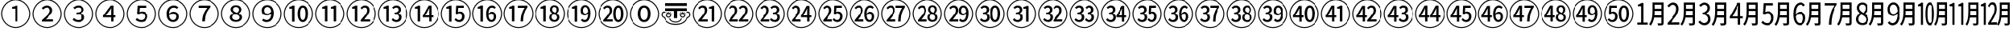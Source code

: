 SplineFontDB: 3.2
FontName: Untitled1
FullName: Untitled1
FamilyName: Untitled1
Weight: Regular
Copyright: Copyright (c) 2025, Volodya
UComments: "2025-6-15: Created with FontForge (http://fontforge.org)"
Version: 001.000
ItalicAngle: 0
UnderlinePosition: -100
UnderlineWidth: 50
Ascent: 800
Descent: 200
InvalidEm: 0
LayerCount: 2
Layer: 0 0 "Back" 1
Layer: 1 0 "Fore" 0
XUID: [1021 108 1850056556 16656748]
StyleMap: 0x0000
FSType: 0
OS2Version: 0
OS2_WeightWidthSlopeOnly: 0
OS2_UseTypoMetrics: 1
CreationTime: 1750014015
ModificationTime: 1750751737
OS2TypoAscent: 0
OS2TypoAOffset: 1
OS2TypoDescent: 0
OS2TypoDOffset: 1
OS2TypoLinegap: 90
OS2WinAscent: 0
OS2WinAOffset: 1
OS2WinDescent: 0
OS2WinDOffset: 1
HheadAscent: 0
HheadAOffset: 1
HheadDescent: 0
HheadDOffset: 1
DEI: 91125
Encoding: UnicodeFull
UnicodeInterp: none
NameList: AGL For New Fonts
DisplaySize: -48
AntiAlias: 1
FitToEm: 0
WinInfo: 12920 38 14
BeginChars: 1114113 121

StartChar: uni2460
Encoding: 9312 9312 0
Width: 1000
Flags: W
HStem: -86 32<381.703 618.195> 551 53<374 455.981> 814 32<382.541 618.297>
VStem: 34 32<261.703 496.46> 480 82<127 551> 934 32<262.659 498.297>
LayerCount: 2
Fore
SplineSet
500 -86 m 256
 436 -86 375.833333333 -73.8333333333 319.5 -49.5 c 0
 263.166666667 -25.1666666667 213.666666667 8.33333333333 171 51 c 0
 128.333333333 93.6666666667 94.8333333333 143.166666667 70.5 199.5 c 0
 46.1666666667 255.833333333 34 316 34 380 c 256
 34 444 46.1666666667 504.166666667 70.5 560.5 c 0
 94.8333333333 616.833333333 128.333333333 666.333333333 171 709 c 0
 213.666666667 751.666666667 263.166666667 785.166666667 319.5 809.5 c 0
 375.833333333 833.833333333 436 846 500 846 c 256
 564 846 624.166666667 833.833333333 680.5 809.5 c 0
 736.833333333 785.166666667 786.333333333 751.666666667 829 709 c 0
 871.666666667 666.333333333 905.166666667 616.833333333 929.5 560.5 c 0
 953.833333333 504.166666667 966 444 966 380 c 0
 966 315.333333333 953.833333333 254.833333333 929.5 198.5 c 0
 905.166666667 142.166666667 871.5 92.6666666667 828.5 50 c 0
 785.5 7.33333333333 736 -26 680 -50 c 0
 624 -74 564 -86 500 -86 c 256
500 -54 m 256
 560 -54 616.166666667 -42.8333333333 668.5 -20.5 c 0
 720.833333333 1.83333333333 767 33 807 73 c 0
 847 113 878.166666667 159.166666667 900.5 211.5 c 0
 922.833333333 263.833333333 934 320 934 380 c 256
 934 440 922.833333333 496.166666667 900.5 548.5 c 0
 878.166666667 600.833333333 847 647 807 687 c 0
 767 727 720.833333333 758.166666667 668.5 780.5 c 0
 616.166666667 802.833333333 560 814 500 814 c 0
 439.333333333 814 382.833333333 802.666666667 330.5 780 c 0
 278.166666667 757.333333333 232.166666667 726 192.5 686 c 0
 152.833333333 646 121.833333333 599.833333333 99.5 547.5 c 0
 77.1666666667 495.166666667 66 439.333333333 66 380 c 0
 66 320 77.1666666667 263.833333333 99.5 211.5 c 0
 121.833333333 159.166666667 153 113 193 73 c 0
 233 33 279.166666667 1.83333333333 331.5 -20.5 c 0
 383.833333333 -42.8333333333 440 -54 500 -54 c 256
480 127 m 1
 480 551 l 1
 374 551 l 1
 374 604 l 1
 400.666666667 608.666666667 424 614.5 444 621.5 c 0
 464 628.5 482.333333333 636.333333333 499 645 c 1
 562 645 l 1
 562 127 l 1
 480 127 l 1
EndSplineSet
Validated: 1
EndChar

StartChar: uni2461
Encoding: 9313 9313 1
Width: 1000
Flags: W
HStem: -86 32<381.703 618.195> 127 70<446.72 695> 591 66<415.104 561.306> 814 32<382.541 618.297>
VStem: 34 32<261.703 496.46> 591 80<423.143 561.911> 934 32<262.659 498.297>
LayerCount: 2
Fore
SplineSet
500 -86 m 256
 436 -86 375.833333333 -73.8333333333 319.5 -49.5 c 0
 263.166666667 -25.1666666667 213.666666667 8.33333333333 171 51 c 0
 128.333333333 93.6666666667 94.8333333333 143.166666667 70.5 199.5 c 0
 46.1666666667 255.833333333 34 316 34 380 c 256
 34 444 46.1666666667 504.166666667 70.5 560.5 c 0
 94.8333333333 616.833333333 128.333333333 666.333333333 171 709 c 0
 213.666666667 751.666666667 263.166666667 785.166666667 319.5 809.5 c 0
 375.833333333 833.833333333 436 846 500 846 c 256
 564 846 624.166666667 833.833333333 680.5 809.5 c 0
 736.833333333 785.166666667 786.333333333 751.666666667 829 709 c 0
 871.666666667 666.333333333 905.166666667 616.833333333 929.5 560.5 c 0
 953.833333333 504.166666667 966 444 966 380 c 0
 966 315.333333333 953.833333333 254.833333333 929.5 198.5 c 0
 905.166666667 142.166666667 871.5 92.6666666667 828.5 50 c 0
 785.5 7.33333333333 736 -26 680 -50 c 0
 624 -74 564 -86 500 -86 c 256
500 -54 m 256
 560 -54 616.166666667 -42.8333333333 668.5 -20.5 c 0
 720.833333333 1.83333333333 767 33 807 73 c 0
 847 113 878.166666667 159.166666667 900.5 211.5 c 0
 922.833333333 263.833333333 934 320 934 380 c 256
 934 440 922.833333333 496.166666667 900.5 548.5 c 0
 878.166666667 600.833333333 847 647 807 687 c 0
 767 727 720.833333333 758.166666667 668.5 780.5 c 0
 616.166666667 802.833333333 560 814 500 814 c 0
 439.333333333 814 382.833333333 802.666666667 330.5 780 c 0
 278.166666667 757.333333333 232.166666667 726 192.5 686 c 0
 152.833333333 646 121.833333333 599.833333333 99.5 547.5 c 0
 77.1666666667 495.166666667 66 439.333333333 66 380 c 0
 66 320 77.1666666667 263.833333333 99.5 211.5 c 0
 121.833333333 159.166666667 153 113 193 73 c 0
 233 33 279.166666667 1.83333333333 331.5 -20.5 c 0
 383.833333333 -42.8333333333 440 -54 500 -54 c 256
327 127 m 1
 327 175 l 1
 411 248.333333333 476 310 522 360 c 0
 568 410 591 455.333333333 591 496 c 0
 591 525.333333333 582.666666667 548.5 566 565.5 c 0
 549.333333333 582.5 523.666666667 591 489 591 c 0
 464.333333333 591 441.833333333 585 421.5 573 c 0
 401.166666667 561 383 547.333333333 367 532 c 1
 320 576 l 1
 345.333333333 602.666666667 372.5 622.833333333 401.5 636.5 c 0
 430.5 650.166666667 462.333333333 657 497 657 c 0
 550.333333333 657 592.666666667 642.833333333 624 614.5 c 0
 655.333333333 586.166666667 671 548.666666667 671 502 c 0
 671 470 661 437.666666667 641 405 c 0
 621 372.333333333 594.166666667 338.5 560.5 303.5 c 0
 526.833333333 268.5 488.666666667 231.666666667 446 193 c 1
 461.333333333 194.333333333 477.833333333 195.333333333 495.5 196 c 0
 513.166666667 196.666666667 530.666666667 197 548 197 c 2
 695 197 l 1
 695 127 l 1
 327 127 l 1
EndSplineSet
Validated: 1
EndChar

StartChar: uni2462
Encoding: 9314 9314 2
Width: 1000
Flags: W
HStem: -86 32<381.703 618.195> 115 66<398.963 570.074> 365 61<424 543.258> 592 65<408.788 559.42> 814 32<382.541 618.297>
VStem: 34 32<261.703 496.46> 585 83<463.093 567.555> 604 84<213.558 324.787> 934 32<262.659 498.297>
LayerCount: 2
Fore
SplineSet
500 -86 m 256xfc80
 436 -86 375.833333333 -73.8333333333 319.5 -49.5 c 0
 263.166666667 -25.1666666667 213.666666667 8.33333333333 171 51 c 0
 128.333333333 93.6666666667 94.8333333333 143.166666667 70.5 199.5 c 0
 46.1666666667 255.833333333 34 316 34 380 c 256
 34 444 46.1666666667 504.166666667 70.5 560.5 c 0
 94.8333333333 616.833333333 128.333333333 666.333333333 171 709 c 0
 213.666666667 751.666666667 263.166666667 785.166666667 319.5 809.5 c 0
 375.833333333 833.833333333 436 846 500 846 c 256
 564 846 624.166666667 833.833333333 680.5 809.5 c 0
 736.833333333 785.166666667 786.333333333 751.666666667 829 709 c 0
 871.666666667 666.333333333 905.166666667 616.833333333 929.5 560.5 c 0
 953.833333333 504.166666667 966 444 966 380 c 0
 966 315.333333333 953.833333333 254.833333333 929.5 198.5 c 0
 905.166666667 142.166666667 871.5 92.6666666667 828.5 50 c 0
 785.5 7.33333333333 736 -26 680 -50 c 0
 624 -74 564 -86 500 -86 c 256xfc80
500 -54 m 256
 560 -54 616.166666667 -42.8333333333 668.5 -20.5 c 0
 720.833333333 1.83333333333 767 33 807 73 c 0
 847 113 878.166666667 159.166666667 900.5 211.5 c 0
 922.833333333 263.833333333 934 320 934 380 c 256
 934 440 922.833333333 496.166666667 900.5 548.5 c 0
 878.166666667 600.833333333 847 647 807 687 c 0
 767 727 720.833333333 758.166666667 668.5 780.5 c 0
 616.166666667 802.833333333 560 814 500 814 c 0
 439.333333333 814 382.833333333 802.666666667 330.5 780 c 0
 278.166666667 757.333333333 232.166666667 726 192.5 686 c 0
 152.833333333 646 121.833333333 599.833333333 99.5 547.5 c 0
 77.1666666667 495.166666667 66 439.333333333 66 380 c 0
 66 320 77.1666666667 263.833333333 99.5 211.5 c 0
 121.833333333 159.166666667 153 113 193 73 c 0
 233 33 279.166666667 1.83333333333 331.5 -20.5 c 0
 383.833333333 -42.8333333333 440 -54 500 -54 c 256
495 115 m 0
 450.333333333 115 412.166666667 122.166666667 380.5 136.5 c 0
 348.833333333 150.833333333 323.333333333 168.333333333 304 189 c 1
 344 242 l 1
 361.333333333 225.333333333 381.833333333 211 405.5 199 c 0
 429.166666667 187 458.333333333 181 493 181 c 0
 525.666666667 181 552.333333333 189 573 205 c 0
 593.666666667 221 604 242.333333333 604 269 c 0xfd80
 604 298.333333333 591 321.666666667 565 339 c 0
 539 356.333333333 492 365 424 365 c 1
 424 426 l 1
 483.333333333 426 525 434.333333333 549 451 c 0
 573 467.666666667 585 489 585 515 c 0
 585 539 576.5 557.833333333 559.5 571.5 c 0
 542.5 585.166666667 519.333333333 592 490 592 c 0
 467.333333333 592 445.666666667 587.5 425 578.5 c 0
 404.333333333 569.5 385.333333333 556.666666667 368 540 c 1
 325 591 l 1
 347 611 371.833333333 627 399.5 639 c 0
 427.166666667 651 458 657 492 657 c 0
 543.333333333 657 585.5 645.166666667 618.5 621.5 c 0
 651.5 597.833333333 668 564 668 520 c 0xfe80
 668 490 658.5 465.333333333 639.5 446 c 0
 620.5 426.666666667 596 411.333333333 566 400 c 1
 566 397 l 1
 600 388.333333333 628.833333333 373 652.5 351 c 0
 676.166666667 329 688 300.333333333 688 265 c 0xfd80
 688 234.333333333 679.333333333 207.666666667 662 185 c 0
 644.666666667 162.333333333 621.5 145 592.5 133 c 0
 563.5 121 531 115 495 115 c 0
EndSplineSet
Validated: 1
EndChar

StartChar: uni2463
Encoding: 9315 9315 3
Width: 1000
Flags: W
HStem: -86 32<381.703 618.195> 265 63<357 528 606 683> 814 32<382.541 618.297>
VStem: 34 32<261.703 496.46> 528 78<127 265 328 564> 934 32<262.659 498.297>
LayerCount: 2
Fore
SplineSet
500 -86 m 256
 436 -86 375.833333333 -73.8333333333 319.5 -49.5 c 0
 263.166666667 -25.1666666667 213.666666667 8.33333333333 171 51 c 0
 128.333333333 93.6666666667 94.8333333333 143.166666667 70.5 199.5 c 0
 46.1666666667 255.833333333 34 316 34 380 c 256
 34 444 46.1666666667 504.166666667 70.5 560.5 c 0
 94.8333333333 616.833333333 128.333333333 666.333333333 171 709 c 0
 213.666666667 751.666666667 263.166666667 785.166666667 319.5 809.5 c 0
 375.833333333 833.833333333 436 846 500 846 c 256
 564 846 624.166666667 833.833333333 680.5 809.5 c 0
 736.833333333 785.166666667 786.333333333 751.666666667 829 709 c 0
 871.666666667 666.333333333 905.166666667 616.833333333 929.5 560.5 c 0
 953.833333333 504.166666667 966 444 966 380 c 0
 966 315.333333333 953.833333333 254.833333333 929.5 198.5 c 0
 905.166666667 142.166666667 871.5 92.6666666667 828.5 50 c 0
 785.5 7.33333333333 736 -26 680 -50 c 0
 624 -74 564 -86 500 -86 c 256
500 -54 m 256
 560 -54 616.166666667 -42.8333333333 668.5 -20.5 c 0
 720.833333333 1.83333333333 767 33 807 73 c 0
 847 113 878.166666667 159.166666667 900.5 211.5 c 0
 922.833333333 263.833333333 934 320 934 380 c 256
 934 440 922.833333333 496.166666667 900.5 548.5 c 0
 878.166666667 600.833333333 847 647 807 687 c 0
 767 727 720.833333333 758.166666667 668.5 780.5 c 0
 616.166666667 802.833333333 560 814 500 814 c 0
 439.333333333 814 382.833333333 802.666666667 330.5 780 c 0
 278.166666667 757.333333333 232.166666667 726 192.5 686 c 0
 152.833333333 646 121.833333333 599.833333333 99.5 547.5 c 0
 77.1666666667 495.166666667 66 439.333333333 66 380 c 0
 66 320 77.1666666667 263.833333333 99.5 211.5 c 0
 121.833333333 159.166666667 153 113 193 73 c 0
 233 33 279.166666667 1.83333333333 331.5 -20.5 c 0
 383.833333333 -42.8333333333 440 -54 500 -54 c 256
528 127 m 1
 528 265 l 1
 272 265 l 1
 272 320 l 1
 512 645 l 1
 606 645 l 1
 606 328 l 1
 683 328 l 1
 683 265 l 1
 606 265 l 1
 606 127 l 1
 528 127 l 1
357 328 m 1
 528 328 l 1
 528 460 l 2
 528 474.666666667 528.333333333 492 529 512 c 0
 529.666666667 532 530.333333333 549.333333333 531 564 c 1
 527 564 l 1
 519.666666667 550 512.666666667 538.166666667 506 528.5 c 0
 499.333333333 518.833333333 491.333333333 507 482 493 c 2
 357 328 l 1
EndSplineSet
Validated: 1
EndChar

StartChar: uni2464
Encoding: 9316 9316 4
Width: 1000
Flags: W
HStem: -86 32<381.703 618.195> 115 66<402.859 566.567> 398 58<431.51 569.72> 575 70<444 666> 814 32<382.541 618.297>
VStem: 34 32<261.703 496.46> 611 83<223.788 358.164> 934 32<262.659 498.297>
LayerCount: 2
Fore
SplineSet
500 -86 m 256
 436 -86 375.833333333 -73.8333333333 319.5 -49.5 c 0
 263.166666667 -25.1666666667 213.666666667 8.33333333333 171 51 c 0
 128.333333333 93.6666666667 94.8333333333 143.166666667 70.5 199.5 c 0
 46.1666666667 255.833333333 34 316 34 380 c 256
 34 444 46.1666666667 504.166666667 70.5 560.5 c 0
 94.8333333333 616.833333333 128.333333333 666.333333333 171 709 c 0
 213.666666667 751.666666667 263.166666667 785.166666667 319.5 809.5 c 0
 375.833333333 833.833333333 436 846 500 846 c 256
 564 846 624.166666667 833.833333333 680.5 809.5 c 0
 736.833333333 785.166666667 786.333333333 751.666666667 829 709 c 0
 871.666666667 666.333333333 905.166666667 616.833333333 929.5 560.5 c 0
 953.833333333 504.166666667 966 444 966 380 c 0
 966 315.333333333 953.833333333 254.833333333 929.5 198.5 c 0
 905.166666667 142.166666667 871.5 92.6666666667 828.5 50 c 0
 785.5 7.33333333333 736 -26 680 -50 c 0
 624 -74 564 -86 500 -86 c 256
500 -54 m 256
 560 -54 616.166666667 -42.8333333333 668.5 -20.5 c 0
 720.833333333 1.83333333333 767 33 807 73 c 0
 847 113 878.166666667 159.166666667 900.5 211.5 c 0
 922.833333333 263.833333333 934 320 934 380 c 256
 934 440 922.833333333 496.166666667 900.5 548.5 c 0
 878.166666667 600.833333333 847 647 807 687 c 0
 767 727 720.833333333 758.166666667 668.5 780.5 c 0
 616.166666667 802.833333333 560 814 500 814 c 0
 439.333333333 814 382.833333333 802.666666667 330.5 780 c 0
 278.166666667 757.333333333 232.166666667 726 192.5 686 c 0
 152.833333333 646 121.833333333 599.833333333 99.5 547.5 c 0
 77.1666666667 495.166666667 66 439.333333333 66 380 c 0
 66 320 77.1666666667 263.833333333 99.5 211.5 c 0
 121.833333333 159.166666667 153 113 193 73 c 0
 233 33 279.166666667 1.83333333333 331.5 -20.5 c 0
 383.833333333 -42.8333333333 440 -54 500 -54 c 256
498 115 m 0
 452.666666667 115 415.166666667 122.166666667 385.5 136.5 c 0
 355.833333333 150.833333333 331 167.333333333 311 186 c 1
 350 240 l 1
 366.666666667 225.333333333 386.333333333 211.833333333 409 199.5 c 0
 431.666666667 187.166666667 460 181 494 181 c 0
 527.333333333 181 555.166666667 191 577.5 211 c 0
 599.833333333 231 611 257.666666667 611 291 c 0
 611 323.666666667 600.333333333 349.666666667 579 369 c 0
 557.666666667 388.333333333 530 398 496 398 c 0
 476 398 458.833333333 395 444.5 389 c 0
 430.166666667 383 414.666666667 374.666666667 398 364 c 1
 356 390 l 1
 374 645 l 1
 666 645 l 1
 666 575 l 1
 444 575 l 1
 431 435 l 1
 443.666666667 440.333333333 457 445.166666667 471 449.5 c 0
 485 453.833333333 500 456 516 456 c 0
 548.666666667 456 578.5 450.166666667 605.5 438.5 c 0
 632.5 426.833333333 654 409 670 385 c 0
 686 361 694 330.333333333 694 293 c 256
 694 255.666666667 684.666666667 223.666666667 666 197 c 0
 647.333333333 170.333333333 623.166666667 150 593.5 136 c 0
 563.833333333 122 532 115 498 115 c 0
EndSplineSet
Validated: 1
EndChar

StartChar: uni2465
Encoding: 9317 9317 5
Width: 1000
Flags: W
HStem: -86 32<381.703 618.195> 115 64<430.978 563.207> 385 61<430.031 564.949> 589 68<447.09 597.602> 814 32<382.541 618.297>
VStem: 34 32<261.703 496.46> 296 78<381 502.565> 599 78<214.855 351.311> 934 32<262.659 498.297>
LayerCount: 2
Fore
SplineSet
500 -86 m 256
 436 -86 375.833333333 -73.8333333333 319.5 -49.5 c 0
 263.166666667 -25.1666666667 213.666666667 8.33333333333 171 51 c 0
 128.333333333 93.6666666667 94.8333333333 143.166666667 70.5 199.5 c 0
 46.1666666667 255.833333333 34 316 34 380 c 256
 34 444 46.1666666667 504.166666667 70.5 560.5 c 0
 94.8333333333 616.833333333 128.333333333 666.333333333 171 709 c 0
 213.666666667 751.666666667 263.166666667 785.166666667 319.5 809.5 c 0
 375.833333333 833.833333333 436 846 500 846 c 256
 564 846 624.166666667 833.833333333 680.5 809.5 c 0
 736.833333333 785.166666667 786.333333333 751.666666667 829 709 c 0
 871.666666667 666.333333333 905.166666667 616.833333333 929.5 560.5 c 0
 953.833333333 504.166666667 966 444 966 380 c 0
 966 315.333333333 953.833333333 254.833333333 929.5 198.5 c 0
 905.166666667 142.166666667 871.5 92.6666666667 828.5 50 c 0
 785.5 7.33333333333 736 -26 680 -50 c 0
 624 -74 564 -86 500 -86 c 256
500 -54 m 256
 560 -54 616.166666667 -42.8333333333 668.5 -20.5 c 0
 720.833333333 1.83333333333 767 33 807 73 c 0
 847 113 878.166666667 159.166666667 900.5 211.5 c 0
 922.833333333 263.833333333 934 320 934 380 c 256
 934 440 922.833333333 496.166666667 900.5 548.5 c 0
 878.166666667 600.833333333 847 647 807 687 c 0
 767 727 720.833333333 758.166666667 668.5 780.5 c 0
 616.166666667 802.833333333 560 814 500 814 c 0
 439.333333333 814 382.833333333 802.666666667 330.5 780 c 0
 278.166666667 757.333333333 232.166666667 726 192.5 686 c 0
 152.833333333 646 121.833333333 599.833333333 99.5 547.5 c 0
 77.1666666667 495.166666667 66 439.333333333 66 380 c 0
 66 320 77.1666666667 263.833333333 99.5 211.5 c 0
 121.833333333 159.166666667 153 113 193 73 c 0
 233 33 279.166666667 1.83333333333 331.5 -20.5 c 0
 383.833333333 -42.8333333333 440 -54 500 -54 c 256
501 115 m 0
 462.333333333 115 427.5 124.166666667 396.5 142.5 c 0
 365.5 160.833333333 341 188.666666667 323 226 c 0
 305 263.333333333 296 310.666666667 296 368 c 0
 296 436.666666667 306.5 492.166666667 327.5 534.5 c 0
 348.5 576.833333333 376.166666667 607.833333333 410.5 627.5 c 0
 444.833333333 647.166666667 481.666666667 657 521 657 c 0
 553.666666667 657 581.666666667 651.5 605 640.5 c 0
 628.333333333 629.5 648.333333333 616 665 600 c 1
 620 549 l 1
 608.666666667 561 594.333333333 570.666666667 577 578 c 0
 559.666666667 585.333333333 541.666666667 589 523 589 c 0
 497 589 472.833333333 582.5 450.5 569.5 c 0
 428.166666667 556.5 410.166666667 534.833333333 396.5 504.5 c 0
 382.833333333 474.166666667 375.333333333 433 374 381 c 1
 392 401 413.5 416.833333333 438.5 428.5 c 0
 463.5 440.166666667 488.333333333 446 513 446 c 0
 562.333333333 446 602 432.5 632 405.5 c 0
 662 378.5 677 338 677 284 c 0
 677 250 669 220.333333333 653 195 c 0
 637 169.666666667 615.666666667 150 589 136 c 0
 562.333333333 122 533 115 501 115 c 0
502 179 m 0
 528.666666667 179 551.5 188.5 570.5 207.5 c 0
 589.5 226.5 599 251.333333333 599 282 c 0
 599 313.333333333 590.166666667 338.333333333 572.5 357 c 0
 554.833333333 375.666666667 528.666666667 385 494 385 c 0
 476.666666667 385 457.5 380.166666667 436.5 370.5 c 0
 415.5 360.833333333 395.333333333 344.333333333 376 321 c 1
 381.333333333 272.333333333 394.833333333 236.5 416.5 213.5 c 0
 438.166666667 190.5 466.666666667 179 502 179 c 0
EndSplineSet
Validated: 1
EndChar

StartChar: uni2466
Encoding: 9318 9318 6
Width: 1000
Flags: W
HStem: -86 32<381.703 618.195> 575 70<319 589> 814 32<382.541 618.297>
VStem: 34 32<261.703 496.46> 934 32<262.659 498.297>
LayerCount: 2
Fore
SplineSet
500 -86 m 256
 436 -86 375.833333333 -73.8333333333 319.5 -49.5 c 0
 263.166666667 -25.1666666667 213.666666667 8.33333333333 171 51 c 0
 128.333333333 93.6666666667 94.8333333333 143.166666667 70.5 199.5 c 0
 46.1666666667 255.833333333 34 316 34 380 c 256
 34 444 46.1666666667 504.166666667 70.5 560.5 c 0
 94.8333333333 616.833333333 128.333333333 666.333333333 171 709 c 0
 213.666666667 751.666666667 263.166666667 785.166666667 319.5 809.5 c 0
 375.833333333 833.833333333 436 846 500 846 c 256
 564 846 624.166666667 833.833333333 680.5 809.5 c 0
 736.833333333 785.166666667 786.333333333 751.666666667 829 709 c 0
 871.666666667 666.333333333 905.166666667 616.833333333 929.5 560.5 c 0
 953.833333333 504.166666667 966 444 966 380 c 0
 966 315.333333333 953.833333333 254.833333333 929.5 198.5 c 0
 905.166666667 142.166666667 871.5 92.6666666667 828.5 50 c 0
 785.5 7.33333333333 736 -26 680 -50 c 0
 624 -74 564 -86 500 -86 c 256
500 -54 m 256
 560 -54 616.166666667 -42.8333333333 668.5 -20.5 c 0
 720.833333333 1.83333333333 767 33 807 73 c 0
 847 113 878.166666667 159.166666667 900.5 211.5 c 0
 922.833333333 263.833333333 934 320 934 380 c 256
 934 440 922.833333333 496.166666667 900.5 548.5 c 0
 878.166666667 600.833333333 847 647 807 687 c 0
 767 727 720.833333333 758.166666667 668.5 780.5 c 0
 616.166666667 802.833333333 560 814 500 814 c 0
 439.333333333 814 382.833333333 802.666666667 330.5 780 c 0
 278.166666667 757.333333333 232.166666667 726 192.5 686 c 0
 152.833333333 646 121.833333333 599.833333333 99.5 547.5 c 0
 77.1666666667 495.166666667 66 439.333333333 66 380 c 0
 66 320 77.1666666667 263.833333333 99.5 211.5 c 0
 121.833333333 159.166666667 153 113 193 73 c 0
 233 33 279.166666667 1.83333333333 331.5 -20.5 c 0
 383.833333333 -42.8333333333 440 -54 500 -54 c 256
428 127 m 1
 431.333333333 190.333333333 438.5 246.833333333 449.5 296.5 c 0
 460.5 346.166666667 477.333333333 393.333333333 500 438 c 0
 522.666666667 482.666666667 552.333333333 528.333333333 589 575 c 1
 319 575 l 1
 319 645 l 1
 683 645 l 1
 683 595 l 1
 649.666666667 556.333333333 622.333333333 519.666666667 601 485 c 0
 579.666666667 450.333333333 563.166666667 415 551.5 379 c 0
 539.833333333 343 531.166666667 304.666666667 525.5 264 c 0
 519.833333333 223.333333333 515.666666667 177.666666667 513 127 c 1
 428 127 l 1
EndSplineSet
Validated: 1
EndChar

StartChar: uni2467
Encoding: 9319 9319 7
Width: 1000
Flags: W
HStem: -86 32<381.703 618.195> 115 60<423.836 582.248> 598 59<433.678 568.075> 814 32<382.541 618.297>
VStem: 34 32<261.703 496.46> 308 74<212.734 325.06> 334 74<468.377 573.502> 598 71<451.78 568.93> 614 77<204.82 311.847> 934 32<262.659 498.297>
LayerCount: 2
Fore
SplineSet
500 -86 m 256xf840
 436 -86 375.833333333 -73.8333333333 319.5 -49.5 c 0
 263.166666667 -25.1666666667 213.666666667 8.33333333333 171 51 c 0
 128.333333333 93.6666666667 94.8333333333 143.166666667 70.5 199.5 c 0
 46.1666666667 255.833333333 34 316 34 380 c 256
 34 444 46.1666666667 504.166666667 70.5 560.5 c 0
 94.8333333333 616.833333333 128.333333333 666.333333333 171 709 c 0
 213.666666667 751.666666667 263.166666667 785.166666667 319.5 809.5 c 0
 375.833333333 833.833333333 436 846 500 846 c 256
 564 846 624.166666667 833.833333333 680.5 809.5 c 0
 736.833333333 785.166666667 786.333333333 751.666666667 829 709 c 0
 871.666666667 666.333333333 905.166666667 616.833333333 929.5 560.5 c 0
 953.833333333 504.166666667 966 444 966 380 c 0
 966 315.333333333 953.833333333 254.833333333 929.5 198.5 c 0
 905.166666667 142.166666667 871.5 92.6666666667 828.5 50 c 0
 785.5 7.33333333333 736 -26 680 -50 c 0
 624 -74 564 -86 500 -86 c 256xf840
500 -54 m 256
 560 -54 616.166666667 -42.8333333333 668.5 -20.5 c 0
 720.833333333 1.83333333333 767 33 807 73 c 0
 847 113 878.166666667 159.166666667 900.5 211.5 c 0
 922.833333333 263.833333333 934 320 934 380 c 256
 934 440 922.833333333 496.166666667 900.5 548.5 c 0
 878.166666667 600.833333333 847 647 807 687 c 0
 767 727 720.833333333 758.166666667 668.5 780.5 c 0
 616.166666667 802.833333333 560 814 500 814 c 0
 439.333333333 814 382.833333333 802.666666667 330.5 780 c 0
 278.166666667 757.333333333 232.166666667 726 192.5 686 c 0
 152.833333333 646 121.833333333 599.833333333 99.5 547.5 c 0
 77.1666666667 495.166666667 66 439.333333333 66 380 c 0
 66 320 77.1666666667 263.833333333 99.5 211.5 c 0
 121.833333333 159.166666667 153 113 193 73 c 0
 233 33 279.166666667 1.83333333333 331.5 -20.5 c 0
 383.833333333 -42.8333333333 440 -54 500 -54 c 256
500 115 m 0
 463.333333333 115 430.5 121.166666667 401.5 133.5 c 0
 372.5 145.833333333 349.666666667 162.666666667 333 184 c 0
 316.333333333 205.333333333 308 229.333333333 308 256 c 0xfcc0
 308 279.333333333 313.333333333 299.666666667 324 317 c 0
 334.666666667 334.333333333 348.166666667 349.5 364.5 362.5 c 0
 380.833333333 375.5 398 386.333333333 416 395 c 1
 416 399 l 1
 394 412.333333333 374.833333333 429.166666667 358.5 449.5 c 0
 342.166666667 469.833333333 334 493.333333333 334 520 c 0
 334 548 341.333333333 572.166666667 356 592.5 c 0
 370.666666667 612.833333333 390.666666667 628.666666667 416 640 c 0
 441.333333333 651.333333333 469.666666667 657 501 657 c 0
 553.666666667 657 594.833333333 644 624.5 618 c 0
 654.166666667 592 669 559 669 519 c 0xfb40
 669 491 660.333333333 466.166666667 643 444.5 c 0
 625.666666667 422.833333333 608 406 590 394 c 1
 590 391 l 1
 616 377 639.333333333 360 660 340 c 0
 680.666666667 320 691 292.333333333 691 257 c 0xf8c0
 691 230.333333333 683 206.333333333 667 185 c 0
 651 163.666666667 628.666666667 146.666666667 600 134 c 0
 571.333333333 121.333333333 538 115 500 115 c 0
503 175 m 0
 536.333333333 175 563.166666667 182.5 583.5 197.5 c 0
 603.833333333 212.5 614 233 614 259 c 0
 614 279.666666667 607.333333333 296.666666667 594 310 c 0
 580.666666667 323.333333333 562.666666667 335 540 345 c 0
 517.333333333 355 492 364.666666667 464 374 c 1
 442 361.333333333 422.833333333 346.166666667 406.5 328.5 c 0
 390.166666667 310.833333333 382 290.333333333 382 267 c 0
 382 240.333333333 393.666666667 218.333333333 417 201 c 0
 440.333333333 183.666666667 469 175 503 175 c 0
538 413 m 1
 556.666666667 427.666666667 571.333333333 443.5 582 460.5 c 0
 592.666666667 477.5 598 494.666666667 598 512 c 0
 598 536.666666667 589.333333333 557.166666667 572 573.5 c 0
 554.666666667 589.833333333 530.333333333 598 499 598 c 0
 472.333333333 598 450.5 591 433.5 577 c 0
 416.5 563 408 544 408 520 c 0xfb40
 408 501.333333333 414 485.333333333 426 472 c 0
 438 458.666666667 453.833333333 447.5 473.5 438.5 c 0
 493.166666667 429.5 514.666666667 421 538 413 c 1
EndSplineSet
Validated: 1
EndChar

StartChar: uni2468
Encoding: 9320 9320 8
Width: 1000
Flags: W
HStem: -86 32<381.703 618.195> 115 67<400.918 550.877> 326 59<434.236 569.473> 594 63<438.21 566.691> 814 32<382.541 618.297>
VStem: 34 32<261.703 496.46> 323 79<417.672 557.328> 623 78<269.142 389> 934 32<262.659 498.297>
LayerCount: 2
Fore
SplineSet
500 -86 m 256
 436 -86 375.833333333 -73.8333333333 319.5 -49.5 c 0
 263.166666667 -25.1666666667 213.666666667 8.33333333333 171 51 c 0
 128.333333333 93.6666666667 94.8333333333 143.166666667 70.5 199.5 c 0
 46.1666666667 255.833333333 34 316 34 380 c 256
 34 444 46.1666666667 504.166666667 70.5 560.5 c 0
 94.8333333333 616.833333333 128.333333333 666.333333333 171 709 c 0
 213.666666667 751.666666667 263.166666667 785.166666667 319.5 809.5 c 0
 375.833333333 833.833333333 436 846 500 846 c 256
 564 846 624.166666667 833.833333333 680.5 809.5 c 0
 736.833333333 785.166666667 786.333333333 751.666666667 829 709 c 0
 871.666666667 666.333333333 905.166666667 616.833333333 929.5 560.5 c 0
 953.833333333 504.166666667 966 444 966 380 c 0
 966 315.333333333 953.833333333 254.833333333 929.5 198.5 c 0
 905.166666667 142.166666667 871.5 92.6666666667 828.5 50 c 0
 785.5 7.33333333333 736 -26 680 -50 c 0
 624 -74 564 -86 500 -86 c 256
500 -54 m 256
 560 -54 616.166666667 -42.8333333333 668.5 -20.5 c 0
 720.833333333 1.83333333333 767 33 807 73 c 0
 847 113 878.166666667 159.166666667 900.5 211.5 c 0
 922.833333333 263.833333333 934 320 934 380 c 256
 934 440 922.833333333 496.166666667 900.5 548.5 c 0
 878.166666667 600.833333333 847 647 807 687 c 0
 767 727 720.833333333 758.166666667 668.5 780.5 c 0
 616.166666667 802.833333333 560 814 500 814 c 0
 439.333333333 814 382.833333333 802.666666667 330.5 780 c 0
 278.166666667 757.333333333 232.166666667 726 192.5 686 c 0
 152.833333333 646 121.833333333 599.833333333 99.5 547.5 c 0
 77.1666666667 495.166666667 66 439.333333333 66 380 c 0
 66 320 77.1666666667 263.833333333 99.5 211.5 c 0
 121.833333333 159.166666667 153 113 193 73 c 0
 233 33 279.166666667 1.83333333333 331.5 -20.5 c 0
 383.833333333 -42.8333333333 440 -54 500 -54 c 256
479 115 m 0
 446.333333333 115 418 120.333333333 394 131 c 0
 370 141.666666667 350 155 334 171 c 1
 379 221 l 1
 390.333333333 209.666666667 404.666666667 200.333333333 422 193 c 0
 439.333333333 185.666666667 457.666666667 182 477 182 c 0
 503 182 526.833333333 188.666666667 548.5 202 c 0
 570.166666667 215.333333333 587.666666667 237.166666667 601 267.5 c 0
 614.333333333 297.833333333 621.666666667 338.333333333 623 389 c 1
 605 369.666666667 584.166666667 354.333333333 560.5 343 c 0
 536.833333333 331.666666667 512.666666667 326 488 326 c 0
 439.333333333 326 399.666666667 339.333333333 369 366 c 0
 338.333333333 392.666666667 323 433.333333333 323 488 c 0
 323 522 330.833333333 551.666666667 346.5 577 c 0
 362.166666667 602.333333333 383.333333333 622 410 636 c 0
 436.666666667 650 465.666666667 657 497 657 c 0
 535.666666667 657 570.333333333 647.833333333 601 629.5 c 0
 631.666666667 611.166666667 656 583.333333333 674 546 c 0
 692 508.666666667 701 461.333333333 701 404 c 0
 701 335.333333333 690.5 279.666666667 669.5 237 c 0
 648.5 194.333333333 621.166666667 163.333333333 587.5 144 c 0
 553.833333333 124.666666667 517.666666667 115 479 115 c 0
504 385 m 0
 522 385 541.333333333 390.166666667 562 400.5 c 0
 582.666666667 410.833333333 602.333333333 427.666666667 621 451 c 1
 616.333333333 498.333333333 603.333333333 534 582 558 c 0
 560.666666667 582 532.333333333 594 497 594 c 0
 471 594 448.666666667 584.333333333 430 565 c 0
 411.333333333 545.666666667 402 520.333333333 402 489 c 0
 402 456.333333333 410.5 430.833333333 427.5 412.5 c 0
 444.5 394.166666667 470 385 504 385 c 0
EndSplineSet
Validated: 1
EndChar

StartChar: uni2469
Encoding: 9321 9321 9
Width: 1000
Flags: W
HStem: -86 32<381.703 618.195> 115 67<584.312 668.891> 551 53<207 274.626> 591 66<583.88 670.335> 814 32<382.541 618.297>
VStem: 34 32<261.703 496.46> 292 78<127 551> 465 79<237.854 536.992> 710 78<235.641 539.16> 934 32<262.659 498.297>
LayerCount: 2
Fore
SplineSet
500 -86 m 256xcfc0
 436 -86 375.833333333 -73.8333333333 319.5 -49.5 c 0
 263.166666667 -25.1666666667 213.666666667 8.33333333333 171 51 c 0
 128.333333333 93.6666666667 94.8333333333 143.166666667 70.5 199.5 c 0
 46.1666666667 255.833333333 34 316 34 380 c 256
 34 444 46.1666666667 504.166666667 70.5 560.5 c 0
 94.8333333333 616.833333333 128.333333333 666.333333333 171 709 c 0
 213.666666667 751.666666667 263.166666667 785.166666667 319.5 809.5 c 0
 375.833333333 833.833333333 436 846 500 846 c 256
 564 846 624.166666667 833.833333333 680.5 809.5 c 0
 736.833333333 785.166666667 786.333333333 751.666666667 829 709 c 0
 871.666666667 666.333333333 905.166666667 616.833333333 929.5 560.5 c 0
 953.833333333 504.166666667 966 444 966 380 c 0
 966 315.333333333 953.833333333 254.833333333 929.5 198.5 c 0
 905.166666667 142.166666667 871.5 92.6666666667 828.5 50 c 0
 785.5 7.33333333333 736 -26 680 -50 c 0
 624 -74 564 -86 500 -86 c 256xcfc0
500 -54 m 256
 560 -54 616.166666667 -42.8333333333 668.5 -20.5 c 0
 720.833333333 1.83333333333 767 33 807 73 c 0
 847 113 878.166666667 159.166666667 900.5 211.5 c 0
 922.833333333 263.833333333 934 320 934 380 c 256
 934 440 922.833333333 496.166666667 900.5 548.5 c 0
 878.166666667 600.833333333 847 647 807 687 c 0
 767 727 720.833333333 758.166666667 668.5 780.5 c 0
 616.166666667 802.833333333 560 814 500 814 c 0
 439.333333333 814 382.833333333 802.666666667 330.5 780 c 0
 278.166666667 757.333333333 232.166666667 726 192.5 686 c 0
 152.833333333 646 121.833333333 599.833333333 99.5 547.5 c 0
 77.1666666667 495.166666667 66 439.333333333 66 380 c 0
 66 320 77.1666666667 263.833333333 99.5 211.5 c 0
 121.833333333 159.166666667 153 113 193 73 c 0
 233 33 279.166666667 1.83333333333 331.5 -20.5 c 0
 383.833333333 -42.8333333333 440 -54 500 -54 c 256
292 127 m 1
 292 551 l 1
 207 551 l 1
 207 604 l 1xefc0
 229.666666667 608.666666667 249 614.5 265 621.5 c 0
 281 628.5 296 636.333333333 310 645 c 1
 370 645 l 1
 370 127 l 1
 292 127 l 1
627 115 m 0
 578.333333333 115 539.166666667 139.333333333 509.5 188 c 0
 479.833333333 236.666666667 465 303.333333333 465 388 c 256
 465 472.666666667 479.833333333 538.666666667 509.5 586 c 0
 539.166666667 633.333333333 578.333333333 657 627 657 c 0xdfc0
 676.333333333 657 715.5 633.333333333 744.5 586 c 0
 773.5 538.666666667 788 472.666666667 788 388 c 256
 788 303.333333333 773.5 236.666666667 744.5 188 c 0
 715.5 139.333333333 676.333333333 115 627 115 c 0
627 182 m 256
 651.666666667 182 671.666666667 198.666666667 687 232 c 0
 702.333333333 265.333333333 710 317.333333333 710 388 c 256
 710 458.666666667 702.333333333 510.166666667 687 542.5 c 0
 671.666666667 574.833333333 651.666666667 591 627 591 c 256
 602.333333333 591 582.333333333 574.833333333 567 542.5 c 0
 551.666666667 510.166666667 544 458.666666667 544 388 c 256
 544 317.333333333 551.666666667 265.333333333 567 232 c 0
 582.333333333 198.666666667 602.333333333 182 627 182 c 256
EndSplineSet
Validated: 1
EndChar

StartChar: uni246A
Encoding: 9322 9322 10
Width: 1000
Flags: W
HStem: -86 32<381.703 618.195> 551 53<253 320.667 526 593.309> 814 32<382.541 618.297>
VStem: 34 32<261.703 496.46> 338 78<127 551> 611 77<127 551> 934 32<262.659 498.297>
LayerCount: 2
Fore
SplineSet
500 -86 m 256
 436 -86 375.833333333 -73.8333333333 319.5 -49.5 c 0
 263.166666667 -25.1666666667 213.666666667 8.33333333333 171 51 c 0
 128.333333333 93.6666666667 94.8333333333 143.166666667 70.5 199.5 c 0
 46.1666666667 255.833333333 34 316 34 380 c 256
 34 444 46.1666666667 504.166666667 70.5 560.5 c 0
 94.8333333333 616.833333333 128.333333333 666.333333333 171 709 c 0
 213.666666667 751.666666667 263.166666667 785.166666667 319.5 809.5 c 0
 375.833333333 833.833333333 436 846 500 846 c 256
 564 846 624.166666667 833.833333333 680.5 809.5 c 0
 736.833333333 785.166666667 786.333333333 751.666666667 829 709 c 0
 871.666666667 666.333333333 905.166666667 616.833333333 929.5 560.5 c 0
 953.833333333 504.166666667 966 444 966 380 c 0
 966 315.333333333 953.833333333 254.833333333 929.5 198.5 c 0
 905.166666667 142.166666667 871.5 92.6666666667 828.5 50 c 0
 785.5 7.33333333333 736 -26 680 -50 c 0
 624 -74 564 -86 500 -86 c 256
500 -54 m 256
 560 -54 616.166666667 -42.8333333333 668.5 -20.5 c 0
 720.833333333 1.83333333333 767 33 807 73 c 0
 847 113 878.166666667 159.166666667 900.5 211.5 c 0
 922.833333333 263.833333333 934 320 934 380 c 256
 934 440 922.833333333 496.166666667 900.5 548.5 c 0
 878.166666667 600.833333333 847 647 807 687 c 0
 767 727 720.833333333 758.166666667 668.5 780.5 c 0
 616.166666667 802.833333333 560 814 500 814 c 0
 439.333333333 814 382.833333333 802.666666667 330.5 780 c 0
 278.166666667 757.333333333 232.166666667 726 192.5 686 c 0
 152.833333333 646 121.833333333 599.833333333 99.5 547.5 c 0
 77.1666666667 495.166666667 66 439.333333333 66 380 c 0
 66 320 77.1666666667 263.833333333 99.5 211.5 c 0
 121.833333333 159.166666667 153 113 193 73 c 0
 233 33 279.166666667 1.83333333333 331.5 -20.5 c 0
 383.833333333 -42.8333333333 440 -54 500 -54 c 256
338 127 m 1
 338 551 l 1
 253 551 l 1
 253 604 l 1
 275.666666667 608.666666667 295 614.5 311 621.5 c 0
 327 628.5 342.333333333 636.333333333 357 645 c 1
 416 645 l 1
 416 127 l 1
 338 127 l 1
611 127 m 1
 611 551 l 1
 526 551 l 1
 526 604 l 1
 548 608.666666667 567.166666667 614.5 583.5 621.5 c 0
 599.833333333 628.5 615 636.333333333 629 645 c 1
 688 645 l 1
 688 127 l 1
 611 127 l 1
EndSplineSet
Validated: 1
EndChar

StartChar: uni246B
Encoding: 9323 9323 11
Width: 1000
Flags: W
HStem: -86 32<381.703 618.195> 127 70<580.563 768> 551 53<207 274.267> 591 66<543.944 653.541> 814 32<382.541 618.297>
VStem: 34 32<261.703 496.46> 292 77<127 551> 676 74<412.374 566.656> 934 32<262.659 498.297>
LayerCount: 2
Fore
SplineSet
500 -86 m 256xcf80
 436 -86 375.833333333 -73.8333333333 319.5 -49.5 c 0
 263.166666667 -25.1666666667 213.666666667 8.33333333333 171 51 c 0
 128.333333333 93.6666666667 94.8333333333 143.166666667 70.5 199.5 c 0
 46.1666666667 255.833333333 34 316 34 380 c 256
 34 444 46.1666666667 504.166666667 70.5 560.5 c 0
 94.8333333333 616.833333333 128.333333333 666.333333333 171 709 c 0
 213.666666667 751.666666667 263.166666667 785.166666667 319.5 809.5 c 0
 375.833333333 833.833333333 436 846 500 846 c 256
 564 846 624.166666667 833.833333333 680.5 809.5 c 0
 736.833333333 785.166666667 786.333333333 751.666666667 829 709 c 0
 871.666666667 666.333333333 905.166666667 616.833333333 929.5 560.5 c 0
 953.833333333 504.166666667 966 444 966 380 c 0
 966 315.333333333 953.833333333 254.833333333 929.5 198.5 c 0
 905.166666667 142.166666667 871.5 92.6666666667 828.5 50 c 0
 785.5 7.33333333333 736 -26 680 -50 c 0
 624 -74 564 -86 500 -86 c 256xcf80
500 -54 m 256
 560 -54 616.166666667 -42.8333333333 668.5 -20.5 c 0
 720.833333333 1.83333333333 767 33 807 73 c 0
 847 113 878.166666667 159.166666667 900.5 211.5 c 0
 922.833333333 263.833333333 934 320 934 380 c 256
 934 440 922.833333333 496.166666667 900.5 548.5 c 0
 878.166666667 600.833333333 847 647 807 687 c 0
 767 727 720.833333333 758.166666667 668.5 780.5 c 0
 616.166666667 802.833333333 560 814 500 814 c 0
 439.333333333 814 382.833333333 802.666666667 330.5 780 c 0
 278.166666667 757.333333333 232.166666667 726 192.5 686 c 0
 152.833333333 646 121.833333333 599.833333333 99.5 547.5 c 0
 77.1666666667 495.166666667 66 439.333333333 66 380 c 0
 66 320 77.1666666667 263.833333333 99.5 211.5 c 0
 121.833333333 159.166666667 153 113 193 73 c 0
 233 33 279.166666667 1.83333333333 331.5 -20.5 c 0
 383.833333333 -42.8333333333 440 -54 500 -54 c 256
292 127 m 1
 292 551 l 1
 207 551 l 1
 207 604 l 1xef80
 229 608.666666667 248.166666667 614.5 264.5 621.5 c 0
 280.833333333 628.5 295.666666667 636.333333333 309 645 c 1
 369 645 l 1
 369 127 l 1
 292 127 l 1
474 127 m 1
 474 175 l 1
 537.333333333 248.333333333 586.833333333 310 622.5 360 c 0
 658.166666667 410 676 455.333333333 676 496 c 0
 676 525.333333333 669.666666667 548.5 657 565.5 c 0
 644.333333333 582.5 625.333333333 591 600 591 c 0
 582.666666667 591 566.666666667 585.833333333 552 575.5 c 0
 537.333333333 565.166666667 524.333333333 552.333333333 513 537 c 1
 469 580 l 1
 489 605.333333333 510.666666667 624.5 534 637.5 c 0
 557.333333333 650.5 582.666666667 657 610 657 c 0xdf80
 653.333333333 657 687.5 642.833333333 712.5 614.5 c 0
 737.5 586.166666667 750 548.666666667 750 502 c 0
 750 470 742.333333333 437.666666667 727 405 c 0
 711.666666667 372.333333333 691.166666667 338.5 665.5 303.5 c 0
 639.833333333 268.5 611.333333333 231.666666667 580 193 c 1
 592 194.333333333 605.166666667 195.333333333 619.5 196 c 0
 633.833333333 196.666666667 647.333333333 197 660 197 c 2
 768 197 l 1
 768 127 l 1
 474 127 l 1
EndSplineSet
Validated: 1
EndChar

StartChar: uni246C
Encoding: 9324 9324 12
Width: 1000
Flags: W
HStem: -86 32<381.703 618.195> 115 66<538.552 664.561> 365 61<554 644.094> 551 53<208 275.626> 592 65<543.046 656.356> 814 32<382.541 618.297>
VStem: 34 32<261.703 496.46> 294 77<127 551> 675 77<456.126 572.203> 690 79<206.38 332.138> 934 32<262.659 498.297>
LayerCount: 2
Fore
SplineSet
500 -86 m 256xe720
 436 -86 375.833333333 -73.8333333333 319.5 -49.5 c 0
 263.166666667 -25.1666666667 213.666666667 8.33333333333 171 51 c 0
 128.333333333 93.6666666667 94.8333333333 143.166666667 70.5 199.5 c 0
 46.1666666667 255.833333333 34 316 34 380 c 256
 34 444 46.1666666667 504.166666667 70.5 560.5 c 0
 94.8333333333 616.833333333 128.333333333 666.333333333 171 709 c 0
 213.666666667 751.666666667 263.166666667 785.166666667 319.5 809.5 c 0
 375.833333333 833.833333333 436 846 500 846 c 256
 564 846 624.166666667 833.833333333 680.5 809.5 c 0
 736.833333333 785.166666667 786.333333333 751.666666667 829 709 c 0
 871.666666667 666.333333333 905.166666667 616.833333333 929.5 560.5 c 0
 953.833333333 504.166666667 966 444 966 380 c 0
 966 315.333333333 953.833333333 254.833333333 929.5 198.5 c 0
 905.166666667 142.166666667 871.5 92.6666666667 828.5 50 c 0
 785.5 7.33333333333 736 -26 680 -50 c 0
 624 -74 564 -86 500 -86 c 256xe720
500 -54 m 256
 560 -54 616.166666667 -42.8333333333 668.5 -20.5 c 0
 720.833333333 1.83333333333 767 33 807 73 c 0
 847 113 878.166666667 159.166666667 900.5 211.5 c 0
 922.833333333 263.833333333 934 320 934 380 c 256
 934 440 922.833333333 496.166666667 900.5 548.5 c 0
 878.166666667 600.833333333 847 647 807 687 c 0
 767 727 720.833333333 758.166666667 668.5 780.5 c 0
 616.166666667 802.833333333 560 814 500 814 c 0
 439.333333333 814 382.833333333 802.666666667 330.5 780 c 0
 278.166666667 757.333333333 232.166666667 726 192.5 686 c 0
 152.833333333 646 121.833333333 599.833333333 99.5 547.5 c 0
 77.1666666667 495.166666667 66 439.333333333 66 380 c 0
 66 320 77.1666666667 263.833333333 99.5 211.5 c 0
 121.833333333 159.166666667 153 113 193 73 c 0
 233 33 279.166666667 1.83333333333 331.5 -20.5 c 0
 383.833333333 -42.8333333333 440 -54 500 -54 c 256
294 127 m 1
 294 551 l 1
 208 551 l 1
 208 604 l 1xf720
 230.666666667 608.666666667 250 614.5 266 621.5 c 0
 282 628.5 297 636.333333333 311 645 c 1
 371 645 l 1
 371 127 l 1
 294 127 l 1
610 115 m 0
 576.666666667 115 547.166666667 121.833333333 521.5 135.5 c 0
 495.833333333 149.166666667 475.333333333 165.666666667 460 185 c 1
 500 235 l 1
 514 220.333333333 529.666666667 207.666666667 547 197 c 0
 564.333333333 186.333333333 585 181 609 181 c 0
 632.333333333 181 651.666666667 189 667 205 c 0
 682.333333333 221 690 242.333333333 690 269 c 0xef60
 690 298.333333333 680.5 321.666666667 661.5 339 c 0
 642.5 356.333333333 606.666666667 365 554 365 c 1
 554 426 l 1
 599.333333333 426 630.833333333 434.333333333 648.5 451 c 0
 666.166666667 467.666666667 675 489 675 515 c 0
 675 539 668.666666667 557.833333333 656 571.5 c 0
 643.333333333 585.166666667 626.333333333 592 605 592 c 0
 573 592 544 577 518 547 c 1
 475 595 l 1
 493.666666667 614.333333333 514.166666667 629.5 536.5 640.5 c 0
 558.833333333 651.5 583.333333333 657 610 657 c 0
 652 657 686.166666667 645.166666667 712.5 621.5 c 0
 738.833333333 597.833333333 752 564 752 520 c 0xefa0
 752 490 744.666666667 465.333333333 730 446 c 0
 715.333333333 426.666666667 696 411.333333333 672 400 c 1
 672 397 l 1
 699.333333333 388.333333333 722.333333333 373 741 351 c 0
 759.666666667 329 769 300.333333333 769 265 c 0
 769 234.333333333 761.833333333 207.666666667 747.5 185 c 0
 733.166666667 162.333333333 714 145 690 133 c 0xef60
 666 121 639.333333333 115 610 115 c 0
EndSplineSet
Validated: 1
EndChar

StartChar: uni246D
Encoding: 9325 9325 13
Width: 1000
Flags: W
HStem: -86 32<381.703 618.195> 265 63<527 653 725 783> 551 53<207 274.267> 814 32<382.541 618.297>
VStem: 34 32<261.703 496.46> 292 77<127 551> 653 72<127 265 328 564> 934 32<262.659 498.297>
LayerCount: 2
Fore
SplineSet
500 -86 m 256
 436 -86 375.833333333 -73.8333333333 319.5 -49.5 c 0
 263.166666667 -25.1666666667 213.666666667 8.33333333333 171 51 c 0
 128.333333333 93.6666666667 94.8333333333 143.166666667 70.5 199.5 c 0
 46.1666666667 255.833333333 34 316 34 380 c 256
 34 444 46.1666666667 504.166666667 70.5 560.5 c 0
 94.8333333333 616.833333333 128.333333333 666.333333333 171 709 c 0
 213.666666667 751.666666667 263.166666667 785.166666667 319.5 809.5 c 0
 375.833333333 833.833333333 436 846 500 846 c 256
 564 846 624.166666667 833.833333333 680.5 809.5 c 0
 736.833333333 785.166666667 786.333333333 751.666666667 829 709 c 0
 871.666666667 666.333333333 905.166666667 616.833333333 929.5 560.5 c 0
 953.833333333 504.166666667 966 444 966 380 c 0
 966 315.333333333 953.833333333 254.833333333 929.5 198.5 c 0
 905.166666667 142.166666667 871.5 92.6666666667 828.5 50 c 0
 785.5 7.33333333333 736 -26 680 -50 c 0
 624 -74 564 -86 500 -86 c 256
500 -54 m 256
 560 -54 616.166666667 -42.8333333333 668.5 -20.5 c 0
 720.833333333 1.83333333333 767 33 807 73 c 0
 847 113 878.166666667 159.166666667 900.5 211.5 c 0
 922.833333333 263.833333333 934 320 934 380 c 256
 934 440 922.833333333 496.166666667 900.5 548.5 c 0
 878.166666667 600.833333333 847 647 807 687 c 0
 767 727 720.833333333 758.166666667 668.5 780.5 c 0
 616.166666667 802.833333333 560 814 500 814 c 0
 439.333333333 814 382.833333333 802.666666667 330.5 780 c 0
 278.166666667 757.333333333 232.166666667 726 192.5 686 c 0
 152.833333333 646 121.833333333 599.833333333 99.5 547.5 c 0
 77.1666666667 495.166666667 66 439.333333333 66 380 c 0
 66 320 77.1666666667 263.833333333 99.5 211.5 c 0
 121.833333333 159.166666667 153 113 193 73 c 0
 233 33 279.166666667 1.83333333333 331.5 -20.5 c 0
 383.833333333 -42.8333333333 440 -54 500 -54 c 256
292 127 m 1
 292 551 l 1
 207 551 l 1
 207 604 l 1
 229 608.666666667 248.166666667 614.5 264.5 621.5 c 0
 280.833333333 628.5 295.666666667 636.333333333 309 645 c 1
 369 645 l 1
 369 127 l 1
 292 127 l 1
653 127 m 1
 653 265 l 1
 453 265 l 1
 453 320 l 1
 635 645 l 1
 725 645 l 1
 725 328 l 1
 783 328 l 1
 783 265 l 1
 725 265 l 1
 725 127 l 1
 653 127 l 1
527 328 m 1
 653 328 l 1
 653 460 l 2
 653 474.666666667 653.333333333 492 654 512 c 0
 654.666666667 532 655.333333333 549.333333333 656 564 c 1
 652 564 l 1
 645.333333333 550 639.666666667 538.166666667 635 528.5 c 0
 630.333333333 518.833333333 624.666666667 507 618 493 c 2
 527 328 l 1
EndSplineSet
Validated: 1
EndChar

StartChar: uni246E
Encoding: 9326 9326 14
Width: 1000
Flags: W
HStem: -86 32<381.703 618.195> 115 66<539.172 663.02> 398 58<570.385 666.109> 551 53<207 274.267> 575 70<578 752> 814 32<382.541 618.297>
VStem: 34 32<261.703 496.46> 292 77<127 551> 696 78<215.047 367.165> 934 32<262.659 498.297>
LayerCount: 2
Fore
SplineSet
500 -86 m 256xe7c0
 436 -86 375.833333333 -73.8333333333 319.5 -49.5 c 0
 263.166666667 -25.1666666667 213.666666667 8.33333333333 171 51 c 0
 128.333333333 93.6666666667 94.8333333333 143.166666667 70.5 199.5 c 0
 46.1666666667 255.833333333 34 316 34 380 c 256
 34 444 46.1666666667 504.166666667 70.5 560.5 c 0
 94.8333333333 616.833333333 128.333333333 666.333333333 171 709 c 0
 213.666666667 751.666666667 263.166666667 785.166666667 319.5 809.5 c 0
 375.833333333 833.833333333 436 846 500 846 c 256
 564 846 624.166666667 833.833333333 680.5 809.5 c 0
 736.833333333 785.166666667 786.333333333 751.666666667 829 709 c 0
 871.666666667 666.333333333 905.166666667 616.833333333 929.5 560.5 c 0
 953.833333333 504.166666667 966 444 966 380 c 0
 966 315.333333333 953.833333333 254.833333333 929.5 198.5 c 0
 905.166666667 142.166666667 871.5 92.6666666667 828.5 50 c 0
 785.5 7.33333333333 736 -26 680 -50 c 0
 624 -74 564 -86 500 -86 c 256xe7c0
500 -54 m 256
 560 -54 616.166666667 -42.8333333333 668.5 -20.5 c 0
 720.833333333 1.83333333333 767 33 807 73 c 0
 847 113 878.166666667 159.166666667 900.5 211.5 c 0
 922.833333333 263.833333333 934 320 934 380 c 256
 934 440 922.833333333 496.166666667 900.5 548.5 c 0
 878.166666667 600.833333333 847 647 807 687 c 0
 767 727 720.833333333 758.166666667 668.5 780.5 c 0
 616.166666667 802.833333333 560 814 500 814 c 0
 439.333333333 814 382.833333333 802.666666667 330.5 780 c 0
 278.166666667 757.333333333 232.166666667 726 192.5 686 c 0
 152.833333333 646 121.833333333 599.833333333 99.5 547.5 c 0
 77.1666666667 495.166666667 66 439.333333333 66 380 c 0
 66 320 77.1666666667 263.833333333 99.5 211.5 c 0
 121.833333333 159.166666667 153 113 193 73 c 0
 233 33 279.166666667 1.83333333333 331.5 -20.5 c 0
 383.833333333 -42.8333333333 440 -54 500 -54 c 256
292 127 m 1
 292 551 l 1
 207 551 l 1
 207 604 l 1xf7c0
 229 608.666666667 248.166666667 614.5 264.5 621.5 c 0
 280.833333333 628.5 295.666666667 636.333333333 309 645 c 1
 369 645 l 1xefc0
 369 127 l 1
 292 127 l 1
614 115 m 0
 578 115 548 122 524 136 c 0
 500 150 479.666666667 166 463 184 c 1
 499 237 l 1
 512.333333333 223 527.833333333 210.166666667 545.5 198.5 c 0
 563.166666667 186.833333333 584.333333333 181 609 181 c 256
 633.666666667 181 654.333333333 191 671 211 c 0
 687.666666667 231 696 257.666666667 696 291 c 0
 696 323.666666667 688.333333333 349.666666667 673 369 c 0
 657.666666667 388.333333333 637.333333333 398 612 398 c 0
 597.333333333 398 584.333333333 395 573 389 c 0
 561.666666667 383 549.666666667 374.666666667 537 364 c 1
 500 390 l 1
 513 645 l 1
 752 645 l 1
 752 575 l 1
 578 575 l 1xefc0
 570 435 l 1
 579.333333333 440.333333333 589.333333333 445.166666667 600 449.5 c 0
 610.666666667 453.833333333 621.666666667 456 633 456 c 0
 671.666666667 456 704.833333333 442.666666667 732.5 416 c 0
 760.166666667 389.333333333 774 348.333333333 774 293 c 0
 774 255.666666667 766.5 223.666666667 751.5 197 c 0
 736.5 170.333333333 716.833333333 150 692.5 136 c 0
 668.166666667 122 642 115 614 115 c 0
EndSplineSet
Validated: 1
EndChar

StartChar: uni246F
Encoding: 9327 9327 15
Width: 1000
Flags: W
HStem: -86 32<381.703 618.195> 115 64<583.491 680.096> 385 61<584.226 680.917> 551 53<207 274.267> 589 68<595.346 711.08> 814 32<382.541 618.297>
VStem: 34 32<261.703 496.46> 292 77<127 551> 469 72<381 518.008> 706 72<207.17 357.376> 934 32<262.659 498.297>
LayerCount: 2
Fore
SplineSet
500 -86 m 256xe7e0
 436 -86 375.833333333 -73.8333333333 319.5 -49.5 c 0
 263.166666667 -25.1666666667 213.666666667 8.33333333333 171 51 c 0
 128.333333333 93.6666666667 94.8333333333 143.166666667 70.5 199.5 c 0
 46.1666666667 255.833333333 34 316 34 380 c 256
 34 444 46.1666666667 504.166666667 70.5 560.5 c 0
 94.8333333333 616.833333333 128.333333333 666.333333333 171 709 c 0
 213.666666667 751.666666667 263.166666667 785.166666667 319.5 809.5 c 0
 375.833333333 833.833333333 436 846 500 846 c 256
 564 846 624.166666667 833.833333333 680.5 809.5 c 0
 736.833333333 785.166666667 786.333333333 751.666666667 829 709 c 0
 871.666666667 666.333333333 905.166666667 616.833333333 929.5 560.5 c 0
 953.833333333 504.166666667 966 444 966 380 c 0
 966 315.333333333 953.833333333 254.833333333 929.5 198.5 c 0
 905.166666667 142.166666667 871.5 92.6666666667 828.5 50 c 0
 785.5 7.33333333333 736 -26 680 -50 c 0
 624 -74 564 -86 500 -86 c 256xe7e0
500 -54 m 256
 560 -54 616.166666667 -42.8333333333 668.5 -20.5 c 0
 720.833333333 1.83333333333 767 33 807 73 c 0
 847 113 878.166666667 159.166666667 900.5 211.5 c 0
 922.833333333 263.833333333 934 320 934 380 c 256
 934 440 922.833333333 496.166666667 900.5 548.5 c 0
 878.166666667 600.833333333 847 647 807 687 c 0
 767 727 720.833333333 758.166666667 668.5 780.5 c 0
 616.166666667 802.833333333 560 814 500 814 c 0
 439.333333333 814 382.833333333 802.666666667 330.5 780 c 0
 278.166666667 757.333333333 232.166666667 726 192.5 686 c 0
 152.833333333 646 121.833333333 599.833333333 99.5 547.5 c 0
 77.1666666667 495.166666667 66 439.333333333 66 380 c 0
 66 320 77.1666666667 263.833333333 99.5 211.5 c 0
 121.833333333 159.166666667 153 113 193 73 c 0
 233 33 279.166666667 1.83333333333 331.5 -20.5 c 0
 383.833333333 -42.8333333333 440 -54 500 -54 c 256
292 127 m 1
 292 551 l 1
 207 551 l 1
 207 604 l 1xf7e0
 229 608.666666667 248.166666667 614.5 264.5 621.5 c 0
 280.833333333 628.5 295.666666667 636.333333333 309 645 c 1
 369 645 l 1
 369 127 l 1
 292 127 l 1
634 115 m 0
 603.333333333 115 575.5 124.166666667 550.5 142.5 c 0
 525.5 160.833333333 505.666666667 188.666666667 491 226 c 0
 476.333333333 263.333333333 469 310.666666667 469 368 c 0
 469 436.666666667 477.5 492.166666667 494.5 534.5 c 0
 511.5 576.833333333 533.666666667 607.833333333 561 627.5 c 0
 588.333333333 647.166666667 618 657 650 657 c 0
 677.333333333 657 700.833333333 651.5 720.5 640.5 c 0
 740.166666667 629.5 756.333333333 616 769 600 c 1
 728 549 l 1
 719.333333333 561 708.333333333 570.666666667 695 578 c 0
 681.666666667 585.333333333 667.333333333 589 652 589 c 0xefe0
 632 589 613.833333333 582.5 597.5 569.5 c 0
 581.166666667 556.5 568 534.833333333 558 504.5 c 0
 548 474.166666667 542.333333333 433 541 381 c 1
 555 401 571.5 416.833333333 590.5 428.5 c 0
 609.5 440.166666667 628.666666667 446 648 446 c 0
 686.666666667 446 718 432.5 742 405.5 c 0
 766 378.5 778 338 778 284 c 0
 778 250 771.5 220.333333333 758.5 195 c 0
 745.5 169.666666667 728.166666667 150 706.5 136 c 0
 684.833333333 122 660.666666667 115 634 115 c 0
635 179 m 0
 655 179 671.833333333 188.5 685.5 207.5 c 0
 699.166666667 226.5 706 251.333333333 706 282 c 0
 706 313.333333333 699.5 338.333333333 686.5 357 c 0
 673.5 375.666666667 654.333333333 385 629 385 c 0
 615 385 600.5 380.166666667 585.5 370.5 c 0
 570.5 360.833333333 556.333333333 343.666666667 543 319 c 1
 547 271 557 235.666666667 573 213 c 0
 589 190.333333333 609.666666667 179 635 179 c 0
EndSplineSet
Validated: 1
EndChar

StartChar: uni2470
Encoding: 9328 9328 16
Width: 1000
Flags: W
HStem: -86 32<381.703 618.195> 551 53<208 275.626> 575 70<478 689> 814 32<382.541 618.297>
VStem: 34 32<261.703 496.46> 294 77<127 551> 563 77<127 324.174> 934 32<262.659 498.297>
LayerCount: 2
Fore
SplineSet
500 -86 m 256x9f
 436 -86 375.833333333 -73.8333333333 319.5 -49.5 c 0
 263.166666667 -25.1666666667 213.666666667 8.33333333333 171 51 c 0
 128.333333333 93.6666666667 94.8333333333 143.166666667 70.5 199.5 c 0
 46.1666666667 255.833333333 34 316 34 380 c 256
 34 444 46.1666666667 504.166666667 70.5 560.5 c 0
 94.8333333333 616.833333333 128.333333333 666.333333333 171 709 c 0
 213.666666667 751.666666667 263.166666667 785.166666667 319.5 809.5 c 0
 375.833333333 833.833333333 436 846 500 846 c 256
 564 846 624.166666667 833.833333333 680.5 809.5 c 0
 736.833333333 785.166666667 786.333333333 751.666666667 829 709 c 0
 871.666666667 666.333333333 905.166666667 616.833333333 929.5 560.5 c 0
 953.833333333 504.166666667 966 444 966 380 c 0
 966 315.333333333 953.833333333 254.833333333 929.5 198.5 c 0
 905.166666667 142.166666667 871.5 92.6666666667 828.5 50 c 0
 785.5 7.33333333333 736 -26 680 -50 c 0
 624 -74 564 -86 500 -86 c 256x9f
500 -54 m 256
 560 -54 616.166666667 -42.8333333333 668.5 -20.5 c 0
 720.833333333 1.83333333333 767 33 807 73 c 0
 847 113 878.166666667 159.166666667 900.5 211.5 c 0
 922.833333333 263.833333333 934 320 934 380 c 256
 934 440 922.833333333 496.166666667 900.5 548.5 c 0
 878.166666667 600.833333333 847 647 807 687 c 0
 767 727 720.833333333 758.166666667 668.5 780.5 c 0
 616.166666667 802.833333333 560 814 500 814 c 0
 439.333333333 814 382.833333333 802.666666667 330.5 780 c 0
 278.166666667 757.333333333 232.166666667 726 192.5 686 c 0
 152.833333333 646 121.833333333 599.833333333 99.5 547.5 c 0
 77.1666666667 495.166666667 66 439.333333333 66 380 c 0
 66 320 77.1666666667 263.833333333 99.5 211.5 c 0
 121.833333333 159.166666667 153 113 193 73 c 0
 233 33 279.166666667 1.83333333333 331.5 -20.5 c 0
 383.833333333 -42.8333333333 440 -54 500 -54 c 256
294 127 m 1
 294 551 l 1
 208 551 l 1
 208 604 l 1xdf
 230.666666667 608.666666667 250 614.5 266 621.5 c 0
 282 628.5 297 636.333333333 311 645 c 1
 371 645 l 1xbf
 371 127 l 1
 294 127 l 1
563 127 m 1
 565.666666667 190.333333333 571.166666667 246.833333333 579.5 296.5 c 0
 587.833333333 346.166666667 600.833333333 393.333333333 618.5 438 c 0
 636.166666667 482.666666667 659.666666667 528.333333333 689 575 c 1
 478 575 l 1
 478 645 l 1
 776 645 l 1xbf
 776 595 l 1
 749.333333333 556.333333333 727.5 519.666666667 710.5 485 c 0
 693.5 450.333333333 680.333333333 415 671 379 c 0
 661.666666667 343 654.833333333 304.666666667 650.5 264 c 0
 646.166666667 223.333333333 642.666666667 177.666666667 640 127 c 1
 563 127 l 1
EndSplineSet
Validated: 1
EndChar

StartChar: uni2471
Encoding: 9329 9329 17
Width: 1000
Flags: W
HStem: -86 32<381.703 618.195> 115 60<579.9 697.707> 551 53<207 274.626> 598 59<587.143 687.166> 814 32<382.541 618.297>
VStem: 34 32<261.703 496.46> 292 78<127 551> 479 70<205.93 333.713> 500 68<460.38 578.805> 708 66<440.503 574.902> 721 72<198.269 320.273> 934 32<262.659 498.297>
LayerCount: 2
Fore
SplineSet
500 -86 m 256xce90
 436 -86 375.833333333 -73.8333333333 319.5 -49.5 c 0
 263.166666667 -25.1666666667 213.666666667 8.33333333333 171 51 c 0
 128.333333333 93.6666666667 94.8333333333 143.166666667 70.5 199.5 c 0
 46.1666666667 255.833333333 34 316 34 380 c 256
 34 444 46.1666666667 504.166666667 70.5 560.5 c 0
 94.8333333333 616.833333333 128.333333333 666.333333333 171 709 c 0
 213.666666667 751.666666667 263.166666667 785.166666667 319.5 809.5 c 0
 375.833333333 833.833333333 436 846 500 846 c 256
 564 846 624.166666667 833.833333333 680.5 809.5 c 0
 736.833333333 785.166666667 786.333333333 751.666666667 829 709 c 0
 871.666666667 666.333333333 905.166666667 616.833333333 929.5 560.5 c 0
 953.833333333 504.166666667 966 444 966 380 c 0
 966 315.333333333 953.833333333 254.833333333 929.5 198.5 c 0
 905.166666667 142.166666667 871.5 92.6666666667 828.5 50 c 0
 785.5 7.33333333333 736 -26 680 -50 c 0
 624 -74 564 -86 500 -86 c 256xce90
500 -54 m 256
 560 -54 616.166666667 -42.8333333333 668.5 -20.5 c 0
 720.833333333 1.83333333333 767 33 807 73 c 0
 847 113 878.166666667 159.166666667 900.5 211.5 c 0
 922.833333333 263.833333333 934 320 934 380 c 256
 934 440 922.833333333 496.166666667 900.5 548.5 c 0
 878.166666667 600.833333333 847 647 807 687 c 0
 767 727 720.833333333 758.166666667 668.5 780.5 c 0
 616.166666667 802.833333333 560 814 500 814 c 0
 439.333333333 814 382.833333333 802.666666667 330.5 780 c 0
 278.166666667 757.333333333 232.166666667 726 192.5 686 c 0
 152.833333333 646 121.833333333 599.833333333 99.5 547.5 c 0
 77.1666666667 495.166666667 66 439.333333333 66 380 c 0
 66 320 77.1666666667 263.833333333 99.5 211.5 c 0
 121.833333333 159.166666667 153 113 193 73 c 0
 233 33 279.166666667 1.83333333333 331.5 -20.5 c 0
 383.833333333 -42.8333333333 440 -54 500 -54 c 256
292 127 m 1
 292 551 l 1
 207 551 l 1
 207 604 l 1xee10
 229.666666667 608.666666667 249 614.5 265 621.5 c 0
 281 628.5 296 636.333333333 310 645 c 1
 370 645 l 1
 370 127 l 1
 292 127 l 1
636 115 m 0
 606 115 579.166666667 121.166666667 555.5 133.5 c 0
 531.833333333 145.833333333 513.166666667 162.666666667 499.5 184 c 0
 485.833333333 205.333333333 479 229.333333333 479 256 c 0xdf30
 479 290.666666667 487.833333333 319.333333333 505.5 342 c 0
 523.166666667 364.666666667 543 382.333333333 565 395 c 1
 565 399 l 1
 547 412.333333333 531.666666667 429.166666667 519 449.5 c 0
 506.333333333 469.833333333 500 493.333333333 500 520 c 0
 500 562.666666667 513.166666667 596.166666667 539.5 620.5 c 0
 565.833333333 644.833333333 598.333333333 657 637 657 c 0
 679 657 712.333333333 644.333333333 737 619 c 0
 761.666666667 593.666666667 774 560.333333333 774 519 c 0xded0
 774 491 767.5 466.166666667 754.5 444.5 c 0
 741.5 422.833333333 727.333333333 406 712 394 c 1
 712 391 l 1
 733.333333333 377 752.166666667 360 768.5 340 c 0
 784.833333333 320 793 292.333333333 793 257 c 0xde30
 793 230.333333333 786.5 206.333333333 773.5 185 c 0
 760.5 163.666666667 742.166666667 146.666666667 718.5 134 c 0
 694.833333333 121.333333333 667.333333333 115 636 115 c 0
639 175 m 0
 663.666666667 175 683.5 182.5 698.5 197.5 c 0
 713.5 212.5 721 233 721 259 c 0
 721 290.333333333 710.333333333 313.666666667 689 329 c 0
 667.666666667 344.333333333 640.666666667 359.333333333 608 374 c 1
 592.666666667 361.333333333 579 346.166666667 567 328.5 c 0
 555 310.833333333 549 290.333333333 549 267 c 0
 549 240.333333333 557.666666667 218.333333333 575 201 c 0
 592.333333333 183.666666667 613.666666667 175 639 175 c 0
666 413 m 1
 694 443 708 476 708 512 c 0
 708 537.333333333 701.666666667 558 689 574 c 0
 676.333333333 590 658.333333333 598 635 598 c 0
 615.666666667 598 599.666666667 591.333333333 587 578 c 0
 574.333333333 564.666666667 568 545.333333333 568 520 c 0xded0
 568 491.333333333 577.666666667 469.166666667 597 453.5 c 0
 616.333333333 437.833333333 639.333333333 424.333333333 666 413 c 1
EndSplineSet
Validated: 1
EndChar

StartChar: uni2472
Encoding: 9330 9330 18
Width: 1000
Flags: W
HStem: -86 32<381.703 618.195> 115 68<543.726 658.201> 325 61<574.075 670.088> 551 53<207 274.267> 594 63<576.145 669.436> 814 32<382.541 618.297>
VStem: 34 32<261.703 496.46> 292 77<127 551> 477 72<412.802 565.977> 712 72<253.916 390> 934 32<262.659 498.297>
LayerCount: 2
Fore
SplineSet
500 -86 m 256xe7e0
 436 -86 375.833333333 -73.8333333333 319.5 -49.5 c 0
 263.166666667 -25.1666666667 213.666666667 8.33333333333 171 51 c 0
 128.333333333 93.6666666667 94.8333333333 143.166666667 70.5 199.5 c 0
 46.1666666667 255.833333333 34 316 34 380 c 256
 34 444 46.1666666667 504.166666667 70.5 560.5 c 0
 94.8333333333 616.833333333 128.333333333 666.333333333 171 709 c 0
 213.666666667 751.666666667 263.166666667 785.166666667 319.5 809.5 c 0
 375.833333333 833.833333333 436 846 500 846 c 256
 564 846 624.166666667 833.833333333 680.5 809.5 c 0
 736.833333333 785.166666667 786.333333333 751.666666667 829 709 c 0
 871.666666667 666.333333333 905.166666667 616.833333333 929.5 560.5 c 0
 953.833333333 504.166666667 966 444 966 380 c 0
 966 315.333333333 953.833333333 254.833333333 929.5 198.5 c 0
 905.166666667 142.166666667 871.5 92.6666666667 828.5 50 c 0
 785.5 7.33333333333 736 -26 680 -50 c 0
 624 -74 564 -86 500 -86 c 256xe7e0
500 -54 m 256
 560 -54 616.166666667 -42.8333333333 668.5 -20.5 c 0
 720.833333333 1.83333333333 767 33 807 73 c 0
 847 113 878.166666667 159.166666667 900.5 211.5 c 0
 922.833333333 263.833333333 934 320 934 380 c 256
 934 440 922.833333333 496.166666667 900.5 548.5 c 0
 878.166666667 600.833333333 847 647 807 687 c 0
 767 727 720.833333333 758.166666667 668.5 780.5 c 0
 616.166666667 802.833333333 560 814 500 814 c 0
 439.333333333 814 382.833333333 802.666666667 330.5 780 c 0
 278.166666667 757.333333333 232.166666667 726 192.5 686 c 0
 152.833333333 646 121.833333333 599.833333333 99.5 547.5 c 0
 77.1666666667 495.166666667 66 439.333333333 66 380 c 0
 66 320 77.1666666667 263.833333333 99.5 211.5 c 0
 121.833333333 159.166666667 153 113 193 73 c 0
 233 33 279.166666667 1.83333333333 331.5 -20.5 c 0
 383.833333333 -42.8333333333 440 -54 500 -54 c 256
292 127 m 1
 292 551 l 1
 207 551 l 1
 207 604 l 1xf7e0
 229 608.666666667 248.166666667 614.5 264.5 621.5 c 0
 280.833333333 628.5 295.666666667 636.333333333 309 645 c 1
 369 645 l 1
 369 127 l 1
 292 127 l 1
606 115 m 0
 578 115 554.166666667 120.333333333 534.5 131 c 0
 514.833333333 141.666666667 498.333333333 155 485 171 c 1
 527 221 l 1
 536.333333333 209.666666667 547.5 200.5 560.5 193.5 c 0
 573.5 186.5 587.333333333 183 602 183 c 0
 622 183 640 189.5 656 202.5 c 0
 672 215.5 685.166666667 237.166666667 695.5 267.5 c 0
 705.833333333 297.833333333 711.333333333 338.666666667 712 390 c 1
 698.666666667 370 682.666666667 354.166666667 664 342.5 c 0
 645.333333333 330.833333333 626.333333333 325 607 325 c 0
 568.333333333 325 537 338.5 513 365.5 c 0
 489 392.5 477 433.333333333 477 488 c 0
 477 522 483.5 551.666666667 496.5 577 c 0
 509.5 602.333333333 526.666666667 622 548 636 c 0
 569.333333333 650 593 657 619 657 c 0xefe0
 649.666666667 657 677.5 647.833333333 702.5 629.5 c 0
 727.5 611.166666667 747.333333333 583.333333333 762 546 c 0
 776.666666667 508.666666667 784 461.333333333 784 404 c 0
 784 335.333333333 775.666666667 279.666666667 759 237 c 0
 742.333333333 194.333333333 720.5 163.333333333 693.5 144 c 0
 666.5 124.666666667 637.333333333 115 606 115 c 0
625 386 m 0
 638.333333333 386 652.666666667 391 668 401 c 0
 683.333333333 411 697.333333333 428 710 452 c 1
 706 499.333333333 696.166666667 534.833333333 680.5 558.5 c 0
 664.833333333 582.166666667 644.333333333 594 619 594 c 0
 600.333333333 594 584 584.333333333 570 565 c 0
 556 545.666666667 549 520.333333333 549 489 c 256
 549 457.666666667 555.5 432.666666667 568.5 414 c 0
 581.5 395.333333333 600.333333333 386 625 386 c 0
EndSplineSet
Validated: 1
EndChar

StartChar: uni2473
Encoding: 9331 9331 19
Width: 1000
Flags: W
HStem: -86 32<381.703 618.195> 115 67<632.469 714.396> 127 70<311.563 499> 591 66<274.742 384.541 631.041 714.813> 814 32<382.541 618.297>
VStem: 34 32<261.703 496.46> 407 74<412.374 566.656> 514 78<235.641 539.16> 754 79<235.641 539.16> 934 32<262.659 498.297>
LayerCount: 2
Fore
SplineSet
500 -86 m 256x9fc0
 436 -86 375.833333333 -73.8333333333 319.5 -49.5 c 0
 263.166666667 -25.1666666667 213.666666667 8.33333333333 171 51 c 0
 128.333333333 93.6666666667 94.8333333333 143.166666667 70.5 199.5 c 0
 46.1666666667 255.833333333 34 316 34 380 c 256
 34 444 46.1666666667 504.166666667 70.5 560.5 c 0
 94.8333333333 616.833333333 128.333333333 666.333333333 171 709 c 0
 213.666666667 751.666666667 263.166666667 785.166666667 319.5 809.5 c 0
 375.833333333 833.833333333 436 846 500 846 c 256
 564 846 624.166666667 833.833333333 680.5 809.5 c 0
 736.833333333 785.166666667 786.333333333 751.666666667 829 709 c 0
 871.666666667 666.333333333 905.166666667 616.833333333 929.5 560.5 c 0
 953.833333333 504.166666667 966 444 966 380 c 0
 966 315.333333333 953.833333333 254.833333333 929.5 198.5 c 0
 905.166666667 142.166666667 871.5 92.6666666667 828.5 50 c 0
 785.5 7.33333333333 736 -26 680 -50 c 0
 624 -74 564 -86 500 -86 c 256x9fc0
500 -54 m 256
 560 -54 616.166666667 -42.8333333333 668.5 -20.5 c 0
 720.833333333 1.83333333333 767 33 807 73 c 0
 847 113 878.166666667 159.166666667 900.5 211.5 c 0
 922.833333333 263.833333333 934 320 934 380 c 256
 934 440 922.833333333 496.166666667 900.5 548.5 c 0
 878.166666667 600.833333333 847 647 807 687 c 0
 767 727 720.833333333 758.166666667 668.5 780.5 c 0
 616.166666667 802.833333333 560 814 500 814 c 0
 439.333333333 814 382.833333333 802.666666667 330.5 780 c 0
 278.166666667 757.333333333 232.166666667 726 192.5 686 c 0
 152.833333333 646 121.833333333 599.833333333 99.5 547.5 c 0
 77.1666666667 495.166666667 66 439.333333333 66 380 c 0
 66 320 77.1666666667 263.833333333 99.5 211.5 c 0
 121.833333333 159.166666667 153 113 193 73 c 0
 233 33 279.166666667 1.83333333333 331.5 -20.5 c 0
 383.833333333 -42.8333333333 440 -54 500 -54 c 256
205 127 m 1xbfc0
 205 175 l 1
 268.333333333 248.333333333 317.833333333 310 353.5 360 c 0
 389.166666667 410 407 455.333333333 407 496 c 0
 407 525.333333333 400.666666667 548.5 388 565.5 c 0
 375.333333333 582.5 356.333333333 591 331 591 c 0
 313.666666667 591 297.666666667 585.833333333 283 575.5 c 0
 268.333333333 565.166666667 255 552.333333333 243 537 c 1
 199 580 l 1
 219 605.333333333 240.833333333 624.5 264.5 637.5 c 0
 288.166666667 650.5 313.666666667 657 341 657 c 0
 384.333333333 657 418.5 642.833333333 443.5 614.5 c 0
 468.5 586.166666667 481 548.666666667 481 502 c 0
 481 470 473.333333333 437.666666667 458 405 c 0
 442.666666667 372.333333333 422.166666667 338.5 396.5 303.5 c 0
 370.833333333 268.5 342.333333333 231.666666667 311 193 c 1
 323 194.333333333 336 195.333333333 350 196 c 0
 364 196.666666667 377.666666667 197 391 197 c 2
 499 197 l 1
 499 127 l 1
 205 127 l 1xbfc0
674 115 m 0xdfc0
 625.333333333 115 586.5 139.333333333 557.5 188 c 0
 528.5 236.666666667 514 303.333333333 514 388 c 256
 514 472.666666667 528.5 538.666666667 557.5 586 c 0
 586.5 633.333333333 625.333333333 657 674 657 c 0
 722 657 760.5 633.333333333 789.5 586 c 0
 818.5 538.666666667 833 472.666666667 833 388 c 256
 833 303.333333333 818.5 236.666666667 789.5 188 c 0
 760.5 139.333333333 722 115 674 115 c 0xdfc0
674 182 m 0
 697.333333333 182 716.5 198.666666667 731.5 232 c 0
 746.5 265.333333333 754 317.333333333 754 388 c 256
 754 458.666666667 746.5 510.166666667 731.5 542.5 c 0
 716.5 574.833333333 697.333333333 591 674 591 c 0
 649.333333333 591 629.5 574.833333333 614.5 542.5 c 0
 599.5 510.166666667 592 458.666666667 592 388 c 256
 592 317.333333333 599.5 265.333333333 614.5 232 c 0
 629.5 198.666666667 649.333333333 182 674 182 c 0
EndSplineSet
Validated: 1
EndChar

StartChar: uni24EA
Encoding: 9450 9450 20
Width: 1000
Flags: W
HStem: -86 32<381.703 618.195> 115 67<441.253 557.169> 591 66<440.658 557.769> 814 32<382.541 618.297>
VStem: 34 32<261.703 496.46> 301 84<252.056 523.058> 614 85<252.995 522.139> 934 32<262.659 498.297>
LayerCount: 2
Fore
SplineSet
500 -86 m 256
 436 -86 375.833333333 -73.8333333333 319.5 -49.5 c 0
 263.166666667 -25.1666666667 213.666666667 8.33333333333 171 51 c 0
 128.333333333 93.6666666667 94.8333333333 143.166666667 70.5 199.5 c 0
 46.1666666667 255.833333333 34 316 34 380 c 256
 34 444 46.1666666667 504.166666667 70.5 560.5 c 0
 94.8333333333 616.833333333 128.333333333 666.333333333 171 709 c 0
 213.666666667 751.666666667 263.166666667 785.166666667 319.5 809.5 c 0
 375.833333333 833.833333333 436 846 500 846 c 256
 564 846 624.166666667 833.833333333 680.5 809.5 c 0
 736.833333333 785.166666667 786.333333333 751.666666667 829 709 c 0
 871.666666667 666.333333333 905.166666667 616.833333333 929.5 560.5 c 0
 953.833333333 504.166666667 966 444 966 380 c 0
 966 315.333333333 953.833333333 254.833333333 929.5 198.5 c 0
 905.166666667 142.166666667 871.5 92.6666666667 828.5 50 c 0
 785.5 7.33333333333 736 -26 680 -50 c 0
 624 -74 564 -86 500 -86 c 256
500 -54 m 256
 560 -54 616.166666667 -42.8333333333 668.5 -20.5 c 0
 720.833333333 1.83333333333 767 33 807 73 c 0
 847 113 878.166666667 159.166666667 900.5 211.5 c 0
 922.833333333 263.833333333 934 320 934 380 c 256
 934 440 922.833333333 496.166666667 900.5 548.5 c 0
 878.166666667 600.833333333 847 647 807 687 c 0
 767 727 720.833333333 758.166666667 668.5 780.5 c 0
 616.166666667 802.833333333 560 814 500 814 c 0
 439.333333333 814 382.833333333 802.666666667 330.5 780 c 0
 278.166666667 757.333333333 232.166666667 726 192.5 686 c 0
 152.833333333 646 121.833333333 599.833333333 99.5 547.5 c 0
 77.1666666667 495.166666667 66 439.333333333 66 380 c 0
 66 320 77.1666666667 263.833333333 99.5 211.5 c 0
 121.833333333 159.166666667 153 113 193 73 c 0
 233 33 279.166666667 1.83333333333 331.5 -20.5 c 0
 383.833333333 -42.8333333333 440 -54 500 -54 c 256
499 115 m 0
 439 115 391 139.333333333 355 188 c 0
 319 236.666666667 301 303.333333333 301 388 c 256
 301 472.666666667 319 538.666666667 355 586 c 0
 391 633.333333333 439 657 499 657 c 0
 559.666666667 657 608.166666667 633.333333333 644.5 586 c 0
 680.833333333 538.666666667 699 472.666666667 699 388 c 256
 699 303.333333333 680.833333333 236.666666667 644.5 188 c 0
 608.166666667 139.333333333 559.666666667 115 499 115 c 0
499 182 m 256
 532.333333333 182 559.833333333 198.666666667 581.5 232 c 0
 603.166666667 265.333333333 614 317.333333333 614 388 c 256
 614 458.666666667 603.166666667 510.166666667 581.5 542.5 c 0
 559.833333333 574.833333333 532.333333333 591 499 591 c 256
 465.666666667 591 438.333333333 574.833333333 417 542.5 c 0
 395.666666667 510.166666667 385 458.666666667 385 388 c 256
 385 317.333333333 395.666666667 265.333333333 417 232 c 0
 438.333333333 198.666666667 465.666666667 182 499 182 c 256
EndSplineSet
Validated: 1
EndChar

StartChar: uni3251
Encoding: 12881 12881 21
Width: 1000
Flags: W
HStem: -86 32<381.703 618.195> 127 70<338.532 525> 551 53<563 630.309> 591 66<302.005 410.573> 814 32<382.541 618.297>
VStem: 34 32<261.703 496.46> 433 75<412.374 566.656> 648 77<127 551> 934 32<262.659 498.297>
LayerCount: 2
Fore
SplineSet
500 -86 m 256xcf80
 436 -86 375.833333333 -73.8333333333 319.5 -49.5 c 0
 263.166666667 -25.1666666667 213.666666667 8.33333333333 171 51 c 0
 128.333333333 93.6666666667 94.8333333333 143.166666667 70.5 199.5 c 0
 46.1666666667 255.833333333 34 316 34 380 c 256
 34 444 46.1666666667 504.166666667 70.5 560.5 c 0
 94.8333333333 616.833333333 128.333333333 666.333333333 171 709 c 0
 213.666666667 751.666666667 263.166666667 785.166666667 319.5 809.5 c 0
 375.833333333 833.833333333 436 846 500 846 c 256
 564 846 624.166666667 833.833333333 680.5 809.5 c 0
 736.833333333 785.166666667 786.333333333 751.666666667 829 709 c 0
 871.666666667 666.333333333 905.166666667 616.833333333 929.5 560.5 c 0
 953.833333333 504.166666667 966 444 966 380 c 0
 966 315.333333333 953.833333333 254.833333333 929.5 198.5 c 0
 905.166666667 142.166666667 871.5 92.6666666667 828.5 50 c 0
 785.5 7.33333333333 736 -26 680 -50 c 0
 624 -74 564 -86 500 -86 c 256xcf80
500 -54 m 256
 560 -54 616.166666667 -42.8333333333 668.5 -20.5 c 0
 720.833333333 1.83333333333 767 33 807 73 c 0
 847 113 878.166666667 159.166666667 900.5 211.5 c 0
 922.833333333 263.833333333 934 320 934 380 c 256
 934 440 922.833333333 496.166666667 900.5 548.5 c 0
 878.166666667 600.833333333 847 647 807 687 c 0
 767 727 720.833333333 758.166666667 668.5 780.5 c 0
 616.166666667 802.833333333 560 814 500 814 c 0
 439.333333333 814 382.833333333 802.666666667 330.5 780 c 0
 278.166666667 757.333333333 232.166666667 726 192.5 686 c 0
 152.833333333 646 121.833333333 599.833333333 99.5 547.5 c 0
 77.1666666667 495.166666667 66 439.333333333 66 380 c 0
 66 320 77.1666666667 263.833333333 99.5 211.5 c 0
 121.833333333 159.166666667 153 113 193 73 c 0
 233 33 279.166666667 1.83333333333 331.5 -20.5 c 0
 383.833333333 -42.8333333333 440 -54 500 -54 c 256
232 127 m 1
 232 175 l 1
 295.333333333 248.333333333 344.666666667 310 380 360 c 0
 415.333333333 410 433 455.333333333 433 496 c 0
 433 525.333333333 426.666666667 548.5 414 565.5 c 0
 401.333333333 582.5 382.333333333 591 357 591 c 0
 340.333333333 591 324.666666667 585.833333333 310 575.5 c 0
 295.333333333 565.166666667 282.333333333 552.333333333 271 537 c 1
 227 580 l 1
 246.333333333 604.666666667 267.666666667 623.666666667 291 637 c 0
 314.333333333 650.333333333 339.666666667 657 367 657 c 0xdf80
 410.333333333 657 444.666666667 642.833333333 470 614.5 c 0
 495.333333333 586.166666667 508 548.666666667 508 502 c 0
 508 470 500.333333333 437.666666667 485 405 c 0
 469.666666667 372.333333333 449.166666667 338.5 423.5 303.5 c 0
 397.833333333 268.5 369.333333333 231.666666667 338 193 c 1
 349.333333333 194.333333333 362.166666667 195.333333333 376.5 196 c 0
 390.833333333 196.666666667 404.666666667 197 418 197 c 2
 525 197 l 1
 525 127 l 1
 232 127 l 1
648 127 m 1
 648 551 l 1
 563 551 l 1
 563 604 l 1xef80
 585 608.666666667 604.166666667 614.5 620.5 621.5 c 0
 636.833333333 628.5 652 636.333333333 666 645 c 1
 725 645 l 1
 725 127 l 1
 648 127 l 1
EndSplineSet
Validated: 1
EndChar

StartChar: uni3252
Encoding: 12882 12882 22
Width: 1000
Flags: W
HStem: -86 32<381.703 618.195> 127 70<297.563 482 623.563 808> 591 66<260.34 368.037 586.518 694.037> 814 32<382.541 618.297>
VStem: 34 32<261.703 496.46> 390 74<411.61 566.656> 716 74<411.61 566.656> 934 32<262.659 498.297>
LayerCount: 2
Fore
SplineSet
500 -86 m 256
 436 -86 375.833333333 -73.8333333333 319.5 -49.5 c 0
 263.166666667 -25.1666666667 213.666666667 8.33333333333 171 51 c 0
 128.333333333 93.6666666667 94.8333333333 143.166666667 70.5 199.5 c 0
 46.1666666667 255.833333333 34 316 34 380 c 256
 34 444 46.1666666667 504.166666667 70.5 560.5 c 0
 94.8333333333 616.833333333 128.333333333 666.333333333 171 709 c 0
 213.666666667 751.666666667 263.166666667 785.166666667 319.5 809.5 c 0
 375.833333333 833.833333333 436 846 500 846 c 256
 564 846 624.166666667 833.833333333 680.5 809.5 c 0
 736.833333333 785.166666667 786.333333333 751.666666667 829 709 c 0
 871.666666667 666.333333333 905.166666667 616.833333333 929.5 560.5 c 0
 953.833333333 504.166666667 966 444 966 380 c 0
 966 315.333333333 953.833333333 254.833333333 929.5 198.5 c 0
 905.166666667 142.166666667 871.5 92.6666666667 828.5 50 c 0
 785.5 7.33333333333 736 -26 680 -50 c 0
 624 -74 564 -86 500 -86 c 256
500 -54 m 256
 560 -54 616.166666667 -42.8333333333 668.5 -20.5 c 0
 720.833333333 1.83333333333 767 33 807 73 c 0
 847 113 878.166666667 159.166666667 900.5 211.5 c 0
 922.833333333 263.833333333 934 320 934 380 c 256
 934 440 922.833333333 496.166666667 900.5 548.5 c 0
 878.166666667 600.833333333 847 647 807 687 c 0
 767 727 720.833333333 758.166666667 668.5 780.5 c 0
 616.166666667 802.833333333 560 814 500 814 c 0
 439.333333333 814 382.833333333 802.666666667 330.5 780 c 0
 278.166666667 757.333333333 232.166666667 726 192.5 686 c 0
 152.833333333 646 121.833333333 599.833333333 99.5 547.5 c 0
 77.1666666667 495.166666667 66 439.333333333 66 380 c 0
 66 320 77.1666666667 263.833333333 99.5 211.5 c 0
 121.833333333 159.166666667 153 113 193 73 c 0
 233 33 279.166666667 1.83333333333 331.5 -20.5 c 0
 383.833333333 -42.8333333333 440 -54 500 -54 c 256
191 127 m 1
 191 175 l 1
 254.333333333 248.333333333 303.333333333 310 338 360 c 0
 372.666666667 410 390 455.333333333 390 496 c 0
 390 525.333333333 383.833333333 548.5 371.5 565.5 c 0
 359.166666667 582.5 340.666666667 591 316 591 c 0
 298.666666667 591 282.833333333 585.833333333 268.5 575.5 c 0
 254.166666667 565.166666667 241.333333333 552.333333333 230 537 c 1
 185 580 l 1
 204.333333333 604.666666667 225.666666667 623.666666667 249 637 c 0
 272.333333333 650.333333333 297.666666667 657 325 657 c 0
 367.666666667 657 401.5 642.833333333 426.5 614.5 c 0
 451.5 586.166666667 464 548.666666667 464 502 c 0
 464 470 456.5 437.666666667 441.5 405 c 0
 426.5 372.333333333 406.5 338.5 381.5 303.5 c 0
 356.5 268.5 328.333333333 231.666666667 297 193 c 1
 309 194.333333333 322 195.333333333 336 196 c 0
 350 196.666666667 364 197 378 197 c 2
 482 197 l 1
 482 127 l 1
 191 127 l 1
517 127 m 1
 517 175 l 1
 580.333333333 248.333333333 629.333333333 310 664 360 c 0
 698.666666667 410 716 455.333333333 716 496 c 0
 716 525.333333333 709.833333333 548.5 697.5 565.5 c 0
 685.166666667 582.5 666.666666667 591 642 591 c 0
 624.666666667 591 608.833333333 585.833333333 594.5 575.5 c 0
 580.166666667 565.166666667 567.333333333 552.333333333 556 537 c 1
 512 580 l 1
 531.333333333 604.666666667 552.5 623.666666667 575.5 637 c 0
 598.5 650.333333333 623.666666667 657 651 657 c 0
 693.666666667 657 727.5 642.833333333 752.5 614.5 c 0
 777.5 586.166666667 790 548.666666667 790 502 c 0
 790 470 782.5 437.666666667 767.5 405 c 0
 752.5 372.333333333 732.5 338.5 707.5 303.5 c 0
 682.5 268.5 654.333333333 231.666666667 623 193 c 1
 635 194.333333333 648.166666667 195.333333333 662.5 196 c 0
 676.833333333 196.666666667 690.666666667 197 704 197 c 2
 808 197 l 1
 808 127 l 1
 517 127 l 1
EndSplineSet
Validated: 1
EndChar

StartChar: uni3253
Encoding: 12883 12883 23
Width: 1000
Flags: W
HStem: -86 32<381.703 618.195> 115 66<581.921 709.179> 127 70<297.563 485> 365 61<599 688.438> 591 66<261.632 369.861 585.078 700.14> 814 32<382.541 618.297>
VStem: 34 32<261.703 496.46> 392 75<412.374 566.656> 719 78<456.126 572.203> 735 78<207.354 331.094> 934 32<262.659 498.297>
LayerCount: 2
Fore
SplineSet
500 -86 m 256x9f20
 436 -86 375.833333333 -73.8333333333 319.5 -49.5 c 0
 263.166666667 -25.1666666667 213.666666667 8.33333333333 171 51 c 0
 128.333333333 93.6666666667 94.8333333333 143.166666667 70.5 199.5 c 0
 46.1666666667 255.833333333 34 316 34 380 c 256
 34 444 46.1666666667 504.166666667 70.5 560.5 c 0
 94.8333333333 616.833333333 128.333333333 666.333333333 171 709 c 0
 213.666666667 751.666666667 263.166666667 785.166666667 319.5 809.5 c 0
 375.833333333 833.833333333 436 846 500 846 c 256
 564 846 624.166666667 833.833333333 680.5 809.5 c 0
 736.833333333 785.166666667 786.333333333 751.666666667 829 709 c 0
 871.666666667 666.333333333 905.166666667 616.833333333 929.5 560.5 c 0
 953.833333333 504.166666667 966 444 966 380 c 0
 966 315.333333333 953.833333333 254.833333333 929.5 198.5 c 0
 905.166666667 142.166666667 871.5 92.6666666667 828.5 50 c 0
 785.5 7.33333333333 736 -26 680 -50 c 0
 624 -74 564 -86 500 -86 c 256x9f20
500 -54 m 256
 560 -54 616.166666667 -42.8333333333 668.5 -20.5 c 0
 720.833333333 1.83333333333 767 33 807 73 c 0
 847 113 878.166666667 159.166666667 900.5 211.5 c 0
 922.833333333 263.833333333 934 320 934 380 c 256
 934 440 922.833333333 496.166666667 900.5 548.5 c 0
 878.166666667 600.833333333 847 647 807 687 c 0
 767 727 720.833333333 758.166666667 668.5 780.5 c 0
 616.166666667 802.833333333 560 814 500 814 c 0
 439.333333333 814 382.833333333 802.666666667 330.5 780 c 0
 278.166666667 757.333333333 232.166666667 726 192.5 686 c 0
 152.833333333 646 121.833333333 599.833333333 99.5 547.5 c 0
 77.1666666667 495.166666667 66 439.333333333 66 380 c 0
 66 320 77.1666666667 263.833333333 99.5 211.5 c 0
 121.833333333 159.166666667 153 113 193 73 c 0
 233 33 279.166666667 1.83333333333 331.5 -20.5 c 0
 383.833333333 -42.8333333333 440 -54 500 -54 c 256
191 127 m 1xbf20
 191 175 l 1
 254.333333333 248.333333333 303.666666667 310 339 360 c 0
 374.333333333 410 392 455.333333333 392 496 c 0
 392 525.333333333 385.833333333 548.5 373.5 565.5 c 0
 361.166666667 582.5 342.333333333 591 317 591 c 0
 299.666666667 591 283.833333333 585.833333333 269.5 575.5 c 0
 255.166666667 565.166666667 242 552.333333333 230 537 c 1
 185 580 l 1
 205 604.666666667 226.833333333 623.666666667 250.5 637 c 0
 274.166666667 650.333333333 299.333333333 657 326 657 c 0
 369.333333333 657 403.666666667 642.833333333 429 614.5 c 0
 454.333333333 586.166666667 467 548.666666667 467 502 c 0
 467 470 459.333333333 437.666666667 444 405 c 0
 428.666666667 372.333333333 408.166666667 338.5 382.5 303.5 c 0
 356.833333333 268.5 328.333333333 231.666666667 297 193 c 1
 309 194.333333333 322 195.333333333 336 196 c 0
 350 196.666666667 364 197 378 197 c 2
 485 197 l 1
 485 127 l 1
 191 127 l 1xbf20
655 115 m 0xdf60
 621 115 591.333333333 121.833333333 566 135.5 c 0
 540.666666667 149.166666667 520.333333333 165.666666667 505 185 c 1
 544 235 l 1
 558 220.333333333 573.5 207.666666667 590.5 197 c 0xbf60
 607.5 186.333333333 628 181 652 181 c 256
 676 181 695.833333333 189 711.5 205 c 0
 727.166666667 221 735 242.333333333 735 269 c 0xdf60
 735 298.333333333 725.333333333 321.666666667 706 339 c 0
 686.666666667 356.333333333 651 365 599 365 c 1
 599 426 l 1
 643.666666667 426 674.833333333 434.333333333 692.5 451 c 0
 710.166666667 467.666666667 719 489 719 515 c 0
 719 539 712.5 557.833333333 699.5 571.5 c 0
 686.5 585.166666667 669.333333333 592 648 592 c 0
 616 592 587.333333333 577 562 547 c 1
 519 595 l 1
 537.666666667 614.333333333 558.166666667 629.5 580.5 640.5 c 0
 602.833333333 651.5 627.333333333 657 654 657 c 0
 696 657 730.333333333 645.166666667 757 621.5 c 0
 783.666666667 597.833333333 797 564 797 520 c 0xdfa0
 797 490 789.666666667 465.333333333 775 446 c 0
 760.333333333 426.666666667 740.666666667 411.333333333 716 400 c 1
 716 397 l 1
 743.333333333 388.333333333 766.333333333 373 785 351 c 0
 803.666666667 329 813 300.333333333 813 265 c 0
 813 234.333333333 805.833333333 207.666666667 791.5 185 c 0
 777.166666667 162.333333333 758.166666667 145 734.5 133 c 0
 710.833333333 121 684.333333333 115 655 115 c 0xdf60
EndSplineSet
Validated: 1
EndChar

StartChar: uni3254
Encoding: 12884 12884 24
Width: 1000
Flags: W
HStem: -86 32<381.703 618.195> 127 70<297.563 482> 265 63<565 686 759 817> 591 66<260.518 367.825> 814 32<382.541 618.297>
VStem: 34 32<261.703 496.46> 389 75<411.61 567.518> 686 73<127 265 328 564> 934 32<262.659 498.297>
LayerCount: 2
Fore
SplineSet
500 -86 m 256
 436 -86 375.833333333 -73.8333333333 319.5 -49.5 c 0
 263.166666667 -25.1666666667 213.666666667 8.33333333333 171 51 c 0
 128.333333333 93.6666666667 94.8333333333 143.166666667 70.5 199.5 c 0
 46.1666666667 255.833333333 34 316 34 380 c 256
 34 444 46.1666666667 504.166666667 70.5 560.5 c 0
 94.8333333333 616.833333333 128.333333333 666.333333333 171 709 c 0
 213.666666667 751.666666667 263.166666667 785.166666667 319.5 809.5 c 0
 375.833333333 833.833333333 436 846 500 846 c 256
 564 846 624.166666667 833.833333333 680.5 809.5 c 0
 736.833333333 785.166666667 786.333333333 751.666666667 829 709 c 0
 871.666666667 666.333333333 905.166666667 616.833333333 929.5 560.5 c 0
 953.833333333 504.166666667 966 444 966 380 c 0
 966 315.333333333 953.833333333 254.833333333 929.5 198.5 c 0
 905.166666667 142.166666667 871.5 92.6666666667 828.5 50 c 0
 785.5 7.33333333333 736 -26 680 -50 c 0
 624 -74 564 -86 500 -86 c 256
500 -54 m 256
 560 -54 616.166666667 -42.8333333333 668.5 -20.5 c 0
 720.833333333 1.83333333333 767 33 807 73 c 0
 847 113 878.166666667 159.166666667 900.5 211.5 c 0
 922.833333333 263.833333333 934 320 934 380 c 256
 934 440 922.833333333 496.166666667 900.5 548.5 c 0
 878.166666667 600.833333333 847 647 807 687 c 0
 767 727 720.833333333 758.166666667 668.5 780.5 c 0
 616.166666667 802.833333333 560 814 500 814 c 0
 439.333333333 814 382.833333333 802.666666667 330.5 780 c 0
 278.166666667 757.333333333 232.166666667 726 192.5 686 c 0
 152.833333333 646 121.833333333 599.833333333 99.5 547.5 c 0
 77.1666666667 495.166666667 66 439.333333333 66 380 c 0
 66 320 77.1666666667 263.833333333 99.5 211.5 c 0
 121.833333333 159.166666667 153 113 193 73 c 0
 233 33 279.166666667 1.83333333333 331.5 -20.5 c 0
 383.833333333 -42.8333333333 440 -54 500 -54 c 256
191 127 m 1
 191 175 l 1
 254.333333333 248.333333333 303.166666667 310 337.5 360 c 0
 371.833333333 410 389 455.333333333 389 496 c 0
 389 525.333333333 383 548.5 371 565.5 c 0
 359 582.5 340.666666667 591 316 591 c 0
 298.666666667 591 282.833333333 585.833333333 268.5 575.5 c 0
 254.166666667 565.166666667 241.333333333 552.333333333 230 537 c 1
 185 580 l 1
 205 604.666666667 226.5 623.666666667 249.5 637 c 0
 272.5 650.333333333 297.666666667 657 325 657 c 0
 367.666666667 657 401.5 642.833333333 426.5 614.5 c 0
 451.5 586.166666667 464 548.666666667 464 502 c 0
 464 470 456.5 437.666666667 441.5 405 c 0
 426.5 372.333333333 406.5 338.5 381.5 303.5 c 0
 356.5 268.5 328.333333333 231.666666667 297 193 c 1
 309 194.333333333 322 195.333333333 336 196 c 0
 350 196.666666667 364 197 378 197 c 2
 482 197 l 1
 482 127 l 1
 191 127 l 1
686 127 m 1
 686 265 l 1
 493 265 l 1
 493 320 l 1
 669 645 l 1
 759 645 l 1
 759 328 l 1
 817 328 l 1
 817 265 l 1
 759 265 l 1
 759 127 l 1
 686 127 l 1
565 328 m 1
 686 328 l 1
 686 460 l 2
 686 474.666666667 686.5 492 687.5 512 c 0
 688.5 532 689.333333333 549.333333333 690 564 c 1
 686 564 l 1
 680.666666667 550 675.666666667 538.333333333 671 529 c 0
 666.333333333 519.666666667 660.666666667 507.666666667 654 493 c 2
 565 328 l 1
EndSplineSet
Validated: 1
EndChar

StartChar: uni3255
Encoding: 12885 12885 25
Width: 1000
Flags: W
HStem: -86 32<381.703 618.195> 115 66<577.98 700.5> 127 70<294.532 479> 398 58<610.469 703.143> 575 70<618 789> 591 66<257.518 365.034> 814 32<382.541 618.297>
VStem: 34 32<261.703 496.46> 387 74<411.61 566.656> 734 77<216.219 365.744> 934 32<262.659 498.297>
LayerCount: 2
Fore
SplineSet
500 -86 m 256x93e0
 436 -86 375.833333333 -73.8333333333 319.5 -49.5 c 0
 263.166666667 -25.1666666667 213.666666667 8.33333333333 171 51 c 0
 128.333333333 93.6666666667 94.8333333333 143.166666667 70.5 199.5 c 0
 46.1666666667 255.833333333 34 316 34 380 c 256
 34 444 46.1666666667 504.166666667 70.5 560.5 c 0
 94.8333333333 616.833333333 128.333333333 666.333333333 171 709 c 0
 213.666666667 751.666666667 263.166666667 785.166666667 319.5 809.5 c 0
 375.833333333 833.833333333 436 846 500 846 c 256
 564 846 624.166666667 833.833333333 680.5 809.5 c 0
 736.833333333 785.166666667 786.333333333 751.666666667 829 709 c 0
 871.666666667 666.333333333 905.166666667 616.833333333 929.5 560.5 c 0
 953.833333333 504.166666667 966 444 966 380 c 0
 966 315.333333333 953.833333333 254.833333333 929.5 198.5 c 0
 905.166666667 142.166666667 871.5 92.6666666667 828.5 50 c 0
 785.5 7.33333333333 736 -26 680 -50 c 0
 624 -74 564 -86 500 -86 c 256x93e0
500 -54 m 256
 560 -54 616.166666667 -42.8333333333 668.5 -20.5 c 0
 720.833333333 1.83333333333 767 33 807 73 c 0
 847 113 878.166666667 159.166666667 900.5 211.5 c 0
 922.833333333 263.833333333 934 320 934 380 c 256
 934 440 922.833333333 496.166666667 900.5 548.5 c 0
 878.166666667 600.833333333 847 647 807 687 c 0
 767 727 720.833333333 758.166666667 668.5 780.5 c 0
 616.166666667 802.833333333 560 814 500 814 c 0
 439.333333333 814 382.833333333 802.666666667 330.5 780 c 0
 278.166666667 757.333333333 232.166666667 726 192.5 686 c 0
 152.833333333 646 121.833333333 599.833333333 99.5 547.5 c 0
 77.1666666667 495.166666667 66 439.333333333 66 380 c 0
 66 320 77.1666666667 263.833333333 99.5 211.5 c 0
 121.833333333 159.166666667 153 113 193 73 c 0
 233 33 279.166666667 1.83333333333 331.5 -20.5 c 0
 383.833333333 -42.8333333333 440 -54 500 -54 c 256
188 127 m 1xb7e0
 188 175 l 1
 251.333333333 248.333333333 300.333333333 310 335 360 c 0
 369.666666667 410 387 455.333333333 387 496 c 0
 387 525.333333333 380.833333333 548.5 368.5 565.5 c 0
 356.166666667 582.5 337.333333333 591 312 591 c 0
 295.333333333 591 279.833333333 585.833333333 265.5 575.5 c 0
 251.166666667 565.166666667 238.333333333 552.333333333 227 537 c 1
 183 580 l 1
 202.333333333 604.666666667 223.5 623.666666667 246.5 637 c 0
 269.5 650.333333333 294.666666667 657 322 657 c 0
 364.666666667 657 398.5 642.833333333 423.5 614.5 c 0
 448.5 586.166666667 461 548.666666667 461 502 c 0
 461 470 453.5 437.666666667 438.5 405 c 0
 423.5 372.333333333 403.5 338.5 378.5 303.5 c 0
 353.5 268.5 325.333333333 231.666666667 294 193 c 1
 305.333333333 194.333333333 318.333333333 195.333333333 333 196 c 0
 347.666666667 196.666666667 361.333333333 197 374 197 c 2
 479 197 l 1
 479 127 l 1
 188 127 l 1xb7e0
654 115 m 0xd3e0
 618 115 588 122 564 136 c 0
 540 150 519.666666667 166 503 184 c 1
 539 237 l 1
 552.333333333 223 567.333333333 210.166666667 584 198.5 c 0
 600.666666667 186.833333333 621.333333333 181 646 181 c 256xd3e0
 670.666666667 181 691.5 191 708.5 211 c 0
 725.5 231 734 257.666666667 734 291 c 0
 734 323.666666667 726 349.666666667 710 369 c 0
 694 388.333333333 673.333333333 398 648 398 c 0
 634 398 621.666666667 394.833333333 611 388.5 c 0
 600.333333333 382.166666667 589 374 577 364 c 1
 540 390 l 1
 553 645 l 1
 789 645 l 1
 789 575 l 1
 618 575 l 1
 610 435 l 1
 619.333333333 440.333333333 629.333333333 445.166666667 640 449.5 c 0
 650.666666667 453.833333333 661.666666667 456 673 456 c 0
 710.333333333 456 742.666666667 442.666666667 770 416 c 0
 797.333333333 389.333333333 811 348.333333333 811 293 c 0
 811 255.666666667 803.5 223.666666667 788.5 197 c 0xbbe0
 773.5 170.333333333 754.166666667 150 730.5 136 c 0
 706.833333333 122 681.333333333 115 654 115 c 0xd3e0
EndSplineSet
Validated: 1
EndChar

StartChar: uni3256
Encoding: 12886 12886 26
Width: 1000
Flags: W
HStem: -86 32<381.703 618.195> 115 64<623.78 717.44> 127 70<294.532 479> 385 61<623.677 718.951> 591 66<257.518 365.034 637.014 745.764> 814 32<382.541 618.297>
VStem: 34 32<261.703 496.46> 387 74<411.61 566.656> 509 72<381 518.008> 743 72<207.17 358.301> 934 32<262.659 498.297>
LayerCount: 2
Fore
SplineSet
500 -86 m 256x9fe0
 436 -86 375.833333333 -73.8333333333 319.5 -49.5 c 0
 263.166666667 -25.1666666667 213.666666667 8.33333333333 171 51 c 0
 128.333333333 93.6666666667 94.8333333333 143.166666667 70.5 199.5 c 0
 46.1666666667 255.833333333 34 316 34 380 c 256
 34 444 46.1666666667 504.166666667 70.5 560.5 c 0
 94.8333333333 616.833333333 128.333333333 666.333333333 171 709 c 0
 213.666666667 751.666666667 263.166666667 785.166666667 319.5 809.5 c 0
 375.833333333 833.833333333 436 846 500 846 c 256
 564 846 624.166666667 833.833333333 680.5 809.5 c 0
 736.833333333 785.166666667 786.333333333 751.666666667 829 709 c 0
 871.666666667 666.333333333 905.166666667 616.833333333 929.5 560.5 c 0
 953.833333333 504.166666667 966 444 966 380 c 0
 966 315.333333333 953.833333333 254.833333333 929.5 198.5 c 0
 905.166666667 142.166666667 871.5 92.6666666667 828.5 50 c 0
 785.5 7.33333333333 736 -26 680 -50 c 0
 624 -74 564 -86 500 -86 c 256x9fe0
500 -54 m 256
 560 -54 616.166666667 -42.8333333333 668.5 -20.5 c 0
 720.833333333 1.83333333333 767 33 807 73 c 0
 847 113 878.166666667 159.166666667 900.5 211.5 c 0
 922.833333333 263.833333333 934 320 934 380 c 256
 934 440 922.833333333 496.166666667 900.5 548.5 c 0
 878.166666667 600.833333333 847 647 807 687 c 0
 767 727 720.833333333 758.166666667 668.5 780.5 c 0
 616.166666667 802.833333333 560 814 500 814 c 0
 439.333333333 814 382.833333333 802.666666667 330.5 780 c 0
 278.166666667 757.333333333 232.166666667 726 192.5 686 c 0
 152.833333333 646 121.833333333 599.833333333 99.5 547.5 c 0
 77.1666666667 495.166666667 66 439.333333333 66 380 c 0
 66 320 77.1666666667 263.833333333 99.5 211.5 c 0
 121.833333333 159.166666667 153 113 193 73 c 0
 233 33 279.166666667 1.83333333333 331.5 -20.5 c 0
 383.833333333 -42.8333333333 440 -54 500 -54 c 256
188 127 m 1xbfe0
 188 175 l 1
 251.333333333 248.333333333 300.333333333 310 335 360 c 0
 369.666666667 410 387 455.333333333 387 496 c 0
 387 525.333333333 380.833333333 548.5 368.5 565.5 c 0
 356.166666667 582.5 337.333333333 591 312 591 c 0
 295.333333333 591 279.833333333 585.833333333 265.5 575.5 c 0
 251.166666667 565.166666667 238.333333333 552.333333333 227 537 c 1
 183 580 l 1
 202.333333333 604.666666667 223.5 623.666666667 246.5 637 c 0
 269.5 650.333333333 294.666666667 657 322 657 c 0
 364.666666667 657 398.5 642.833333333 423.5 614.5 c 0
 448.5 586.166666667 461 548.666666667 461 502 c 0
 461 470 453.5 437.666666667 438.5 405 c 0
 423.5 372.333333333 403.5 338.5 378.5 303.5 c 0
 353.5 268.5 325.333333333 231.666666667 294 193 c 1
 305.333333333 194.333333333 318.333333333 195.333333333 333 196 c 0
 347.666666667 196.666666667 361.333333333 197 374 197 c 2
 479 197 l 1
 479 127 l 1
 188 127 l 1xbfe0
673 115 m 0xdfe0
 627 115 588.166666667 135.666666667 556.5 177 c 0
 524.833333333 218.333333333 509 282 509 368 c 0
 509 436.666666667 517.333333333 492.166666667 534 534.5 c 0
 550.666666667 576.833333333 572.666666667 607.833333333 600 627.5 c 0
 627.333333333 647.166666667 656.666666667 657 688 657 c 0
 715.333333333 657 738.666666667 651.5 758 640.5 c 0
 777.333333333 629.5 793.333333333 616 806 600 c 1
 766 549 l 1
 756.666666667 561 745.5 570.666666667 732.5 578 c 0
 719.5 585.333333333 705.333333333 589 690 589 c 0
 670.666666667 589 653 582.5 637 569.5 c 0
 621 556.5 608 534.833333333 598 504.5 c 0
 588 474.166666667 582.333333333 433 581 381 c 1
 595 401 611.333333333 416.833333333 630 428.5 c 0
 648.666666667 440.166666667 667.666666667 446 687 446 c 0
 725 446 755.833333333 432.5 779.5 405.5 c 0
 803.166666667 378.5 815 338 815 284 c 0
 815 250 808.666666667 220.333333333 796 195 c 0
 783.333333333 169.666666667 766.166666667 150 744.5 136 c 0
 722.833333333 122 699 115 673 115 c 0xdfe0
674 179 m 0
 693.333333333 179 709.666666667 188.5 723 207.5 c 0
 736.333333333 226.5 743 251.333333333 743 282 c 0
 743 313.333333333 736.666666667 338.333333333 724 357 c 0
 711.333333333 375.666666667 692.333333333 385 667 385 c 0
 654.333333333 385 640.5 380.166666667 625.5 370.5 c 0
 610.5 360.833333333 596.333333333 343.666666667 583 319 c 1
 587 271 597 235.666666667 613 213 c 0
 629 190.333333333 649.333333333 179 674 179 c 0
EndSplineSet
Validated: 1
EndChar

StartChar: uni3257
Encoding: 12887 12887 27
Width: 1000
Flags: W
HStem: -86 32<381.703 618.195> 127 70<311.563 495> 575 70<504 708> 591 66<274.5 381.825> 814 32<382.541 618.297>
VStem: 34 32<261.703 496.46> 403 75<411.61 567.518> 585 78<127 329.406> 934 32<262.659 498.297>
LayerCount: 2
Fore
SplineSet
500 -86 m 256xcf80
 436 -86 375.833333333 -73.8333333333 319.5 -49.5 c 0
 263.166666667 -25.1666666667 213.666666667 8.33333333333 171 51 c 0
 128.333333333 93.6666666667 94.8333333333 143.166666667 70.5 199.5 c 0
 46.1666666667 255.833333333 34 316 34 380 c 256
 34 444 46.1666666667 504.166666667 70.5 560.5 c 0
 94.8333333333 616.833333333 128.333333333 666.333333333 171 709 c 0
 213.666666667 751.666666667 263.166666667 785.166666667 319.5 809.5 c 0
 375.833333333 833.833333333 436 846 500 846 c 256
 564 846 624.166666667 833.833333333 680.5 809.5 c 0
 736.833333333 785.166666667 786.333333333 751.666666667 829 709 c 0
 871.666666667 666.333333333 905.166666667 616.833333333 929.5 560.5 c 0
 953.833333333 504.166666667 966 444 966 380 c 0
 966 315.333333333 953.833333333 254.833333333 929.5 198.5 c 0
 905.166666667 142.166666667 871.5 92.6666666667 828.5 50 c 0
 785.5 7.33333333333 736 -26 680 -50 c 0
 624 -74 564 -86 500 -86 c 256xcf80
500 -54 m 256
 560 -54 616.166666667 -42.8333333333 668.5 -20.5 c 0
 720.833333333 1.83333333333 767 33 807 73 c 0
 847 113 878.166666667 159.166666667 900.5 211.5 c 0
 922.833333333 263.833333333 934 320 934 380 c 256
 934 440 922.833333333 496.166666667 900.5 548.5 c 0
 878.166666667 600.833333333 847 647 807 687 c 0
 767 727 720.833333333 758.166666667 668.5 780.5 c 0
 616.166666667 802.833333333 560 814 500 814 c 0
 439.333333333 814 382.833333333 802.666666667 330.5 780 c 0
 278.166666667 757.333333333 232.166666667 726 192.5 686 c 0
 152.833333333 646 121.833333333 599.833333333 99.5 547.5 c 0
 77.1666666667 495.166666667 66 439.333333333 66 380 c 0
 66 320 77.1666666667 263.833333333 99.5 211.5 c 0
 121.833333333 159.166666667 153 113 193 73 c 0
 233 33 279.166666667 1.83333333333 331.5 -20.5 c 0
 383.833333333 -42.8333333333 440 -54 500 -54 c 256
205 127 m 1
 205 175 l 1
 268.333333333 248.333333333 317.166666667 310 351.5 360 c 0
 385.833333333 410 403 455.333333333 403 496 c 0
 403 525.333333333 397 548.5 385 565.5 c 0
 373 582.5 354.666666667 591 330 591 c 0
 312.666666667 591 296.833333333 585.833333333 282.5 575.5 c 0
 268.166666667 565.166666667 255 552.333333333 243 537 c 1
 199 580 l 1
 219 604.666666667 240.5 623.666666667 263.5 637 c 0
 286.5 650.333333333 311.666666667 657 339 657 c 0xdf80
 381.666666667 657 415.5 642.833333333 440.5 614.5 c 0
 465.5 586.166666667 478 548.666666667 478 502 c 0
 478 470 470.5 437.666666667 455.5 405 c 0
 440.5 372.333333333 420.5 338.5 395.5 303.5 c 0
 370.5 268.5 342.333333333 231.666666667 311 193 c 1
 323 194.333333333 336 195.333333333 350 196 c 0
 364 196.666666667 377.666666667 197 391 197 c 2
 495 197 l 1
 495 127 l 1
 205 127 l 1
585 127 m 1
 587.666666667 190.333333333 593 247 601 297 c 0
 609 347 621.5 394.166666667 638.5 438.5 c 0
 655.5 482.833333333 678.666666667 528.333333333 708 575 c 1
 504 575 l 1
 504 645 l 1
 795 645 l 1xef80
 795 595 l 1
 768.333333333 557 746.833333333 520.666666667 730.5 486 c 0
 714.166666667 451.333333333 701.5 416 692.5 380 c 0
 683.5 344 676.833333333 305.5 672.5 264.5 c 0
 668.166666667 223.5 665 177.666666667 663 127 c 1
 585 127 l 1
EndSplineSet
Validated: 1
EndChar

StartChar: uni3258
Encoding: 12888 12888 28
Width: 1000
Flags: W
HStem: -86 32<381.703 618.195> 115 60<619.69 736.547> 127 70<308.532 493> 591 66<271.518 379.034> 598 59<626.143 726.442> 814 32<382.541 618.297>
VStem: 34 32<261.703 496.46> 401 74<411.61 566.656> 519 69<205.93 333.713> 539 68<460.38 578.805> 748 66<441.676 574.902> 760 72<198.41 320.273> 934 32<262.659 498.297>
LayerCount: 2
Fore
SplineSet
500 -86 m 256x8708
 436 -86 375.833333333 -73.8333333333 319.5 -49.5 c 0
 263.166666667 -25.1666666667 213.666666667 8.33333333333 171 51 c 0
 128.333333333 93.6666666667 94.8333333333 143.166666667 70.5 199.5 c 0
 46.1666666667 255.833333333 34 316 34 380 c 256
 34 444 46.1666666667 504.166666667 70.5 560.5 c 0
 94.8333333333 616.833333333 128.333333333 666.333333333 171 709 c 0
 213.666666667 751.666666667 263.166666667 785.166666667 319.5 809.5 c 0
 375.833333333 833.833333333 436 846 500 846 c 256
 564 846 624.166666667 833.833333333 680.5 809.5 c 0
 736.833333333 785.166666667 786.333333333 751.666666667 829 709 c 0
 871.666666667 666.333333333 905.166666667 616.833333333 929.5 560.5 c 0
 953.833333333 504.166666667 966 444 966 380 c 0
 966 315.333333333 953.833333333 254.833333333 929.5 198.5 c 0
 905.166666667 142.166666667 871.5 92.6666666667 828.5 50 c 0
 785.5 7.33333333333 736 -26 680 -50 c 0
 624 -74 564 -86 500 -86 c 256x8708
500 -54 m 256
 560 -54 616.166666667 -42.8333333333 668.5 -20.5 c 0
 720.833333333 1.83333333333 767 33 807 73 c 0
 847 113 878.166666667 159.166666667 900.5 211.5 c 0
 922.833333333 263.833333333 934 320 934 380 c 256
 934 440 922.833333333 496.166666667 900.5 548.5 c 0
 878.166666667 600.833333333 847 647 807 687 c 0
 767 727 720.833333333 758.166666667 668.5 780.5 c 0
 616.166666667 802.833333333 560 814 500 814 c 0
 439.333333333 814 382.833333333 802.666666667 330.5 780 c 0
 278.166666667 757.333333333 232.166666667 726 192.5 686 c 0
 152.833333333 646 121.833333333 599.833333333 99.5 547.5 c 0
 77.1666666667 495.166666667 66 439.333333333 66 380 c 0
 66 320 77.1666666667 263.833333333 99.5 211.5 c 0
 121.833333333 159.166666667 153 113 193 73 c 0
 233 33 279.166666667 1.83333333333 331.5 -20.5 c 0
 383.833333333 -42.8333333333 440 -54 500 -54 c 256
202 127 m 1xb708
 202 175 l 1xc708
 265.333333333 248.333333333 314.333333333 310 349 360 c 0
 383.666666667 410 401 455.333333333 401 496 c 0
 401 525.333333333 394.833333333 548.5 382.5 565.5 c 0
 370.166666667 582.5 351.333333333 591 326 591 c 0
 309.333333333 591 293.833333333 585.833333333 279.5 575.5 c 0
 265.166666667 565.166666667 252.333333333 552.333333333 241 537 c 1
 197 580 l 1
 216.333333333 604.666666667 237.5 623.666666667 260.5 637 c 0
 283.5 650.333333333 308.666666667 657 336 657 c 0
 378.666666667 657 412.5 642.833333333 437.5 614.5 c 0
 462.5 586.166666667 475 548.666666667 475 502 c 0
 475 470 467.5 437.666666667 452.5 405 c 0
 437.5 372.333333333 417.5 338.5 392.5 303.5 c 0
 367.5 268.5 339.333333333 231.666666667 308 193 c 1
 319.333333333 194.333333333 332.166666667 195.333333333 346.5 196 c 0
 360.833333333 196.666666667 374.666666667 197 388 197 c 2
 493 197 l 1
 493 127 l 1
 202 127 l 1xb708
676 115 m 0
 646 115 619.166666667 121.166666667 595.5 133.5 c 0
 571.833333333 145.833333333 553.166666667 162.666666667 539.5 184 c 0
 525.833333333 205.333333333 519 229.333333333 519 256 c 0xcf98
 519 290.666666667 527.666666667 319.333333333 545 342 c 0
 562.333333333 364.666666667 582 382.333333333 604 395 c 1
 604 399 l 1
 586 412.333333333 570.666666667 429.166666667 558 449.5 c 0
 545.333333333 469.833333333 539 493.333333333 539 520 c 0
 539 562.666666667 552.166666667 596.166666667 578.5 620.5 c 0
 604.833333333 644.833333333 637.333333333 657 676 657 c 0
 718 657 751.5 644.333333333 776.5 619 c 0
 801.5 593.666666667 814 560.333333333 814 519 c 0xcf68
 814 491 807.333333333 466.166666667 794 444.5 c 0
 780.666666667 422.833333333 766.333333333 406 751 394 c 1
 751 391 l 1
 772.333333333 377 791.166666667 360 807.5 340 c 0
 823.833333333 320 832 292.333333333 832 257 c 0xcf18
 832 217 817.833333333 183.333333333 789.5 156 c 0
 761.166666667 128.666666667 723.333333333 115 676 115 c 0
678 175 m 256
 702.666666667 175 722.5 182.5 737.5 197.5 c 0
 752.5 212.5 760 233 760 259 c 0
 760 290.333333333 749.333333333 313.666666667 728 329 c 0
 706.666666667 344.333333333 679.666666667 359.333333333 647 374 c 1
 631.666666667 361.333333333 618 346.166666667 606 328.5 c 0
 594 310.833333333 588 290.333333333 588 267 c 0
 588 240.333333333 596.833333333 218.333333333 614.5 201 c 0
 632.166666667 183.666666667 653.333333333 175 678 175 c 256
705 413 m 1
 718.333333333 427.666666667 728.833333333 443.5 736.5 460.5 c 0
 744.166666667 477.5 748 494.666666667 748 512 c 0
 748 537.333333333 741.5 558 728.5 574 c 0
 715.5 590 697.666666667 598 675 598 c 0
 655 598 638.666666667 591.333333333 626 578 c 0
 613.333333333 564.666666667 607 545.333333333 607 520 c 0x8f68
 607 491.333333333 616.666666667 469.166666667 636 453.5 c 0
 655.333333333 437.833333333 678.333333333 424.333333333 705 413 c 1
EndSplineSet
Validated: 1
EndChar

StartChar: uni3259
Encoding: 12889 12889 29
Width: 1000
Flags: W
HStem: -86 32<381.703 618.195> 115 68<584.155 696.945> 127 70<308.532 495> 325 61<614.204 710.271> 591 66<272.005 380.573 613.699 711.686> 814 32<382.541 618.297>
VStem: 34 32<261.703 496.46> 403 75<412.374 566.656> 518 72<412.802 565.072> 750 73<251.467 389> 934 32<262.659 498.297>
LayerCount: 2
Fore
SplineSet
500 -86 m 256x9fe0
 436 -86 375.833333333 -73.8333333333 319.5 -49.5 c 0
 263.166666667 -25.1666666667 213.666666667 8.33333333333 171 51 c 0
 128.333333333 93.6666666667 94.8333333333 143.166666667 70.5 199.5 c 0
 46.1666666667 255.833333333 34 316 34 380 c 256
 34 444 46.1666666667 504.166666667 70.5 560.5 c 0
 94.8333333333 616.833333333 128.333333333 666.333333333 171 709 c 0
 213.666666667 751.666666667 263.166666667 785.166666667 319.5 809.5 c 0
 375.833333333 833.833333333 436 846 500 846 c 256
 564 846 624.166666667 833.833333333 680.5 809.5 c 0
 736.833333333 785.166666667 786.333333333 751.666666667 829 709 c 0
 871.666666667 666.333333333 905.166666667 616.833333333 929.5 560.5 c 0
 953.833333333 504.166666667 966 444 966 380 c 0
 966 315.333333333 953.833333333 254.833333333 929.5 198.5 c 0
 905.166666667 142.166666667 871.5 92.6666666667 828.5 50 c 0
 785.5 7.33333333333 736 -26 680 -50 c 0
 624 -74 564 -86 500 -86 c 256x9fe0
500 -54 m 256
 560 -54 616.166666667 -42.8333333333 668.5 -20.5 c 0
 720.833333333 1.83333333333 767 33 807 73 c 0
 847 113 878.166666667 159.166666667 900.5 211.5 c 0
 922.833333333 263.833333333 934 320 934 380 c 256
 934 440 922.833333333 496.166666667 900.5 548.5 c 0
 878.166666667 600.833333333 847 647 807 687 c 0
 767 727 720.833333333 758.166666667 668.5 780.5 c 0
 616.166666667 802.833333333 560 814 500 814 c 0
 439.333333333 814 382.833333333 802.666666667 330.5 780 c 0
 278.166666667 757.333333333 232.166666667 726 192.5 686 c 0
 152.833333333 646 121.833333333 599.833333333 99.5 547.5 c 0
 77.1666666667 495.166666667 66 439.333333333 66 380 c 0
 66 320 77.1666666667 263.833333333 99.5 211.5 c 0
 121.833333333 159.166666667 153 113 193 73 c 0
 233 33 279.166666667 1.83333333333 331.5 -20.5 c 0
 383.833333333 -42.8333333333 440 -54 500 -54 c 256
202 127 m 1xbfe0
 202 175 l 1
 265.333333333 248.333333333 314.666666667 310 350 360 c 0
 385.333333333 410 403 455.333333333 403 496 c 0
 403 525.333333333 396.666666667 548.5 384 565.5 c 0
 371.333333333 582.5 352.333333333 591 327 591 c 0
 310.333333333 591 294.666666667 585.833333333 280 575.5 c 0
 265.333333333 565.166666667 252.333333333 552.333333333 241 537 c 1
 197 580 l 1
 216.333333333 604.666666667 237.666666667 623.666666667 261 637 c 0
 284.333333333 650.333333333 309.666666667 657 337 657 c 0
 380.333333333 657 414.666666667 642.833333333 440 614.5 c 0
 465.333333333 586.166666667 478 548.666666667 478 502 c 0
 478 470 470.333333333 437.666666667 455 405 c 0
 439.666666667 372.333333333 419.166666667 338.5 393.5 303.5 c 0
 367.833333333 268.5 339.333333333 231.666666667 308 193 c 1
 319.333333333 194.333333333 332.166666667 195.333333333 346.5 196 c 0
 360.833333333 196.666666667 374.666666667 197 388 197 c 2
 495 197 l 1
 495 127 l 1
 202 127 l 1xbfe0
646 115 m 0xdfe0
 618.666666667 115 595.166666667 120.333333333 575.5 131 c 0
 555.833333333 141.666666667 539.333333333 155 526 171 c 1
 568 221 l 1
 577.333333333 209.666666667 588.333333333 200.5 601 193.5 c 0
 613.666666667 186.5 627.333333333 183 642 183 c 0
 661.333333333 183 679 189.5 695 202.5 c 0
 711 215.5 724 237.166666667 734 267.5 c 0
 744 297.833333333 749.333333333 338.333333333 750 389 c 1
 736.666666667 369 721.166666667 353.333333333 703.5 342 c 0
 685.833333333 330.666666667 667.333333333 325 648 325 c 0
 610 325 578.833333333 338.5 554.5 365.5 c 0
 530.166666667 392.5 518 433.333333333 518 488 c 0
 518 522 524.333333333 551.666666667 537 577 c 0
 549.666666667 602.333333333 566.833333333 622 588.5 636 c 0
 610.166666667 650 633.666666667 657 659 657 c 0
 689.666666667 657 717.333333333 647.833333333 742 629.5 c 0
 766.666666667 611.166666667 786.333333333 583.333333333 801 546 c 0
 815.666666667 508.666666667 823 461.333333333 823 404 c 0
 823 335.333333333 814.666666667 279.666666667 798 237 c 0
 781.333333333 194.333333333 759.666666667 163.333333333 733 144 c 0
 706.333333333 124.666666667 677.333333333 115 646 115 c 0xdfe0
665 386 m 0
 678.333333333 386 692.166666667 390.833333333 706.5 400.5 c 0
 720.833333333 410.166666667 734.666666667 426.666666667 748 450 c 1
 744.666666667 498 735.333333333 534 720 558 c 0
 704.666666667 582 684.333333333 594 659 594 c 0
 640.333333333 594 624.166666667 584.333333333 610.5 565 c 0
 596.833333333 545.666666667 590 520.333333333 590 489 c 256
 590 457.666666667 596.333333333 432.666666667 609 414 c 0
 621.666666667 395.333333333 640.333333333 386 665 386 c 0
EndSplineSet
Validated: 1
EndChar

StartChar: uni325A
Encoding: 12890 12890 30
Width: 1000
Flags: W
HStem: -86 32<381.703 618.195> 115 66<252.402 377.079 626.003 706.304> 365 61<270 356.668> 592 65<257.601 368.018 625.577 707.735> 814 32<382.541 618.297>
VStem: 34 32<261.703 496.46> 387 78<455.632 572.203> 403 79<207.354 332.138> 507 79<235.641 539.16> 748 78<235.641 539.16> 934 32<262.659 498.297>
LayerCount: 2
Fore
SplineSet
500 -86 m 256xfce0
 436 -86 375.833333333 -73.8333333333 319.5 -49.5 c 0
 263.166666667 -25.1666666667 213.666666667 8.33333333333 171 51 c 0
 128.333333333 93.6666666667 94.8333333333 143.166666667 70.5 199.5 c 0
 46.1666666667 255.833333333 34 316 34 380 c 256
 34 444 46.1666666667 504.166666667 70.5 560.5 c 0
 94.8333333333 616.833333333 128.333333333 666.333333333 171 709 c 0
 213.666666667 751.666666667 263.166666667 785.166666667 319.5 809.5 c 0
 375.833333333 833.833333333 436 846 500 846 c 256
 564 846 624.166666667 833.833333333 680.5 809.5 c 0
 736.833333333 785.166666667 786.333333333 751.666666667 829 709 c 0
 871.666666667 666.333333333 905.166666667 616.833333333 929.5 560.5 c 0
 953.833333333 504.166666667 966 444 966 380 c 0
 966 315.333333333 953.833333333 254.833333333 929.5 198.5 c 0
 905.166666667 142.166666667 871.5 92.6666666667 828.5 50 c 0
 785.5 7.33333333333 736 -26 680 -50 c 0
 624 -74 564 -86 500 -86 c 256xfce0
500 -54 m 256
 560 -54 616.166666667 -42.8333333333 668.5 -20.5 c 0
 720.833333333 1.83333333333 767 33 807 73 c 0
 847 113 878.166666667 159.166666667 900.5 211.5 c 0
 922.833333333 263.833333333 934 320 934 380 c 256
 934 440 922.833333333 496.166666667 900.5 548.5 c 0
 878.166666667 600.833333333 847 647 807 687 c 0
 767 727 720.833333333 758.166666667 668.5 780.5 c 0
 616.166666667 802.833333333 560 814 500 814 c 0
 439.333333333 814 382.833333333 802.666666667 330.5 780 c 0
 278.166666667 757.333333333 232.166666667 726 192.5 686 c 0
 152.833333333 646 121.833333333 599.833333333 99.5 547.5 c 0
 77.1666666667 495.166666667 66 439.333333333 66 380 c 0
 66 320 77.1666666667 263.833333333 99.5 211.5 c 0
 121.833333333 159.166666667 153 113 193 73 c 0
 233 33 279.166666667 1.83333333333 331.5 -20.5 c 0
 383.833333333 -42.8333333333 440 -54 500 -54 c 256
324 115 m 0
 290.666666667 115 261.5 121.833333333 236.5 135.5 c 0
 211.5 149.166666667 191.333333333 165.666666667 176 185 c 1
 216 235 l 1
 229.333333333 220.333333333 244.333333333 207.666666667 261 197 c 0
 277.666666667 186.333333333 297.666666667 181 321 181 c 256
 344.333333333 181 363.833333333 189 379.5 205 c 0
 395.166666667 221 403 242.333333333 403 269 c 0xfde0
 403 298.333333333 393.666666667 321.666666667 375 339 c 0
 356.333333333 356.333333333 321.333333333 365 270 365 c 1
 270 426 l 1
 313.333333333 426 343.666666667 434.333333333 361 451 c 0
 378.333333333 467.666666667 387 489 387 515 c 0
 387 539 380.666666667 557.833333333 368 571.5 c 0
 355.333333333 585.166666667 338.333333333 592 317 592 c 0
 287 592 259 577 233 547 c 1
 191 595 l 1
 209 614.333333333 229 629.5 251 640.5 c 0
 273 651.5 297 657 323 657 c 0
 365 657 399.166666667 645.166666667 425.5 621.5 c 0
 451.833333333 597.833333333 465 564 465 520 c 0xfee0
 465 490 457.666666667 465.333333333 443 446 c 0
 428.333333333 426.666666667 409 411.333333333 385 400 c 1
 385 397 l 1
 411.666666667 388.333333333 434.5 373 453.5 351 c 0
 472.5 329 482 300.333333333 482 265 c 0xfde0
 482 234.333333333 474.833333333 207.666666667 460.5 185 c 0
 446.166666667 162.333333333 427.166666667 145 403.5 133 c 0
 379.833333333 121 353.333333333 115 324 115 c 0
667 115 m 256
 618.333333333 115 579.5 139.333333333 550.5 188 c 0
 521.5 236.666666667 507 303.333333333 507 388 c 256
 507 472.666666667 521.5 538.666666667 550.5 586 c 0
 579.5 633.333333333 618.333333333 657 667 657 c 256
 715.666666667 657 754.333333333 633.333333333 783 586 c 0
 811.666666667 538.666666667 826 472.666666667 826 388 c 256
 826 303.333333333 811.666666667 236.666666667 783 188 c 0
 754.333333333 139.333333333 715.666666667 115 667 115 c 256
667 182 m 0
 690.333333333 182 709.666666667 198.666666667 725 232 c 0
 740.333333333 265.333333333 748 317.333333333 748 388 c 256
 748 458.666666667 740.333333333 510.166666667 725 542.5 c 0
 709.666666667 574.833333333 690.333333333 591 667 591 c 0
 642.333333333 591 622.666666667 574.833333333 608 542.5 c 0
 593.333333333 510.166666667 586 458.666666667 586 388 c 256
 586 317.333333333 593.333333333 265.333333333 608 232 c 0
 622.666666667 198.666666667 642.333333333 182 667 182 c 0
EndSplineSet
Validated: 1
EndChar

StartChar: uni325B
Encoding: 12891 12891 31
Width: 1000
Flags: W
HStem: -86 32<381.703 618.195> 115 66<301.741 428.787> 365 61<318 408.375> 551 53<573 640.626> 592 65<306.201 419.003> 814 32<382.541 618.297>
VStem: 34 32<261.703 496.46> 439 77<456.126 571.384> 455 78<207.354 331.094> 659 76<127 551> 934 32<262.659 498.297>
LayerCount: 2
Fore
SplineSet
500 -86 m 256xe660
 436 -86 375.833333333 -73.8333333333 319.5 -49.5 c 0
 263.166666667 -25.1666666667 213.666666667 8.33333333333 171 51 c 0
 128.333333333 93.6666666667 94.8333333333 143.166666667 70.5 199.5 c 0
 46.1666666667 255.833333333 34 316 34 380 c 256
 34 444 46.1666666667 504.166666667 70.5 560.5 c 0
 94.8333333333 616.833333333 128.333333333 666.333333333 171 709 c 0
 213.666666667 751.666666667 263.166666667 785.166666667 319.5 809.5 c 0
 375.833333333 833.833333333 436 846 500 846 c 256
 564 846 624.166666667 833.833333333 680.5 809.5 c 0
 736.833333333 785.166666667 786.333333333 751.666666667 829 709 c 0
 871.666666667 666.333333333 905.166666667 616.833333333 929.5 560.5 c 0
 953.833333333 504.166666667 966 444 966 380 c 0
 966 315.333333333 953.833333333 254.833333333 929.5 198.5 c 0
 905.166666667 142.166666667 871.5 92.6666666667 828.5 50 c 0
 785.5 7.33333333333 736 -26 680 -50 c 0
 624 -74 564 -86 500 -86 c 256xe660
500 -54 m 256
 560 -54 616.166666667 -42.8333333333 668.5 -20.5 c 0
 720.833333333 1.83333333333 767 33 807 73 c 0
 847 113 878.166666667 159.166666667 900.5 211.5 c 0
 922.833333333 263.833333333 934 320 934 380 c 256
 934 440 922.833333333 496.166666667 900.5 548.5 c 0
 878.166666667 600.833333333 847 647 807 687 c 0
 767 727 720.833333333 758.166666667 668.5 780.5 c 0
 616.166666667 802.833333333 560 814 500 814 c 0
 439.333333333 814 382.833333333 802.666666667 330.5 780 c 0
 278.166666667 757.333333333 232.166666667 726 192.5 686 c 0
 152.833333333 646 121.833333333 599.833333333 99.5 547.5 c 0
 77.1666666667 495.166666667 66 439.333333333 66 380 c 0
 66 320 77.1666666667 263.833333333 99.5 211.5 c 0
 121.833333333 159.166666667 153 113 193 73 c 0
 233 33 279.166666667 1.83333333333 331.5 -20.5 c 0
 383.833333333 -42.8333333333 440 -54 500 -54 c 256
374 115 m 0
 340.666666667 115 311.166666667 121.833333333 285.5 135.5 c 0
 259.833333333 149.166666667 239.333333333 165.666666667 224 185 c 1
 264 235 l 1
 278 220.333333333 293.5 207.666666667 310.5 197 c 0
 327.5 186.333333333 348 181 372 181 c 256
 396 181 415.833333333 189 431.5 205 c 0
 447.166666667 221 455 242.333333333 455 269 c 0xeee0
 455 298.333333333 445.333333333 321.666666667 426 339 c 0
 406.666666667 356.333333333 370.666666667 365 318 365 c 1
 318 426 l 1
 363.333333333 426 394.833333333 434.333333333 412.5 451 c 0
 430.166666667 467.666666667 439 489 439 515 c 0
 439 539 432.333333333 557.833333333 419 571.5 c 0
 405.666666667 585.166666667 388.333333333 592 367 592 c 0
 335.666666667 592 307.333333333 577 282 547 c 1
 239 595 l 1
 257.666666667 614.333333333 278.166666667 629.5 300.5 640.5 c 0
 322.833333333 651.5 347.333333333 657 374 657 c 0
 416 657 450.166666667 645.166666667 476.5 621.5 c 0
 502.833333333 597.833333333 516 564 516 520 c 0xef60
 516 490 508.666666667 465.333333333 494 446 c 0
 479.333333333 426.666666667 460 411.333333333 436 400 c 1
 436 397 l 1
 463.333333333 388.333333333 486.333333333 373 505 351 c 0
 523.666666667 329 533 300.333333333 533 265 c 0xeee0
 533 234.333333333 525.833333333 207.666666667 511.5 185 c 0
 497.166666667 162.333333333 478 145 454 133 c 0
 430 121 403.333333333 115 374 115 c 0
659 127 m 1
 659 551 l 1
 573 551 l 1
 573 604 l 1xf660
 595.666666667 608.666666667 615 614.5 631 621.5 c 0
 647 628.5 662 636.333333333 676 645 c 1
 735 645 l 1
 735 127 l 1
 659 127 l 1
EndSplineSet
Validated: 1
EndChar

StartChar: uni325C
Encoding: 12892 12892 32
Width: 1000
Flags: W
HStem: -86 32<381.703 618.195> 115 66<266.367 390.415> 127 70<620.563 805> 365 61<283 369.668> 592 65<271.091 381.018 584.721 689.663> 814 32<382.541 618.297>
VStem: 34 32<261.703 496.46> 400 78<455.632 572.203> 416 79<206.38 332.138> 712 75<411.61 567.518> 934 32<262.659 498.297>
LayerCount: 2
Fore
SplineSet
500 -86 m 256x9e60
 436 -86 375.833333333 -73.8333333333 319.5 -49.5 c 0
 263.166666667 -25.1666666667 213.666666667 8.33333333333 171 51 c 0
 128.333333333 93.6666666667 94.8333333333 143.166666667 70.5 199.5 c 0
 46.1666666667 255.833333333 34 316 34 380 c 256
 34 444 46.1666666667 504.166666667 70.5 560.5 c 0
 94.8333333333 616.833333333 128.333333333 666.333333333 171 709 c 0
 213.666666667 751.666666667 263.166666667 785.166666667 319.5 809.5 c 0
 375.833333333 833.833333333 436 846 500 846 c 256
 564 846 624.166666667 833.833333333 680.5 809.5 c 0
 736.833333333 785.166666667 786.333333333 751.666666667 829 709 c 0
 871.666666667 666.333333333 905.166666667 616.833333333 929.5 560.5 c 0
 953.833333333 504.166666667 966 444 966 380 c 0
 966 315.333333333 953.833333333 254.833333333 929.5 198.5 c 0
 905.166666667 142.166666667 871.5 92.6666666667 828.5 50 c 0
 785.5 7.33333333333 736 -26 680 -50 c 0
 624 -74 564 -86 500 -86 c 256x9e60
500 -54 m 256
 560 -54 616.166666667 -42.8333333333 668.5 -20.5 c 0
 720.833333333 1.83333333333 767 33 807 73 c 0
 847 113 878.166666667 159.166666667 900.5 211.5 c 0
 922.833333333 263.833333333 934 320 934 380 c 256
 934 440 922.833333333 496.166666667 900.5 548.5 c 0
 878.166666667 600.833333333 847 647 807 687 c 0
 767 727 720.833333333 758.166666667 668.5 780.5 c 0
 616.166666667 802.833333333 560 814 500 814 c 0
 439.333333333 814 382.833333333 802.666666667 330.5 780 c 0
 278.166666667 757.333333333 232.166666667 726 192.5 686 c 0
 152.833333333 646 121.833333333 599.833333333 99.5 547.5 c 0
 77.1666666667 495.166666667 66 439.333333333 66 380 c 0
 66 320 77.1666666667 263.833333333 99.5 211.5 c 0
 121.833333333 159.166666667 153 113 193 73 c 0
 233 33 279.166666667 1.83333333333 331.5 -20.5 c 0
 383.833333333 -42.8333333333 440 -54 500 -54 c 256
338 115 m 0xdee0
 304 115 274.5 121.833333333 249.5 135.5 c 0
 224.5 149.166666667 204.333333333 165.666666667 189 185 c 1
 229 235 l 1
 243 220.333333333 258.166666667 207.666666667 274.5 197 c 0xbee0
 290.833333333 186.333333333 310.666666667 181 334 181 c 0
 358 181 377.666666667 189 393 205 c 0
 408.333333333 221 416 242.333333333 416 269 c 0xdee0
 416 298.333333333 406.666666667 321.666666667 388 339 c 0
 369.333333333 356.333333333 334.333333333 365 283 365 c 1
 283 426 l 1
 326.333333333 426 356.666666667 434.333333333 374 451 c 0
 391.333333333 467.666666667 400 489 400 515 c 0
 400 539 393.666666667 557.833333333 381 571.5 c 0
 368.333333333 585.166666667 351.666666667 592 331 592 c 0
 300.333333333 592 272.333333333 577 247 547 c 1
 204 595 l 1
 222.666666667 614.333333333 242.833333333 629.5 264.5 640.5 c 0
 286.166666667 651.5 310 657 336 657 c 0
 378 657 412.166666667 645.166666667 438.5 621.5 c 0
 464.833333333 597.833333333 478 564 478 520 c 0xdf60
 478 490 470.666666667 465.333333333 456 446 c 0
 441.333333333 426.666666667 422 411.333333333 398 400 c 1
 398 397 l 1
 425.333333333 388.333333333 448.333333333 373 467 351 c 0
 485.666666667 329 495 300.333333333 495 265 c 0
 495 234.333333333 487.833333333 207.666666667 473.5 185 c 0
 459.166666667 162.333333333 440.166666667 145 416.5 133 c 0
 392.833333333 121 366.666666667 115 338 115 c 0xdee0
514 127 m 1
 514 175 l 1
 577.333333333 248.333333333 626.166666667 310 660.5 360 c 0
 694.833333333 410 712 455.333333333 712 496 c 0
 712 525.333333333 706 548.5 694 565.5 c 0
 682 582.5 663.666666667 591 639 591 c 0
 621.666666667 591 605.833333333 585.833333333 591.5 575.5 c 0
 577.166666667 565.166666667 564.333333333 552.333333333 553 537 c 1
 509 580 l 1
 528.333333333 604.666666667 549.5 623.666666667 572.5 637 c 0
 595.5 650.333333333 620.666666667 657 648 657 c 0
 690.666666667 657 724.5 642.833333333 749.5 614.5 c 0
 774.5 586.166666667 787 548.666666667 787 502 c 0
 787 470 779.666666667 437.666666667 765 405 c 0
 750.333333333 372.333333333 730.333333333 338.5 705 303.5 c 0
 679.666666667 268.5 651.333333333 231.666666667 620 193 c 1
 632 194.333333333 645.166666667 195.333333333 659.5 196 c 0
 673.833333333 196.666666667 687.333333333 197 700 197 c 2
 805 197 l 1
 805 127 l 1
 514 127 l 1
EndSplineSet
Validated: 1
EndChar

StartChar: uni325D
Encoding: 12893 12893 33
Width: 1000
Flags: W
HStem: -86 32<381.703 618.195> 115 66<262.057 386.417 588.862 712.417> 365 61<279 366.938 606 693> 592 65<267.091 377.299 593.095 704.018> 814 32<382.541 618.297>
VStem: 34 32<261.703 496.46> 397 78<456.126 572.203> 412 79<206.38 332.138> 723 78<455.632 572.203> 738 79<206.38 332.138> 934 32<262.659 498.297>
LayerCount: 2
Fore
SplineSet
500 -86 m 256xfc20
 436 -86 375.833333333 -73.8333333333 319.5 -49.5 c 0
 263.166666667 -25.1666666667 213.666666667 8.33333333333 171 51 c 0
 128.333333333 93.6666666667 94.8333333333 143.166666667 70.5 199.5 c 0
 46.1666666667 255.833333333 34 316 34 380 c 256
 34 444 46.1666666667 504.166666667 70.5 560.5 c 0
 94.8333333333 616.833333333 128.333333333 666.333333333 171 709 c 0
 213.666666667 751.666666667 263.166666667 785.166666667 319.5 809.5 c 0
 375.833333333 833.833333333 436 846 500 846 c 256
 564 846 624.166666667 833.833333333 680.5 809.5 c 0
 736.833333333 785.166666667 786.333333333 751.666666667 829 709 c 0
 871.666666667 666.333333333 905.166666667 616.833333333 929.5 560.5 c 0
 953.833333333 504.166666667 966 444 966 380 c 0
 966 315.333333333 953.833333333 254.833333333 929.5 198.5 c 0
 905.166666667 142.166666667 871.5 92.6666666667 828.5 50 c 0
 785.5 7.33333333333 736 -26 680 -50 c 0
 624 -74 564 -86 500 -86 c 256xfc20
500 -54 m 256
 560 -54 616.166666667 -42.8333333333 668.5 -20.5 c 0
 720.833333333 1.83333333333 767 33 807 73 c 0
 847 113 878.166666667 159.166666667 900.5 211.5 c 0
 922.833333333 263.833333333 934 320 934 380 c 256
 934 440 922.833333333 496.166666667 900.5 548.5 c 0
 878.166666667 600.833333333 847 647 807 687 c 0
 767 727 720.833333333 758.166666667 668.5 780.5 c 0
 616.166666667 802.833333333 560 814 500 814 c 0
 439.333333333 814 382.833333333 802.666666667 330.5 780 c 0
 278.166666667 757.333333333 232.166666667 726 192.5 686 c 0
 152.833333333 646 121.833333333 599.833333333 99.5 547.5 c 0
 77.1666666667 495.166666667 66 439.333333333 66 380 c 0
 66 320 77.1666666667 263.833333333 99.5 211.5 c 0
 121.833333333 159.166666667 153 113 193 73 c 0
 233 33 279.166666667 1.83333333333 331.5 -20.5 c 0
 383.833333333 -42.8333333333 440 -54 500 -54 c 256
334 115 m 0
 300.666666667 115 271.333333333 121.833333333 246 135.5 c 0
 220.666666667 149.166666667 200.666666667 165.666666667 186 185 c 1
 225 235 l 1
 239 220.333333333 254.166666667 207.666666667 270.5 197 c 0
 286.833333333 186.333333333 307 181 331 181 c 0
 354.333333333 181 373.666666667 189 389 205 c 0
 404.333333333 221 412 242.333333333 412 269 c 0xfd20
 412 298.333333333 402.666666667 321.666666667 384 339 c 0
 365.333333333 356.333333333 330.333333333 365 279 365 c 1
 279 426 l 1
 322.333333333 426 352.833333333 434.333333333 370.5 451 c 0
 388.166666667 467.666666667 397 489 397 515 c 0
 397 539 390.5 557.833333333 377.5 571.5 c 0
 364.5 585.166666667 347.666666667 592 327 592 c 0
 296.333333333 592 268.333333333 577 243 547 c 1
 200 595 l 1
 218.666666667 614.333333333 238.833333333 629.5 260.5 640.5 c 0
 282.166666667 651.5 306 657 332 657 c 0
 374 657 408.333333333 645.166666667 435 621.5 c 0
 461.666666667 597.833333333 475 564 475 520 c 0xfe20
 475 490 467.5 465.333333333 452.5 446 c 0
 437.5 426.666666667 418 411.333333333 394 400 c 1
 394 397 l 1
 421.333333333 388.333333333 444.333333333 373 463 351 c 0
 481.666666667 329 491 300.333333333 491 265 c 0xfd20
 491 234.333333333 483.833333333 207.666666667 469.5 185 c 0
 455.166666667 162.333333333 436.166666667 145 412.5 133 c 0
 388.833333333 121 362.666666667 115 334 115 c 0
660 115 m 0
 626.666666667 115 597.333333333 121.833333333 572 135.5 c 0
 546.666666667 149.166666667 526.666666667 165.666666667 512 185 c 1
 551 235 l 1
 565 220.333333333 580.333333333 207.666666667 597 197 c 0
 613.666666667 186.333333333 633.666666667 181 657 181 c 256
 680.333333333 181 699.666666667 189 715 205 c 0
 730.333333333 221 738 242.333333333 738 269 c 0xfc60
 738 298.333333333 728.666666667 321.666666667 710 339 c 0
 691.333333333 356.333333333 656.666666667 365 606 365 c 1
 606 426 l 1
 649.333333333 426 679.666666667 434.333333333 697 451 c 0
 714.333333333 467.666666667 723 489 723 515 c 0
 723 539 716.666666667 557.833333333 704 571.5 c 0
 691.333333333 585.166666667 674.333333333 592 653 592 c 0
 622.333333333 592 594.333333333 577 569 547 c 1
 527 595 l 1
 545 614.333333333 564.833333333 629.5 586.5 640.5 c 0
 608.166666667 651.5 632.333333333 657 659 657 c 0
 701 657 735.166666667 645.166666667 761.5 621.5 c 0
 787.833333333 597.833333333 801 564 801 520 c 0xfca0
 801 490 793.5 465.333333333 778.5 446 c 0
 763.5 426.666666667 744 411.333333333 720 400 c 1
 720 397 l 1
 747.333333333 388.333333333 770.333333333 373 789 351 c 0
 807.666666667 329 817 300.333333333 817 265 c 0xfc60
 817 234.333333333 809.833333333 207.666666667 795.5 185 c 0
 781.166666667 162.333333333 762.166666667 145 738.5 133 c 0
 714.833333333 121 688.666666667 115 660 115 c 0
EndSplineSet
Validated: 1
EndChar

StartChar: uni325E
Encoding: 12894 12894 34
Width: 1000
Flags: W
HStem: -86 32<381.703 618.195> 115 66<268.408 393.417> 265 63<586 708 780 838> 365 61<287 374> 592 65<274.047 384.76> 814 32<382.541 618.297>
VStem: 34 32<261.703 496.46> 404 78<455.632 572.203> 419 79<206.38 332.138> 708 72<127 265 328 564> 934 32<262.659 498.297>
LayerCount: 2
Fore
SplineSet
500 -86 m 256xfe60
 436 -86 375.833333333 -73.8333333333 319.5 -49.5 c 0
 263.166666667 -25.1666666667 213.666666667 8.33333333333 171 51 c 0
 128.333333333 93.6666666667 94.8333333333 143.166666667 70.5 199.5 c 0
 46.1666666667 255.833333333 34 316 34 380 c 256
 34 444 46.1666666667 504.166666667 70.5 560.5 c 0
 94.8333333333 616.833333333 128.333333333 666.333333333 171 709 c 0
 213.666666667 751.666666667 263.166666667 785.166666667 319.5 809.5 c 0
 375.833333333 833.833333333 436 846 500 846 c 256
 564 846 624.166666667 833.833333333 680.5 809.5 c 0
 736.833333333 785.166666667 786.333333333 751.666666667 829 709 c 0
 871.666666667 666.333333333 905.166666667 616.833333333 929.5 560.5 c 0
 953.833333333 504.166666667 966 444 966 380 c 0
 966 315.333333333 953.833333333 254.833333333 929.5 198.5 c 0
 905.166666667 142.166666667 871.5 92.6666666667 828.5 50 c 0
 785.5 7.33333333333 736 -26 680 -50 c 0
 624 -74 564 -86 500 -86 c 256xfe60
500 -54 m 256
 560 -54 616.166666667 -42.8333333333 668.5 -20.5 c 0
 720.833333333 1.83333333333 767 33 807 73 c 0
 847 113 878.166666667 159.166666667 900.5 211.5 c 0
 922.833333333 263.833333333 934 320 934 380 c 256
 934 440 922.833333333 496.166666667 900.5 548.5 c 0
 878.166666667 600.833333333 847 647 807 687 c 0
 767 727 720.833333333 758.166666667 668.5 780.5 c 0
 616.166666667 802.833333333 560 814 500 814 c 0
 439.333333333 814 382.833333333 802.666666667 330.5 780 c 0
 278.166666667 757.333333333 232.166666667 726 192.5 686 c 0
 152.833333333 646 121.833333333 599.833333333 99.5 547.5 c 0
 77.1666666667 495.166666667 66 439.333333333 66 380 c 0
 66 320 77.1666666667 263.833333333 99.5 211.5 c 0
 121.833333333 159.166666667 153 113 193 73 c 0
 233 33 279.166666667 1.83333333333 331.5 -20.5 c 0
 383.833333333 -42.8333333333 440 -54 500 -54 c 256
341 115 m 0
 307 115 277.5 121.833333333 252.5 135.5 c 0
 227.5 149.166666667 207.333333333 165.666666667 192 185 c 1
 231 235 l 1
 245 220.333333333 260.333333333 207.666666667 277 197 c 0
 293.666666667 186.333333333 314 181 338 181 c 0
 361.333333333 181 380.666666667 189 396 205 c 0
 411.333333333 221 419 242.333333333 419 269 c 0xfee0
 419 298.333333333 409.666666667 321.666666667 391 339 c 0
 372.333333333 356.333333333 337.666666667 365 287 365 c 1
 287 426 l 1
 330.333333333 426 360.666666667 434.333333333 378 451 c 0
 395.333333333 467.666666667 404 489 404 515 c 0
 404 539 397.5 557.833333333 384.5 571.5 c 0
 371.5 585.166666667 354.333333333 592 333 592 c 0
 303 592 275.333333333 577 250 547 c 1
 208 595 l 1
 226 614.333333333 245.833333333 629.5 267.5 640.5 c 0
 289.166666667 651.5 313.333333333 657 340 657 c 0
 382 657 416.166666667 645.166666667 442.5 621.5 c 0
 468.833333333 597.833333333 482 564 482 520 c 0xff60
 482 490 474.5 465.333333333 459.5 446 c 0
 444.5 426.666666667 425 411.333333333 401 400 c 1
 401 397 l 1
 428.333333333 388.333333333 451.333333333 373 470 351 c 0
 488.666666667 329 498 300.333333333 498 265 c 0xfee0
 498 234.333333333 490.833333333 207.666666667 476.5 185 c 0
 462.166666667 162.333333333 443.166666667 145 419.5 133 c 0
 395.833333333 121 369.666666667 115 341 115 c 0
708 127 m 1
 708 265 l 1
 514 265 l 1
 514 320 l 1
 691 645 l 1
 780 645 l 1
 780 328 l 1
 838 328 l 1
 838 265 l 1
 780 265 l 1
 780 127 l 1
 708 127 l 1
586 328 m 1
 708 328 l 1
 708 460 l 2
 708 474.666666667 708.333333333 492 709 512 c 0
 709.666666667 532 710.333333333 549.333333333 711 564 c 1
 708 564 l 1
 702 550 696.833333333 538.333333333 692.5 529 c 0
 688.166666667 519.666666667 682.333333333 507.666666667 675 493 c 2
 586 328 l 1
EndSplineSet
Validated: 1
EndChar

StartChar: uni325F
Encoding: 12895 12895 35
Width: 1000
Flags: W
HStem: -86 32<381.703 618.195> 115 66<266.367 390.144 578.153 700.897> 365 61<283 369.668> 398 58<610.482 703.148> 575 70<618 790> 592 65<271.091 381.018> 814 32<382.541 618.297>
VStem: 34 32<261.703 496.46> 400 78<455.632 572.203> 416 79<207.354 332.138> 734 78<215.047 365.744> 934 32<262.659 498.297>
LayerCount: 2
Fore
SplineSet
500 -86 m 256xc330
 436 -86 375.833333333 -73.8333333333 319.5 -49.5 c 0
 263.166666667 -25.1666666667 213.666666667 8.33333333333 171 51 c 0
 128.333333333 93.6666666667 94.8333333333 143.166666667 70.5 199.5 c 0
 46.1666666667 255.833333333 34 316 34 380 c 256
 34 444 46.1666666667 504.166666667 70.5 560.5 c 0
 94.8333333333 616.833333333 128.333333333 666.333333333 171 709 c 0
 213.666666667 751.666666667 263.166666667 785.166666667 319.5 809.5 c 0
 375.833333333 833.833333333 436 846 500 846 c 256
 564 846 624.166666667 833.833333333 680.5 809.5 c 0
 736.833333333 785.166666667 786.333333333 751.666666667 829 709 c 0
 871.666666667 666.333333333 905.166666667 616.833333333 929.5 560.5 c 0
 953.833333333 504.166666667 966 444 966 380 c 0
 966 315.333333333 953.833333333 254.833333333 929.5 198.5 c 0
 905.166666667 142.166666667 871.5 92.6666666667 828.5 50 c 0
 785.5 7.33333333333 736 -26 680 -50 c 0
 624 -74 564 -86 500 -86 c 256xc330
500 -54 m 256
 560 -54 616.166666667 -42.8333333333 668.5 -20.5 c 0
 720.833333333 1.83333333333 767 33 807 73 c 0
 847 113 878.166666667 159.166666667 900.5 211.5 c 0
 922.833333333 263.833333333 934 320 934 380 c 256
 934 440 922.833333333 496.166666667 900.5 548.5 c 0
 878.166666667 600.833333333 847 647 807 687 c 0
 767 727 720.833333333 758.166666667 668.5 780.5 c 0
 616.166666667 802.833333333 560 814 500 814 c 0
 439.333333333 814 382.833333333 802.666666667 330.5 780 c 0
 278.166666667 757.333333333 232.166666667 726 192.5 686 c 0
 152.833333333 646 121.833333333 599.833333333 99.5 547.5 c 0
 77.1666666667 495.166666667 66 439.333333333 66 380 c 0
 66 320 77.1666666667 263.833333333 99.5 211.5 c 0
 121.833333333 159.166666667 153 113 193 73 c 0
 233 33 279.166666667 1.83333333333 331.5 -20.5 c 0
 383.833333333 -42.8333333333 440 -54 500 -54 c 256
338 115 m 0
 304 115 274.5 121.833333333 249.5 135.5 c 0
 224.5 149.166666667 204.333333333 165.666666667 189 185 c 1
 229 235 l 1
 243 220.333333333 258.166666667 207.666666667 274.5 197 c 0
 290.833333333 186.333333333 310.666666667 181 334 181 c 256
 357.333333333 181 376.833333333 189 392.5 205 c 0
 408.166666667 221 416 242.333333333 416 269 c 0xe770
 416 298.333333333 406.666666667 321.666666667 388 339 c 0
 369.333333333 356.333333333 334.333333333 365 283 365 c 1
 283 426 l 1
 326.333333333 426 356.666666667 434.333333333 374 451 c 0
 391.333333333 467.666666667 400 489 400 515 c 0
 400 539 393.666666667 557.833333333 381 571.5 c 0
 368.333333333 585.166666667 351.666666667 592 331 592 c 0
 300.333333333 592 272.333333333 577 247 547 c 1
 204 595 l 1
 222.666666667 614.333333333 242.833333333 629.5 264.5 640.5 c 0
 286.166666667 651.5 310 657 336 657 c 0
 378 657 412.166666667 645.166666667 438.5 621.5 c 0
 464.833333333 597.833333333 478 564 478 520 c 0xe7b0
 478 490 470.666666667 465.333333333 456 446 c 0
 441.333333333 426.666666667 422 411.333333333 398 400 c 1
 398 397 l 1
 425.333333333 388.333333333 448.333333333 373 467 351 c 0
 485.666666667 329 495 300.333333333 495 265 c 0xe770
 495 234.333333333 487.833333333 207.666666667 473.5 185 c 0
 459.166666667 162.333333333 440.166666667 145 416.5 133 c 0
 392.833333333 121 366.666666667 115 338 115 c 0
654 115 m 0
 618 115 588.166666667 122 564.5 136 c 0
 540.833333333 150 520.666666667 166 504 184 c 1
 540 237 l 1
 552.666666667 223 567.333333333 210.166666667 584 198.5 c 0
 600.666666667 186.833333333 621.333333333 181 646 181 c 0
 671.333333333 181 692.333333333 191 709 211 c 0
 725.666666667 231 734 257.666666667 734 291 c 0
 734 323.666666667 726.166666667 349.666666667 710.5 369 c 0
 694.833333333 388.333333333 674.333333333 398 649 398 c 0
 635 398 622.666666667 394.833333333 612 388.5 c 0
 601.333333333 382.166666667 590 374 578 364 c 1
 541 390 l 1
 553 645 l 1
 790 645 l 1
 790 575 l 1
 618 575 l 1
 610 435 l 1
 620 440.333333333 630.333333333 445.166666667 641 449.5 c 0
 651.666666667 453.833333333 662.666666667 456 674 456 c 0xdb30
 711.333333333 456 743.666666667 442.666666667 771 416 c 0
 798.333333333 389.333333333 812 348.333333333 812 293 c 0
 812 255.666666667 804.5 223.666666667 789.5 197 c 0
 774.5 170.333333333 755 150 731 136 c 0
 707 122 681.333333333 115 654 115 c 0
EndSplineSet
Validated: 1
EndChar

StartChar: uni32B1
Encoding: 12977 12977 36
Width: 1000
Flags: W
HStem: -86 32<381.703 618.195> 115 66<250.057 375.079 623.042 719.975> 365 61<268 355.281> 385 61<624.606 720.282> 592 65<255.386 365.98 639.505 745.858> 814 32<382.541 618.297>
VStem: 34 32<261.703 496.46> 385 77<455.632 572.203> 401 78<207.354 332.138> 511 71<381 518.008> 744 73<207.17 358.301> 934 32<262.659 498.297>
LayerCount: 2
Fore
SplineSet
500 -86 m 256xce70
 436 -86 375.833333333 -73.8333333333 319.5 -49.5 c 0
 263.166666667 -25.1666666667 213.666666667 8.33333333333 171 51 c 0
 128.333333333 93.6666666667 94.8333333333 143.166666667 70.5 199.5 c 0
 46.1666666667 255.833333333 34 316 34 380 c 256
 34 444 46.1666666667 504.166666667 70.5 560.5 c 0
 94.8333333333 616.833333333 128.333333333 666.333333333 171 709 c 0
 213.666666667 751.666666667 263.166666667 785.166666667 319.5 809.5 c 0
 375.833333333 833.833333333 436 846 500 846 c 256
 564 846 624.166666667 833.833333333 680.5 809.5 c 0
 736.833333333 785.166666667 786.333333333 751.666666667 829 709 c 0
 871.666666667 666.333333333 905.166666667 616.833333333 929.5 560.5 c 0
 953.833333333 504.166666667 966 444 966 380 c 0
 966 315.333333333 953.833333333 254.833333333 929.5 198.5 c 0
 905.166666667 142.166666667 871.5 92.6666666667 828.5 50 c 0
 785.5 7.33333333333 736 -26 680 -50 c 0
 624 -74 564 -86 500 -86 c 256xce70
500 -54 m 256
 560 -54 616.166666667 -42.8333333333 668.5 -20.5 c 0
 720.833333333 1.83333333333 767 33 807 73 c 0
 847 113 878.166666667 159.166666667 900.5 211.5 c 0
 922.833333333 263.833333333 934 320 934 380 c 256
 934 440 922.833333333 496.166666667 900.5 548.5 c 0
 878.166666667 600.833333333 847 647 807 687 c 0
 767 727 720.833333333 758.166666667 668.5 780.5 c 0
 616.166666667 802.833333333 560 814 500 814 c 0
 439.333333333 814 382.833333333 802.666666667 330.5 780 c 0
 278.166666667 757.333333333 232.166666667 726 192.5 686 c 0
 152.833333333 646 121.833333333 599.833333333 99.5 547.5 c 0
 77.1666666667 495.166666667 66 439.333333333 66 380 c 0
 66 320 77.1666666667 263.833333333 99.5 211.5 c 0
 121.833333333 159.166666667 153 113 193 73 c 0
 233 33 279.166666667 1.83333333333 331.5 -20.5 c 0
 383.833333333 -42.8333333333 440 -54 500 -54 c 256
322 115 m 0
 288.666666667 115 259.333333333 121.833333333 234 135.5 c 0
 208.666666667 149.166666667 188.333333333 165.666666667 173 185 c 1
 213 235 l 1
 227 220.333333333 242.166666667 207.666666667 258.5 197 c 0
 274.833333333 186.333333333 295 181 319 181 c 0
 342.333333333 181 361.833333333 189 377.5 205 c 0
 393.166666667 221 401 242.333333333 401 269 c 0xdef0
 401 298.333333333 391.5 321.666666667 372.5 339 c 0
 353.5 356.333333333 318.666666667 365 268 365 c 1
 268 426 l 1
 311.333333333 426 341.666666667 434.333333333 359 451 c 0
 376.333333333 467.666666667 385 489 385 515 c 0
 385 539 378.666666667 557.833333333 366 571.5 c 0
 353.333333333 585.166666667 336.333333333 592 315 592 c 0
 284.333333333 592 256.333333333 577 231 547 c 1
 188 595 l 1
 206.666666667 614.333333333 227 629.5 249 640.5 c 0
 271 651.5 295 657 321 657 c 0
 363 657 397 645.166666667 423 621.5 c 0
 449 597.833333333 462 564 462 520 c 0xef70
 462 490 454.833333333 465.333333333 440.5 446 c 0
 426.166666667 426.666666667 406.666666667 411.333333333 382 400 c 1
 382 397 l 1
 409.333333333 388.333333333 432.333333333 373 451 351 c 0
 469.666666667 329 479 300.333333333 479 265 c 0xdef0
 479 234.333333333 472 207.666666667 458 185 c 0
 444 162.333333333 425.166666667 145 401.5 133 c 0
 377.833333333 121 351.333333333 115 322 115 c 0
674 115 m 0
 628 115 589.333333333 135.666666667 558 177 c 0
 526.666666667 218.333333333 511 282 511 368 c 0
 511 436.666666667 519.333333333 492.166666667 536 534.5 c 0
 552.666666667 576.833333333 574.5 607.833333333 601.5 627.5 c 0
 628.5 647.166666667 658 657 690 657 c 0
 716.666666667 657 739.666666667 651.5 759 640.5 c 0
 778.333333333 629.5 794.666666667 616 808 600 c 1
 767 549 l 1
 757.666666667 561 746.666666667 570.666666667 734 578 c 0
 721.333333333 585.333333333 707.333333333 589 692 589 c 0
 672.666666667 589 654.833333333 582.5 638.5 569.5 c 0
 622.166666667 556.5 609 534.833333333 599 504.5 c 0
 589 474.166666667 583.333333333 433 582 381 c 1
 596 401 612.333333333 416.833333333 631 428.5 c 0
 649.666666667 440.166666667 668.666666667 446 688 446 c 0
 726 446 757 432.5 781 405.5 c 0
 805 378.5 817 338 817 284 c 0
 817 250 810.5 220.333333333 797.5 195 c 0
 784.5 169.666666667 767.333333333 150 746 136 c 0
 724.666666667 122 700.666666667 115 674 115 c 0
675 179 m 0
 694.333333333 179 710.666666667 188.5 724 207.5 c 0
 737.333333333 226.5 744 251.333333333 744 282 c 0
 744 313.333333333 737.833333333 338.333333333 725.5 357 c 0
 713.166666667 375.666666667 694.333333333 385 669 385 c 0
 655.666666667 385 641.666666667 380.166666667 627 370.5 c 0
 612.333333333 360.833333333 598 344.333333333 584 321 c 1
 588 272.333333333 598 236.5 614 213.5 c 0
 630 190.5 650.333333333 179 675 179 c 0
EndSplineSet
Validated: 1
EndChar

StartChar: uni32B2
Encoding: 12978 12978 37
Width: 1000
Flags: W
HStem: -86 32<381.703 618.195> 115 66<263.423 389.24> 365 61<282 369.281> 575 70<506 710> 592 65<269.047 379.722> 814 32<382.541 618.297>
VStem: 34 32<261.703 496.46> 399 77<455.632 572.203> 415 78<207.354 332.138> 588 77<127 331.689> 934 32<262.659 498.297>
LayerCount: 2
Fore
SplineSet
500 -86 m 256xe660
 436 -86 375.833333333 -73.8333333333 319.5 -49.5 c 0
 263.166666667 -25.1666666667 213.666666667 8.33333333333 171 51 c 0
 128.333333333 93.6666666667 94.8333333333 143.166666667 70.5 199.5 c 0
 46.1666666667 255.833333333 34 316 34 380 c 256
 34 444 46.1666666667 504.166666667 70.5 560.5 c 0
 94.8333333333 616.833333333 128.333333333 666.333333333 171 709 c 0
 213.666666667 751.666666667 263.166666667 785.166666667 319.5 809.5 c 0
 375.833333333 833.833333333 436 846 500 846 c 256
 564 846 624.166666667 833.833333333 680.5 809.5 c 0
 736.833333333 785.166666667 786.333333333 751.666666667 829 709 c 0
 871.666666667 666.333333333 905.166666667 616.833333333 929.5 560.5 c 0
 953.833333333 504.166666667 966 444 966 380 c 0
 966 315.333333333 953.833333333 254.833333333 929.5 198.5 c 0
 905.166666667 142.166666667 871.5 92.6666666667 828.5 50 c 0
 785.5 7.33333333333 736 -26 680 -50 c 0
 624 -74 564 -86 500 -86 c 256xe660
500 -54 m 256
 560 -54 616.166666667 -42.8333333333 668.5 -20.5 c 0
 720.833333333 1.83333333333 767 33 807 73 c 0
 847 113 878.166666667 159.166666667 900.5 211.5 c 0
 922.833333333 263.833333333 934 320 934 380 c 256
 934 440 922.833333333 496.166666667 900.5 548.5 c 0
 878.166666667 600.833333333 847 647 807 687 c 0
 767 727 720.833333333 758.166666667 668.5 780.5 c 0
 616.166666667 802.833333333 560 814 500 814 c 0
 439.333333333 814 382.833333333 802.666666667 330.5 780 c 0
 278.166666667 757.333333333 232.166666667 726 192.5 686 c 0
 152.833333333 646 121.833333333 599.833333333 99.5 547.5 c 0
 77.1666666667 495.166666667 66 439.333333333 66 380 c 0
 66 320 77.1666666667 263.833333333 99.5 211.5 c 0
 121.833333333 159.166666667 153 113 193 73 c 0
 233 33 279.166666667 1.83333333333 331.5 -20.5 c 0
 383.833333333 -42.8333333333 440 -54 500 -54 c 256
336 115 m 0
 302 115 272.5 121.833333333 247.5 135.5 c 0
 222.5 149.166666667 202.333333333 165.666666667 187 185 c 1
 227 235 l 1
 240.333333333 220.333333333 255.333333333 207.666666667 272 197 c 0
 288.666666667 186.333333333 309 181 333 181 c 0
 356.333333333 181 375.833333333 189 391.5 205 c 0
 407.166666667 221 415 242.333333333 415 269 c 0xeee0
 415 298.333333333 405.5 321.666666667 386.5 339 c 0
 367.5 356.333333333 332.666666667 365 282 365 c 1
 282 426 l 1
 325.333333333 426 355.666666667 434.333333333 373 451 c 0
 390.333333333 467.666666667 399 489 399 515 c 0
 399 539 392.5 557.833333333 379.5 571.5 c 0
 366.5 585.166666667 349.333333333 592 328 592 c 0
 298 592 270.333333333 577 245 547 c 1
 202 595 l 1
 220.666666667 614.333333333 240.833333333 629.5 262.5 640.5 c 0
 284.166666667 651.5 308.333333333 657 335 657 c 0
 377 657 411 645.166666667 437 621.5 c 0
 463 597.833333333 476 564 476 520 c 0xef60
 476 490 468.666666667 465.333333333 454 446 c 0
 439.333333333 426.666666667 420 411.333333333 396 400 c 1
 396 397 l 1
 423.333333333 388.333333333 446.333333333 373 465 351 c 0
 483.666666667 329 493 300.333333333 493 265 c 0xeee0
 493 234.333333333 485.833333333 207.666666667 471.5 185 c 0
 457.166666667 162.333333333 438.166666667 145 414.5 133 c 0
 390.833333333 121 364.666666667 115 336 115 c 0
588 127 m 1
 590.666666667 190.333333333 595.833333333 247 603.5 297 c 0
 611.166666667 347 623.5 394.166666667 640.5 438.5 c 0
 657.5 482.833333333 680.666666667 528.333333333 710 575 c 1
 506 575 l 1
 506 645 l 1
 797 645 l 1xf660
 797 595 l 1
 770.333333333 557 748.833333333 520.666666667 732.5 486 c 0
 716.166666667 451.333333333 703.5 416 694.5 380 c 0
 685.5 344 678.833333333 305.5 674.5 264.5 c 0
 670.166666667 223.5 667 177.666666667 665 127 c 1
 588 127 l 1
EndSplineSet
Validated: 1
EndChar

StartChar: uni32B3
Encoding: 12979 12979 38
Width: 1000
Flags: W
HStem: -86 32<381.703 618.195> 115 66<251.423 376.144 616.087 741.106> 365 61<269 356.938> 592 65<257.042 367.536 625.351 731.034> 814 32<382.541 618.297>
VStem: 34 32<261.703 496.46> 387 77<456.126 572.203> 402 79<207.354 332.138> 520 70<205.93 334.677> 540 69<459.972 578.805> 749 66<441.676 574.902> 762 72<198.269 320.273> 934 32<262.659 498.297>
LayerCount: 2
Fore
SplineSet
500 -86 m 256xfc08
 436 -86 375.833333333 -73.8333333333 319.5 -49.5 c 0
 263.166666667 -25.1666666667 213.666666667 8.33333333333 171 51 c 0
 128.333333333 93.6666666667 94.8333333333 143.166666667 70.5 199.5 c 0
 46.1666666667 255.833333333 34 316 34 380 c 256
 34 444 46.1666666667 504.166666667 70.5 560.5 c 0
 94.8333333333 616.833333333 128.333333333 666.333333333 171 709 c 0
 213.666666667 751.666666667 263.166666667 785.166666667 319.5 809.5 c 0
 375.833333333 833.833333333 436 846 500 846 c 256
 564 846 624.166666667 833.833333333 680.5 809.5 c 0
 736.833333333 785.166666667 786.333333333 751.666666667 829 709 c 0
 871.666666667 666.333333333 905.166666667 616.833333333 929.5 560.5 c 0
 953.833333333 504.166666667 966 444 966 380 c 0
 966 315.333333333 953.833333333 254.833333333 929.5 198.5 c 0
 905.166666667 142.166666667 871.5 92.6666666667 828.5 50 c 0
 785.5 7.33333333333 736 -26 680 -50 c 0
 624 -74 564 -86 500 -86 c 256xfc08
500 -54 m 256
 560 -54 616.166666667 -42.8333333333 668.5 -20.5 c 0
 720.833333333 1.83333333333 767 33 807 73 c 0
 847 113 878.166666667 159.166666667 900.5 211.5 c 0
 922.833333333 263.833333333 934 320 934 380 c 256
 934 440 922.833333333 496.166666667 900.5 548.5 c 0
 878.166666667 600.833333333 847 647 807 687 c 0
 767 727 720.833333333 758.166666667 668.5 780.5 c 0
 616.166666667 802.833333333 560 814 500 814 c 0
 439.333333333 814 382.833333333 802.666666667 330.5 780 c 0
 278.166666667 757.333333333 232.166666667 726 192.5 686 c 0
 152.833333333 646 121.833333333 599.833333333 99.5 547.5 c 0
 77.1666666667 495.166666667 66 439.333333333 66 380 c 0
 66 320 77.1666666667 263.833333333 99.5 211.5 c 0
 121.833333333 159.166666667 153 113 193 73 c 0
 233 33 279.166666667 1.83333333333 331.5 -20.5 c 0
 383.833333333 -42.8333333333 440 -54 500 -54 c 256
324 115 m 0
 290 115 260.5 121.833333333 235.5 135.5 c 0
 210.5 149.166666667 190.333333333 165.666666667 175 185 c 1
 215 235 l 1
 228.333333333 220.333333333 243.333333333 207.666666667 260 197 c 0
 276.666666667 186.333333333 296.666666667 181 320 181 c 256
 343.333333333 181 362.833333333 189 378.5 205 c 0
 394.166666667 221 402 242.333333333 402 269 c 0xfd08
 402 298.333333333 392.666666667 321.666666667 374 339 c 0
 355.333333333 356.333333333 320.333333333 365 269 365 c 1
 269 426 l 1
 312.333333333 426 342.833333333 434.333333333 360.5 451 c 0
 378.166666667 467.666666667 387 489 387 515 c 0
 387 539 380.5 557.833333333 367.5 571.5 c 0
 354.5 585.166666667 337.333333333 592 316 592 c 0
 286 592 258.333333333 577 233 547 c 1
 190 595 l 1
 208.666666667 614.333333333 228.833333333 629.5 250.5 640.5 c 0
 272.166666667 651.5 296 657 322 657 c 0
 364.666666667 657 399 645.166666667 425 621.5 c 0
 451 597.833333333 464 564 464 520 c 0xfe08
 464 490 456.666666667 465.333333333 442 446 c 0
 427.333333333 426.666666667 408 411.333333333 384 400 c 1
 384 397 l 1
 411.333333333 388.333333333 434.333333333 373 453 351 c 0
 471.666666667 329 481 300.333333333 481 265 c 0xfd08
 481 234.333333333 473.833333333 207.666666667 459.5 185 c 0
 445.166666667 162.333333333 426.166666667 145 402.5 133 c 0
 378.833333333 121 352.666666667 115 324 115 c 0
677 115 m 0
 647 115 620.166666667 121.166666667 596.5 133.5 c 0
 572.833333333 145.833333333 554.166666667 162.666666667 540.5 184 c 0
 526.833333333 205.333333333 520 229.333333333 520 256 c 0xfc98
 520 290.666666667 528.833333333 319.333333333 546.5 342 c 0
 564.166666667 364.666666667 584 382.333333333 606 395 c 1
 606 399 l 1
 588 412.333333333 572.5 429.166666667 559.5 449.5 c 0
 546.5 469.833333333 540 493.333333333 540 520 c 0
 540 562.666666667 553.166666667 596.166666667 579.5 620.5 c 0
 605.833333333 644.833333333 638.333333333 657 677 657 c 0
 719.666666667 657 753.333333333 644.333333333 778 619 c 0
 802.666666667 593.666666667 815 560.333333333 815 519 c 0xfc68
 815 491 808.333333333 466.166666667 795 444.5 c 0
 781.666666667 422.833333333 767.666666667 406 753 394 c 1
 753 391 l 1
 773.666666667 377 792.333333333 360 809 340 c 0
 825.666666667 320 834 292.333333333 834 257 c 0xfc18
 834 230.333333333 827.5 206.333333333 814.5 185 c 0
 801.5 163.666666667 783.166666667 146.666666667 759.5 134 c 0
 735.833333333 121.333333333 708.333333333 115 677 115 c 0
680 175 m 256
 704.666666667 175 724.5 182.5 739.5 197.5 c 0
 754.5 212.5 762 233 762 259 c 0
 762 290.333333333 751.333333333 313.666666667 730 329 c 0
 708.666666667 344.333333333 681.666666667 359.333333333 649 374 c 1
 633 361.333333333 619.166666667 346.166666667 607.5 328.5 c 0
 595.833333333 310.833333333 590 290.333333333 590 267 c 0
 590 240.333333333 598.833333333 218.333333333 616.5 201 c 0
 634.166666667 183.666666667 655.333333333 175 680 175 c 256
706 413 m 1
 719.333333333 427.666666667 729.833333333 443.5 737.5 460.5 c 0
 745.166666667 477.5 749 494.666666667 749 512 c 0
 749 537.333333333 742.666666667 558 730 574 c 0
 717.333333333 590 699.333333333 598 676 598 c 0
 656.666666667 598 640.666666667 591.333333333 628 578 c 0
 615.333333333 564.666666667 609 545.333333333 609 520 c 0xfc68
 609 491.333333333 618.5 469.166666667 637.5 453.5 c 0
 656.5 437.833333333 679.333333333 424.333333333 706 413 c 1
EndSplineSet
Validated: 1
EndChar

StartChar: uni32B4
Encoding: 12980 12980 39
Width: 1000
Flags: W
HStem: -86 32<381.703 618.195> 115 66<253.862 377.417 588.108 696.654> 325 61<615.396 711.061> 365 61<271 358> 592 65<258.095 369.018 615.856 711.75> 814 32<382.541 618.297>
VStem: 34 32<261.703 496.46> 388 78<455.632 572.203> 403 79<206.38 332.138> 519 73<412.802 565.693> 752 72<251.467 390> 934 32<262.659 498.297>
LayerCount: 2
Fore
SplineSet
500 -86 m 256xce70
 436 -86 375.833333333 -73.8333333333 319.5 -49.5 c 0
 263.166666667 -25.1666666667 213.666666667 8.33333333333 171 51 c 0
 128.333333333 93.6666666667 94.8333333333 143.166666667 70.5 199.5 c 0
 46.1666666667 255.833333333 34 316 34 380 c 256
 34 444 46.1666666667 504.166666667 70.5 560.5 c 0
 94.8333333333 616.833333333 128.333333333 666.333333333 171 709 c 0
 213.666666667 751.666666667 263.166666667 785.166666667 319.5 809.5 c 0
 375.833333333 833.833333333 436 846 500 846 c 256
 564 846 624.166666667 833.833333333 680.5 809.5 c 0
 736.833333333 785.166666667 786.333333333 751.666666667 829 709 c 0
 871.666666667 666.333333333 905.166666667 616.833333333 929.5 560.5 c 0
 953.833333333 504.166666667 966 444 966 380 c 0
 966 315.333333333 953.833333333 254.833333333 929.5 198.5 c 0
 905.166666667 142.166666667 871.5 92.6666666667 828.5 50 c 0
 785.5 7.33333333333 736 -26 680 -50 c 0
 624 -74 564 -86 500 -86 c 256xce70
500 -54 m 256
 560 -54 616.166666667 -42.8333333333 668.5 -20.5 c 0
 720.833333333 1.83333333333 767 33 807 73 c 0
 847 113 878.166666667 159.166666667 900.5 211.5 c 0
 922.833333333 263.833333333 934 320 934 380 c 256
 934 440 922.833333333 496.166666667 900.5 548.5 c 0
 878.166666667 600.833333333 847 647 807 687 c 0
 767 727 720.833333333 758.166666667 668.5 780.5 c 0
 616.166666667 802.833333333 560 814 500 814 c 0
 439.333333333 814 382.833333333 802.666666667 330.5 780 c 0
 278.166666667 757.333333333 232.166666667 726 192.5 686 c 0
 152.833333333 646 121.833333333 599.833333333 99.5 547.5 c 0
 77.1666666667 495.166666667 66 439.333333333 66 380 c 0
 66 320 77.1666666667 263.833333333 99.5 211.5 c 0
 121.833333333 159.166666667 153 113 193 73 c 0
 233 33 279.166666667 1.83333333333 331.5 -20.5 c 0
 383.833333333 -42.8333333333 440 -54 500 -54 c 256
325 115 m 0
 291.666666667 115 262.333333333 121.833333333 237 135.5 c 0
 211.666666667 149.166666667 191.333333333 165.666666667 176 185 c 1
 216 235 l 1
 230 220.333333333 245.333333333 207.666666667 262 197 c 0
 278.666666667 186.333333333 298.666666667 181 322 181 c 256
 345.333333333 181 364.666666667 189 380 205 c 0
 395.333333333 221 403 242.333333333 403 269 c 0xdef0
 403 298.333333333 393.666666667 321.666666667 375 339 c 0
 356.333333333 356.333333333 321.666666667 365 271 365 c 1
 271 426 l 1
 314.333333333 426 344.666666667 434.333333333 362 451 c 0
 379.333333333 467.666666667 388 489 388 515 c 0
 388 539 381.666666667 557.833333333 369 571.5 c 0
 356.333333333 585.166666667 339.333333333 592 318 592 c 0
 287.333333333 592 259.333333333 577 234 547 c 1
 192 595 l 1
 210 614.333333333 229.833333333 629.5 251.5 640.5 c 0
 273.166666667 651.5 297.333333333 657 324 657 c 0
 366 657 400.166666667 645.166666667 426.5 621.5 c 0
 452.833333333 597.833333333 466 564 466 520 c 0xdf70
 466 490 458.5 465.333333333 443.5 446 c 0
 428.5 426.666666667 409 411.333333333 385 400 c 1
 385 397 l 1
 412.333333333 388.333333333 435.333333333 373 454 351 c 0
 472.666666667 329 482 300.333333333 482 265 c 0xdef0
 482 234.333333333 474.833333333 207.666666667 460.5 185 c 0
 446.166666667 162.333333333 427.166666667 145 403.5 133 c 0
 379.833333333 121 353.666666667 115 325 115 c 0
647 115 m 0
 619.666666667 115 596.333333333 120.333333333 577 131 c 0
 557.666666667 141.666666667 541.333333333 155 528 171 c 1
 569 221 l 1
 578.333333333 209.666666667 589.333333333 200.5 602 193.5 c 0
 614.666666667 186.5 628.333333333 183 643 183 c 0
 663 183 681 189.5 697 202.5 c 0
 713 215.5 726 237.166666667 736 267.5 c 0
 746 297.833333333 751.333333333 338.666666667 752 390 c 1
 738.666666667 370 723 354.166666667 705 342.5 c 0
 687 330.833333333 668.333333333 325 649 325 c 0xee70
 611 325 579.833333333 338.5 555.5 365.5 c 0
 531.166666667 392.5 519 433.333333333 519 488 c 0
 519 522 525.333333333 551.666666667 538 577 c 0
 550.666666667 602.333333333 567.833333333 622 589.5 636 c 0
 611.166666667 650 635 657 661 657 c 0
 691 657 718.333333333 647.833333333 743 629.5 c 0
 767.666666667 611.166666667 787.333333333 583.333333333 802 546 c 0
 816.666666667 508.666666667 824 461.333333333 824 404 c 0
 824 335.333333333 815.666666667 279.666666667 799 237 c 0
 782.333333333 194.333333333 760.666666667 163.333333333 734 144 c 0
 707.333333333 124.666666667 678.333333333 115 647 115 c 0
666 386 m 0
 679.333333333 386 693.5 391 708.5 401 c 0
 723.5 411 737.333333333 428.333333333 750 453 c 1
 746 500.333333333 736.333333333 535.666666667 721 559 c 0
 705.666666667 582.333333333 685.666666667 594 661 594 c 0
 641.666666667 594 625.333333333 584.333333333 612 565 c 0
 598.666666667 545.666666667 592 520.333333333 592 489 c 256
 592 457.666666667 598.166666667 432.666666667 610.5 414 c 0
 622.833333333 395.333333333 641.333333333 386 666 386 c 0
EndSplineSet
Validated: 1
EndChar

StartChar: uni32B5
Encoding: 12981 12981 40
Width: 1000
Flags: W
HStem: -86 32<381.703 618.195> 115 67<623.91 706.423> 265 63<218 343 415 474> 591 66<623.488 707.846> 814 32<382.541 618.297>
VStem: 34 32<261.703 496.46> 343 72<127 265 328 564> 505 79<235.641 539.16> 746 79<235.641 539.16> 934 32<262.659 498.297>
LayerCount: 2
Fore
SplineSet
500 -86 m 256
 436 -86 375.833333333 -73.8333333333 319.5 -49.5 c 0
 263.166666667 -25.1666666667 213.666666667 8.33333333333 171 51 c 0
 128.333333333 93.6666666667 94.8333333333 143.166666667 70.5 199.5 c 0
 46.1666666667 255.833333333 34 316 34 380 c 256
 34 444 46.1666666667 504.166666667 70.5 560.5 c 0
 94.8333333333 616.833333333 128.333333333 666.333333333 171 709 c 0
 213.666666667 751.666666667 263.166666667 785.166666667 319.5 809.5 c 0
 375.833333333 833.833333333 436 846 500 846 c 256
 564 846 624.166666667 833.833333333 680.5 809.5 c 0
 736.833333333 785.166666667 786.333333333 751.666666667 829 709 c 0
 871.666666667 666.333333333 905.166666667 616.833333333 929.5 560.5 c 0
 953.833333333 504.166666667 966 444 966 380 c 0
 966 315.333333333 953.833333333 254.833333333 929.5 198.5 c 0
 905.166666667 142.166666667 871.5 92.6666666667 828.5 50 c 0
 785.5 7.33333333333 736 -26 680 -50 c 0
 624 -74 564 -86 500 -86 c 256
500 -54 m 256
 560 -54 616.166666667 -42.8333333333 668.5 -20.5 c 0
 720.833333333 1.83333333333 767 33 807 73 c 0
 847 113 878.166666667 159.166666667 900.5 211.5 c 0
 922.833333333 263.833333333 934 320 934 380 c 256
 934 440 922.833333333 496.166666667 900.5 548.5 c 0
 878.166666667 600.833333333 847 647 807 687 c 0
 767 727 720.833333333 758.166666667 668.5 780.5 c 0
 616.166666667 802.833333333 560 814 500 814 c 0
 439.333333333 814 382.833333333 802.666666667 330.5 780 c 0
 278.166666667 757.333333333 232.166666667 726 192.5 686 c 0
 152.833333333 646 121.833333333 599.833333333 99.5 547.5 c 0
 77.1666666667 495.166666667 66 439.333333333 66 380 c 0
 66 320 77.1666666667 263.833333333 99.5 211.5 c 0
 121.833333333 159.166666667 153 113 193 73 c 0
 233 33 279.166666667 1.83333333333 331.5 -20.5 c 0
 383.833333333 -42.8333333333 440 -54 500 -54 c 256
343 127 m 1
 343 265 l 1
 143 265 l 1
 143 320 l 1
 326 645 l 1
 415 645 l 1
 415 328 l 1
 474 328 l 1
 474 265 l 1
 415 265 l 1
 415 127 l 1
 343 127 l 1
218 328 m 1
 343 328 l 1
 343 460 l 2
 343 474.666666667 343.5 492 344.5 512 c 0
 345.5 532 346 549.333333333 346 564 c 1
 344 564 l 1
 337.333333333 550 331.5 538.166666667 326.5 528.5 c 0
 321.5 518.833333333 315.333333333 507 308 493 c 2
 218 328 l 1
665 115 m 256
 616.333333333 115 577.5 139.333333333 548.5 188 c 0
 519.5 236.666666667 505 303.333333333 505 388 c 256
 505 472.666666667 519.5 538.666666667 548.5 586 c 0
 577.5 633.333333333 616.333333333 657 665 657 c 256
 713.666666667 657 752.5 633.333333333 781.5 586 c 0
 810.5 538.666666667 825 472.666666667 825 388 c 256
 825 303.333333333 810.5 236.666666667 781.5 188 c 0
 752.5 139.333333333 713.666666667 115 665 115 c 256
665 182 m 0
 689.666666667 182 709.333333333 198.666666667 724 232 c 0
 738.666666667 265.333333333 746 317.333333333 746 388 c 256
 746 458.666666667 738.666666667 510.166666667 724 542.5 c 0
 709.333333333 574.833333333 689.666666667 591 665 591 c 0
 641 591 621.5 574.833333333 606.5 542.5 c 0
 591.5 510.166666667 584 458.666666667 584 388 c 256
 584 317.333333333 591.5 265.333333333 606.5 232 c 0
 621.5 198.666666667 641 182 665 182 c 0
EndSplineSet
Validated: 1
EndChar

StartChar: uni32B6
Encoding: 12982 12982 41
Width: 1000
Flags: W
HStem: -86 32<381.703 618.195> 265 63<258 383 455 514> 551 53<541 608.267> 814 32<382.541 618.297>
VStem: 34 32<261.703 496.46> 383 72<127 265 328 564> 626 77<127 551> 934 32<262.659 498.297>
LayerCount: 2
Fore
SplineSet
500 -86 m 256
 436 -86 375.833333333 -73.8333333333 319.5 -49.5 c 0
 263.166666667 -25.1666666667 213.666666667 8.33333333333 171 51 c 0
 128.333333333 93.6666666667 94.8333333333 143.166666667 70.5 199.5 c 0
 46.1666666667 255.833333333 34 316 34 380 c 256
 34 444 46.1666666667 504.166666667 70.5 560.5 c 0
 94.8333333333 616.833333333 128.333333333 666.333333333 171 709 c 0
 213.666666667 751.666666667 263.166666667 785.166666667 319.5 809.5 c 0
 375.833333333 833.833333333 436 846 500 846 c 256
 564 846 624.166666667 833.833333333 680.5 809.5 c 0
 736.833333333 785.166666667 786.333333333 751.666666667 829 709 c 0
 871.666666667 666.333333333 905.166666667 616.833333333 929.5 560.5 c 0
 953.833333333 504.166666667 966 444 966 380 c 0
 966 315.333333333 953.833333333 254.833333333 929.5 198.5 c 0
 905.166666667 142.166666667 871.5 92.6666666667 828.5 50 c 0
 785.5 7.33333333333 736 -26 680 -50 c 0
 624 -74 564 -86 500 -86 c 256
500 -54 m 256
 560 -54 616.166666667 -42.8333333333 668.5 -20.5 c 0
 720.833333333 1.83333333333 767 33 807 73 c 0
 847 113 878.166666667 159.166666667 900.5 211.5 c 0
 922.833333333 263.833333333 934 320 934 380 c 256
 934 440 922.833333333 496.166666667 900.5 548.5 c 0
 878.166666667 600.833333333 847 647 807 687 c 0
 767 727 720.833333333 758.166666667 668.5 780.5 c 0
 616.166666667 802.833333333 560 814 500 814 c 0
 439.333333333 814 382.833333333 802.666666667 330.5 780 c 0
 278.166666667 757.333333333 232.166666667 726 192.5 686 c 0
 152.833333333 646 121.833333333 599.833333333 99.5 547.5 c 0
 77.1666666667 495.166666667 66 439.333333333 66 380 c 0
 66 320 77.1666666667 263.833333333 99.5 211.5 c 0
 121.833333333 159.166666667 153 113 193 73 c 0
 233 33 279.166666667 1.83333333333 331.5 -20.5 c 0
 383.833333333 -42.8333333333 440 -54 500 -54 c 256
383 127 m 1
 383 265 l 1
 183 265 l 1
 183 320 l 1
 366 645 l 1
 455 645 l 1
 455 328 l 1
 514 328 l 1
 514 265 l 1
 455 265 l 1
 455 127 l 1
 383 127 l 1
258 328 m 1
 383 328 l 1
 383 460 l 2
 383 474.666666667 383.5 492 384.5 512 c 0
 385.5 532 386 549.333333333 386 564 c 1
 384 564 l 1
 377.333333333 550 371.5 538.166666667 366.5 528.5 c 0
 361.5 518.833333333 355.333333333 507 348 493 c 2
 258 328 l 1
626 127 m 1
 626 551 l 1
 541 551 l 1
 541 604 l 1
 563 608.666666667 582.166666667 614.5 598.5 621.5 c 0
 614.833333333 628.5 629.666666667 636.333333333 643 645 c 1
 703 645 l 1
 703 127 l 1
 626 127 l 1
EndSplineSet
Validated: 1
EndChar

StartChar: uni32B7
Encoding: 12983 12983 42
Width: 1000
Flags: W
HStem: -86 32<381.703 618.195> 127 70<606.563 791> 265 63<234 360 432 491> 591 66<569.828 676.825> 814 32<382.541 618.297>
VStem: 34 32<261.703 496.46> 360 72<127 265 328 564> 698 75<411.61 567.518> 934 32<262.659 498.297>
LayerCount: 2
Fore
SplineSet
500 -86 m 256
 436 -86 375.833333333 -73.8333333333 319.5 -49.5 c 0
 263.166666667 -25.1666666667 213.666666667 8.33333333333 171 51 c 0
 128.333333333 93.6666666667 94.8333333333 143.166666667 70.5 199.5 c 0
 46.1666666667 255.833333333 34 316 34 380 c 256
 34 444 46.1666666667 504.166666667 70.5 560.5 c 0
 94.8333333333 616.833333333 128.333333333 666.333333333 171 709 c 0
 213.666666667 751.666666667 263.166666667 785.166666667 319.5 809.5 c 0
 375.833333333 833.833333333 436 846 500 846 c 256
 564 846 624.166666667 833.833333333 680.5 809.5 c 0
 736.833333333 785.166666667 786.333333333 751.666666667 829 709 c 0
 871.666666667 666.333333333 905.166666667 616.833333333 929.5 560.5 c 0
 953.833333333 504.166666667 966 444 966 380 c 0
 966 315.333333333 953.833333333 254.833333333 929.5 198.5 c 0
 905.166666667 142.166666667 871.5 92.6666666667 828.5 50 c 0
 785.5 7.33333333333 736 -26 680 -50 c 0
 624 -74 564 -86 500 -86 c 256
500 -54 m 256
 560 -54 616.166666667 -42.8333333333 668.5 -20.5 c 0
 720.833333333 1.83333333333 767 33 807 73 c 0
 847 113 878.166666667 159.166666667 900.5 211.5 c 0
 922.833333333 263.833333333 934 320 934 380 c 256
 934 440 922.833333333 496.166666667 900.5 548.5 c 0
 878.166666667 600.833333333 847 647 807 687 c 0
 767 727 720.833333333 758.166666667 668.5 780.5 c 0
 616.166666667 802.833333333 560 814 500 814 c 0
 439.333333333 814 382.833333333 802.666666667 330.5 780 c 0
 278.166666667 757.333333333 232.166666667 726 192.5 686 c 0
 152.833333333 646 121.833333333 599.833333333 99.5 547.5 c 0
 77.1666666667 495.166666667 66 439.333333333 66 380 c 0
 66 320 77.1666666667 263.833333333 99.5 211.5 c 0
 121.833333333 159.166666667 153 113 193 73 c 0
 233 33 279.166666667 1.83333333333 331.5 -20.5 c 0
 383.833333333 -42.8333333333 440 -54 500 -54 c 256
360 127 m 1
 360 265 l 1
 160 265 l 1
 160 320 l 1
 343 645 l 1
 432 645 l 1
 432 328 l 1
 491 328 l 1
 491 265 l 1
 432 265 l 1
 432 127 l 1
 360 127 l 1
234 328 m 1
 360 328 l 1
 360 460 l 2
 360 474.666666667 360.5 492 361.5 512 c 0
 362.5 532 363.333333333 549.333333333 364 564 c 1
 360 564 l 1
 353.333333333 550 347.5 538.166666667 342.5 528.5 c 0
 337.5 518.833333333 331.666666667 507 325 493 c 2
 234 328 l 1
500 127 m 1
 500 175 l 1
 563.333333333 248.333333333 612.166666667 310 646.5 360 c 0
 680.833333333 410 698 455.333333333 698 496 c 0
 698 525.333333333 692 548.5 680 565.5 c 0
 668 582.5 649.666666667 591 625 591 c 0
 607.666666667 591 591.833333333 585.833333333 577.5 575.5 c 0
 563.166666667 565.166666667 550.333333333 552.333333333 539 537 c 1
 495 580 l 1
 514.333333333 604.666666667 535.666666667 623.666666667 559 637 c 0
 582.333333333 650.333333333 607.333333333 657 634 657 c 0
 676.666666667 657 710.5 642.833333333 735.5 614.5 c 0
 760.5 586.166666667 773 548.666666667 773 502 c 0
 773 470 765.666666667 437.666666667 751 405 c 0
 736.333333333 372.333333333 716.333333333 338.5 691 303.5 c 0
 665.666666667 268.5 637.333333333 231.666666667 606 193 c 1
 618 194.333333333 631.166666667 195.333333333 645.5 196 c 0
 659.833333333 196.666666667 673.666666667 197 687 197 c 2
 791 197 l 1
 791 127 l 1
 500 127 l 1
EndSplineSet
Validated: 1
EndChar

StartChar: uni32B8
Encoding: 12984 12984 43
Width: 1000
Flags: W
HStem: -86 32<381.703 618.195> 115 66<578.862 702.417> 265 63<235 361 434 492> 365 61<596 683> 592 65<583.095 694.018> 814 32<382.541 618.297>
VStem: 34 32<261.703 496.46> 361 73<127 265 328 564> 713 78<455.632 572.203> 728 79<206.38 332.138> 934 32<262.659 498.297>
LayerCount: 2
Fore
SplineSet
500 -86 m 256xff20
 436 -86 375.833333333 -73.8333333333 319.5 -49.5 c 0
 263.166666667 -25.1666666667 213.666666667 8.33333333333 171 51 c 0
 128.333333333 93.6666666667 94.8333333333 143.166666667 70.5 199.5 c 0
 46.1666666667 255.833333333 34 316 34 380 c 256
 34 444 46.1666666667 504.166666667 70.5 560.5 c 0
 94.8333333333 616.833333333 128.333333333 666.333333333 171 709 c 0
 213.666666667 751.666666667 263.166666667 785.166666667 319.5 809.5 c 0
 375.833333333 833.833333333 436 846 500 846 c 256
 564 846 624.166666667 833.833333333 680.5 809.5 c 0
 736.833333333 785.166666667 786.333333333 751.666666667 829 709 c 0
 871.666666667 666.333333333 905.166666667 616.833333333 929.5 560.5 c 0
 953.833333333 504.166666667 966 444 966 380 c 0
 966 315.333333333 953.833333333 254.833333333 929.5 198.5 c 0
 905.166666667 142.166666667 871.5 92.6666666667 828.5 50 c 0
 785.5 7.33333333333 736 -26 680 -50 c 0
 624 -74 564 -86 500 -86 c 256xff20
500 -54 m 256
 560 -54 616.166666667 -42.8333333333 668.5 -20.5 c 0
 720.833333333 1.83333333333 767 33 807 73 c 0
 847 113 878.166666667 159.166666667 900.5 211.5 c 0
 922.833333333 263.833333333 934 320 934 380 c 256
 934 440 922.833333333 496.166666667 900.5 548.5 c 0
 878.166666667 600.833333333 847 647 807 687 c 0xff60
 767 727 720.833333333 758.166666667 668.5 780.5 c 0
 616.166666667 802.833333333 560 814 500 814 c 0
 439.333333333 814 382.833333333 802.666666667 330.5 780 c 0
 278.166666667 757.333333333 232.166666667 726 192.5 686 c 0
 152.833333333 646 121.833333333 599.833333333 99.5 547.5 c 0
 77.1666666667 495.166666667 66 439.333333333 66 380 c 0
 66 320 77.1666666667 263.833333333 99.5 211.5 c 0
 121.833333333 159.166666667 153 113 193 73 c 0
 233 33 279.166666667 1.83333333333 331.5 -20.5 c 0
 383.833333333 -42.8333333333 440 -54 500 -54 c 256
361 127 m 1
 361 265 l 1
 161 265 l 1
 161 320 l 1
 344 645 l 1
 434 645 l 1
 434 328 l 1
 492 328 l 1
 492 265 l 1
 434 265 l 1
 434 127 l 1
 361 127 l 1
235 328 m 1
 361 328 l 1
 361 460 l 2
 361 474.666666667 361.5 492 362.5 512 c 0
 363.5 532 364.333333333 549.333333333 365 564 c 1
 361 564 l 1
 354.333333333 550 348.666666667 538.166666667 344 528.5 c 0
 339.333333333 518.833333333 333.666666667 507 327 493 c 2
 235 328 l 1
650 115 m 0
 616.666666667 115 587.333333333 121.833333333 562 135.5 c 0
 536.666666667 149.166666667 516.666666667 165.666666667 502 185 c 1
 541 235 l 1
 555 220.333333333 570.333333333 207.666666667 587 197 c 0
 603.666666667 186.333333333 623.666666667 181 647 181 c 256
 670.333333333 181 689.666666667 189 705 205 c 0
 720.333333333 221 728 242.333333333 728 269 c 0xff60
 728 298.333333333 718.666666667 321.666666667 700 339 c 0
 681.333333333 356.333333333 646.666666667 365 596 365 c 1
 596 426 l 1
 639.333333333 426 669.666666667 434.333333333 687 451 c 0
 704.333333333 467.666666667 713 489 713 515 c 0
 713 539 706.666666667 557.833333333 694 571.5 c 0
 681.333333333 585.166666667 664.333333333 592 643 592 c 0
 612.333333333 592 584.333333333 577 559 547 c 1
 517 595 l 1
 535 614.333333333 554.833333333 629.5 576.5 640.5 c 0
 598.166666667 651.5 622.333333333 657 649 657 c 0
 691 657 725.166666667 645.166666667 751.5 621.5 c 0
 777.833333333 597.833333333 791 564 791 520 c 0xffa0
 791 490 783.5 465.333333333 768.5 446 c 0
 753.5 426.666666667 734 411.333333333 710 400 c 1
 710 397 l 1
 737.333333333 388.333333333 760.333333333 373 779 351 c 0
 797.666666667 329 807 300.333333333 807 265 c 0
 807 234.333333333 799.833333333 207.666666667 785.5 185 c 0
 771.166666667 162.333333333 752.166666667 145 728.5 133 c 0
 704.833333333 121 678.666666667 115 650 115 c 0
EndSplineSet
Validated: 1
EndChar

StartChar: uni32B9
Encoding: 12985 12985 44
Width: 1000
Flags: W
HStem: -86 32<381.703 618.195> 265 63<225 347 419 478 572 693 765 824> 814 32<382.541 618.297>
VStem: 34 32<261.703 496.46> 347 72<127 265 328 564> 693 72<127 265 328 564> 934 32<262.659 498.297>
LayerCount: 2
Fore
SplineSet
500 -86 m 256
 436 -86 375.833333333 -73.8333333333 319.5 -49.5 c 0
 263.166666667 -25.1666666667 213.666666667 8.33333333333 171 51 c 0
 128.333333333 93.6666666667 94.8333333333 143.166666667 70.5 199.5 c 0
 46.1666666667 255.833333333 34 316 34 380 c 256
 34 444 46.1666666667 504.166666667 70.5 560.5 c 0
 94.8333333333 616.833333333 128.333333333 666.333333333 171 709 c 0
 213.666666667 751.666666667 263.166666667 785.166666667 319.5 809.5 c 0
 375.833333333 833.833333333 436 846 500 846 c 256
 564 846 624.166666667 833.833333333 680.5 809.5 c 0
 736.833333333 785.166666667 786.333333333 751.666666667 829 709 c 0
 871.666666667 666.333333333 905.166666667 616.833333333 929.5 560.5 c 0
 953.833333333 504.166666667 966 444 966 380 c 0
 966 315.333333333 953.833333333 254.833333333 929.5 198.5 c 0
 905.166666667 142.166666667 871.5 92.6666666667 828.5 50 c 0
 785.5 7.33333333333 736 -26 680 -50 c 0
 624 -74 564 -86 500 -86 c 256
500 -54 m 256
 560 -54 616.166666667 -42.8333333333 668.5 -20.5 c 0
 720.833333333 1.83333333333 767 33 807 73 c 0
 847 113 878.166666667 159.166666667 900.5 211.5 c 0
 922.833333333 263.833333333 934 320 934 380 c 256
 934 440 922.833333333 496.166666667 900.5 548.5 c 0
 878.166666667 600.833333333 847 647 807 687 c 0
 767 727 720.833333333 758.166666667 668.5 780.5 c 0
 616.166666667 802.833333333 560 814 500 814 c 0
 439.333333333 814 382.833333333 802.666666667 330.5 780 c 0
 278.166666667 757.333333333 232.166666667 726 192.5 686 c 0
 152.833333333 646 121.833333333 599.833333333 99.5 547.5 c 0
 77.1666666667 495.166666667 66 439.333333333 66 380 c 0
 66 320 77.1666666667 263.833333333 99.5 211.5 c 0
 121.833333333 159.166666667 153 113 193 73 c 0
 233 33 279.166666667 1.83333333333 331.5 -20.5 c 0
 383.833333333 -42.8333333333 440 -54 500 -54 c 256
347 127 m 1
 347 265 l 1
 153 265 l 1
 153 320 l 1
 330 645 l 1
 419 645 l 1
 419 328 l 1
 478 328 l 1
 478 265 l 1
 419 265 l 1
 419 127 l 1
 347 127 l 1
225 328 m 1
 347 328 l 1
 347 460 l 2
 347 474.666666667 347.333333333 492 348 512 c 0
 348.666666667 532 349.333333333 549.333333333 350 564 c 1
 347 564 l 1
 341.666666667 550 336.666666667 538.333333333 332 529 c 0
 327.333333333 519.666666667 321.666666667 507.666666667 315 493 c 2
 225 328 l 1
693 127 m 1
 693 265 l 1
 499 265 l 1
 499 320 l 1
 676 645 l 1
 765 645 l 1
 765 328 l 1
 824 328 l 1
 824 265 l 1
 765 265 l 1
 765 127 l 1
 693 127 l 1
572 328 m 1
 693 328 l 1
 693 460 l 2
 693 474.666666667 693.5 492 694.5 512 c 0
 695.5 532 696 549.333333333 696 564 c 1
 694 564 l 1
 688 550 682.833333333 538.333333333 678.5 529 c 0
 674.166666667 519.666666667 668.333333333 507.666666667 661 493 c 2
 572 328 l 1
EndSplineSet
Validated: 1
EndChar

StartChar: uni32BA
Encoding: 12986 12986 45
Width: 1000
Flags: W
HStem: -86 32<381.703 618.195> 115 66<577.98 700.5> 265 63<234 360 432 491> 398 58<610.469 703.143> 575 70<618 789> 814 32<382.541 618.297>
VStem: 34 32<261.703 496.46> 360 72<127 265 328 564> 734 77<216.219 365.744> 934 32<262.659 498.297>
LayerCount: 2
Fore
SplineSet
500 -86 m 256
 436 -86 375.833333333 -73.8333333333 319.5 -49.5 c 0
 263.166666667 -25.1666666667 213.666666667 8.33333333333 171 51 c 0
 128.333333333 93.6666666667 94.8333333333 143.166666667 70.5 199.5 c 0
 46.1666666667 255.833333333 34 316 34 380 c 256
 34 444 46.1666666667 504.166666667 70.5 560.5 c 0
 94.8333333333 616.833333333 128.333333333 666.333333333 171 709 c 0
 213.666666667 751.666666667 263.166666667 785.166666667 319.5 809.5 c 0
 375.833333333 833.833333333 436 846 500 846 c 256
 564 846 624.166666667 833.833333333 680.5 809.5 c 0
 736.833333333 785.166666667 786.333333333 751.666666667 829 709 c 0
 871.666666667 666.333333333 905.166666667 616.833333333 929.5 560.5 c 0
 953.833333333 504.166666667 966 444 966 380 c 0
 966 315.333333333 953.833333333 254.833333333 929.5 198.5 c 0
 905.166666667 142.166666667 871.5 92.6666666667 828.5 50 c 0
 785.5 7.33333333333 736 -26 680 -50 c 0
 624 -74 564 -86 500 -86 c 256
500 -54 m 256
 560 -54 616.166666667 -42.8333333333 668.5 -20.5 c 0
 720.833333333 1.83333333333 767 33 807 73 c 0
 847 113 878.166666667 159.166666667 900.5 211.5 c 0
 922.833333333 263.833333333 934 320 934 380 c 256
 934 440 922.833333333 496.166666667 900.5 548.5 c 0
 878.166666667 600.833333333 847 647 807 687 c 0
 767 727 720.833333333 758.166666667 668.5 780.5 c 0
 616.166666667 802.833333333 560 814 500 814 c 0
 439.333333333 814 382.833333333 802.666666667 330.5 780 c 0
 278.166666667 757.333333333 232.166666667 726 192.5 686 c 0
 152.833333333 646 121.833333333 599.833333333 99.5 547.5 c 0
 77.1666666667 495.166666667 66 439.333333333 66 380 c 0
 66 320 77.1666666667 263.833333333 99.5 211.5 c 0
 121.833333333 159.166666667 153 113 193 73 c 0
 233 33 279.166666667 1.83333333333 331.5 -20.5 c 0
 383.833333333 -42.8333333333 440 -54 500 -54 c 256
360 127 m 1
 360 265 l 1
 160 265 l 1
 160 320 l 1
 343 645 l 1
 432 645 l 1
 432 328 l 1
 491 328 l 1
 491 265 l 1
 432 265 l 1
 432 127 l 1
 360 127 l 1
234 328 m 1
 360 328 l 1
 360 460 l 2
 360 474.666666667 360.5 492 361.5 512 c 0
 362.5 532 363.333333333 549.333333333 364 564 c 1
 360 564 l 1
 353.333333333 550 347.5 538.166666667 342.5 528.5 c 0
 337.5 518.833333333 331.666666667 507 325 493 c 2
 234 328 l 1
654 115 m 0
 618 115 588 122 564 136 c 0
 540 150 519.666666667 166 503 184 c 1
 539 237 l 1
 552.333333333 223 567.333333333 210.166666667 584 198.5 c 0
 600.666666667 186.833333333 621.333333333 181 646 181 c 256
 670.666666667 181 691.5 191 708.5 211 c 0
 725.5 231 734 257.666666667 734 291 c 0
 734 323.666666667 726 349.666666667 710 369 c 0
 694 388.333333333 673.333333333 398 648 398 c 0
 634 398 621.666666667 394.833333333 611 388.5 c 0
 600.333333333 382.166666667 589 374 577 364 c 1
 540 390 l 1
 553 645 l 1
 789 645 l 1
 789 575 l 1
 618 575 l 1
 610 435 l 1
 619.333333333 440.333333333 629.333333333 445.166666667 640 449.5 c 0
 650.666666667 453.833333333 661.666666667 456 673 456 c 0
 710.333333333 456 742.666666667 442.666666667 770 416 c 0
 797.333333333 389.333333333 811 348.333333333 811 293 c 0
 811 255.666666667 803.5 223.666666667 788.5 197 c 0
 773.5 170.333333333 754.166666667 150 730.5 136 c 0
 706.833333333 122 681.333333333 115 654 115 c 0
EndSplineSet
Validated: 1
EndChar

StartChar: uni32BB
Encoding: 12987 12987 46
Width: 1000
Flags: W
HStem: -86 32<381.703 618.195> 115 64<623.78 717.44> 265 63<214 340 412 471> 385 61<623.677 718.951> 589 68<634.536 748.093> 814 32<382.541 618.297>
VStem: 34 32<261.703 496.46> 340 72<127 265 328 564> 509 72<381 518.008> 743 72<207.17 358.301> 934 32<262.659 498.297>
LayerCount: 2
Fore
SplineSet
500 -86 m 256
 436 -86 375.833333333 -73.8333333333 319.5 -49.5 c 0
 263.166666667 -25.1666666667 213.666666667 8.33333333333 171 51 c 0
 128.333333333 93.6666666667 94.8333333333 143.166666667 70.5 199.5 c 0
 46.1666666667 255.833333333 34 316 34 380 c 256
 34 444 46.1666666667 504.166666667 70.5 560.5 c 0
 94.8333333333 616.833333333 128.333333333 666.333333333 171 709 c 0
 213.666666667 751.666666667 263.166666667 785.166666667 319.5 809.5 c 0
 375.833333333 833.833333333 436 846 500 846 c 256
 564 846 624.166666667 833.833333333 680.5 809.5 c 0
 736.833333333 785.166666667 786.333333333 751.666666667 829 709 c 0
 871.666666667 666.333333333 905.166666667 616.833333333 929.5 560.5 c 0
 953.833333333 504.166666667 966 444 966 380 c 0
 966 315.333333333 953.833333333 254.833333333 929.5 198.5 c 0
 905.166666667 142.166666667 871.5 92.6666666667 828.5 50 c 0
 785.5 7.33333333333 736 -26 680 -50 c 0
 624 -74 564 -86 500 -86 c 256
500 -54 m 256
 560 -54 616.166666667 -42.8333333333 668.5 -20.5 c 0
 720.833333333 1.83333333333 767 33 807 73 c 0
 847 113 878.166666667 159.166666667 900.5 211.5 c 0
 922.833333333 263.833333333 934 320 934 380 c 256
 934 440 922.833333333 496.166666667 900.5 548.5 c 0
 878.166666667 600.833333333 847 647 807 687 c 0
 767 727 720.833333333 758.166666667 668.5 780.5 c 0
 616.166666667 802.833333333 560 814 500 814 c 0
 439.333333333 814 382.833333333 802.666666667 330.5 780 c 0
 278.166666667 757.333333333 232.166666667 726 192.5 686 c 0
 152.833333333 646 121.833333333 599.833333333 99.5 547.5 c 0
 77.1666666667 495.166666667 66 439.333333333 66 380 c 0
 66 320 77.1666666667 263.833333333 99.5 211.5 c 0
 121.833333333 159.166666667 153 113 193 73 c 0
 233 33 279.166666667 1.83333333333 331.5 -20.5 c 0
 383.833333333 -42.8333333333 440 -54 500 -54 c 256
340 127 m 1
 340 265 l 1
 140 265 l 1
 140 320 l 1
 323 645 l 1
 412 645 l 1
 412 328 l 1
 471 328 l 1
 471 265 l 1
 412 265 l 1
 412 127 l 1
 340 127 l 1
214 328 m 1
 340 328 l 1
 340 460 l 2
 340 474.666666667 340.5 492 341.5 512 c 0
 342.5 532 343.333333333 549.333333333 344 564 c 1
 340 564 l 1
 333.333333333 550 327.5 538.166666667 322.5 528.5 c 0
 317.5 518.833333333 311.666666667 507 305 493 c 2
 214 328 l 1
673 115 m 0
 627 115 588.166666667 135.666666667 556.5 177 c 0
 524.833333333 218.333333333 509 282 509 368 c 0
 509 436.666666667 517.333333333 492.166666667 534 534.5 c 0
 550.666666667 576.833333333 572.666666667 607.833333333 600 627.5 c 0
 627.333333333 647.166666667 656.666666667 657 688 657 c 0
 715.333333333 657 738.666666667 651.5 758 640.5 c 0
 777.333333333 629.5 793.333333333 616 806 600 c 1
 766 549 l 1
 756.666666667 561 745.5 570.666666667 732.5 578 c 0
 719.5 585.333333333 705.333333333 589 690 589 c 0
 670.666666667 589 653 582.5 637 569.5 c 0
 621 556.5 608 534.833333333 598 504.5 c 0
 588 474.166666667 582.333333333 433 581 381 c 1
 595 401 611.333333333 416.833333333 630 428.5 c 0
 648.666666667 440.166666667 667.666666667 446 687 446 c 0
 725 446 755.833333333 432.5 779.5 405.5 c 0
 803.166666667 378.5 815 338 815 284 c 0
 815 250 808.666666667 220.333333333 796 195 c 0
 783.333333333 169.666666667 766.166666667 150 744.5 136 c 0
 722.833333333 122 699 115 673 115 c 0
674 179 m 0
 693.333333333 179 709.666666667 188.5 723 207.5 c 0
 736.333333333 226.5 743 251.333333333 743 282 c 0
 743 313.333333333 736.666666667 338.333333333 724 357 c 0
 711.333333333 375.666666667 692.333333333 385 667 385 c 0
 654.333333333 385 640.5 380.166666667 625.5 370.5 c 0
 610.5 360.833333333 596.333333333 343.666666667 583 319 c 1
 587 271 597 235.666666667 613 213 c 0
 629 190.333333333 649.333333333 179 674 179 c 0
EndSplineSet
Validated: 1
EndChar

StartChar: uni32BC
Encoding: 12988 12988 47
Width: 1000
Flags: W
HStem: -86 32<381.703 618.195> 265 63<234 360 432 491> 575 70<506 710> 814 32<382.541 618.297>
VStem: 34 32<261.703 496.46> 360 72<127 265 328 564> 588 77<127 331.689> 934 32<262.659 498.297>
LayerCount: 2
Fore
SplineSet
500 -86 m 256
 436 -86 375.833333333 -73.8333333333 319.5 -49.5 c 0
 263.166666667 -25.1666666667 213.666666667 8.33333333333 171 51 c 0
 128.333333333 93.6666666667 94.8333333333 143.166666667 70.5 199.5 c 0
 46.1666666667 255.833333333 34 316 34 380 c 256
 34 444 46.1666666667 504.166666667 70.5 560.5 c 0
 94.8333333333 616.833333333 128.333333333 666.333333333 171 709 c 0
 213.666666667 751.666666667 263.166666667 785.166666667 319.5 809.5 c 0
 375.833333333 833.833333333 436 846 500 846 c 256
 564 846 624.166666667 833.833333333 680.5 809.5 c 0
 736.833333333 785.166666667 786.333333333 751.666666667 829 709 c 0
 871.666666667 666.333333333 905.166666667 616.833333333 929.5 560.5 c 0
 953.833333333 504.166666667 966 444 966 380 c 0
 966 315.333333333 953.833333333 254.833333333 929.5 198.5 c 0
 905.166666667 142.166666667 871.5 92.6666666667 828.5 50 c 0
 785.5 7.33333333333 736 -26 680 -50 c 0
 624 -74 564 -86 500 -86 c 256
500 -54 m 256
 560 -54 616.166666667 -42.8333333333 668.5 -20.5 c 0
 720.833333333 1.83333333333 767 33 807 73 c 0
 847 113 878.166666667 159.166666667 900.5 211.5 c 0
 922.833333333 263.833333333 934 320 934 380 c 256
 934 440 922.833333333 496.166666667 900.5 548.5 c 0
 878.166666667 600.833333333 847 647 807 687 c 0
 767 727 720.833333333 758.166666667 668.5 780.5 c 0
 616.166666667 802.833333333 560 814 500 814 c 0
 439.333333333 814 382.833333333 802.666666667 330.5 780 c 0
 278.166666667 757.333333333 232.166666667 726 192.5 686 c 0
 152.833333333 646 121.833333333 599.833333333 99.5 547.5 c 0
 77.1666666667 495.166666667 66 439.333333333 66 380 c 0
 66 320 77.1666666667 263.833333333 99.5 211.5 c 0
 121.833333333 159.166666667 153 113 193 73 c 0
 233 33 279.166666667 1.83333333333 331.5 -20.5 c 0
 383.833333333 -42.8333333333 440 -54 500 -54 c 256
360 127 m 1
 360 265 l 1
 160 265 l 1
 160 320 l 1
 343 645 l 1
 432 645 l 1
 432 328 l 1
 491 328 l 1
 491 265 l 1
 432 265 l 1
 432 127 l 1
 360 127 l 1
234 328 m 1
 360 328 l 1
 360 460 l 2
 360 474.666666667 360.5 492 361.5 512 c 0
 362.5 532 363.333333333 549.333333333 364 564 c 1
 360 564 l 1
 353.333333333 550 347.5 538.166666667 342.5 528.5 c 0
 337.5 518.833333333 331.666666667 507 325 493 c 2
 234 328 l 1
588 127 m 1
 590.666666667 190.333333333 595.833333333 247 603.5 297 c 0
 611.166666667 347 623.5 394.166666667 640.5 438.5 c 0
 657.5 482.833333333 680.666666667 528.333333333 710 575 c 1
 506 575 l 1
 506 645 l 1
 797 645 l 1
 797 595 l 1
 770.333333333 557 748.833333333 520.666666667 732.5 486 c 0
 716.166666667 451.333333333 703.5 416 694.5 380 c 0
 685.5 344 678.833333333 305.5 674.5 264.5 c 0
 670.166666667 223.5 667 177.666666667 665 127 c 1
 588 127 l 1
EndSplineSet
Validated: 1
EndChar

StartChar: uni32BD
Encoding: 12989 12989 48
Width: 1000
Flags: W
HStem: -86 32<381.703 618.195> 115 60<605.9 722.789> 265 63<219 340 412 471> 598 59<612.456 711.917> 814 32<382.541 618.297>
VStem: 34 32<261.703 496.46> 340 72<127 265 328 564> 505 70<205.93 334.677> 526 67<460.38 578.805> 734 66<441.744 574.902> 747 71<198.767 320.273> 934 32<262.659 498.297>
LayerCount: 2
Fore
SplineSet
500 -86 m 256xfe10
 436 -86 375.833333333 -73.8333333333 319.5 -49.5 c 0
 263.166666667 -25.1666666667 213.666666667 8.33333333333 171 51 c 0
 128.333333333 93.6666666667 94.8333333333 143.166666667 70.5 199.5 c 0
 46.1666666667 255.833333333 34 316 34 380 c 256
 34 444 46.1666666667 504.166666667 70.5 560.5 c 0
 94.8333333333 616.833333333 128.333333333 666.333333333 171 709 c 0
 213.666666667 751.666666667 263.166666667 785.166666667 319.5 809.5 c 0
 375.833333333 833.833333333 436 846 500 846 c 256
 564 846 624.166666667 833.833333333 680.5 809.5 c 0
 736.833333333 785.166666667 786.333333333 751.666666667 829 709 c 0
 871.666666667 666.333333333 905.166666667 616.833333333 929.5 560.5 c 0
 953.833333333 504.166666667 966 444 966 380 c 0
 966 315.333333333 953.833333333 254.833333333 929.5 198.5 c 0
 905.166666667 142.166666667 871.5 92.6666666667 828.5 50 c 0
 785.5 7.33333333333 736 -26 680 -50 c 0
 624 -74 564 -86 500 -86 c 256xfe10
500 -54 m 256
 560 -54 616.166666667 -42.8333333333 668.5 -20.5 c 0
 720.833333333 1.83333333333 767 33 807 73 c 0
 847 113 878.166666667 159.166666667 900.5 211.5 c 0
 922.833333333 263.833333333 934 320 934 380 c 256
 934 440 922.833333333 496.166666667 900.5 548.5 c 0
 878.166666667 600.833333333 847 647 807 687 c 0
 767 727 720.833333333 758.166666667 668.5 780.5 c 0
 616.166666667 802.833333333 560 814 500 814 c 0
 439.333333333 814 382.833333333 802.666666667 330.5 780 c 0
 278.166666667 757.333333333 232.166666667 726 192.5 686 c 0
 152.833333333 646 121.833333333 599.833333333 99.5 547.5 c 0
 77.1666666667 495.166666667 66 439.333333333 66 380 c 0
 66 320 77.1666666667 263.833333333 99.5 211.5 c 0
 121.833333333 159.166666667 153 113 193 73 c 0
 233 33 279.166666667 1.83333333333 331.5 -20.5 c 0
 383.833333333 -42.8333333333 440 -54 500 -54 c 256
340 127 m 1
 340 265 l 1
 146 265 l 1
 146 320 l 1
 324 645 l 1
 412 645 l 1
 412 328 l 1
 471 328 l 1
 471 265 l 1
 412 265 l 1
 412 127 l 1
 340 127 l 1
219 328 m 1
 340 328 l 1
 340 460 l 2
 340 474.666666667 340.5 492 341.5 512 c 0
 342.5 532 343.333333333 549.333333333 344 564 c 1
 341 564 l 1
 335 550 329.833333333 538.333333333 325.5 529 c 0
 321.166666667 519.666666667 315.666666667 507.666666667 309 493 c 2
 219 328 l 1
662 115 m 0
 632 115 605.166666667 121.166666667 581.5 133.5 c 0
 557.833333333 145.833333333 539.166666667 162.666666667 525.5 184 c 0
 511.833333333 205.333333333 505 229.333333333 505 256 c 0xff30
 505 290.666666667 513.666666667 319.333333333 531 342 c 0
 548.333333333 364.666666667 568 382.333333333 590 395 c 1
 590 399 l 1
 572 412.333333333 556.833333333 429.166666667 544.5 449.5 c 0
 532.166666667 469.833333333 526 493.333333333 526 520 c 0
 526 562.666666667 539 596.166666667 565 620.5 c 0
 591 644.833333333 623.333333333 657 662 657 c 0
 704.666666667 657 738.333333333 644.333333333 763 619 c 0
 787.666666667 593.666666667 800 560.333333333 800 519 c 0xfed0
 800 491 793.333333333 466.166666667 780 444.5 c 0
 766.666666667 422.833333333 752.333333333 406 737 394 c 1
 737 391 l 1
 758.333333333 377 777.166666667 360 793.5 340 c 0
 809.833333333 320 818 292.333333333 818 257 c 0xfe30
 818 217 803.833333333 183.333333333 775.5 156 c 0
 747.166666667 128.666666667 709.333333333 115 662 115 c 0
665 175 m 0
 689 175 708.666666667 182.5 724 197.5 c 0
 739.333333333 212.5 747 233 747 259 c 0
 747 290.333333333 736.333333333 313.666666667 715 329 c 0
 693.666666667 344.333333333 666.666666667 359.333333333 634 374 c 1
 618 361.333333333 604.166666667 346.166666667 592.5 328.5 c 0
 580.833333333 310.833333333 575 290.333333333 575 267 c 0
 575 240.333333333 583.666666667 218.333333333 601 201 c 0
 618.333333333 183.666666667 639.666666667 175 665 175 c 0
691 413 m 1
 719.666666667 443 734 476 734 512 c 0
 734 537.333333333 727.5 558 714.5 574 c 0
 701.5 590 683.666666667 598 661 598 c 0
 641.666666667 598 625.5 591.333333333 612.5 578 c 0
 599.5 564.666666667 593 545.333333333 593 520 c 0xfed0
 593 491.333333333 602.666666667 469.166666667 622 453.5 c 0
 641.333333333 437.833333333 664.333333333 424.333333333 691 413 c 1
EndSplineSet
Validated: 1
EndChar

StartChar: uni32BE
Encoding: 12990 12990 49
Width: 1000
Flags: W
HStem: -86 32<381.703 618.195> 115 68<584.155 696.945> 265 63<234 360 432 491> 325 61<614.204 710.271> 594 63<616.657 709.2> 814 32<382.541 618.297>
VStem: 34 32<261.703 496.46> 360 72<127 265 328 564> 518 72<412.802 565.072> 750 73<251.467 389> 934 32<262.659 498.297>
LayerCount: 2
Fore
SplineSet
500 -86 m 256xcfe0
 436 -86 375.833333333 -73.8333333333 319.5 -49.5 c 0
 263.166666667 -25.1666666667 213.666666667 8.33333333333 171 51 c 0
 128.333333333 93.6666666667 94.8333333333 143.166666667 70.5 199.5 c 0
 46.1666666667 255.833333333 34 316 34 380 c 256
 34 444 46.1666666667 504.166666667 70.5 560.5 c 0
 94.8333333333 616.833333333 128.333333333 666.333333333 171 709 c 0
 213.666666667 751.666666667 263.166666667 785.166666667 319.5 809.5 c 0
 375.833333333 833.833333333 436 846 500 846 c 256
 564 846 624.166666667 833.833333333 680.5 809.5 c 0
 736.833333333 785.166666667 786.333333333 751.666666667 829 709 c 0
 871.666666667 666.333333333 905.166666667 616.833333333 929.5 560.5 c 0
 953.833333333 504.166666667 966 444 966 380 c 0
 966 315.333333333 953.833333333 254.833333333 929.5 198.5 c 0
 905.166666667 142.166666667 871.5 92.6666666667 828.5 50 c 0
 785.5 7.33333333333 736 -26 680 -50 c 0
 624 -74 564 -86 500 -86 c 256xcfe0
500 -54 m 256
 560 -54 616.166666667 -42.8333333333 668.5 -20.5 c 0
 720.833333333 1.83333333333 767 33 807 73 c 0
 847 113 878.166666667 159.166666667 900.5 211.5 c 0
 922.833333333 263.833333333 934 320 934 380 c 256
 934 440 922.833333333 496.166666667 900.5 548.5 c 0
 878.166666667 600.833333333 847 647 807 687 c 0
 767 727 720.833333333 758.166666667 668.5 780.5 c 0
 616.166666667 802.833333333 560 814 500 814 c 0
 439.333333333 814 382.833333333 802.666666667 330.5 780 c 0
 278.166666667 757.333333333 232.166666667 726 192.5 686 c 0
 152.833333333 646 121.833333333 599.833333333 99.5 547.5 c 0
 77.1666666667 495.166666667 66 439.333333333 66 380 c 0
 66 320 77.1666666667 263.833333333 99.5 211.5 c 0
 121.833333333 159.166666667 153 113 193 73 c 0
 233 33 279.166666667 1.83333333333 331.5 -20.5 c 0
 383.833333333 -42.8333333333 440 -54 500 -54 c 256
360 127 m 1
 360 265 l 1
 160 265 l 1
 160 320 l 1
 343 645 l 1
 432 645 l 1
 432 328 l 1
 491 328 l 1
 491 265 l 1
 432 265 l 1xefe0
 432 127 l 1
 360 127 l 1
234 328 m 1
 360 328 l 1
 360 460 l 2
 360 474.666666667 360.5 492 361.5 512 c 0
 362.5 532 363.333333333 549.333333333 364 564 c 1
 360 564 l 1
 353.333333333 550 347.5 538.166666667 342.5 528.5 c 0
 337.5 518.833333333 331.666666667 507 325 493 c 2
 234 328 l 1
646 115 m 0
 618.666666667 115 595.166666667 120.333333333 575.5 131 c 0
 555.833333333 141.666666667 539.333333333 155 526 171 c 1
 568 221 l 1
 577.333333333 209.666666667 588.333333333 200.5 601 193.5 c 0
 613.666666667 186.5 627.333333333 183 642 183 c 0
 661.333333333 183 679 189.5 695 202.5 c 0
 711 215.5 724 237.166666667 734 267.5 c 0
 744 297.833333333 749.333333333 338.333333333 750 389 c 1
 736.666666667 369 721.166666667 353.333333333 703.5 342 c 0
 685.833333333 330.666666667 667.333333333 325 648 325 c 0xdfe0
 610 325 578.833333333 338.5 554.5 365.5 c 0
 530.166666667 392.5 518 433.333333333 518 488 c 0
 518 522 524.333333333 551.666666667 537 577 c 0
 549.666666667 602.333333333 566.833333333 622 588.5 636 c 0
 610.166666667 650 633.666666667 657 659 657 c 0
 689.666666667 657 717.333333333 647.833333333 742 629.5 c 0
 766.666666667 611.166666667 786.333333333 583.333333333 801 546 c 0
 815.666666667 508.666666667 823 461.333333333 823 404 c 0
 823 335.333333333 814.666666667 279.666666667 798 237 c 0
 781.333333333 194.333333333 759.666666667 163.333333333 733 144 c 0
 706.333333333 124.666666667 677.333333333 115 646 115 c 0
665 386 m 0
 678.333333333 386 692.166666667 390.833333333 706.5 400.5 c 0
 720.833333333 410.166666667 734.666666667 426.666666667 748 450 c 1
 744.666666667 498 735.333333333 534 720 558 c 0
 704.666666667 582 684.333333333 594 659 594 c 0
 640.333333333 594 624.166666667 584.333333333 610.5 565 c 0
 596.833333333 545.666666667 590 520.333333333 590 489 c 256
 590 457.666666667 596.333333333 432.666666667 609 414 c 0
 621.666666667 395.333333333 640.333333333 386 665 386 c 0
EndSplineSet
Validated: 1
EndChar

StartChar: uni32BF
Encoding: 12991 12991 50
Width: 1000
Flags: W
HStem: -86 32<381.703 618.195> 115 66<240.153 362.897 627.9 709.079> 398 58<272.254 365.148> 575 70<280 451> 591 66<626.041 709.926> 814 32<382.541 618.297>
VStem: 34 32<261.703 496.46> 396 78<215.047 365.744> 509 78<235.641 539.16> 750 78<235.641 539.16> 934 32<262.659 498.297>
LayerCount: 2
Fore
SplineSet
500 -86 m 256xe7e0
 436 -86 375.833333333 -73.8333333333 319.5 -49.5 c 0
 263.166666667 -25.1666666667 213.666666667 8.33333333333 171 51 c 0
 128.333333333 93.6666666667 94.8333333333 143.166666667 70.5 199.5 c 0
 46.1666666667 255.833333333 34 316 34 380 c 256
 34 444 46.1666666667 504.166666667 70.5 560.5 c 0
 94.8333333333 616.833333333 128.333333333 666.333333333 171 709 c 0
 213.666666667 751.666666667 263.166666667 785.166666667 319.5 809.5 c 0
 375.833333333 833.833333333 436 846 500 846 c 256
 564 846 624.166666667 833.833333333 680.5 809.5 c 0
 736.833333333 785.166666667 786.333333333 751.666666667 829 709 c 0
 871.666666667 666.333333333 905.166666667 616.833333333 929.5 560.5 c 0
 953.833333333 504.166666667 966 444 966 380 c 0
 966 315.333333333 953.833333333 254.833333333 929.5 198.5 c 0
 905.166666667 142.166666667 871.5 92.6666666667 828.5 50 c 0
 785.5 7.33333333333 736 -26 680 -50 c 0
 624 -74 564 -86 500 -86 c 256xe7e0
500 -54 m 256
 560 -54 616.166666667 -42.8333333333 668.5 -20.5 c 0
 720.833333333 1.83333333333 767 33 807 73 c 0
 847 113 878.166666667 159.166666667 900.5 211.5 c 0
 922.833333333 263.833333333 934 320 934 380 c 256
 934 440 922.833333333 496.166666667 900.5 548.5 c 0
 878.166666667 600.833333333 847 647 807 687 c 0
 767 727 720.833333333 758.166666667 668.5 780.5 c 0
 616.166666667 802.833333333 560 814 500 814 c 0
 439.333333333 814 382.833333333 802.666666667 330.5 780 c 0
 278.166666667 757.333333333 232.166666667 726 192.5 686 c 0
 152.833333333 646 121.833333333 599.833333333 99.5 547.5 c 0
 77.1666666667 495.166666667 66 439.333333333 66 380 c 0
 66 320 77.1666666667 263.833333333 99.5 211.5 c 0
 121.833333333 159.166666667 153 113 193 73 c 0
 233 33 279.166666667 1.83333333333 331.5 -20.5 c 0
 383.833333333 -42.8333333333 440 -54 500 -54 c 256
316 115 m 0
 280 115 250.166666667 122 226.5 136 c 0
 202.833333333 150 182.666666667 166 166 184 c 1
 202 237 l 1
 214.666666667 223 229.333333333 210.166666667 246 198.5 c 0
 262.666666667 186.833333333 283.333333333 181 308 181 c 0
 333.333333333 181 354.333333333 191 371 211 c 0
 387.666666667 231 396 257.666666667 396 291 c 0
 396 323.666666667 388.166666667 349.666666667 372.5 369 c 0
 356.833333333 388.333333333 336.333333333 398 311 398 c 0
 296.333333333 398 283.833333333 394.833333333 273.5 388.5 c 0
 263.166666667 382.166666667 251.666666667 374 239 364 c 1
 203 390 l 1
 216 645 l 1
 451 645 l 1
 451 575 l 1
 280 575 l 1xf7e0
 272 435 l 1
 282 440.333333333 292.333333333 445.166666667 303 449.5 c 0
 313.666666667 453.833333333 324.666666667 456 336 456 c 0
 373.333333333 456 405.666666667 442.666666667 433 416 c 0
 460.333333333 389.333333333 474 348.333333333 474 293 c 0
 474 255.666666667 466.5 223.666666667 451.5 197 c 0
 436.5 170.333333333 417 150 393 136 c 0
 369 122 343.333333333 115 316 115 c 0
669 115 m 0
 620.333333333 115 581.5 139.333333333 552.5 188 c 0
 523.5 236.666666667 509 303.333333333 509 388 c 256
 509 472.666666667 523.5 538.666666667 552.5 586 c 0
 581.5 633.333333333 620.333333333 657 669 657 c 0xefe0
 717 657 755.5 633.333333333 784.5 586 c 0
 813.5 538.666666667 828 472.666666667 828 388 c 256
 828 303.333333333 813.5 236.666666667 784.5 188 c 0
 755.5 139.333333333 717 115 669 115 c 0
669 182 m 0
 692.333333333 182 711.666666667 198.666666667 727 232 c 0
 742.333333333 265.333333333 750 317.333333333 750 388 c 256
 750 458.666666667 742.333333333 510.166666667 727 542.5 c 0
 711.666666667 574.833333333 692.333333333 591 669 591 c 0
 644.333333333 591 624.5 574.833333333 609.5 542.5 c 0
 594.5 510.166666667 587 458.666666667 587 388 c 256
 587 317.333333333 594.5 265.333333333 609.5 232 c 0
 624.5 198.666666667 644.333333333 182 669 182 c 0
EndSplineSet
Validated: 1
EndChar

StartChar: uni3020
Encoding: 12320 12320 51
Width: 1000
Flags: W
HStem: 9 33<369.527 631.014> 88 31<416.035 584.068> 253 33<245.992 316.008 683.992 754.008> 384 32<251.095 270 292 310.905 689.095 708 730 748.905> 428 33<87.0254 153.969 846.035 912.82> 480 87<149 449 551 851> 641 87<149 851>
VStem: 40 32<302.275 412.537> 199 33<299.992 367.444> 270 22<416 453> 330 33<299.992 367.444> 449 102<235 480> 637 33<299.992 367.444> 708 22<416 453> 768 33<299.992 367.444> 928 32<302.275 412.537>
LayerCount: 2
Fore
SplineSet
500 9 m 0
 457.333333333 9 415.833333333 13.5 375.5 22.5 c 0
 335.166666667 31.5 299.333333333 45 268 63 c 0
 227.333333333 86.3333333333 196.666666667 112.833333333 176 142.5 c 0
 155.333333333 172.166666667 139 205 127 241 c 1
 102.333333333 249 81.6666666667 262 65 280 c 0
 48.3333333333 298 40 323.333333333 40 356 c 0
 40 384 47 408.5 61 429.5 c 0
 75 450.5 94.3333333333 461 119 461 c 0
 132.333333333 461 142.333333333 459 149 455 c 0
 155.666666667 451 161 447 165 443 c 1
 145 417 l 1
 134.333333333 424.333333333 125 428 117 428 c 0
 103 428 92 421 84 407 c 0
 76 393 72 376.666666667 72 358 c 0
 72 330.666666667 79.1666666667 310 93.5 296 c 0
 107.833333333 282 126.333333333 273.333333333 149 270 c 1
 161 222 179.5 184 204.5 156 c 0
 229.5 128 260.333333333 104.333333333 297 85 c 0
 322.333333333 72.3333333333 352.166666667 62 386.5 54 c 0
 420.833333333 46 458.666666667 42 500 42 c 256
 541.333333333 42 579.333333333 46 614 54 c 0
 648.666666667 62 678.333333333 72.3333333333 703 85 c 0
 739.666666667 104.333333333 770.5 128 795.5 156 c 0
 820.5 184 839 222 851 270 c 1
 874.333333333 273.333333333 893 282 907 296 c 0
 921 310 928 330.666666667 928 358 c 0
 928 376.666666667 924 393 916 407 c 0
 908 421 897 428 883 428 c 0
 875 428 865.666666667 424.333333333 855 417 c 1
 835 443 l 1
 839 447 844.5 451 851.5 455 c 0
 858.5 459 868.333333333 461 881 461 c 0
 906.333333333 461 925.833333333 450.5 939.5 429.5 c 0
 953.166666667 408.5 960 384 960 356 c 0
 960 323.333333333 951.833333333 298 935.5 280 c 0
 919.166666667 262 898.333333333 249 873 241 c 1
 861 205 844.833333333 172.166666667 824.5 142.5 c 0
 804.166666667 112.833333333 773.333333333 86.3333333333 732 63 c 0
 700.666666667 45 665 31.5 625 22.5 c 0
 585 13.5 543.333333333 9 500 9 c 0
449 235 m 1
 449 480 l 1
 149 480 l 1
 149 567 l 1
 851 567 l 1
 851 480 l 1
 551 480 l 1
 551 235 l 1
 449 235 l 1
281 253 m 256
 258.333333333 253 239 261 223 277 c 0
 207 293 199 312.333333333 199 335 c 0
 199 341 199.666666667 346.833333333 201 352.5 c 0
 202.333333333 358.166666667 203.666666667 362.666666667 205 366 c 1
 173 385 l 1
 185 404 l 1
 217 386 l 1
 221 391.333333333 225.666666667 396 231 400 c 1
 212 431 l 1
 232 443 l 1
 251 411 l 1
 253 412.333333333 256.166666667 413.5 260.5 414.5 c 0
 264.833333333 415.5 268 416 270 416 c 1
 270 453 l 1
 292 453 l 1
 292 416 l 1
 294 416 297.166666667 415.5 301.5 414.5 c 0
 305.833333333 413.5 309 412.333333333 311 411 c 1
 330 443 l 1
 350 431 l 1
 331 400 l 1
 336.333333333 396 341 391.333333333 345 386 c 1
 377 404 l 1
 389 385 l 1
 357 366 l 1
 358.333333333 362.666666667 359.666666667 358.166666667 361 352.5 c 0
 362.333333333 346.833333333 363 341 363 335 c 0
 363 312.333333333 355 293 339 277 c 0
 323 261 303.666666667 253 281 253 c 256
281 286 m 256
 294.333333333 286 305.833333333 290.833333333 315.5 300.5 c 0
 325.166666667 310.166666667 330 321.666666667 330 335 c 256
 330 348.333333333 325.166666667 359.833333333 315.5 369.5 c 0
 305.833333333 379.166666667 294.333333333 384 281 384 c 256
 267.666666667 384 256.166666667 379.166666667 246.5 369.5 c 0
 236.833333333 359.833333333 232 348.333333333 232 335 c 256
 232 321.666666667 236.833333333 310.166666667 246.5 300.5 c 0
 256.166666667 290.833333333 267.666666667 286 281 286 c 256
500 88 m 256
 452 88 410.833333333 98.3333333333 376.5 119 c 0
 342.166666667 139.666666667 315.333333333 174.333333333 296 223 c 1
 332 223 l 1
 344.666666667 188.333333333 365.5 162.333333333 394.5 145 c 0
 423.5 127.666666667 458.666666667 119 500 119 c 256
 541.333333333 119 576.5 127.666666667 605.5 145 c 0
 634.5 162.333333333 655.333333333 188.333333333 668 223 c 1
 704 223 l 1
 685.333333333 174.333333333 658.666666667 139.666666667 624 119 c 0
 589.333333333 98.3333333333 548 88 500 88 c 256
719 253 m 256
 696.333333333 253 677 261 661 277 c 0
 645 293 637 312.333333333 637 335 c 0
 637 341 637.666666667 346.833333333 639 352.5 c 0
 640.333333333 358.166666667 641.666666667 362.666666667 643 366 c 1
 611 385 l 1
 623 404 l 1
 655 386 l 1
 659 391.333333333 663.666666667 396 669 400 c 1
 650 431 l 1
 670 443 l 1
 689 411 l 1
 691 412.333333333 694.166666667 413.5 698.5 414.5 c 0
 702.833333333 415.5 706 416 708 416 c 1
 708 453 l 1
 730 453 l 1
 730 416 l 1
 732 416 735.166666667 415.5 739.5 414.5 c 0
 743.833333333 413.5 747 412.333333333 749 411 c 1
 768 443 l 1
 788 431 l 1
 769 400 l 1
 774.333333333 396 779 391.333333333 783 386 c 1
 815 404 l 1
 827 385 l 1
 795 366 l 1
 796.333333333 362.666666667 797.666666667 358.166666667 799 352.5 c 0
 800.333333333 346.833333333 801 341 801 335 c 0
 801 312.333333333 793 293 777 277 c 0
 761 261 741.666666667 253 719 253 c 256
719 286 m 256
 732.333333333 286 743.833333333 290.833333333 753.5 300.5 c 0
 763.166666667 310.166666667 768 321.666666667 768 335 c 256
 768 348.333333333 763.166666667 359.833333333 753.5 369.5 c 0
 743.833333333 379.166666667 732.333333333 384 719 384 c 256
 705.666666667 384 694.166666667 379.166666667 684.5 369.5 c 0
 674.833333333 359.833333333 670 348.333333333 670 335 c 256
 670 321.666666667 674.833333333 310.166666667 684.5 300.5 c 0
 694.166666667 290.833333333 705.666666667 286 719 286 c 256
149 641 m 1
 149 728 l 1
 851 728 l 1
 851 641 l 1
 149 641 l 1
EndSplineSet
Validated: 1
EndChar

StartChar: uni37B8
Encoding: 14264 14264 52
Width: 1000
Flags: W
HStem: 404 66<77 494 564.712 927> 565 217<144 217 783 858> 565 69<217 457 532 783>
VStem: 144 73<634 782> 455 73<-78 272 634 836> 783 75<634 782>
LayerCount: 2
Fore
SplineSet
455 -78 m 1x9c
 455 272 l 1
 364.333333333 198 246.666666667 136.666666667 102 88 c 1
 85.3333333333 113.333333333 68.3333333333 132.333333333 51 145 c 1
 253 202.333333333 400.666666667 288.666666667 494 404 c 1
 77 404 l 1
 77 470 l 1
 927 470 l 1
 927 404 l 1
 581 404 l 1
 565 381.333333333 547.333333333 359.666666667 528 339 c 1
 528 -78 l 1
 455 -78 l 1x9c
894 69 m 1
 804 143.666666667 697 213.333333333 573 278 c 1
 623 323 l 1
 683.666666667 292.333333333 740.833333333 260 794.5 226 c 0
 848.166666667 192 898.333333333 156.666666667 945 120 c 1
 894 69 l 1
144 565 m 1xdc
 144 782 l 1
 217 782 l 1xdc
 217 634 l 1
 457 634 l 1
 457 836 l 1
 532 836 l 1
 532 634 l 1
 783 634 l 1xbc
 783 782 l 1
 858 782 l 1
 858 565 l 1
 144 565 l 1xdc
EndSplineSet
Validated: 524289
EndChar

StartChar: uni32C0
Encoding: 12992 12992 53
Width: 1000
Flags: W
HStem: -3 65<752.8 858.534> 20 67<85 229 302 433> 262 71<643 859> 467 71<649 859> 627 55<106 188.058> 675 72<649 859>
VStem: 229 73<87 627> 583 66<334.103 467 538 675> 859 69<62.2607 262 333 467 538 675>
LayerCount: 2
Fore
SplineSet
527 -10 m 1xb780
 522.333333333 -2.66666666667 514.666666667 6 504 16 c 0
 493.333333333 26 484.333333333 33 477 37 c 1
 509 79 532.5 125.166666667 547.5 175.5 c 0
 562.5 225.833333333 572.166666667 276.333333333 576.5 327 c 0
 580.833333333 377.666666667 583 425 583 469 c 2
 583 747 l 1
 895 747 l 1
 928 747 l 1
 928 80 l 2
 928 60.6666666667 925.666666667 45.3333333333 921 34 c 0
 916.333333333 22.6666666667 907.333333333 14 894 8 c 256
 880.666666667 2 863 -1.66666666667 841 -3 c 0
 819 -4.33333333333 791.333333333 -5 758 -5 c 1
 756.666666667 4.33333333333 753.833333333 15.8333333333 749.5 29.5 c 0
 745.166666667 43.1666666667 740.333333333 54.3333333333 735 63 c 1
 758.333333333 62.3333333333 780.166666667 62 800.5 62 c 0
 831 62 831 62 841 62 c 0
 853 62.6666666667 859 68.6666666667 859 80 c 2
 859 262 l 1
 634 262 l 1
 626 213.333333333 613.666666667 165.5 597 118.5 c 0
 580.333333333 71.5 557 28.6666666667 527 -10 c 1xb780
85 20 m 1x7b80
 85 87 l 1
 229 87 l 1
 229 627 l 1
 105 627 l 1
 106 682 l 1
 137.333333333 687.333333333 164 694.333333333 186 703 c 0
 208 711.666666667 228.333333333 722 247 734 c 1
 302 734 l 1
 302 87 l 1
 433 87 l 1
 433 20 l 1
 85 20 l 1x7b80
643 333 m 1
 859 333 l 1
 859 467 l 1
 649 467 l 1
 649 446.333333333 648.666666667 424.666666667 648 402 c 0
 647.333333333 379.333333333 645.666666667 356.333333333 643 333 c 1
649 538 m 1
 859 538 l 1
 859 675 l 1
 649 675 l 1x3780
 649 538 l 1
EndSplineSet
Validated: 524289
EndChar

StartChar: uni32C1
Encoding: 12993 12993 54
Width: 1000
Flags: W
HStem: -3 65<750.542 856.695> 20 74<160 441> 262 71<640 857> 467 71<646 857> 676 71<156.385 294.5 646 857>
VStem: 340 77<435.564 625.777> 580 66<334.103 467 538 675> 857 69<62.2607 262 333 467 538 675>
LayerCount: 2
Fore
SplineSet
524 -10 m 1xbf
 519.333333333 -2.66666666667 511.833333333 6 501.5 16 c 0
 491.166666667 26 482.333333333 33 475 37 c 1
 507 79 530.333333333 125.166666667 545 175.5 c 0
 559.666666667 225.833333333 569.166666667 276.333333333 573.5 327 c 0
 577.833333333 377.666666667 580 425 580 469 c 2
 580 747 l 1
 892 747 l 1
 926 747 l 1
 926 80 l 2
 926 60.6666666667 923.5 45.3333333333 918.5 34 c 0
 913.5 22.6666666667 904.333333333 14 891 8 c 256
 877.666666667 2 860.166666667 -1.66666666667 838.5 -3 c 0
 816.833333333 -4.33333333333 789.333333333 -5 756 -5 c 1
 754.666666667 4.33333333333 751.666666667 15.8333333333 747 29.5 c 0
 742.333333333 43.1666666667 737.333333333 54.3333333333 732 63 c 1
 756 62.3333333333 778 62 798 62 c 0
 828 62 828 62 838 62 c 0
 850.666666667 62.6666666667 857 68.6666666667 857 80 c 2
 857 262 l 1
 631 262 l 1
 623 213.333333333 610.666666667 165.5 594 118.5 c 0
 577.333333333 71.5 554 28.6666666667 524 -10 c 1xbf
52 20 m 1x7f
 52 73 l 1
 108 137 157.666666667 196.166666667 201 250.5 c 0
 244.333333333 304.833333333 278.333333333 355.5 303 402.5 c 0
 327.666666667 449.5 340 494.333333333 340 537 c 0
 340 577 330.666666667 610.166666667 312 636.5 c 0
 293.333333333 662.833333333 264.333333333 676 225 676 c 0
 197.666666667 676 172.833333333 667.333333333 150.5 650 c 0
 128.166666667 632.666666667 109.333333333 612.333333333 94 589 c 1
 44 637 l 1
 69.3333333333 669 96.8333333333 695.333333333 126.5 716 c 0
 156.166666667 736.666666667 191.333333333 747 232 747 c 0
 292.666666667 747 338.666666667 728.333333333 370 691 c 0
 401.333333333 653.666666667 417 603.333333333 417 540 c 0
 417 494 405.833333333 447.666666667 383.5 401 c 0
 361.166666667 354.333333333 330.666666667 305.5 292 254.5 c 0
 253.333333333 203.5 209.333333333 148.333333333 160 89 c 1
 187.333333333 90.3333333333 213.5 91.5 238.5 92.5 c 0
 263.5 93.5 289 94 315 94 c 2
 441 94 l 1
 441 20 l 1
 52 20 l 1x7f
640 333 m 1
 857 333 l 1
 857 467 l 1
 646 467 l 1
 646 446.333333333 645.666666667 424.666666667 645 402 c 0
 644.333333333 379.333333333 642.666666667 356.333333333 640 333 c 1
646 538 m 1
 857 538 l 1
 857 675 l 1
 646 675 l 1
 646 538 l 1
EndSplineSet
Validated: 524289
EndChar

StartChar: uni32C2
Encoding: 12994 12994 55
Width: 1000
Flags: W
HStem: -3 65<746.8 852.695> 9 71<145.349 303.508> 262 71<636 853> 358 63<165 268.916> 467 71<642 853> 675 72<156.834 299.914 642 853>
VStem: 339 76<487.723 636.11> 358 76<133.457 289.326> 577 65<334.103 467 538 675> 853 69<62.2607 262 333 467 538 675>
LayerCount: 2
Fore
SplineSet
521 -10 m 1x7cc0
 515.666666667 -2.66666666667 507.833333333 6 497.5 16 c 0
 487.166666667 26 478.333333333 33 471 37 c 1
 503 79 526.5 125.166666667 541.5 175.5 c 0
 556.5 225.833333333 566.166666667 276.333333333 570.5 327 c 0
 574.833333333 377.666666667 577 425 577 469 c 2
 577 747 l 1
 888 747 l 1
 922 747 l 1
 922 80 l 2x7cc0
 922 60.6666666667 919.5 45.3333333333 914.5 34 c 0
 909.5 22.6666666667 900.333333333 14 887 8 c 256
 873.666666667 2 856.166666667 -1.66666666667 834.5 -3 c 0
 812.833333333 -4.33333333333 785.333333333 -5 752 -5 c 1
 750.666666667 4.33333333333 747.833333333 15.8333333333 743.5 29.5 c 0
 739.166666667 43.1666666667 734.333333333 54.3333333333 729 63 c 1
 752.333333333 62.3333333333 774.166666667 62 794.5 62 c 0
 825 62 825 62 835 62 c 0xbcc0
 847 62.6666666667 853 68.6666666667 853 80 c 2
 853 262 l 1
 627 262 l 1
 619.666666667 213.333333333 607.666666667 165.5 591 118.5 c 0
 574.333333333 71.5 551 28.6666666667 521 -10 c 1x7cc0
237 9 m 0
 186.333333333 9 144.5 19.5 111.5 40.5 c 0
 78.5 61.5 52 84.6666666667 32 110 c 1
 77 163 l 1
 95 140.333333333 116.333333333 120.833333333 141 104.5 c 0
 165.666666667 88.1666666667 194.333333333 80 227 80 c 0
 265 80 296.333333333 91.8333333333 321 115.5 c 0
 345.666666667 139.166666667 358 171.333333333 358 212 c 0x7dc0
 358 255.333333333 342.666666667 290.5 312 317.5 c 0
 281.333333333 344.5 232.333333333 358 165 358 c 1
 165 421 l 1
 224.333333333 421 268.166666667 434.833333333 296.5 462.5 c 0
 324.833333333 490.166666667 339 522.666666667 339 560 c 256
 339 597.333333333 328.833333333 626 308.5 646 c 0
 288.166666667 666 261.333333333 676 228 676 c 0
 205.333333333 676 183 669.333333333 161 656 c 0
 139 642.666666667 119.333333333 625.333333333 102 604 c 1
 55 657 l 1
 79 683 106.166666667 704.333333333 136.5 721 c 0
 166.833333333 737.666666667 199.666666667 746 235 746 c 0
 288.333333333 746 331.666666667 730.166666667 365 698.5 c 0
 398.333333333 666.833333333 415 623.666666667 415 569 c 0x7ec0
 415 524.333333333 404.666666667 487.833333333 384 459.5 c 0
 363.333333333 431.166666667 337.333333333 410 306 396 c 1
 306 392 l 1
 340 382 369.833333333 361.333333333 395.5 330 c 0
 421.166666667 298.666666667 434 257.666666667 434 207 c 0x7dc0
 434 167 425.166666667 132.166666667 407.5 102.5 c 0
 389.833333333 72.8333333333 366.166666667 49.8333333333 336.5 33.5 c 0
 306.833333333 17.1666666667 273.666666667 9 237 9 c 0
636 333 m 1
 853 333 l 1
 853 467 l 1
 642 467 l 1
 642 446.333333333 641.666666667 424.666666667 641 402 c 0
 640.333333333 379.333333333 638.666666667 356.333333333 636 333 c 1
642 538 m 1
 853 538 l 1
 853 675 l 1
 642 675 l 1
 642 538 l 1
EndSplineSet
Validated: 524289
EndChar

StartChar: uni32C3
Encoding: 12995 12995 56
Width: 1000
Flags: W
HStem: -3 65<749.8 855.534> 220 68<117 305 377 461> 262 71<640 856> 467 71<646 856> 675 72<646 856>
VStem: 305 72<20 220 288 651> 580 66<334.103 467 538 675> 856 69<62.2607 262 333 467 538 675>
LayerCount: 2
Fore
SplineSet
524 -10 m 1xbf
 519.333333333 -2.66666666667 511.666666667 6 501 16 c 0
 490.333333333 26 481.333333333 33 474 37 c 1
 506 79 529.5 125.166666667 544.5 175.5 c 0
 559.5 225.833333333 569.166666667 276.333333333 573.5 327 c 0
 577.833333333 377.666666667 580 425 580 469 c 2
 580 747 l 1
 891 747 l 1
 925 747 l 1
 925 80 l 2
 925 60.6666666667 922.666666667 45.3333333333 918 34 c 0
 913.333333333 22.6666666667 904.333333333 14 891 8 c 256
 877.666666667 2 860 -1.66666666667 838 -3 c 0
 816 -4.33333333333 788.333333333 -5 755 -5 c 1
 753.666666667 4.33333333333 750.833333333 15.8333333333 746.5 29.5 c 0
 742.166666667 43.1666666667 737.333333333 54.3333333333 732 63 c 1
 755.333333333 62.3333333333 777.166666667 62 797.5 62 c 0
 828 62 828 62 838 62 c 0
 850 62.6666666667 856 68.6666666667 856 80 c 2
 856 262 l 1
 631 262 l 1
 623 213.333333333 610.666666667 165.5 594 118.5 c 0
 577.333333333 71.5 554 28.6666666667 524 -10 c 1xbf
305 20 m 1
 305 220 l 1
 32 220 l 1
 32 279 l 1
 277 734 l 1
 377 734 l 1
 377 288 l 1
 461 288 l 1
 461 220 l 1
 377 220 l 1xdf
 377 20 l 1
 305 20 l 1
117 288 m 1
 305 288 l 1
 305 521 l 2
 305 540.333333333 305.333333333 560.833333333 306 582.5 c 0
 306.666666667 604.166666667 307.666666667 627 309 651 c 1
 305 651 l 1
 293 623.666666667 279.833333333 595.833333333 265.5 567.5 c 0
 251.166666667 539.166666667 237.333333333 512.333333333 224 487 c 2
 117 288 l 1
640 333 m 1xbf
 856 333 l 1
 856 467 l 1
 646 467 l 1
 646 446.333333333 645.666666667 424.666666667 645 402 c 0
 644.333333333 379.333333333 642.666666667 356.333333333 640 333 c 1xbf
646 538 m 1
 856 538 l 1
 856 675 l 1
 646 675 l 1
 646 538 l 1
EndSplineSet
Validated: 524289
EndChar

StartChar: uni32C4
Encoding: 12996 12996 57
Width: 1000
Flags: W
HStem: -3 65<746.879 852.792> 9 71<139.06 295.835> 262 71<637 853> 405 64<164.788 305.17> 467 71<643 853> 661 73<177 419> 675 72<643 853>
VStem: 364 75<153.938 342.016> 577 66<334.103 467 538 675> 853 69<62.2607 262 333 467 538 675>
LayerCount: 2
Fore
SplineSet
521 -10 m 1x61c0
 516.333333333 -2.66666666667 508.666666667 6 498 16 c 0
 487.333333333 26 478.333333333 33 471 37 c 1
 503 79 526.5 125.166666667 541.5 175.5 c 0
 556.5 225.833333333 566.166666667 276.333333333 570.5 327 c 0
 574.833333333 377.666666667 577 425 577 469 c 2
 577 747 l 1
 889 747 l 1
 922 747 l 1
 922 80 l 2x73c0
 922 60.6666666667 919.666666667 45.3333333333 915 34 c 0
 910.333333333 22.6666666667 901.333333333 14 888 8 c 256
 874.666666667 2 857.166666667 -1.66666666667 835.5 -3 c 0
 813.833333333 -4.33333333333 786.333333333 -5 753 -5 c 1
 751 4.33333333333 747.833333333 15.8333333333 743.5 29.5 c 0
 739.166666667 43.1666666667 734.333333333 54.3333333333 729 63 c 1
 753 62.3333333333 775 62 795 62 c 0
 825 62 825 62 835 62 c 0xa1c0
 847 62.6666666667 853 68.6666666667 853 80 c 2
 853 262 l 1
 628 262 l 1
 620 213.333333333 607.666666667 165.5 591 118.5 c 0
 574.333333333 71.5 551 28.6666666667 521 -10 c 1x61c0
232 9 m 0
 183.333333333 9 143.833333333 18 113.5 36 c 0
 83.1666666667 54 57.3333333333 74.3333333333 36 97 c 1
 79 152 l 1
 95.6666666667 133.333333333 115.5 116.666666667 138.5 102 c 0
 161.5 87.3333333333 190.666666667 80 226 80 c 0
 250.666666667 80 273.5 86.8333333333 294.5 100.5 c 0
 315.5 114.166666667 332.333333333 133.5 345 158.5 c 0
 357.666666667 183.5 364 212.666666667 364 246 c 0
 364 294.666666667 352.166666667 333.333333333 328.5 362 c 0
 304.833333333 390.666666667 272.666666667 405 232 405 c 0
 212.666666667 405 195.166666667 401.166666667 179.5 393.5 c 0
 163.833333333 385.833333333 148.333333333 376 133 364 c 1
 87 392 l 1
 110 734 l 1
 419 734 l 1
 419 661 l 1
 177 661 l 1x75c0
 159 444 l 1
 172.333333333 452 187.166666667 458.166666667 203.5 462.5 c 0
 219.833333333 466.833333333 237.333333333 469 256 469 c 0
 288 469 317.833333333 461.166666667 345.5 445.5 c 0
 373.166666667 429.833333333 395.666666667 405.833333333 413 373.5 c 0
 430.333333333 341.166666667 439 299.666666667 439 249 c 0
 439 197.666666667 429.166666667 154 409.5 118 c 0
 389.833333333 82 364.333333333 54.8333333333 333 36.5 c 0
 301.666666667 18.1666666667 268 9 232 9 c 0
637 333 m 1
 853 333 l 1
 853 467 l 1
 643 467 l 1x29c0
 643 446.333333333 642.666666667 424.666666667 642 402 c 0
 641.333333333 379.333333333 639.666666667 356.333333333 637 333 c 1
643 538 m 1
 853 538 l 1
 853 675 l 1
 643 675 l 1x2bc0
 643 538 l 1
EndSplineSet
Validated: 524289
EndChar

StartChar: uni32C5
Encoding: 12997 12997 58
Width: 1000
Flags: W
HStem: -3 65<747.8 853.534> 8 70<205.584 323.345> 262 71<638 854> 389 66<201.466 330.896> 467 71<644 854> 675 71<223.232 354.145 644 854>
VStem: 57 75<372 539.407> 374 74<137.169 341.274> 578 66<334.103 467 538 675> 854 69<62.2607 262 333 467 538 675>
LayerCount: 2
Fore
SplineSet
522 -10 m 1xbfc0
 517.333333333 -2.66666666667 509.666666667 6 499 16 c 0
 488.333333333 26 479.333333333 33 472 37 c 1
 504 79 527.5 125.166666667 542.5 175.5 c 0
 557.5 225.833333333 567.166666667 276.333333333 571.5 327 c 0
 575.833333333 377.666666667 578 425 578 469 c 2
 578 747 l 1
 890 747 l 1
 923 747 l 1
 923 80 l 2
 923 60.6666666667 920.666666667 45.3333333333 916 34 c 0
 911.333333333 22.6666666667 902.333333333 14 889 8 c 256x7fc0
 875.666666667 2 858 -1.66666666667 836 -3 c 0
 814 -4.33333333333 786.333333333 -5 753 -5 c 1
 751.666666667 4.33333333333 748.833333333 15.8333333333 744.5 29.5 c 0
 740.166666667 43.1666666667 735.333333333 54.3333333333 730 63 c 1
 753.333333333 62.3333333333 775.166666667 62 795.5 62 c 0
 826 62 826 62 836 62 c 0
 848 62.6666666667 854 68.6666666667 854 80 c 2
 854 262 l 1
 629 262 l 1
 621 213.333333333 608.666666667 165.5 592 118.5 c 0
 575.333333333 71.5 552 28.6666666667 522 -10 c 1xbfc0
266 8 m 0
 226 8 190.333333333 20.8333333333 159 46.5 c 0
 127.666666667 72.1666666667 102.833333333 110.333333333 84.5 161 c 0
 66.1666666667 211.666666667 57 274.333333333 57 349 c 0
 57 445.666666667 67.8333333333 523 89.5 581 c 0
 111.166666667 639 139.5 681 174.5 707 c 0
 209.5 733 247.333333333 746 288 746 c 0
 322 746 351.333333333 738.5 376 723.5 c 0
 400.666666667 708.5 421.333333333 690.333333333 438 669 c 1
 391 618 l 1
 377.666666667 635.333333333 362.166666667 649.166666667 344.5 659.5 c 0
 326.833333333 669.833333333 307 675 285 675 c 0
 259.666666667 675 235.666666667 665.166666667 213 645.5 c 0
 190.333333333 625.833333333 171.666666667 594 157 550 c 0
 142.333333333 506 134 446.666666667 132 372 c 1
 151.333333333 397.333333333 174 417.5 200 432.5 c 0
 226 447.5 253.333333333 455 282 455 c 0
 330 455 369.666666667 436.666666667 401 400 c 0
 432.333333333 363.333333333 448 308.333333333 448 235 c 0
 448 189.666666667 439.666666667 149.833333333 423 115.5 c 0
 406.333333333 81.1666666667 384.333333333 54.6666666667 357 36 c 0
 329.666666667 17.3333333333 299.333333333 8 266 8 c 0
264 78 m 0
 296 78 322.333333333 92.5 343 121.5 c 0
 363.666666667 150.5 374 188.333333333 374 235 c 0
 374 284.333333333 365.166666667 322.333333333 347.5 349 c 0
 329.833333333 375.666666667 302 389 264 389 c 0
 244.666666667 389 223.166666667 382.166666667 199.5 368.5 c 0
 175.833333333 354.833333333 153.666666667 332.666666667 133 302 c 1
 137.666666667 226.666666667 152 170.5 176 133.5 c 0
 200 96.5 229.333333333 78 264 78 c 0
638 333 m 1
 854 333 l 1
 854 467 l 1
 644 467 l 1
 644 446.333333333 643.666666667 424.666666667 643 402 c 0
 642.333333333 379.333333333 640.666666667 356.333333333 638 333 c 1
644 538 m 1
 854 538 l 1
 854 675 l 1
 644 675 l 1
 644 538 l 1
EndSplineSet
Validated: 524289
EndChar

StartChar: uni32C6
Encoding: 12998 12998 59
Width: 1000
Flags: W
HStem: -3 65<739.8 845.695> 262 71<629 846> 467 71<635 846> 660 74<55 358> 675 72<635 846>
VStem: 183 81<20 246.38> 570 65<334.103 467 538 675> 846 69<62.2607 262 333 467 538 675>
LayerCount: 2
Fore
SplineSet
514 -10 m 1xef
 508.666666667 -2.66666666667 500.833333333 6 490.5 16 c 0
 480.166666667 26 471.333333333 33 464 37 c 1
 496 79 519.5 125.166666667 534.5 175.5 c 0
 549.5 225.833333333 559.166666667 276.333333333 563.5 327 c 0
 567.833333333 377.666666667 570 425 570 469 c 2
 570 747 l 1
 881 747 l 1
 915 747 l 1
 915 80 l 2
 915 60.6666666667 912.5 45.3333333333 907.5 34 c 0
 902.5 22.6666666667 893.333333333 14 880 8 c 256
 866.666666667 2 849.166666667 -1.66666666667 827.5 -3 c 0
 805.833333333 -4.33333333333 778.333333333 -5 745 -5 c 1
 743.666666667 4.33333333333 740.833333333 15.8333333333 736.5 29.5 c 0
 732.166666667 43.1666666667 727.333333333 54.3333333333 722 63 c 1
 745.333333333 62.3333333333 767.166666667 62 787.5 62 c 0
 818 62 818 62 828 62 c 0
 840 62.6666666667 846 68.6666666667 846 80 c 2
 846 262 l 1
 620 262 l 1
 612.666666667 213.333333333 600.666666667 165.5 584 118.5 c 0
 567.333333333 71.5 544 28.6666666667 514 -10 c 1xef
183 20 m 1
 185.666666667 89.3333333333 191 152.5 199 209.5 c 0
 207 266.5 218 319.833333333 232 369.5 c 0
 246 419.166666667 263.333333333 467.5 284 514.5 c 0
 304.666666667 561.5 329.333333333 610 358 660 c 1
 55 660 l 1
 55 734 l 1
 447 734 l 1xf7
 447 678 l 1
 413 625.333333333 384.5 574.166666667 361.5 524.5 c 0
 338.5 474.833333333 320 424.333333333 306 373 c 0
 292 321.666666667 281.833333333 267.166666667 275.5 209.5 c 0
 269.166666667 151.833333333 265.333333333 88.6666666667 264 20 c 1
 183 20 l 1
629 333 m 1
 846 333 l 1
 846 467 l 1
 635 467 l 1
 635 446.333333333 634.666666667 424.666666667 634 402 c 0
 633.333333333 379.333333333 631.666666667 356.333333333 629 333 c 1
635 538 m 1
 846 538 l 1
 846 675 l 1
 635 675 l 1xef
 635 538 l 1
EndSplineSet
Validated: 524289
EndChar

StartChar: uni32C7
Encoding: 12999 12999 60
Width: 1000
Flags: W
HStem: -3 65<745.744 851.591> 9 64<179.169 324.603> 262 71<636 852> 467 71<642 852> 675 72<180.665 321.521 642 852>
VStem: 50 73<128.854 291.593> 76 72<497.409 641.545> 357 68<475.205 636.192> 371.94 76.0603<117.685 267.43> 576 66<334.146 467 538 675> 852 69<62.3365 262 333 467 538 675>
LayerCount: 2
Fore
SplineSet
520 -10 m 1xb860
 515 -3 508 6 497 16 c 0
 486 26 477 33 470 37 c 1
 502 79 526 125 540 176 c 0
 556 226 565 276 570 327 c 0
 574 378 576 425 576 469 c 2
 576 747 l 1
 888 747 l 1
 921 747 l 1
 921 80 l 2
 921 61 919 45 914 34 c 0
 909 23 900 14 887 8 c 256
 874 2 856 -2 834 -3 c 0
 812 -4 784 -5 751 -5 c 1
 750 4 747 16 742 30 c 0
 738 43 733 54 728 63 c 1
 751 62 773 62 794 62 c 0
 824 62 824 62 834 62 c 0
 846 63 852 69 852 80 c 2
 852 262 l 1
 627 262 l 1
 619 213 607 166 590 118 c 0
 573 72 550 29 520 -10 c 1xb860
252 9 m 0x78e0
 211 9 175 17 144 34 c 0
 114 50 91 72 74 101 c 0
 58 130 50 162 50 199 c 0x7ce0
 50 233 56 262 66 287 c 0
 78 312 92 333 110 351 c 0
 127 369 145 384 164 397 c 1
 164 401 l 1
 142 420 122 443 104 470 c 0
 85 498 76 531 76 570 c 0
 76 605 84 636 98 662 c 0
 114 689 134 709 161 724 c 0
 188 739 218 746 252 746 c 0
 289 746 320 738 346 722 c 0
 371 707 391 686 404 658 c 0
 418 632 425 601 425 566 c 0x7b60
 425 527 416 493 399 462 c 0
 382 431 362 405 339 384 c 1
 339 380 l 1
 360 367 378 352 394 335 c 0
 411 318 424 299 434 276 c 0
 443 253 448 225 448 192 c 0
 448 139 431 96 398 61 c 0
 364 26 315 9 252 9 c 0x78e0
253 73 m 0
 282 73 306 80 327 96 c 0
 348 110 361 130 366 154 c 0
 369.90206967 169.60827868 371.93971309 184.284344236 371.93971309 197.854979496 c 0
 371.93971309 208.628975382 370.655368854 218.70620901 368 228 c 0
 362 250 351 269 336 286 c 0
 320 302 301 316 280 330 c 0
 259 342 236 355 213 366 c 1
 189 347 168 325 150 300 c 0
 132 275 123 243 123 204 c 0
 123 166 136 135 160 110 c 0
 186 85 216 73 253 73 c 0
287 408 m 1
 308 430 325 454 338 480 c 0
 351 507 357 534 357 562 c 0
 357 594 348 622 329 645 c 0
 310 668 284 680 251 680 c 0
 222 680 198 670 178 651 c 0
 158 632 148 605 148 571 c 0x3b60
 148 544 155 521 168 500 c 0
 181 479 199 462 220 446 c 0
 241 432 264 419 287 408 c 1
636 333 m 1
 852 333 l 1
 852 467 l 1
 642 467 l 1
 642 446 642 425 641 402 c 0
 640 379 639 356 636 333 c 1
642 538 m 1
 852 538 l 1
 852 675 l 1
 642 675 l 1
 642 538 l 1
EndSplineSet
Validated: 524289
EndChar

StartChar: uni32C8
Encoding: 13000 13000 61
Width: 1000
Flags: W
HStem: -3 65<744.879 850.792> 13 72<144.683 278.249> 262 71<635 851> 305 66<174.939 306.05> 467 71<641 851> 680 70<178.226 295.8 641 851>
VStem: 54 71<424.994 618.696> 372 72<219.79 386> 575 66<334.103 467 538 675> 851 69<62.2607 262 333 467 538 675>
LayerCount: 2
Fore
SplineSet
519 -10 m 1xafc0
 514.333333333 -2.66666666667 506.666666667 6 496 16 c 0
 485.333333333 26 476.333333333 33 469 37 c 1
 501 79 524.5 125.166666667 539.5 175.5 c 0
 554.5 225.833333333 564.166666667 276.333333333 568.5 327 c 0
 572.833333333 377.666666667 575 425 575 469 c 2
 575 747 l 1
 887 747 l 1
 920 747 l 1
 920 80 l 2
 920 60.6666666667 917.666666667 45.3333333333 913 34 c 0
 908.333333333 22.6666666667 899.333333333 14 886 8 c 256
 872.666666667 2 855.166666667 -1.66666666667 833.5 -3 c 0
 811.833333333 -4.33333333333 784.333333333 -5 751 -5 c 1
 749 4.33333333333 745.833333333 15.8333333333 741.5 29.5 c 0
 737.166666667 43.1666666667 732.333333333 54.3333333333 727 63 c 1
 751 62.3333333333 773 62 793 62 c 0
 823 62 823 62 833 62 c 0
 845 62.6666666667 851 68.6666666667 851 80 c 2
 851 262 l 1
 626 262 l 1
 618 213.333333333 605.666666667 165.5 589 118.5 c 0
 572.333333333 71.5 549 28.6666666667 519 -10 c 1xafc0
212 13 m 0x5fc0
 179.333333333 13 150.333333333 20.3333333333 125 35 c 0
 99.6666666667 49.6666666667 78.3333333333 68 61 90 c 1
 109 142 l 1
 121.666666667 124 137.166666667 110 155.5 100 c 0
 173.833333333 90 192.333333333 85 211 85 c 0
 237.666666667 85 263 94.3333333333 287 113 c 0
 311 131.666666667 330.833333333 163 346.5 207 c 0
 362.166666667 251 370.666666667 310.666666667 372 386 c 1
 352.666666667 361.333333333 330.833333333 341.666666667 306.5 327 c 0
 282.166666667 312.333333333 256.666666667 305 230 305 c 0
 197.333333333 305 167.666666667 313.166666667 141 329.5 c 0
 114.333333333 345.833333333 93.1666666667 370.166666667 77.5 402.5 c 0
 61.8333333333 434.833333333 54 475.333333333 54 524 c 0
 54 570 62.5 609.833333333 79.5 643.5 c 0
 96.5 677.166666667 118.833333333 703.333333333 146.5 722 c 0
 174.166666667 740.666666667 204 750 236 750 c 0
 298.666666667 750 349 721.166666667 387 663.5 c 0
 425 605.833333333 444 521.333333333 444 410 c 0
 444 314 433.5 237 412.5 179 c 0
 391.5 121 363.5 78.8333333333 328.5 52.5 c 0
 293.5 26.1666666667 254.666666667 13 212 13 c 0x5fc0
243 371 m 0
 260.333333333 371 280.833333333 377.666666667 304.5 391 c 0
 328.166666667 404.333333333 350.333333333 426.333333333 371 457 c 1
 366.333333333 530.333333333 351.666666667 585.833333333 327 623.5 c 0
 302.333333333 661.166666667 271.666666667 680 235 680 c 0
 215.666666667 680 197.666666667 673.5 181 660.5 c 0
 164.333333333 647.5 150.833333333 629.333333333 140.5 606 c 0
 130.166666667 582.666666667 125 555.333333333 125 524 c 0
 125 474.666666667 135.5 436.833333333 156.5 410.5 c 0
 177.5 384.166666667 206.333333333 371 243 371 c 0
635 333 m 1x2fc0
 851 333 l 1
 851 467 l 1
 641 467 l 1
 641 446.333333333 640.666666667 424.666666667 640 402 c 0
 639.333333333 379.333333333 637.666666667 356.333333333 635 333 c 1x2fc0
641 538 m 1
 851 538 l 1
 851 675 l 1
 641 675 l 1
 641 538 l 1
EndSplineSet
Validated: 524289
EndChar

StartChar: uni32C9
Encoding: 13001 13001 62
Width: 1000
Flags: W
HStem: 1 61<793.081 886.594> 9 79<363.454 437.04> 262 71<699 887> 467 71<703 887> 623 59<28 87.7412> 670 79<363.012 437.725 703 887>
VStem: 116 66<20 623> 257 64<154.876 607.287> 481 63<155.944 605.942> 640 63<333 467 538 675> 887 65<62.0142 262 333 467 538 675>
LayerCount: 2
Fore
SplineSet
601 -7 m 1xb3e0
 596.333333333 -0.333333333333 588.833333333 7.83333333333 578.5 17.5 c 0
 568.166666667 27.1666666667 559.666666667 33.6666666667 553 37 c 1
 579.666666667 78.3333333333 599.166666667 123.333333333 611.5 172 c 0
 623.833333333 220.666666667 631.666666667 269.833333333 635 319.5 c 0
 638.333333333 369.166666667 640 415.333333333 640 458 c 2
 640 747 l 1
 934 747 l 1
 952 747 l 1
 952 78 l 2
 952 60.6666666667 949.833333333 46.6666666667 945.5 36 c 0
 941.166666667 25.3333333333 933 17 921 11 c 0
 908.333333333 5.66666666667 892.166666667 2.33333333333 872.5 1 c 0
 852.833333333 -0.333333333333 828 -1 798 -1 c 1
 797.333333333 7.66666666667 794.833333333 18.3333333333 790.5 31 c 0
 786.166666667 43.6666666667 781.666666667 54.3333333333 777 63 c 1
 798.333333333 62.3333333333 817.666666667 62 835 62 c 0
 861 62 861 62 870 62 c 0
 881.333333333 62 887 67.6666666667 887 79 c 2
 887 262 l 1
 691 262 l 1
 684.333333333 214 674 166.666666667 660 120 c 0
 646 73.3333333333 626.333333333 31 601 -7 c 1xb3e0
116 20 m 1
 116 172 116 172 116 322.5 c 0
 116 473 116 473 116 623 c 1
 28 623 l 1
 28 682 l 1x3be0
 48 687.333333333 67.3333333333 694.333333333 86 703 c 0
 104.666666667 711.666666667 120.333333333 722 133 734 c 1
 182 734 l 1
 182 20 l 1
 116 20 l 1
400 9 m 256x77e0
 356 9 321.166666667 39.5 295.5 100.5 c 0
 269.833333333 161.5 257 255.333333333 257 382 c 0
 257 509.333333333 269.833333333 602.333333333 295.5 661 c 0
 321.166666667 719.666666667 356 749 400 749 c 0
 444.666666667 749 479.833333333 719.5 505.5 660.5 c 0
 531.166666667 601.5 544 508.666666667 544 382 c 256
 544 255.333333333 531 161.5 505 100.5 c 0
 479 39.5 444 9 400 9 c 256x77e0
400 88 m 0
 426 88 446 111.333333333 460 158 c 0
 474 204.666666667 481 279.333333333 481 382 c 0
 481 485.333333333 474 559.166666667 460 603.5 c 0
 446 647.833333333 426 670 400 670 c 0
 374.666666667 670 355.166666667 647.833333333 341.5 603.5 c 0
 327.833333333 559.166666667 321 485.333333333 321 382 c 0
 321 279.333333333 327.833333333 204.666666667 341.5 158 c 0
 355.166666667 111.333333333 374.666666667 88 400 88 c 0
699 333 m 1
 887 333 l 1
 887 467 l 1
 703 467 l 1
 703 458 l 2
 703 439.333333333 702.666666667 419.333333333 702 398 c 0
 701.333333333 376.666666667 700.333333333 355 699 333 c 1
703 538 m 1
 887 538 l 1
 887 675 l 1
 703 675 l 1
 703 538 l 1
EndSplineSet
Validated: 524289
EndChar

StartChar: uni32CA
Encoding: 13002 13002 63
Width: 1000
Flags: W
HStem: 1 61<791.434 881.905> 262 71<697 885> 467 71<701 885> 623 59<30 91.272 305 364.741> 675 72<701 885>
VStem: 119 65<20 623> 393 65<20 623> 639 62<333 467 538 675> 885 66<65.611 262 333 467 538 675>
LayerCount: 2
Fore
SplineSet
600 -7 m 1xef80
 595.333333333 -0.333333333333 587.833333333 7.83333333333 577.5 17.5 c 0
 567.166666667 27.1666666667 558.666666667 33.6666666667 552 37 c 1
 578.666666667 78.3333333333 598 123.333333333 610 172 c 0
 622 220.666666667 629.833333333 269.833333333 633.5 319.5 c 0
 637.166666667 369.166666667 639 415.333333333 639 458 c 2
 639 747 l 1
 933 747 l 1
 951 747 l 1
 951 78 l 2
 951 60.6666666667 948.833333333 46.6666666667 944.5 36 c 0
 940.166666667 25.3333333333 931.666666667 17 919 11 c 0
 907 5.66666666667 891.166666667 2.33333333333 871.5 1 c 0
 851.833333333 -0.333333333333 827 -1 797 -1 c 1
 795.666666667 7.66666666667 793 18.3333333333 789 31 c 0
 785 43.6666666667 780.333333333 54.3333333333 775 63 c 1
 796.333333333 62.3333333333 815.833333333 62 833.5 62 c 0
 860 62 860 62 869 62 c 0
 875.666666667 62 880 63.1666666667 882 65.5 c 0
 884 67.8333333333 885 72.3333333333 885 79 c 2
 885 262 l 1
 689 262 l 1
 683 214 673 166.666666667 659 120 c 0
 645 73.3333333333 625.333333333 31 600 -7 c 1xef80
119 20 m 1
 119 172 119 172 119 322.5 c 0
 119 473 119 473 119 623 c 1
 30 623 l 1
 30 682 l 1xf780
 50.6666666667 687.333333333 70.5 694.333333333 89.5 703 c 0
 108.5 711.666666667 124.333333333 722 137 734 c 1
 184 734 l 1
 184 20 l 1
 119 20 l 1
393 20 m 1
 393 172 393 172 393 322.5 c 0
 393 473 393 473 393 623 c 1
 305 623 l 1
 305 682 l 1
 325 687.333333333 344.333333333 694.333333333 363 703 c 0
 381.666666667 711.666666667 397.333333333 722 410 734 c 1
 458 734 l 1
 458 20 l 1
 393 20 l 1
697 333 m 1
 885 333 l 1
 885 467 l 1
 701 467 l 1
 701 458 l 2
 701 439.333333333 700.666666667 419.333333333 700 398 c 0
 699.333333333 376.666666667 698.333333333 355 697 333 c 1
701 538 m 1
 885 538 l 1
 885 675 l 1
 701 675 l 1xef80
 701 538 l 1
EndSplineSet
Validated: 524289
EndChar

StartChar: uni32CB
Encoding: 13003 13003 64
Width: 1000
Flags: W
HStem: 1 61<791.434 881.905> 21 78<340.532 534> 262 71<697 885> 467 71<701 885> 623 59<29 88.7412> 675 72<331.37 425.069 701 885>
VStem: 117 65<20 623> 455 65<418.12 641.7> 639 62<333 467 538 675> 885 66<65.611 262 333 467 538 675>
LayerCount: 2
Fore
SplineSet
600 -7 m 1xb7c0
 595.333333333 -0.333333333333 587.833333333 7.83333333333 577.5 17.5 c 0
 567.166666667 27.1666666667 558.666666667 33.6666666667 552 37 c 1
 578.666666667 78.3333333333 598 123.333333333 610 172 c 0
 622 220.666666667 629.833333333 269.833333333 633.5 319.5 c 0
 637.166666667 369.166666667 639 415.333333333 639 458 c 2
 639 747 l 1
 933 747 l 1
 951 747 l 1
 951 78 l 2
 951 60.6666666667 948.833333333 46.6666666667 944.5 36 c 0
 940.166666667 25.3333333333 931.666666667 17 919 11 c 0
 907 5.66666666667 891.166666667 2.33333333333 871.5 1 c 0
 851.833333333 -0.333333333333 827 -1 797 -1 c 1
 795.666666667 7.66666666667 793 18.3333333333 789 31 c 0
 785 43.6666666667 780.333333333 54.3333333333 775 63 c 1
 796.333333333 62.3333333333 815.833333333 62 833.5 62 c 0
 860 62 860 62 869 62 c 0
 875.666666667 62 880 63.1666666667 882 65.5 c 0
 884 67.8333333333 885 72.3333333333 885 79 c 2
 885 262 l 1
 689 262 l 1
 683 214 673 166.666666667 659 120 c 0
 645 73.3333333333 625.333333333 31 600 -7 c 1xb7c0
117 20 m 1
 117 172 117 172 117 322.5 c 0
 117 473 117 473 117 623 c 1
 29 623 l 1
 29 682 l 1x3bc0
 49 687.333333333 68.3333333333 694.333333333 87 703 c 0
 105.666666667 711.666666667 121.333333333 722 134 734 c 1
 182 734 l 1
 182 20 l 1
 117 20 l 1
253 21 m 1x73c0
 253 74 l 1
 295 144 331 206.333333333 361 261 c 0
 391 315.666666667 414.166666667 365.166666667 430.5 409.5 c 0
 446.833333333 453.833333333 455 496 455 536 c 0
 455 575.333333333 449 608.166666667 437 634.5 c 0
 425 660.833333333 405.333333333 674 378 674 c 0
 357.333333333 674 339.666666667 664.666666667 325 646 c 0
 310.333333333 627.333333333 298.333333333 606.666666667 289 584 c 1
 248 630 l 1
 262.666666667 661.333333333 281 688.833333333 303 712.5 c 0
 325 736.166666667 352.666666667 748 386 748 c 0
 431.333333333 748 465 729.333333333 487 692 c 0
 509 654.666666667 520 603.333333333 520 538 c 0
 520 493.333333333 512 447.666666667 496 401 c 0
 480 354.333333333 458.333333333 305.5 431 254.5 c 0
 403.666666667 203.5 373.333333333 149.666666667 340 93 c 1
 351.333333333 94.3333333333 363.333333333 95.6666666667 376 97 c 0
 388.666666667 98.3333333333 400.333333333 99 411 99 c 2
 534 99 l 1
 534 21 l 1
 253 21 l 1x73c0
697 333 m 1
 885 333 l 1
 885 467 l 1
 701 467 l 1
 701 458 l 2
 701 439.333333333 700.666666667 419.333333333 700 398 c 0
 699.333333333 376.666666667 698.333333333 355 697 333 c 1
701 538 m 1
 885 538 l 1
 885 675 l 1
 701 675 l 1x37c0
 701 538 l 1
EndSplineSet
Validated: 524289
EndChar

StartChar: uni3358
Encoding: 13144 13144 65
Width: 1000
Flags: W
HStem: 7 71<197.413 304.092> 239 65<593 832> 459 65<593 675 741 832> 618 66<741 935> 673 71<195.448 304.552>
VStem: 55 71<186.379 571.043> 374 71<186.379 571.043> 530 63<304 459> 540 52<116.513 183.212> 637.392 54.9684<7 169.685> 675 66<524 618 684 774> 832 65<304 459> 918 49<11.5714 46.1255>
LayerCount: 2
Fore
SplineSet
250 7 m 256xee18
 191 7 144 38 108 100 c 0
 73 162 55 255 55 380 c 0
 55 504 73 596 108 655 c 0
 144 714 191 744 250 744 c 256
 309 744 356 714 392 655 c 0
 427 596 445 504 445 380 c 0
 445 255 427 162 392 100 c 0
 356 38 309 7 250 7 c 256xee18
514 -17 m 1
 465 13 l 1
 482 34 498 62 510 95 c 0
 524 128 533 160 540 191 c 1
 592 182 l 1xe698
 585 149 576 114 562 76 c 0
 550 40 533 8 514 -17 c 1
250 78 m 0
 273 78 294 88 313 108 c 0
 332 129 346 161 358 206 c 0
 368 251 374 309 374 380 c 0
 374 452 368 509 358 552 c 0
 346 595 332 626 313 644 c 0
 294 664 273 673 250 673 c 256xee18
 227 673 206 664 187 644 c 0
 168 626 154 595 142 552 c 0
 132 509 126 452 126 380 c 0
 126 309 132 251 142 206 c 0
 154 161 168 129 188 108 c 0
 206 88 227 78 250 78 c 0
637 -4 m 1
 637.267949192 1.89488223348 637.392304845 8.22054508532 637.392304845 14.957750669 c 0
 637.392304845 33.3641386248 636.464101615 54.8423233502 635 79 c 0
 633 112 630 143 626 171 c 1
 677 177 l 1
 682 148 686 118 688 86 c 0
 691.05572809 61.55417528 692.360679775 40.60990337 692.360679775 22.72135955 c 0xe658
 692.360679775 17.193495505 692.236067977 11.9574275275 692 7 c 1
 637 -4 l 1
771 -5 m 1
 768 17 763 44 756 77 c 0
 749 110 740 140 731 169 c 1
 779 183 l 1
 788 156 797 126 805 94 c 0
 813 62 818 35 821 14 c 1
 771 -5 l 1
918 -15 m 1
 913 2 906 21 898 42 c 0
 888 64 878 86 868 110 c 0
 856 132 845 154 834 174 c 1
 881 199 l 1
 893 180 905 159 916 136 c 0
 928 113 938 92 948 70 c 0
 956 50 963 31 967 16 c 1
 918 -15 l 1
593 304 m 1xe718
 832 304 l 1
 832 459 l 1
 593 459 l 1
 593 304 l 1xe718
530 239 m 1
 530 524 l 1
 675 524 l 1
 675 774 l 1
 741 774 l 1
 741 684 l 1
 935 684 l 1
 935 618 l 1
 741 618 l 1
 741 524 l 1xf738
 897 524 l 1
 897 239 l 1
 530 239 l 1
EndSplineSet
Validated: 524289
EndChar

StartChar: uni3359
Encoding: 13145 13145 66
Width: 1000
Flags: W
HStem: 20 67<87 230 300 430> 239 65<593 832> 459 65<593 675 741 832> 618 66<741 935> 627 55<107 189.057>
VStem: 230 70<87 627> 530 63<304 459> 540 52<116.513 183.212> 637.392 54.9684<7 169.685> 675 66<524 618 684 774> 832 65<304 459> 918 49<11.5714 46.1255>
LayerCount: 2
Fore
SplineSet
87 20 m 1xec30
 87 87 l 1
 230 87 l 1
 230 627 l 1
 106 627 l 1
 107 682 l 1
 138 687 165 694 187 703 c 0
 209 712 229 722 248 734 c 1
 300 734 l 1
 300 87 l 1
 430 87 l 1
 430 20 l 1
 87 20 l 1xec30
514 -17 m 1
 465 13 l 1
 482 34 498 62 510 95 c 0
 524 128 533 160 540 191 c 1
 592 182 l 1xe530
 585 149 576 114 562 76 c 0
 550 40 533 8 514 -17 c 1
637 -4 m 1
 637.267949192 1.89488223348 637.392304845 8.22054508532 637.392304845 14.957750669 c 0
 637.392304845 33.3641386248 636.464101615 54.8423233502 635 79 c 0
 633 112 630 143 626 171 c 1
 677 177 l 1
 682 148 686 118 688 86 c 0
 691.05572809 61.55417528 692.360679775 40.60990337 692.360679775 22.72135955 c 0xe4b0
 692.360679775 17.193495505 692.236067977 11.9574275275 692 7 c 1
 637 -4 l 1
771 -5 m 1
 768 17 763 44 756 77 c 0
 749 110 740 140 731 169 c 1
 779 183 l 1
 788 156 797 126 805 94 c 0
 813 62 818 35 821 14 c 1
 771 -5 l 1
918 -15 m 1
 913 2 906 21 898 42 c 0
 888 64 878 86 868 110 c 0
 856 132 845 154 834 174 c 1
 881 199 l 1
 893 180 905 159 916 136 c 0
 928 113 938 92 948 70 c 0
 956 50 963 31 967 16 c 1
 918 -15 l 1
593 304 m 1xe630
 832 304 l 1
 832 459 l 1
 593 459 l 1
 593 304 l 1xe630
530 239 m 1
 530 524 l 1
 675 524 l 1
 675 774 l 1
 741 774 l 1
 741 684 l 1
 935 684 l 1
 935 618 l 1
 741 618 l 1
 741 524 l 1xf670
 897 524 l 1
 897 239 l 1
 530 239 l 1
EndSplineSet
Validated: 524289
EndChar

StartChar: uni335A
Encoding: 13146 13146 67
Width: 1000
Flags: W
HStem: 20 71<155 441> 239 65<593 832> 459 65<593 675 741 832> 618 66<741 935> 676 71<156.852 297.412>
VStem: 344 73<438.354 625.586> 530 63<304 459> 540 52<116.513 183.212> 637.392 54.9684<7 169.685> 675 66<524 618 684 774> 832 65<304 459> 918 49<11.5714 46.1255>
LayerCount: 2
Fore
SplineSet
52 20 m 1xec30
 52 73 l 1
 108 137 158 196 202 251 c 0
 246 306 281 357 306 404 c 0
 331 451 344 496 344 537 c 0
 344 577 334 610 316 636 c 0
 296 663 266 676 225 676 c 0
 198 676 173 667 150 650 c 0
 127 632 108 611 92 588 c 1
 44 634 l 1
 69 666 97 693 126 714 c 0
 156 736 191 747 232 747 c 0
 293 747 340 728 370 691 c 0
 402 654 417 603 417 540 c 0
 417 494 406 448 382 400 c 0
 360 354 328 304 288 253 c 0
 249 202 204 146 155 86 c 1
 182 87 208 88 234 90 c 0
 258 90 284 91 310 91 c 2
 441 91 l 1
 441 20 l 1
 52 20 l 1xec30
514 -17 m 1
 465 13 l 1
 482 34 498 62 510 95 c 0
 524 128 533 160 540 191 c 1
 592 182 l 1xe530
 585 149 576 114 562 76 c 0
 550 40 533 8 514 -17 c 1
637 -4 m 1
 637.267949192 1.89488223348 637.392304845 8.22054508532 637.392304845 14.957750669 c 0
 637.392304845 33.3641386248 636.464101615 54.8423233502 635 79 c 0
 633 112 630 143 626 171 c 1
 677 177 l 1
 682 148 686 118 688 86 c 0
 691.05572809 61.55417528 692.360679775 40.60990337 692.360679775 22.72135955 c 0xe4b0
 692.360679775 17.193495505 692.236067977 11.9574275275 692 7 c 1
 637 -4 l 1
771 -5 m 1
 768 17 763 44 756 77 c 0
 749 110 740 140 731 169 c 1
 779 183 l 1
 788 156 797 126 805 94 c 0
 813 62 818 35 821 14 c 1
 771 -5 l 1
918 -15 m 1
 913 2 906 21 898 42 c 0
 888 64 878 86 868 110 c 0
 856 132 845 154 834 174 c 1
 881 199 l 1
 893 180 905 159 916 136 c 0
 928 113 938 92 948 70 c 0
 956 50 963 31 967 16 c 1
 918 -15 l 1
593 304 m 1xe630
 832 304 l 1
 832 459 l 1
 593 459 l 1
 593 304 l 1xe630
530 239 m 1
 530 524 l 1
 675 524 l 1
 675 774 l 1
 741 774 l 1
 741 684 l 1
 935 684 l 1
 935 618 l 1
 741 618 l 1
 741 524 l 1xf670
 897 524 l 1
 897 239 l 1
 530 239 l 1
EndSplineSet
Validated: 524289
EndChar

StartChar: uni335B
Encoding: 13147 13147 68
Width: 1000
Flags: W
HStem: 9 70<146.209 304.638> 239 65<593 832> 359 62<165 269.748> 459 65<593 675 741 832> 618 66<741 935> 678 68<160.453 301.211>
VStem: 343 73<489.154 635.974> 361 73<133.12 289.103> 530 63<304 459> 540 52<116.513 183.212> 637.392 54.9684<7 169.685> 675 66<524 618 684 774> 832 65<304 459> 918 49<11.5714 46.1255>
LayerCount: 2
Fore
SplineSet
237 9 m 0xf50c
 186 9 144 20 112 40 c 0
 78 62 52 85 32 110 c 1
 77 162 l 1
 95 139 116 120 141 104 c 0
 166 87 194 79 227 79 c 0
 265 79 297 91 322 114 c 0
 348 137 361 170 361 211 c 0xf50c
 361 254 346 290 314 317 c 0
 284 344 234 358 165 359 c 1
 165 421 l 1
 224 421 269 435 298 462 c 0
 328 490 343 523 343 560 c 0
 343 596 333 625 313 646 c 0
 293 667 266 678 232 678 c 0
 209 678 186 671 163 658 c 0
 140 644 119 627 102 606 c 1
 55 657 l 1
 79 683 106 704 136 721 c 0
 167 738 200 746 235 746 c 0
 288 746 332 730 366 698 c 0
 399 667 416 624 416 569 c 0xf60c
 416 524 406 488 384 460 c 0
 364 431 337 410 306 396 c 1
 306 392 l 1
 340 382 370 361 396 330 c 0
 421 299 434 258 434 207 c 0
 434 167 425 132 408 102 c 0
 390 73 366 50 336 34 c 0
 307 17 274 9 237 9 c 0xf50c
514 -17 m 1
 465 13 l 1
 482 34 498 62 510 95 c 0
 524 128 533 160 540 191 c 1
 592 182 l 1xf04c
 585 149 576 114 562 76 c 0
 550 40 533 8 514 -17 c 1
637 -4 m 1
 637.267949192 1.89488223348 637.392304845 8.22054508532 637.392304845 14.957750669 c 0
 637.392304845 33.3641386248 636.464101615 54.8423233502 635 79 c 0
 633 112 630 143 626 171 c 1
 677 177 l 1
 682 148 686 118 688 86 c 0
 691.05572809 61.55417528 692.360679775 40.60990337 692.360679775 22.72135955 c 0xf02c
 692.360679775 17.193495505 692.236067977 11.9574275275 692 7 c 1
 637 -4 l 1
771 -5 m 1
 768 17 763 44 756 77 c 0
 749 110 740 140 731 169 c 1
 779 183 l 1
 788 156 797 126 805 94 c 0
 813 62 818 35 821 14 c 1
 771 -5 l 1
918 -15 m 1
 913 2 906 21 898 42 c 0
 888 64 878 86 868 110 c 0
 856 132 845 154 834 174 c 1
 881 199 l 1
 893 180 905 159 916 136 c 0
 928 113 938 92 948 70 c 0
 956 50 963 31 967 16 c 1
 918 -15 l 1
593 304 m 1xf08c
 832 304 l 1
 832 459 l 1
 593 459 l 1
 593 304 l 1xf08c
530 239 m 1
 530 524 l 1
 675 524 l 1
 675 774 l 1
 741 774 l 1
 741 684 l 1
 935 684 l 1
 935 618 l 1
 741 618 l 1
 741 524 l 1xf89c
 897 524 l 1
 897 239 l 1
 530 239 l 1
EndSplineSet
Validated: 524289
EndChar

StartChar: uni335C
Encoding: 13148 13148 69
Width: 1000
Flags: W
HStem: 220 67<112 307 374 460> 239 65<593 832> 459 65<593 675 741 832> 618 66<741 935>
VStem: 307 67<20 220 287 651> 530 63<304 459> 540 52<116.513 183.212> 637.392 54.9684<7 169.685> 675 66<524 618 684 774> 832 65<304 459> 918 49<11.5714 46.1255>
LayerCount: 2
Fore
SplineSet
307 20 m 1xb860
 307 220 l 1
 32 220 l 1
 32 279 l 1
 286 734 l 1
 374 734 l 1
 374 287 l 1
 460 287 l 1
 460 220 l 1
 374 220 l 1
 374 20 l 1
 307 20 l 1xb860
514 -17 m 1
 465 13 l 1
 482 34 498 62 510 95 c 0
 524 128 533 160 540 191 c 1
 592 182 l 1x3a60
 585 149 576 114 562 76 c 0
 550 40 533 8 514 -17 c 1
112 287 m 1xb860
 307 287 l 1
 307 521 l 2
 307 540 308 561 308 582 c 0
 310 604 310 627 311 651 c 1
 307 651 l 1
 296 624 282 596 267 568 c 0
 252 539 237 512 224 487 c 2
 112 287 l 1xb860
637 -4 m 1
 637.267949192 1.89488223348 637.392304845 8.22054508532 637.392304845 14.957750669 c 0
 637.392304845 33.3641386248 636.464101615 54.8423233502 635 79 c 0
 633 112 630 143 626 171 c 1
 677 177 l 1
 682 148 686 118 688 86 c 0
 691.05572809 61.55417528 692.360679775 40.60990337 692.360679775 22.72135955 c 0x3960
 692.360679775 17.193495505 692.236067977 11.9574275275 692 7 c 1
 637 -4 l 1
771 -5 m 1
 768 17 763 44 756 77 c 0
 749 110 740 140 731 169 c 1
 779 183 l 1
 788 156 797 126 805 94 c 0
 813 62 818 35 821 14 c 1
 771 -5 l 1
918 -15 m 1
 913 2 906 21 898 42 c 0
 888 64 878 86 868 110 c 0
 856 132 845 154 834 174 c 1
 881 199 l 1
 893 180 905 159 916 136 c 0
 928 113 938 92 948 70 c 0
 956 50 963 31 967 16 c 1
 918 -15 l 1
593 304 m 1x7c60
 832 304 l 1
 832 459 l 1
 593 459 l 1
 593 304 l 1x7c60
530 239 m 1
 530 524 l 1
 675 524 l 1
 675 774 l 1
 741 774 l 1
 741 684 l 1
 935 684 l 1
 935 618 l 1
 741 618 l 1
 741 524 l 1x7ce0
 897 524 l 1
 897 239 l 1
 530 239 l 1
EndSplineSet
Validated: 524289
EndChar

StartChar: uni335D
Encoding: 13149 13149 70
Width: 1000
Flags: W
HStem: 9 70<140.047 298.222> 239 65<591 830> 405 64<162.888 306.662> 459 65<591 673 739 830> 618 66<739 934> 663 71<174 419>
VStem: 368 71<154.29 340.379> 528 63<304 459> 538 52<116.513 183.212> 635.392 54.9684<7 169.685> 673 66<524 618 684 774> 830 65<304 459> 916 49<11.5714 46.1255>
LayerCount: 2
Fore
SplineSet
232 9 m 0xe618
 183 9 144 18 114 36 c 0
 83 55 57 75 36 98 c 1
 79 152 l 1
 96 133 116 116 138 102 c 0
 162 86 191 79 226 79 c 0
 252 79 276 86 297 100 c 0
 318 113 336 133 348 158 c 0
 362 183 368 213 368 246 c 0
 368 295 356 333 331 362 c 0
 306 391 273 405 232 405 c 0
 213 405 195 401 180 394 c 0
 164 386 148 376 133 364 c 1
 87 392 l 1
 111 734 l 1
 419 734 l 1
 419 663 l 1
 174 663 l 1
 155 443 l 1
 169 451 184 457 200 462 c 0
 217 467 235 469 256 469 c 0
 288 469 318 461 346 446 c 0
 373 430 396 406 413 374 c 0
 430 341 439 300 439 249 c 0
 439 198 429 154 410 118 c 0
 390 82 364 55 333 36 c 0
 302 18 268 9 232 9 c 0xe618
512 -17 m 1
 463 13 l 1
 480 34 496 62 508 95 c 0
 522 128 531 160 538 191 c 1
 590 182 l 1xc298
 583 149 574 114 560 76 c 0
 548 40 531 8 512 -17 c 1
635 -4 m 1
 635.267949192 1.89488223348 635.392304845 8.22054508532 635.392304845 14.957750669 c 0
 635.392304845 33.3641386248 634.464101615 54.8423233502 633 79 c 0
 631 112 628 143 624 171 c 1
 675 177 l 1
 680 148 684 118 686 86 c 0
 689.05572809 61.55417528 690.360679775 40.60990337 690.360679775 22.72135955 c 0xc258
 690.360679775 17.193495505 690.236067977 11.9574275275 690 7 c 1
 635 -4 l 1
769 -5 m 1
 766 17 761 44 754 77 c 0
 747 110 738 140 729 169 c 1
 777 183 l 1
 786 156 795 126 803 94 c 0
 811 62 816 35 819 14 c 1
 769 -5 l 1
916 -15 m 1
 911 2 904 21 896 42 c 0
 886 64 876 86 866 110 c 0
 854 132 843 154 832 174 c 1
 879 199 l 1
 891 180 903 159 914 136 c 0
 926 113 936 92 946 70 c 0
 954 50 961 31 965 16 c 1
 916 -15 l 1
591 304 m 1xd318
 830 304 l 1
 830 459 l 1
 591 459 l 1
 591 304 l 1xd318
528 239 m 1
 528 524 l 1
 673 524 l 1
 673 774 l 1
 739 774 l 1
 739 684 l 1
 934 684 l 1
 934 618 l 1
 739 618 l 1
 739 524 l 1xdb38
 895 524 l 1
 895 239 l 1
 528 239 l 1
EndSplineSet
Validated: 524289
EndChar

StartChar: uni335E
Encoding: 13150 13150 71
Width: 1000
Flags: W
HStem: 8 70<203.961 323.866> 239 65<592 831> 389 66<198.389 331.183> 459 65<592 674 740 831> 618 66<740 934> 676 70<221.701 354.48>
VStem: 57 70<371 537.075> 378 70<138.981 336.53> 529 63<304 459> 539 52<115.853 183.212> 636.392 54.6077<7 169.685> 674 66<524 618 684 774> 769 51<11.3922 108.586> 831 65<304 459> 916 50<11.66 47.1572>
LayerCount: 2
Fore
SplineSet
266 8 m 0xf70e
 226 8 190 21 159 46 c 0
 128 72 103 110 84 161 c 0
 66 212 57 274 57 349 c 0
 57 446 68 523 90 581 c 0
 111 639 140 681 174 707 c 0
 210 733 247 746 288 746 c 0xf70e
 322 746 352 738 376 723 c 0
 402 708 422 689 437 668 c 1
 391 618 l 1xfb0e
 378 635 363 649 346 660 c 0
 328 671 308 676 286 676 c 0
 259 676 234 666 210 646 c 0
 187 627 168 595 152 550 c 0
 138 506 129 446 127 371 c 1
 146 396 169 416 196 432 c 0
 223 447 251 455 282 455 c 0
 330 455 370 437 401 400 c 0
 432 363 448 308 448 235 c 0
 448 190 440 150 423 116 c 0
 406 81 384 55 357 36 c 0
 330 17 299 8 266 8 c 0xf70e
513 -17 m 1
 464 13 l 1
 481 34 496 62 510 95 c 0
 522 128 532 160 539 191 c 1
 591 182 l 1xf34e
 584 149 574 114 562 76 c 0
 548 40 532 8 513 -17 c 1
264 78 m 0
 296 78 323 92 345 122 c 0
 367 150 378 188 378 235 c 0
 378 284 368 322 349 349 c 0
 330 376 301 389 263 389 c 0
 242 389 220 382 196 368 c 0
 171 353 149 331 128 300 c 1
 133 225 148 169 174 132 c 0
 198 96 229 78 264 78 c 0
636 -4 m 1
 636.267949192 1.89488223348 636.392304845 8.22054508532 636.392304845 14.957750669 c 0
 636.392304845 33.3641386248 635.464101615 54.8423233502 634 79 c 0
 631 112 628 143 625 171 c 1
 676 177 l 1
 681 148 684 118 687 86 c 0
 690 54 691 28 691 7 c 1xf32e
 636 -4 l 1
769 -5 m 1
 766 17 762 44 754 77 c 0
 748 110 739 140 730 169 c 1
 778 183 l 1
 787 156 796 126 804 94 c 0
 812 62 817 35 820 14 c 1
 769 -5 l 1
916 -15 m 1
 912 2 906 21 896 42 c 0
 888 64 878 86 866 110 c 0
 856 132 844 154 833 174 c 1
 880 199 l 1
 892 180 904 159 916 136 c 0
 927 113 938 92 946 70 c 0
 956 50 962 31 966 16 c 1
 916 -15 l 1
592 304 m 1xf38e
 831 304 l 1
 831 459 l 1
 592 459 l 1
 592 304 l 1xf38e
529 239 m 1
 529 524 l 1
 674 524 l 1
 674 774 l 1
 740 774 l 1
 740 684 l 1
 934 684 l 1
 934 618 l 1
 740 618 l 1
 740 524 l 1xfb9e
 896 524 l 1
 896 239 l 1
 529 239 l 1
EndSplineSet
Validated: 524289
EndChar

StartChar: uni335F
Encoding: 13151 13151 72
Width: 1000
Flags: W
HStem: 239 65<586 824> 459 65<586 668 733 824> 618 66<733 928> 662 72<60 367>
VStem: 191 76<20 244.355> 523 63<304 459> 532 53<114.986 183.189> 630.392 54.6077<7 169.685> 668 65<524 618 684 774> 824 66<304 459> 910 50<11.66 46.1255>
LayerCount: 2
Fore
SplineSet
191 20 m 1xd860
 194 89 200 153 208 210 c 0
 215 267 226 321 240 371 c 0
 254 421 272 470 292 516 c 0
 314 564 338 612 367 662 c 1
 60 662 l 1
 60 734 l 1
 453 734 l 1
 453 678 l 1
 418 625 389 574 366 524 c 0
 343 475 324 424 310 373 c 0
 296 322 286 267 279 210 c 0
 272 152 268 89 267 20 c 1
 191 20 l 1xd860
507 -17 m 1
 457 13 l 1
 474 34 490 62 503 95 c 0
 516 128 526 160 532 191 c 1
 585 182 l 1xca60
 578 149 568 114 556 76 c 0
 542 40 526 8 507 -17 c 1
630 -4 m 1
 630.267949192 1.89488223348 630.392304845 8.22054508532 630.392304845 14.957750669 c 0
 630.392304845 33.3641386248 629.464101615 54.8423233502 628 79 c 0
 625 112 622 143 619 171 c 1
 670 177 l 1
 675 148 678 118 681 86 c 0
 684 54 685 28 685 7 c 1xc960
 630 -4 l 1
763 -5 m 1
 760 17 755 44 748 77 c 0
 741 110 732 140 723 169 c 1
 772 183 l 1
 781 156 790 126 798 94 c 0
 806 62 811 35 814 14 c 1
 763 -5 l 1
910 -15 m 1
 905 2 898 21 890 42 c 0
 880 64 871 86 860 110 c 0
 849 132 838 154 827 174 c 1
 874 199 l 1
 886 180 898 159 910 136 c 0
 921 113 932 92 940 70 c 0
 950 50 956 31 960 16 c 1
 910 -15 l 1
586 304 m 1xcc60
 824 304 l 1
 824 459 l 1
 586 459 l 1
 586 304 l 1xcc60
523 239 m 1
 523 524 l 1
 668 524 l 1
 668 774 l 1
 733 774 l 1
 733 684 l 1
 928 684 l 1
 928 618 l 1
 733 618 l 1
 733 524 l 1xece0
 890 524 l 1
 890 239 l 1
 523 239 l 1
EndSplineSet
Validated: 524289
EndChar

StartChar: uni3360
Encoding: 13152 13152 73
Width: 1000
Flags: W
HStem: 9 62<177.214 327.291> 239 65<593 832> 459 65<593 675 741 832> 618 66<741 935> 682 64<184.828 317.598>
VStem: 50 69<128.907 289.104> 76 68<499.035 641.647> 360 65<476.391 636.594> 376.777 71.2233<118.871 264.802> 530 63<304 459> 540 52<116.513 183.212> 637.392 54.9684<7 169.685> 675 66<524 618 684 774> 832 65<304 459> 918 49<11.5714 46.1255>
LayerCount: 2
Fore
SplineSet
252 9 m 0xe886
 211 9 175 17 144 34 c 0xea86
 114 50 91 72 74 101 c 0
 58 130 50 162 50 199 c 0xec06
 50 233 56 263 67 288 c 0
 78 313 93 335 111 352 c 0
 129 370 147 385 166 397 c 1
 166 401 l 1
 143 420 123 442 104 469 c 0
 85 496 76 529 76 570 c 0
 76 605 84 636 98 662 c 0
 114 689 134 709 161 724 c 0
 188 739 218 746 252 746 c 0
 307 746 350 729 380 694 c 0
 410 660 425 617 425 566 c 0xeb06
 425 527 416 492 398 462 c 0
 380 431 360 405 337 384 c 1
 337 380 l 1
 358 367 376 352 393 336 c 0
 410 320 423 301 433 278 c 0
 443 255 448 227 448 192 c 0
 448 139 431 96 398 61 c 0
 364 26 315 9 252 9 c 0xe886
253 71 m 0
 283 71 309 78 330 94 c 0
 351 108 365 129 371 154 c 0
 374.748737342 169.530483272 376.776695297 183.913780286 376.776695297 197.303480328 c 0
 376.776695297 208.916305603 375.251262658 219.781745931 372 230 c 0
 365 251 354 270 338 286 c 0
 321 303 302 318 280 330 c 0
 259 344 236 355 213 366 c 1
 189 347 167 325 148 300 c 0
 129 275 119 243 119 204 c 0xe486
 119 179 125 157 136 136 c 0
 148 116 164 100 184 88 c 0
 205 77 228 71 253 71 c 0
514 -17 m 1
 465 13 l 1
 482 34 498 62 510 95 c 0
 524 128 533 160 540 191 c 1
 592 182 l 1xe026
 585 149 576 114 562 76 c 0
 550 40 533 8 514 -17 c 1
637 -4 m 1
 637.267949192 1.89488223348 637.392304845 8.22054508532 637.392304845 14.957750669 c 0
 637.392304845 33.3641386248 636.464101615 54.8423233502 635 79 c 0
 633 112 630 143 626 171 c 1
 677 177 l 1
 682 148 686 118 688 86 c 0
 691.05572809 61.55417528 692.360679775 40.60990337 692.360679775 22.72135955 c 0xe016
 692.360679775 17.193495505 692.236067977 11.9574275275 692 7 c 1
 637 -4 l 1
287 408 m 1
 308 430 326 454 340 480 c 0
 353 507 360 534 360 562 c 0
 360 594 350 622 332 646 c 0
 312 670 286 682 251 682 c 0
 221 682 196 672 175 652 c 0
 154 631 144 604 144 571 c 0xeb06
 144 544 151 521 165 500 c 0
 179 479 197 462 219 446 c 0
 241 432 264 419 287 408 c 1
771 -5 m 1
 768 17 763 44 756 77 c 0
 749 110 740 140 731 169 c 1
 779 183 l 1
 788 156 797 126 805 94 c 0
 813 62 818 35 821 14 c 1
 771 -5 l 1
918 -15 m 1
 913 2 906 21 898 42 c 0
 888 64 878 86 868 110 c 0
 856 132 845 154 834 174 c 1
 881 199 l 1
 893 180 905 159 916 136 c 0
 928 113 938 92 948 70 c 0
 956 50 963 31 967 16 c 1
 918 -15 l 1
593 304 m 1xe046
 832 304 l 1
 832 459 l 1
 593 459 l 1
 593 304 l 1xe046
530 239 m 1
 530 524 l 1
 675 524 l 1
 675 774 l 1
 741 774 l 1
 741 684 l 1
 935 684 l 1
 935 618 l 1
 741 618 l 1
 741 524 l 1xf04e
 897 524 l 1
 897 239 l 1
 530 239 l 1
EndSplineSet
Validated: 524289
EndChar

StartChar: uni3361
Encoding: 13153 13153 74
Width: 1000
Flags: W
HStem: 13 70<144.951 278.913> 239 65<593 832> 305 64<170.579 307.433> 459 65<593 675 741 832> 618 66<741 935> 681 69<175.563 298.749>
VStem: 54 66<423.453 618.966> 376 68<222.912 388> 530 63<304 459> 540 52<116.513 183.212> 637.392 54.9684<7 169.685> 675 66<524 618 684 774> 832 65<304 459> 918 49<11.5714 46.1255>
LayerCount: 2
Fore
SplineSet
212 13 m 0xf70c
 179 13 150 21 126 37 c 0
 100 53 79 72 62 93 c 1
 108 143 l 1
 121 124 136 110 154 99 c 0
 173 88 191 83 210 83 c 0
 239 83 265 93 290 112 c 0
 315 131 335 163 350 208 c 0
 366 252 375 312 376 388 c 1
 357 363 335 343 310 328 c 0
 285 313 258 305 230 305 c 0
 179 305 137 323 104 360 c 0
 71 397 54 451 54 524 c 0
 54 570 62 610 80 644 c 0
 96 677 119 703 146 722 c 0
 174 741 204 750 236 750 c 0
 299 750 350 721 388 664 c 0
 425 606 444 521 444 410 c 0
 444 314 434 237 414 179 c 0
 393 121 366 79 330 52 c 0
 296 26 256 13 212 13 c 0xf70c
514 -17 m 1
 465 13 l 1
 482 34 498 62 510 95 c 0
 524 128 533 160 540 191 c 1
 592 182 l 1xf34c
 585 149 576 114 562 76 c 0
 550 40 533 8 514 -17 c 1
637 -4 m 1
 637.267949192 1.89488223348 637.392304845 8.22054508532 637.392304845 14.957750669 c 0
 637.392304845 33.3641386248 636.464101615 54.8423233502 635 79 c 0
 633 112 630 143 626 171 c 1
 677 177 l 1
 682 148 686 118 688 86 c 0
 691.05572809 61.55417528 692.360679775 40.60990337 692.360679775 22.72135955 c 0xf32c
 692.360679775 17.193495505 692.236067977 11.9574275275 692 7 c 1
 637 -4 l 1
243 369 m 0
 260 369 282 376 306 390 c 0
 332 403 354 425 375 456 c 1
 370 529 356 585 330 624 c 0
 306 662 274 681 235 681 c 0xf70c
 204 681 177 666 154 638 c 0
 131 608 120 571 120 524 c 0
 120 475 130 437 151 410 c 0
 172 383 202 369 243 369 c 0
771 -5 m 1
 768 17 763 44 756 77 c 0
 749 110 740 140 731 169 c 1
 779 183 l 1
 788 156 797 126 805 94 c 0
 813 62 818 35 821 14 c 1
 771 -5 l 1
918 -15 m 1
 913 2 906 21 898 42 c 0
 888 64 878 86 868 110 c 0
 856 132 845 154 834 174 c 1
 881 199 l 1
 893 180 905 159 916 136 c 0
 928 113 938 92 948 70 c 0
 956 50 963 31 967 16 c 1
 918 -15 l 1
593 304 m 1xf38c
 832 304 l 1
 832 459 l 1
 593 459 l 1
 593 304 l 1xf38c
530 239 m 1
 530 524 l 1
 675 524 l 1
 675 774 l 1
 741 774 l 1
 741 684 l 1
 935 684 l 1
 935 618 l 1
 741 618 l 1
 741 524 l 1xfb9c
 897 524 l 1
 897 239 l 1
 530 239 l 1
EndSplineSet
Validated: 524289
EndChar

StartChar: uni3362
Encoding: 13154 13154 75
Width: 1000
Flags: W
HStem: 1 21G<715.134 763> 9 79<365.413 439.027> 245 66<691 870> 466 65<691 746 809 870> 623 59<28 87.7696> 625 65<809 956> 670 79<364.964 439.807>
VStem: 116 66<20 623> 258 64<156.204 606.504> 482 63<155.129 607.511> 632 46<92.9138 191.217> 635 56<311 466> 715.392 47.9827<12 176.639> 746 63<531 625 690 781> 790 43<98.112 177.953> 821 45<20 137.625> 870 58<311 466> 931 47<12.9787 83.6392>
LayerCount: 2
Fore
SplineSet
402 9 m 256x73c0c0
 358 9 323 40 297 101 c 0
 271 162 258 256 258 383 c 256
 258 510 271 602 297 661 c 0
 323 720 358 749 402 749 c 0
 447 749 482 720 507 661 c 0
 532 602 545 510 545 383 c 256
 545 256 532 162 506 101 c 0
 481 40 446 9 402 9 c 256x73c0c0
116 20 m 1
 116 172 116 172 116 322.5 c 0
 116 473 116 473 116 623 c 1
 28 623 l 1
 28 682 l 1x39c0c0
 48 687 67 694 86 703 c 0
 105 712 120 722 133 734 c 1
 182 734 l 1
 182 20 l 1
 116 20 l 1
621 -9 m 1
 577 18 l 1
 592 40 604 68 613 102 c 0
 622 135 629 167 632 198 c 1
 678 190 l 1x31e0c0
 675 158 669 123 659 86 c 0
 649 48 636 16 621 -9 c 1
402 88 m 0x73c0c0
 428 88 448 111 462 158 c 0
 475 205 482 280 482 383 c 256
 482 486 475 560 462 604 c 0
 448 648 428 670 402 670 c 0
 377 670 357 648 343 604 c 0
 329 560 322 486 322 383 c 256
 322 280 329 205 343 158 c 0
 357 111 377 88 402 88 c 0x73c0c0
715 1 m 1xb1c8c0
 715.267949192 7.16283142592 715.392304845 13.6846467005 715.392304845 20.5654458236 c 0
 715.392304845 39.3641386248 714.464101615 60.8423233502 713 85 c 0
 711 118 708 149 705 178 c 1
 750 183 l 1
 755 154 758 124 760 92 c 0
 762.25 67.25 763.375 46.4375 763.375 28.71875 c 0
 763.375 22.8125 763.25 17.25 763 12 c 1
 715 1 l 1xb1c8c0
821 2 m 1x31c1c0
 820 24 816 52 810 84 c 0
 804 118 797 148 790 176 c 1
 833 188 l 1x31c2c0
 841 160 848 130 854 99 c 0
 861 68 865 41 866 20 c 1
 821 2 l 1x31c1c0
931 -10 m 1
 928 15 921 46 910 82 c 0
 899 117 888 150 875 181 c 1
 919 202 l 1
 933 171 946 139 956 104 c 0
 968 69 975 40 978 17 c 1
 931 -10 l 1
691 311 m 1x31d0c0
 870 311 l 1
 870 466 l 1
 691 466 l 1
 691 311 l 1x31d0c0
635 245 m 1
 635 531 l 1
 746 531 l 1
 746 781 l 1
 809 781 l 1
 809 690 l 1
 956 690 l 1
 956 625 l 1
 809 625 l 1
 809 531 l 1x35d4c0
 928 531 l 1
 928 245 l 1
 635 245 l 1
EndSplineSet
Validated: 524289
EndChar

StartChar: uni3363
Encoding: 13155 13155 76
Width: 1000
Flags: W
HStem: 1 21G<715.134 763> 245 66<691 870> 466 65<691 746 809 870> 623 59<30 89.7696 306 365.679> 625 65<809 956>
VStem: 119 65<20 623> 394 65<20 623> 632 46<92.9138 191.217> 635 56<311 466> 715.392 47.9827<12 176.639> 746 63<531 625 690 781> 790 43<98.112 177.953> 821 45<20 137.625> 870 58<311 466> 931 47<12.9787 83.6392>
LayerCount: 2
Fore
SplineSet
635 245 m 1xeea6
 635 531 l 1
 746 531 l 1
 746 781 l 1
 809 781 l 1
 809 690 l 1
 956 690 l 1
 956 625 l 1
 809 625 l 1
 809 531 l 1
 928 531 l 1
 928 245 l 1
 635 245 l 1xeea6
119 20 m 1
 119 172 119 172 119 322.5 c 0
 119 473 119 473 119 623 c 1
 30 623 l 1
 30 682 l 1xf606
 51 687 70 694 88 703 c 0
 107 712 122 722 135 734 c 1
 184 734 l 1
 184 20 l 1
 119 20 l 1
621 -9 m 1
 577 18 l 1
 592 40 604 68 613 102 c 0
 622 135 629 167 632 198 c 1
 678 190 l 1xe706
 675 158 669 123 659 86 c 0
 649 48 636 16 621 -9 c 1
394 20 m 1
 394 172 394 172 394 322.5 c 0
 394 473 394 473 394 623 c 1
 306 623 l 1
 306 682 l 1xf606
 326 687 345 694 364 703 c 0
 382 712 397 722 410 734 c 1
 459 734 l 1
 459 20 l 1
 394 20 l 1
715 1 m 1
 715.267949192 7.16283142592 715.392304845 13.6846467005 715.392304845 20.5654458236 c 0
 715.392304845 39.3641386248 714.464101615 60.8423233502 713 85 c 0
 711 118 708 149 705 178 c 1
 750 183 l 1
 755 154 758 124 760 92 c 0
 762.25 67.25 763.375 46.4375 763.375 28.71875 c 0xe646
 763.375 22.8125 763.25 17.25 763 12 c 1
 715 1 l 1
821 2 m 1xe60e
 820 24 816 52 810 84 c 0
 804 118 797 148 790 176 c 1
 833 188 l 1xe616
 841 160 848 130 854 99 c 0
 861 68 865 41 866 20 c 1
 821 2 l 1xe60e
931 -10 m 1
 928 15 921 46 910 82 c 0
 899 117 888 150 875 181 c 1
 919 202 l 1
 933 171 946 139 956 104 c 0
 968 69 975 40 978 17 c 1
 931 -10 l 1
691 311 m 1xe686
 870 311 l 1
 870 466 l 1
 691 466 l 1
 691 311 l 1xe686
EndSplineSet
Validated: 524289
EndChar

StartChar: uni3364
Encoding: 13156 13156 77
Width: 1000
Flags: W
HStem: 1 21G<715.134 763> 21 78<343.516 537> 245 66<691 870> 466 65<691 746 809 870> 623 59<29 87.7696> 625 65<809 956> 674 74<333.502 429.141>
VStem: 117 65<20 623> 458 66<416.264 642.126> 632 46<92.9138 191.217> 635 56<311 466> 715.392 47.9827<12 176.639> 746 63<531 625 690 781> 790 43<98.112 177.953> 821 45<20 137.625> 870 58<311 466> 931 47<12.9787 83.6392>
LayerCount: 2
Fore
SplineSet
256 21 m 1x738180
 256 74 l 1
 298 144 334 206 364 261 c 0
 394 316 417 365 434 410 c 0
 450 454 458 496 458 536 c 0
 458 575 452 608 440 634 c 0
 429 661 409 674 381 674 c 0
 360 674 343 665 328 646 c 0
 313 627 301 607 292 584 c 1
 251 630 l 1
 266 661 285 689 306 712 c 0
 328 736 356 748 390 748 c 0
 435 748 469 729 491 692 c 0
 513 655 524 603 524 538 c 0
 524 493 516 448 500 401 c 0
 483 354 461 306 434 254 c 0
 407 204 376 150 343 93 c 1
 354 94 366 96 379 97 c 0
 392 98 403 99 414 99 c 2
 537 99 l 1
 537 21 l 1
 256 21 l 1x738180
117 20 m 1
 117 172 117 172 117 322.5 c 0
 117 473 117 473 117 623 c 1
 29 623 l 1
 29 682 l 1x398180
 49 687 68 694 86 703 c 0
 105 712 120 722 133 734 c 1
 182 734 l 1
 182 20 l 1
 117 20 l 1
621 -9 m 1
 577 18 l 1
 592 40 604 68 613 102 c 0
 622 135 629 167 632 198 c 1
 678 190 l 1x31c180
 675 158 669 123 659 86 c 0
 649 48 636 16 621 -9 c 1
715 1 m 1xb19180
 715.267949192 7.16283142592 715.392304845 13.6846467005 715.392304845 20.5654458236 c 0
 715.392304845 39.3641386248 714.464101615 60.8423233502 713 85 c 0
 711 118 708 149 705 178 c 1
 750 183 l 1
 755 154 758 124 760 92 c 0
 762.25 67.25 763.375 46.4375 763.375 28.71875 c 0
 763.375 22.8125 763.25 17.25 763 12 c 1
 715 1 l 1xb19180
821 2 m 1x718380
 820 24 816 52 810 84 c 0
 804 118 797 148 790 176 c 1
 833 188 l 1x718580
 841 160 848 130 854 99 c 0
 861 68 865 41 866 20 c 1
 821 2 l 1x718380
931 -10 m 1
 928 15 921 46 910 82 c 0
 899 117 888 150 875 181 c 1
 919 202 l 1
 933 171 946 139 956 104 c 0
 968 69 975 40 978 17 c 1
 931 -10 l 1
691 311 m 1x31a180
 870 311 l 1
 870 466 l 1
 691 466 l 1
 691 311 l 1x31a180
635 245 m 1
 635 531 l 1
 746 531 l 1
 746 781 l 1
 809 781 l 1
 809 690 l 1
 956 690 l 1
 956 625 l 1
 809 625 l 1
 809 531 l 1x35a980
 928 531 l 1
 928 245 l 1
 635 245 l 1
EndSplineSet
Validated: 524289
EndChar

StartChar: uni3365
Encoding: 13157 13157 78
Width: 1000
Flags: W
HStem: 1 21G<715.134 763> 8 76<320.47 430.519> 245 66<691 870> 357 69<333 408.469> 466 65<691 746 809 870> 623 59<29 87.7696> 625 65<809 956> 675 73<330.866 427.132>
VStem: 117 65<20 623> 454 67<476.21 645.135> 468 67<124.849 305.218> 632 46<92.9138 191.217> 635 56<311 466> 715.392 47.9827<12 176.639> 746 63<531 625 690 781> 790 43<98.112 177.953> 821 45<20 137.625> 870 58<311 466> 931 47<12.9787 83.6392>
LayerCount: 2
Fore
SplineSet
383 8 m 0x79a060
 350 8 321 18 297 37 c 0
 273 56 254 78 241 102 c 1
 279 157 l 1
 290 137 304 120 320 106 c 0
 337 91 357 84 380 84 c 0
 405 84 426 96 442 119 c 0
 460 142 468 174 468 215 c 0x79a060
 468 258 458 293 438 318 c 0
 417 344 382 357 333 357 c 1
 333 426 l 1
 377 426 408 439 426 466 c 0
 445 493 454 525 454 562 c 0
 454 597 447 625 434 645 c 0
 421 665 403 675 380 675 c 0
 363 675 348 669 334 656 c 0
 319 644 307 628 296 609 c 1
 257 665 l 1
 273 689 292 709 313 724 c 0
 334 740 357 748 382 748 c 0
 423 748 457 732 482 701 c 0
 508 670 521 625 521 567 c 0x79c060
 521 522 513 486 496 458 c 0
 479 432 458 411 433 398 c 1
 433 394 l 1
 460 385 484 366 504 338 c 0
 525 308 535 267 535 214 c 0
 535 149 520 99 492 62 c 0
 462 26 426 8 383 8 c 0x79a060
117 20 m 1
 117 172 117 172 117 322.5 c 0
 117 473 117 473 117 623 c 1
 29 623 l 1
 29 682 l 1x3c8060
 49 687 68 694 86 703 c 0
 105 712 120 722 133 734 c 1
 182 734 l 1
 182 20 l 1
 117 20 l 1
621 -9 m 1
 577 18 l 1
 592 40 604 68 613 102 c 0
 622 135 629 167 632 198 c 1
 678 190 l 1x389060
 675 158 669 123 659 86 c 0
 649 48 636 16 621 -9 c 1
715 1 m 1xb88460
 715.267949192 7.16283142592 715.392304845 13.6846467005 715.392304845 20.5654458236 c 0
 715.392304845 39.3641386248 714.464101615 60.8423233502 713 85 c 0
 711 118 708 149 705 178 c 1
 750 183 l 1
 755 154 758 124 760 92 c 0
 762.25 67.25 763.375 46.4375 763.375 28.71875 c 0
 763.375 22.8125 763.25 17.25 763 12 c 1
 715 1 l 1xb88460
821 2 m 1x7880e0
 820 24 816 52 810 84 c 0
 804 118 797 148 790 176 c 1
 833 188 l 1x788160
 841 160 848 130 854 99 c 0
 861 68 865 41 866 20 c 1
 821 2 l 1x7880e0
931 -10 m 1
 928 15 921 46 910 82 c 0
 899 117 888 150 875 181 c 1
 919 202 l 1
 933 171 946 139 956 104 c 0
 968 69 975 40 978 17 c 1
 931 -10 l 1
691 311 m 1x388860
 870 311 l 1
 870 466 l 1
 691 466 l 1
 691 311 l 1x388860
635 245 m 1
 635 531 l 1
 746 531 l 1
 746 781 l 1
 809 781 l 1
 809 690 l 1
 956 690 l 1
 956 625 l 1
 809 625 l 1
 809 531 l 1x3a8a60
 928 531 l 1
 928 245 l 1
 635 245 l 1
EndSplineSet
Validated: 524289
EndChar

StartChar: uni3366
Encoding: 13158 13158 79
Width: 1000
Flags: W
HStem: 1 21G<715.134 763> 218 71<301 434 496 556> 245 66<691 870> 466 65<691 746 809 870> 623 59<29 87.7696> 625 65<809 956>
VStem: 117 65<20 623> 434 62<20 218 289 635> 632 46<92.9138 191.217> 635 56<311 466> 715.392 47.9827<12 176.639> 746 63<531 625 690 781> 790 43<98.112 177.953> 821 45<20 137.625> 870 58<311 466> 931 47<12.9787 83.6392>
LayerCount: 2
Fore
SplineSet
434 20 m 1xd303
 434 218 l 1
 235 218 l 1
 235 279 l 1
 410 734 l 1
 496 734 l 1
 496 289 l 1
 556 289 l 1
 556 218 l 1
 496 218 l 1
 496 20 l 1
 434 20 l 1xd303
117 20 m 1
 117 172 117 172 117 322.5 c 0
 117 473 117 473 117 623 c 1
 29 623 l 1
 29 682 l 1x9b03
 49 687 68 694 86 703 c 0
 105 712 120 722 133 734 c 1
 182 734 l 1
 182 20 l 1
 117 20 l 1
621 -9 m 1
 577 18 l 1
 592 40 604 68 613 102 c 0
 622 135 629 167 632 198 c 1
 678 190 l 1x9383
 675 158 669 123 659 86 c 0
 649 48 636 16 621 -9 c 1
715 1 m 1
 715.267949192 7.16283142592 715.392304845 13.6846467005 715.392304845 20.5654458236 c 0
 715.392304845 39.3641386248 714.464101615 60.8423233502 713 85 c 0
 711 118 708 149 705 178 c 1
 750 183 l 1
 755 154 758 124 760 92 c 0
 762.25 67.25 763.375 46.4375 763.375 28.71875 c 0x9323
 763.375 22.8125 763.25 17.25 763 12 c 1
 715 1 l 1
301 289 m 1xd303
 434 289 l 1
 434 512 l 2
 434 531 434 551 435 571 c 0
 436 591 436 612 437 635 c 1
 434 635 l 1
 429 618 423 600 418 582 c 0
 412 565 406 547 400 530 c 2
 301 289 l 1xd303
821 2 m 1x9307
 820 24 816 52 810 84 c 0
 804 118 797 148 790 176 c 1
 833 188 l 1x930b
 841 160 848 130 854 99 c 0
 861 68 865 41 866 20 c 1
 821 2 l 1x9307
931 -10 m 1
 928 15 921 46 910 82 c 0
 899 117 888 150 875 181 c 1
 919 202 l 1
 933 171 946 139 956 104 c 0
 968 69 975 40 978 17 c 1
 931 -10 l 1
691 311 m 1xb343
 870 311 l 1
 870 466 l 1
 691 466 l 1
 691 311 l 1xb343
635 245 m 1
 635 531 l 1
 746 531 l 1
 746 781 l 1
 809 781 l 1
 809 690 l 1
 956 690 l 1
 956 625 l 1
 809 625 l 1
 809 531 l 1xb753
 928 531 l 1
 928 245 l 1
 635 245 l 1
EndSplineSet
Validated: 524289
EndChar

StartChar: uni3367
Encoding: 13159 13159 80
Width: 1000
Flags: W
HStem: 1 21G<715.134 763> 8 74<317.371 428.412> 245 66<691 870> 406 66.0935<344.587 431.934> 466 65<691 746 809 870> 623 59<29 87.7696> 625 65<809 956> 658 77<349 521>
VStem: 117 65<20 623> 472 67<134.085 360.002> 632 46<92.9138 191.217> 635 56<311 466> 715.392 47.9827<12 176.639> 746 63<531 625 690 781> 790 43<98.112 177.953> 821 45<20 137.625> 870 58<311 466> 931 47<12.9787 83.6392>
LayerCount: 2
Fore
SplineSet
383 8 m 0x71c0c0
 347 8 318 17 296 35 c 0
 275 53 256 74 241 98 c 1
 278 151 l 1
 289 133 303 117 318 103 c 0
 333 89 352 82 375 82 c 0
 404 82 428 96 446 125 c 0
 463 154 472 194 472 247 c 0
 472 299 464 338 447 366 c 0
 430 392 409 406 384 406 c 0
 369 406 357 402 346 394 c 0
 336 387 325 376 312 361 c 1
 273 391 l 1
 291 735 l 1
 521 735 l 1
 521 658 l 1
 349 658 l 1
 336 443 l 1
 347 453 357 460 366 465 c 0
 376 470 387 472 400 472 c 0
 401.431928211 472.062257748 402.859980395 472.093507279 404.284156551 472.093507279 c 0
 425.735464898 472.093507279 446.307412714 465.003876027 466 450 c 0
 487 436 505 412 518 379 c 0
 532 346 539 303 539 250 c 0
 539 171 524 111 494 70 c 0
 465 29 428 8 383 8 c 0x71c0c0
117 20 m 1
 117 172 117 172 117 322.5 c 0
 117 473 117 473 117 623 c 1
 29 623 l 1
 29 682 l 1x24c0c0
 49 687 68 694 86 703 c 0
 105 712 120 722 133 734 c 1
 182 734 l 1
 182 20 l 1
 117 20 l 1
621 -9 m 1
 577 18 l 1
 592 40 604 68 613 102 c 0
 622 135 629 167 632 198 c 1
 678 190 l 1x20e0c0
 675 158 669 123 659 86 c 0
 649 48 636 16 621 -9 c 1
715 1 m 1xa0c8c0
 715.267949192 7.16283142592 715.392304845 13.6846467005 715.392304845 20.5654458236 c 0
 715.392304845 39.3641386248 714.464101615 60.8423233502 713 85 c 0
 711 118 708 149 705 178 c 1
 750 183 l 1
 755 154 758 124 760 92 c 0
 762.25 67.25 763.375 46.4375 763.375 28.71875 c 0
 763.375 22.8125 763.25 17.25 763 12 c 1
 715 1 l 1xa0c8c0
821 2 m 1x20c1c0
 820 24 816 52 810 84 c 0
 804 118 797 148 790 176 c 1
 833 188 l 1x20c2c0
 841 160 848 130 854 99 c 0
 861 68 865 41 866 20 c 1
 821 2 l 1x20c1c0
931 -10 m 1
 928 15 921 46 910 82 c 0x60c0c0
 899 117 888 150 875 181 c 1
 919 202 l 1
 933 171 946 139 956 104 c 0
 968 69 975 40 978 17 c 1
 931 -10 l 1
691 311 m 1x28d0c0
 870 311 l 1
 870 466 l 1
 691 466 l 1
 691 311 l 1x28d0c0
635 245 m 1
 635 531 l 1
 746 531 l 1
 746 781 l 1
 809 781 l 1
 809 690 l 1
 956 690 l 1
 956 625 l 1
 809 625 l 1
 809 531 l 1x2ad4c0
 928 531 l 1
 928 245 l 1
 635 245 l 1
EndSplineSet
Validated: 524289
EndChar

StartChar: uni3368
Encoding: 13160 13160 81
Width: 1000
Flags: W
HStem: 1 21G<715.134 763> 8 71<369.759 456.432> 245 66<691 870> 385 71<370.125 461.328> 466 65<691 746 809 870> 623 59<29 88.7696> 625 65<809 956> 675 71<383.035 484.574>
VStem: 117 65<20 623> 255 66<152.241 336.665 375 573.66> 492 64<122.044 350.768> 632 46<92.9138 191.217> 635 56<311 466> 715.392 47.9827<12 176.639> 746 63<531 625 690 781> 790 43<98.112 177.953> 821 45<20 137.625> 870 58<311 466> 931 47<12.9787 83.6392>
LayerCount: 2
Fore
SplineSet
417 8 m 0x79e060
 386 8 358 20 334 44 c 0
 309 67 290 104 276 154 c 0
 262 204 255 269 255 349 c 0
 255 425 260 488 269 540 c 0
 278 590 291 631 308 662 c 0
 324 692 342 714 363 726 c 0
 384 740 405 746 428 746 c 0
 455 746 478 739 498 725 c 0
 519 711 536 693 549 672 c 1
 509 620 l 1
 500 639 488 652 474 662 c 0
 461 670 447 675 432 675 c 0
 412 675 394 666 378 648 c 0
 361 629 348 598 338 554 c 0
 327 511 321 451 320 375 c 1
 335 400 351 420 370 434 c 0
 389 449 407 456 426 456 c 0
 466 456 498 438 521 401 c 0
 544 364 556 309 556 235 c 0
 556 188 550 148 537 114 c 0
 524 80 508 54 486 36 c 0
 466 17 442 8 417 8 c 0x79e060
117 20 m 1
 117 172 117 172 117 322.5 c 0
 117 473 117 473 117 623 c 1
 29 623 l 1
 29 682 l 1x3ce060
 49 687 68 694 87 703 c 0
 106 712 121 722 134 734 c 1
 182 734 l 1
 182 20 l 1
 117 20 l 1
621 -9 m 1
 577 18 l 1
 592 40 604 68 613 102 c 0
 622 135 629 167 632 198 c 1
 678 190 l 1x38f060
 675 158 669 123 659 86 c 0
 649 48 636 16 621 -9 c 1
414 79 m 0x78e060
 437 79 456 93 470 122 c 0
 485 151 492 188 492 235 c 0
 492 335 466 385 414 385 c 0
 399 385 384 379 368 366 c 0
 351 353 336 330 321 296 c 1
 324 223 334 168 350 132 c 0
 366 97 387 79 414 79 c 0x78e060
715 1 m 1xb8e460
 715.267949192 7.16283142592 715.392304845 13.6846467005 715.392304845 20.5654458236 c 0
 715.392304845 39.3641386248 714.464101615 60.8423233502 713 85 c 0
 711 118 708 149 705 178 c 1
 750 183 l 1
 755 154 758 124 760 92 c 0
 762.25 67.25 763.375 46.4375 763.375 28.71875 c 0
 763.375 22.8125 763.25 17.25 763 12 c 1
 715 1 l 1xb8e460
821 2 m 1x38e0e0
 820 24 816 52 810 84 c 0
 804 118 797 148 790 176 c 1
 833 188 l 1x38e160
 841 160 848 130 854 99 c 0
 861 68 865 41 866 20 c 1
 821 2 l 1x38e0e0
931 -10 m 1
 928 15 921 46 910 82 c 0
 899 117 888 150 875 181 c 1
 919 202 l 1
 933 171 946 139 956 104 c 0
 968 69 975 40 978 17 c 1
 931 -10 l 1
691 311 m 1x38e860
 870 311 l 1
 870 466 l 1
 691 466 l 1
 691 311 l 1x38e860
635 245 m 1
 635 531 l 1
 746 531 l 1
 746 781 l 1
 809 781 l 1
 809 690 l 1
 956 690 l 1
 956 625 l 1
 809 625 l 1
 809 531 l 1x3aea60
 928 531 l 1
 928 245 l 1
 635 245 l 1
EndSplineSet
Validated: 524289
EndChar

StartChar: uni3369
Encoding: 13161 13161 82
Width: 1000
Flags: W
HStem: 1 21G<715.134 763> 245 66<691 870> 466 65<691 746 809 870> 623 59<29 88.7696> 625 65<809 956> 659 75<257 477>
VStem: 117 65<20 623> 348 68<20 252.538> 632 46<92.9138 191.217> 635 56<311 466> 715.392 47.9827<12 176.639> 746 63<531 625 690 781> 790 43<98.112 177.953> 821 45<20 137.625> 870 58<311 466> 931 47<12.9787 83.6392>
LayerCount: 2
Fore
SplineSet
348 20 m 1xe703
 350 87 354 149 359 206 c 0
 364 262 372 315 382 365 c 0
 393 415 406 464 421 512 c 0
 436 560 455 609 477 659 c 1
 257 659 l 1
 257 734 l 1
 553 734 l 1
 553 678 l 1
 526 624 504 572 488 523 c 0
 470 474 457 424 448 373 c 0
 438 322 431 268 426 211 c 0
 421 154 418 90 416 20 c 1
 348 20 l 1xe703
117 20 m 1
 117 172 117 172 117 322.5 c 0
 117 473 117 473 117 623 c 1
 29 623 l 1
 29 682 l 1xf303
 49 687 68 694 87 703 c 0
 106 712 121 722 134 734 c 1
 182 734 l 1
 182 20 l 1
 117 20 l 1
621 -9 m 1
 577 18 l 1
 592 40 604 68 613 102 c 0
 622 135 629 167 632 198 c 1
 678 190 l 1xe383
 675 158 669 123 659 86 c 0
 649 48 636 16 621 -9 c 1
715 1 m 1
 715.267949192 7.16283142592 715.392304845 13.6846467005 715.392304845 20.5654458236 c 0
 715.392304845 39.3641386248 714.464101615 60.8423233502 713 85 c 0
 711 118 708 149 705 178 c 1
 750 183 l 1
 755 154 758 124 760 92 c 0
 762.25 67.25 763.375 46.4375 763.375 28.71875 c 0xe323
 763.375 22.8125 763.25 17.25 763 12 c 1
 715 1 l 1
821 2 m 1xe307
 820 24 816 52 810 84 c 0
 804 118 797 148 790 176 c 1
 833 188 l 1xe30b
 841 160 848 130 854 99 c 0
 861 68 865 41 866 20 c 1
 821 2 l 1xe307
931 -10 m 1
 928 15 921 46 910 82 c 0
 899 117 888 150 875 181 c 1
 919 202 l 1
 933 171 946 139 956 104 c 0
 968 69 975 40 978 17 c 1
 931 -10 l 1
691 311 m 1xe343
 870 311 l 1
 870 466 l 1
 691 466 l 1
 691 311 l 1xe343
635 245 m 1
 635 531 l 1
 746 531 l 1
 746 781 l 1
 809 781 l 1
 809 690 l 1
 956 690 l 1
 956 625 l 1
 809 625 l 1
 809 531 l 1xeb53
 928 531 l 1
 928 245 l 1
 635 245 l 1
EndSplineSet
Validated: 524289
EndChar

StartChar: uni336A
Encoding: 13162 13162 83
Width: 1000
Flags: W
HStem: 1 21G<715.134 763> 9 69<346.588 453.96> 245 66<691 870> 466 65<691 746 809 870> 623 59<29 88.7696> 625 65<809 956> 681 68<351.982 446.808>
VStem: 117 66<20 623> 246 60<123.215 306.55> 265 61<489.118 651.966> 476 58<467.975 648.56> 486 65<110.909 285.851> 632 46<92.9138 191.217> 635 56<311 466> 715.392 47.9827<12 176.639> 746 63<531 625 690 781> 790 43<98.112 177.953> 821 45<20 137.625> 870 58<311 466> 931 47<12.9787 83.6392>
LayerCount: 2
Fore
SplineSet
399 9 m 0x731030
 369 9 342 17 320 34 c 0
 296 50 278 73 266 102 c 0
 252 131 246 165 246 204 c 0x739030
 246 238 251 267 260 292 c 0
 269 317 281 338 294 355 c 0
 308 372 322 387 336 400 c 1
 336 404 l 1
 316 425 299 448 286 474 c 0
 272 499 265 532 265 573 c 0
 265 628 278 672 304 702 c 0
 330 734 362 749 399 749 c 0
 440 749 473 732 498 700 c 0
 522 666 534 623 534 568 c 0x736030
 534 529 526 495 511 465 c 0
 496 435 479 409 462 386 c 1
 462 382 l 1
 489 362 510 338 526 310 c 0
 543 282 551 244 551 196 c 0
 551 141 538 96 510 62 c 0
 484 26 446 9 399 9 c 0x731030
117 20 m 1
 117 172 117 172 117 322.5 c 0
 117 473 117 473 117 623 c 1
 29 623 l 1
 29 682 l 1x390030
 49 687 68 694 87 703 c 0
 106 712 121 722 134 734 c 1
 183 734 l 1
 183 20 l 1
 117 20 l 1
400 78 m 256x718030
 427 78 448 89 464 110 c 0
 478 131 486 159 486 193 c 0
 486 225 481 251 472 272 c 0
 462 293 448 310 431 325 c 0
 414 340 394 354 372 368 c 1
 354 349 338 327 326 303 c 0x715030
 312 279 306 249 306 212 c 0
 306 173 315 141 332 116 c 0
 350 91 373 78 400 78 c 256x718030
621 -9 m 1
 577 18 l 1
 592 40 604 68 613 102 c 0
 622 135 629 167 632 198 c 1
 678 190 l 1x310830
 675 158 669 123 659 86 c 0
 649 48 636 16 621 -9 c 1
715 1 m 1xb10230
 715.267949192 7.16283142592 715.392304845 13.6846467005 715.392304845 20.5654458236 c 0
 715.392304845 39.3641386248 714.464101615 60.8423233502 713 85 c 0
 711 118 708 149 705 178 c 1
 750 183 l 1
 755 154 758 124 760 92 c 0
 762.25 67.25 763.375 46.4375 763.375 28.71875 c 0
 763.375 22.8125 763.25 17.25 763 12 c 1
 715 1 l 1xb10230
821 2 m 1x310070
 820 24 816 52 810 84 c 0
 804 118 797 148 790 176 c 1
 833 188 l 1x3100b0
 841 160 848 130 854 99 c 0
 861 68 865 41 866 20 c 1
 821 2 l 1x310070
424 413 m 1
 440 437 453 461 462 485 c 0
 471 509 476 535 476 564 c 0
 476 595 470 623 456 646 c 0
 444 669 424 681 398 681 c 0
 377 681 360 671 346 652 c 0
 333 632 326 606 326 574 c 0x336030
 326 535 335 504 354 480 c 0
 372 455 395 433 424 413 c 1
931 -10 m 1
 928 15 921 46 910 82 c 0
 899 117 888 150 875 181 c 1
 919 202 l 1
 933 171 946 139 956 104 c 0
 968 69 975 40 978 17 c 1
 931 -10 l 1
691 311 m 1x310430
 870 311 l 1
 870 466 l 1
 691 466 l 1
 691 311 l 1x310430
635 245 m 1
 635 531 l 1
 746 531 l 1
 746 781 l 1
 809 781 l 1
 809 690 l 1
 956 690 l 1
 956 625 l 1
 809 625 l 1
 809 531 l 1x350530
 928 531 l 1
 928 245 l 1
 635 245 l 1
EndSplineSet
Validated: 524289
EndChar

StartChar: uni336B
Encoding: 13163 13163 84
Width: 1000
Flags: W
HStem: 1 21G<715.134 763> 10 73<327.531 428.465> 245 66<691 870> 300 69<350.828 441.741> 466 65<691 746 809 870> 623 59<29 88.7696> 625 65<809 956> 675 72<353.471 442.682>
VStem: 117 65<20 623> 256 63<406.218 634.461> 492 64<186.865 380 418.637 601.985> 632 46<92.9138 191.217> 635 56<311 466> 715.392 47.9827<12 176.639> 746 63<531 625 690 781> 790 43<98.112 177.953> 821 45<20 137.625> 870 58<311 466> 931 47<12.9787 83.6392>
LayerCount: 2
Fore
SplineSet
383 10 m 0x59e060
 357 10 334 17 314 30 c 0
 293 43 276 61 263 82 c 1
 305 135 l 1
 314 118 325 106 338 96 c 0
 351 88 365 83 380 83 c 0
 400 83 418 92 434 110 c 0
 451 128 464 159 474 202 c 0
 485 245 491 305 492 380 c 1
 477 355 461 336 442 322 c 0
 423 307 404 300 385 300 c 0
 346 300 315 318 292 355 c 0
 268 392 256 447 256 520 c 0
 256 591 270 646 296 686 c 0
 324 727 356 747 395 747 c 0
 426 747 453 735 478 712 c 0
 502 689 521 652 535 602 c 0
 549 552 556 487 556 406 c 0
 556 307 548 228 533 170 c 0
 518 113 497 72 471 47 c 0
 445 22 416 10 383 10 c 0x59e060
117 20 m 1
 117 172 117 172 117 322.5 c 0
 117 473 117 473 117 623 c 1
 29 623 l 1
 29 682 l 1x0ce060
 49 687 68 694 87 703 c 0
 106 712 121 722 134 734 c 1
 182 734 l 1
 182 20 l 1
 117 20 l 1
621 -9 m 1
 577 18 l 1
 592 40 604 68 613 102 c 0
 622 135 629 167 632 198 c 1
 678 190 l 1x08f060
 675 158 669 123 659 86 c 0
 649 48 636 16 621 -9 c 1
715 1 m 1x88e460
 715.267949192 7.16283142592 715.392304845 13.6846467005 715.392304845 20.5654458236 c 0
 715.392304845 39.3641386248 714.464101615 60.8423233502 713 85 c 0
 711 118 708 149 705 178 c 1
 750 183 l 1
 755 154 758 124 760 92 c 0
 762.25 67.25 763.375 46.4375 763.375 28.71875 c 0
 763.375 22.8125 763.25 17.25 763 12 c 1
 715 1 l 1x88e460
821 2 m 1x08e0e0
 820 24 816 52 810 84 c 0
 804 118 797 148 790 176 c 1
 833 188 l 1x08e160
 841 160 848 130 854 99 c 0
 861 68 865 41 866 20 c 1
 821 2 l 1x08e0e0
397 369 m 0x19e060
 411 369 426 376 444 388 c 0
 460 402 476 424 491 457 c 1
 488 532 479 588 462 622 c 0
 446 658 425 675 398 675 c 0
 373 675 354 661 340 633 c 0
 326 605 319 567 319 520 c 0
 319 470 326 432 340 407 c 0
 353 382 372 369 397 369 c 0x19e060
931 -10 m 1
 928 15 921 46 910 82 c 0
 899 117 888 150 875 181 c 1
 919 202 l 1
 933 171 946 139 956 104 c 0
 968 69 975 40 978 17 c 1
 931 -10 l 1
691 311 m 1x28e860
 870 311 l 1
 870 466 l 1
 691 466 l 1
 691 311 l 1x28e860
635 245 m 1
 635 531 l 1
 746 531 l 1
 746 781 l 1
 809 781 l 1
 809 690 l 1
 956 690 l 1
 956 625 l 1
 809 625 l 1
 809 531 l 1x2aea60
 928 531 l 1
 928 245 l 1
 635 245 l 1
EndSplineSet
Validated: 524289
EndChar

StartChar: uni336C
Encoding: 13164 13164 85
Width: 1000
Flags: W
HStem: 1 21G<715.134 763> 9 77<414.735 481.868> 22 77<112.516 289> 245 66<691 870> 466 65<691 746 809 870> 625 65<809 956> 672 77<100.847 192.438 413.995 482.27>
VStem: 215 63<410.402 649.431> 315 60<157.304 607.558> 521 61<156.181 610.357> 632 46<92.9138 191.217> 635 56<311 466> 715.392 47.9827<12 176.639> 746 63<531 625 690 781> 790 43<98.112 177.953> 821 45<20 137.625> 870 58<311 466> 931 47<12.9787 83.6392>
LayerCount: 2
Fore
SplineSet
449 9 m 256x5bc0c0
 408 9 375 40 351 101 c 0
 327 162 315 256 315 383 c 256
 315 510 327 602 350 661 c 0
 374 720 407 749 449 749 c 0
 490 749 523 720 546 661 c 0
 570 602 582 510 582 383 c 256
 582 256 570 162 546 101 c 0
 523 40 490 9 449 9 c 256x5bc0c0
30 22 m 1x3bc0c0
 30 75 l 1
 69 145 102 207 130 262 c 0
 157 316 178 365 193 410 c 0
 208 455 215 497 215 537 c 0
 215 576 210 609 200 636 c 0
 190 662 172 675 145 675 c 0
 126 675 110 665 98 646 c 0
 84 627 73 606 64 584 c 1
 27 634 l 1
 41 665 58 692 78 715 c 0
 97 738 122 749 153 749 c 0
 194 749 226 730 246 693 c 0
 268 656 278 604 278 539 c 0
 278 494 270 449 256 402 c 0
 240 355 220 306 196 256 c 0
 170 204 143 151 112 94 c 1
 123 95 135 96 146 98 c 0
 157 98 168 99 178 99 c 2
 289 99 l 1
 289 22 l 1
 30 22 l 1x3bc0c0
621 -9 m 1
 577 18 l 1
 592 40 604 68 613 102 c 0
 622 135 629 167 632 198 c 1
 678 190 l 1
 675 158 669 123 659 86 c 0x59e0c0
 649 48 636 16 621 -9 c 1
715 1 m 1x99c8c0
 715.267949192 7.16283142592 715.392304845 13.6846467005 715.392304845 20.5654458236 c 0
 715.392304845 39.3641386248 714.464101615 60.8423233502 713 85 c 0
 711 118 708 149 705 178 c 1
 750 183 l 1
 755 154 758 124 760 92 c 0
 762.25 67.25 763.375 46.4375 763.375 28.71875 c 0
 763.375 22.8125 763.25 17.25 763 12 c 1
 715 1 l 1x99c8c0
449 86 m 0x5bc0c0
 472 86 490 110 502 158 c 0
 515 205 521 280 521 383 c 0
 521 484 515 558 502 604 c 0
 490 649 472 672 449 672 c 0
 425 672 407 649 394 604 c 0
 381 559 375 485 375 383 c 256
 375 281 381 206 394 158 c 0
 407 110 425 86 449 86 c 0x5bc0c0
821 2 m 1x39c1c0
 820 24 816 52 810 84 c 0
 804 118 797 148 790 176 c 1
 833 188 l 1x39c2c0
 841 160 848 130 854 99 c 0
 861 68 865 41 866 20 c 1
 821 2 l 1x39c1c0
931 -10 m 1
 928 15 921 46 910 82 c 0
 899 117 888 150 875 181 c 1
 919 202 l 1
 933 171 946 139 956 104 c 0
 968 69 975 40 978 17 c 1
 931 -10 l 1
691 311 m 1x19d0c0
 870 311 l 1
 870 466 l 1
 691 466 l 1
 691 311 l 1x19d0c0
635 245 m 1
 635 531 l 1
 746 531 l 1
 746 781 l 1
 809 781 l 1
 809 690 l 1
 956 690 l 1
 956 625 l 1
 809 625 l 1
 809 531 l 1x1dd4c0
 928 531 l 1
 928 245 l 1
 635 245 l 1
EndSplineSet
Validated: 524289
EndChar

StartChar: uni336D
Encoding: 13165 13165 86
Width: 1000
Flags: W
HStem: 1 21G<715.134 763> 21 78<112.531 289> 245 66<691 870> 466 65<691 746 809 870> 623 59<337 397.77> 625 65<809 956> 674 74<102.849 190.333>
VStem: 215 63<410.997 647.054> 425 65<20 623> 632 46<92.9138 191.217> 635 56<311 466> 715.392 47.9827<12 176.639> 746 63<531 625 690 781> 790 43<98.112 177.953> 821 45<20 137.625> 870 58<311 466> 931 47<12.9787 83.6392>
LayerCount: 2
Fore
SplineSet
30 21 m 1x738180
 30 74 l 1
 69 144 102 206 130 261 c 0
 157 316 178 365 193 410 c 0
 208 454 215 496 215 536 c 0
 215 575 210 608 200 634 c 0
 190 661 172 674 145 674 c 0
 126 674 110 664 98 646 c 0
 84 626 73 606 64 583 c 1
 27 633 l 1
 41 664 58 691 78 714 c 0
 97 737 122 748 153 748 c 0
 194 748 226 729 246 692 c 0
 268 655 278 603 278 538 c 0
 278 493 270 448 256 401 c 0
 240 354 220 306 196 254 c 0
 170 204 143 150 112 93 c 1
 129 95 129 95 146 97 c 0
 157 98 168 99 178 99 c 2
 289 99 l 1
 289 21 l 1
 30 21 l 1x738180
621 -9 m 1
 577 18 l 1
 592 40 604 68 613 102 c 0
 622 135 629 167 632 198 c 1
 678 190 l 1x31c180
 675 158 669 123 659 86 c 0
 649 48 636 16 621 -9 c 1
425 20 m 1
 425 172 425 172 425 322.5 c 0
 425 473 425 473 425 623 c 1
 337 623 l 1
 337 682 l 1x398180
 358 687 377 694 396 703 c 0
 415 712 430 722 443 734 c 1
 490 734 l 1
 490 20 l 1
 425 20 l 1
715 1 m 1xb19180
 715.267949192 7.16283142592 715.392304845 13.6846467005 715.392304845 20.5654458236 c 0
 715.392304845 39.3641386248 714.464101615 60.8423233502 713 85 c 0
 711 118 708 149 705 178 c 1
 750 183 l 1
 755 154 758 124 760 92 c 0
 762.25 67.25 763.375 46.4375 763.375 28.71875 c 0
 763.375 22.8125 763.25 17.25 763 12 c 1
 715 1 l 1xb19180
821 2 m 1x718380
 820 24 816 52 810 84 c 0
 804 118 797 148 790 176 c 1
 833 188 l 1x718580
 841 160 848 130 854 99 c 0
 861 68 865 41 866 20 c 1
 821 2 l 1x718380
931 -10 m 1
 928 15 921 46 910 82 c 0
 899 117 888 150 875 181 c 1
 919 202 l 1
 933 171 946 139 956 104 c 0
 968 69 975 40 978 17 c 1
 931 -10 l 1
691 311 m 1x31a180
 870 311 l 1
 870 466 l 1
 691 466 l 1
 691 311 l 1x31a180
635 245 m 1
 635 531 l 1
 746 531 l 1
 746 781 l 1
 809 781 l 1
 809 690 l 1
 956 690 l 1
 956 625 l 1
 809 625 l 1
 809 531 l 1x35a980
 928 531 l 1
 928 245 l 1
 635 245 l 1
EndSplineSet
Validated: 524289
EndChar

StartChar: uni336E
Encoding: 13166 13166 87
Width: 1000
Flags: W
HStem: 1 21G<715.134 763> 22 77<112.516 286 393.516 566> 245 66<691 870> 466 65<691 746 809 870> 625 65<809 956> 675 74<103.155 190.665 383.88 471.575>
VStem: 215 63<410.402 649.431> 496 63<410.402 649.431> 632 46<92.9138 191.217> 635 56<311 466> 715.392 47.9827<12 176.639> 746 63<531 625 690 781> 790 43<98.112 177.953> 821 45<20 137.625> 870 58<311 466> 931 47<12.9787 83.6392>
LayerCount: 2
Fore
SplineSet
30 22 m 1x7703
 30 75 l 1
 69 145 102 207 130 262 c 0
 157 316 178 365 193 410 c 0
 208 455 215 497 215 537 c 0
 215 576 210 609 200 636 c 0
 190 662 172 675 145 675 c 0
 126 675 110 665 98 646 c 0
 84 627 73 606 64 584 c 1
 27 634 l 1
 41 665 58 692 78 715 c 0
 97 738 122 749 153 749 c 0
 194 749 226 730 246 693 c 0
 268 656 278 604 278 539 c 0
 278 494 270 449 256 402 c 0
 240 355 220 306 196 256 c 0
 170 204 143 151 112 94 c 1
 123 95 135 96 146 98 c 0
 157 98 168 99 178 99 c 2
 286 99 l 1
 286 22 l 1
 30 22 l 1x7703
621 -9 m 1
 577 18 l 1
 592 40 604 68 613 102 c 0
 622 135 629 167 632 198 c 1
 678 190 l 1x3383
 675 158 669 123 659 86 c 0
 649 48 636 16 621 -9 c 1
311 22 m 1x7703
 311 75 l 1
 350 145 384 207 411 262 c 0
 438 316 459 365 474 410 c 0
 489 455 496 497 496 537 c 0
 496 576 491 609 481 636 c 0
 471 662 453 675 426 675 c 0
 407 675 392 665 378 646 c 0
 366 627 354 606 345 584 c 1
 308 634 l 1
 322 665 339 692 358 715 c 0
 378 738 403 749 434 749 c 0
 475 749 506 730 528 693 c 0
 548 656 559 604 559 539 c 0
 559 494 552 449 537 402 c 0
 522 355 502 306 478 256 c 0
 452 204 424 151 393 94 c 1
 404 95 416 96 427 98 c 0
 438 98 449 99 459 99 c 2
 566 99 l 1
 566 22 l 1
 311 22 l 1x7703
715 1 m 1xb323
 715.267949192 7.16283142592 715.392304845 13.6846467005 715.392304845 20.5654458236 c 0
 715.392304845 39.3641386248 714.464101615 60.8423233502 713 85 c 0
 711 118 708 149 705 178 c 1
 750 183 l 1
 755 154 758 124 760 92 c 0
 762.25 67.25 763.375 46.4375 763.375 28.71875 c 0
 763.375 22.8125 763.25 17.25 763 12 c 1
 715 1 l 1xb323
821 2 m 1x7307
 820 24 816 52 810 84 c 0
 804 118 797 148 790 176 c 1
 833 188 l 1x730b
 841 160 848 130 854 99 c 0
 861 68 865 41 866 20 c 1
 821 2 l 1x7307
931 -10 m 1
 928 15 921 46 910 82 c 0
 899 117 888 150 875 181 c 1
 919 202 l 1
 933 171 946 139 956 104 c 0
 968 69 975 40 978 17 c 1
 931 -10 l 1
691 311 m 1x3343
 870 311 l 1
 870 466 l 1
 691 466 l 1
 691 311 l 1x3343
635 245 m 1
 635 531 l 1
 746 531 l 1
 746 781 l 1
 809 781 l 1
 809 690 l 1
 956 690 l 1
 956 625 l 1
 809 625 l 1
 809 531 l 1x3b53
 928 531 l 1
 928 245 l 1
 635 245 l 1
EndSplineSet
Validated: 524289
EndChar

StartChar: uni336F
Encoding: 13167 13167 88
Width: 1000
Flags: W
HStem: 1 21G<715.134 763> 8 74<373.69 474.729> 22 77<112.516 286> 245 66<691 870> 356 68<385 450.252> 466 65<691 746 809 870> 625 65<809 956> 673 74<101.693 192.124 381.622 471.357>
VStem: 215 63<410.402 649.431> 496 63<472.633 644.078> 510 61<121.625 304.697> 632 46<92.9138 191.217> 635 56<311 466> 715.392 47.9827<12 176.639> 746 63<531 625 690 781> 790 43<98.112 177.953> 821 45<20 137.625> 870 58<311 466> 931 47<12.9787 83.6392>
LayerCount: 2
Fore
SplineSet
430 8 m 0x5da060
 397 8 370 17 349 36 c 0
 328 55 311 76 298 100 c 1
 333 158 l 1
 344 138 357 120 372 105 c 0
 387 90 405 82 427 82 c 0
 451 82 471 94 486 118 c 0
 502 141 510 173 510 214 c 0x5da060
 510 254 501 288 482 315 c 0
 464 342 432 356 385 356 c 1
 385 424 l 1
 411 424 432 430 448 444 c 0
 465 456 477 473 484 494 c 0
 492 515 496 537 496 561 c 0
 496 595 490 622 478 642 c 0
 465 663 448 673 427 673 c 0
 412 673 399 667 386 656 c 0
 374 644 363 628 352 609 c 1
 315 666 l 1
 329 689 346 709 365 724 c 0
 384 739 406 747 429 747 c 0
 468 747 499 732 523 702 c 0
 547 671 559 626 559 567 c 0x5dc060
 559 522 551 486 536 458 c 0
 520 430 500 410 477 397 c 1
 477 392 l 1
 502 385 524 366 543 338 c 0
 562 308 571 267 571 213 c 0
 571 148 558 98 530 62 c 0
 504 26 470 8 430 8 c 0x5da060
30 22 m 1x3c8060
 30 75 l 1
 69 145 102 207 130 262 c 0
 157 316 178 365 193 410 c 0
 208 455 215 497 215 537 c 0
 215 576 210 609 200 636 c 0
 190 662 172 675 145 675 c 0
 126 675 110 665 98 646 c 0
 84 627 73 606 64 584 c 1
 27 634 l 1
 41 665 58 692 78 715 c 0
 97 738 122 749 153 749 c 0
 194 749 226 730 246 693 c 0
 268 656 278 604 278 539 c 0
 278 494 270 449 256 402 c 0
 240 355 220 306 196 256 c 0
 170 204 143 151 112 94 c 1
 123 95 135 96 146 98 c 0
 157 98 168 99 178 99 c 2
 286 99 l 1
 286 22 l 1
 30 22 l 1x3c8060
621 -9 m 1
 577 18 l 1
 592 40 604 68 613 102 c 0
 622 135 629 167 632 198 c 1
 678 190 l 1x1c9060
 675 158 669 123 659 86 c 0
 649 48 636 16 621 -9 c 1
715 1 m 1x9c8460
 715.267949192 7.16283142592 715.392304845 13.6846467005 715.392304845 20.5654458236 c 0
 715.392304845 39.3641386248 714.464101615 60.8423233502 713 85 c 0
 711 118 708 149 705 178 c 1
 750 183 l 1
 755 154 758 124 760 92 c 0
 762.25 67.25 763.375 46.4375 763.375 28.71875 c 0
 763.375 22.8125 763.25 17.25 763 12 c 1
 715 1 l 1x9c8460
821 2 m 1x3c80e0
 820 24 816 52 810 84 c 0
 804 118 797 148 790 176 c 1
 833 188 l 1x3c8160
 841 160 848 130 854 99 c 0
 861 68 865 41 866 20 c 1
 821 2 l 1x3c80e0
931 -10 m 1
 928 15 921 46 910 82 c 0x5c8060
 899 117 888 150 875 181 c 1
 919 202 l 1
 933 171 946 139 956 104 c 0
 968 69 975 40 978 17 c 1
 931 -10 l 1
691 311 m 1x1c8860
 870 311 l 1
 870 466 l 1
 691 466 l 1
 691 311 l 1x1c8860
635 245 m 1
 635 531 l 1
 746 531 l 1
 746 781 l 1
 809 781 l 1
 809 690 l 1
 956 690 l 1
 956 625 l 1
 809 625 l 1
 809 531 l 1x1e8a60
 928 531 l 1
 928 245 l 1
 635 245 l 1
EndSplineSet
Validated: 524289
EndChar

StartChar: uni3370
Encoding: 13168 13168 89
Width: 1000
Flags: W
HStem: 1 21G<715.134 763> 22 77<112.516 287> 218 70<347 467 525 580> 245 66<691 870> 466 65<691 746 809 870> 625 65<809 956> 675 74<103.155 190.665>
VStem: 215 63<410.402 649.431> 467 58<20 218 288 624> 632 46<92.9138 191.217> 635 56<311 466> 715.392 47.9827<12 176.639> 746 63<531 625 690 781> 790 43<98.112 177.953> 821 45<20 137.625> 870 58<311 466> 931 47<12.9787 83.6392>
LayerCount: 2
Fore
SplineSet
467 20 m 1x298180
 467 218 l 1
 286 218 l 1
 286 279 l 1
 448 734 l 1
 525 734 l 1
 525 288 l 1
 580 288 l 1
 580 218 l 1
 525 218 l 1
 525 20 l 1
 467 20 l 1x298180
30 22 m 1x4b8180
 30 75 l 1
 69 145 102 207 130 262 c 0
 157 316 178 365 193 410 c 0
 208 455 215 497 215 537 c 0
 215 576 210 609 200 636 c 0
 190 662 172 675 145 675 c 0
 126 675 110 665 98 646 c 0
 84 627 73 606 64 584 c 1
 27 634 l 1
 41 665 58 692 78 715 c 0
 97 738 122 749 153 749 c 0
 194 749 226 730 246 693 c 0
 268 656 278 604 278 539 c 0
 278 494 270 449 256 402 c 0
 240 355 220 306 196 256 c 0
 170 204 143 151 112 94 c 1
 123 95 135 96 146 98 c 0
 157 98 168 99 178 99 c 2
 287 99 l 1
 287 22 l 1
 30 22 l 1x4b8180
621 -9 m 1
 577 18 l 1
 592 40 604 68 613 102 c 0
 622 135 629 167 632 198 c 1
 678 190 l 1x09c180
 675 158 669 123 659 86 c 0
 649 48 636 16 621 -9 c 1
715 1 m 1x899180
 715.267949192 7.16283142592 715.392304845 13.6846467005 715.392304845 20.5654458236 c 0
 715.392304845 39.3641386248 714.464101615 60.8423233502 713 85 c 0
 711 118 708 149 705 178 c 1
 750 183 l 1
 755 154 758 124 760 92 c 0
 762.25 67.25 763.375 46.4375 763.375 28.71875 c 0
 763.375 22.8125 763.25 17.25 763 12 c 1
 715 1 l 1x899180
347 288 m 1x298180
 467 288 l 1
 467 500 l 2
 467 519 467 539 468 560 c 0
 468 580 468 601 469 624 c 1
 466 624 l 1
 461 607 457 591 452 576 c 0
 447 561 442 545 437 528 c 2
 347 288 l 1x298180
821 2 m 1x498380
 820 24 816 52 810 84 c 0
 804 118 797 148 790 176 c 1
 833 188 l 1x498580
 841 160 848 130 854 99 c 0
 861 68 865 41 866 20 c 1
 821 2 l 1x498380
931 -10 m 1
 928 15 921 46 910 82 c 0
 899 117 888 150 875 181 c 1
 919 202 l 1
 933 171 946 139 956 104 c 0
 968 69 975 40 978 17 c 1
 931 -10 l 1
691 311 m 1x19a180
 870 311 l 1
 870 466 l 1
 691 466 l 1
 691 311 l 1x19a180
635 245 m 1
 635 531 l 1
 746 531 l 1
 746 781 l 1
 809 781 l 1
 809 690 l 1
 956 690 l 1
 956 625 l 1
 809 625 l 1
 809 531 l 1x1da980
 928 531 l 1
 928 245 l 1
 635 245 l 1
EndSplineSet
Validated: 524289
EndChar

StartChar: uni33E0
Encoding: 13280 13280 90
Width: 1000
Flags: W
HStem: 1 21G<529 599> 20 67<85 229 302 433> 56 71<599 847> 365 70<599 847> 627 55<106 188.058> 664 71<599 847>
VStem: 229 73<87 627> 529 70<1 56 127 365 435 664> 847 73<5 56 127 365 435 664>
LayerCount: 2
Fore
SplineSet
529 1 m 1xb780
 529 735 l 1
 920 735 l 1
 920 5 l 1
 847 5 l 1
 847 56 l 1
 599 56 l 1
 599 1 l 1
 529 1 l 1xb780
85 20 m 1x5b80
 85 87 l 1
 229 87 l 1
 229 627 l 1
 105 627 l 1
 106 682 l 1
 137.333333333 687.333333333 164 694.333333333 186 703 c 0
 208 711.666666667 228.333333333 722 247 734 c 1
 302 734 l 1
 302 87 l 1
 433 87 l 1
 433 20 l 1
 85 20 l 1x5b80
599 127 m 1x3380
 847 127 l 1
 847 365 l 1
 599 365 l 1
 599 127 l 1x3380
599 435 m 1
 847 435 l 1
 847 664 l 1
 599 664 l 1x1780
 599 435 l 1
EndSplineSet
Validated: 524289
EndChar

StartChar: uni33E1
Encoding: 13281 13281 91
Width: 1000
Flags: W
HStem: 1 21G<529 599> 20 74<160 441> 56 71<599 847> 365 70<599 847> 664 71<599 847> 676 71<156.385 294.5>
VStem: 340 77<435.564 625.777> 529 70<1 56 127 365 435 664> 847 73<5 56 127 365 435 664>
LayerCount: 2
Fore
SplineSet
52 20 m 1x5780
 52 73 l 1
 108 137 157.666666667 196.166666667 201 250.5 c 0
 244.333333333 304.833333333 278.333333333 355.5 303 402.5 c 0
 327.666666667 449.5 340 494.333333333 340 537 c 0
 340 577 330.666666667 610.166666667 312 636.5 c 0
 293.333333333 662.833333333 264.333333333 676 225 676 c 0
 197.666666667 676 172.833333333 667.333333333 150.5 650 c 0
 128.166666667 632.666666667 109.333333333 612.333333333 94 589 c 1
 44 637 l 1
 69.3333333333 669 96.8333333333 695.333333333 126.5 716 c 0
 156.166666667 736.666666667 191.333333333 747 232 747 c 0
 292.666666667 747 338.666666667 728.333333333 370 691 c 0
 401.333333333 653.666666667 417 603.333333333 417 540 c 0
 417 494 405.833333333 447.666666667 383.5 401 c 0
 361.166666667 354.333333333 330.666666667 305.5 292 254.5 c 0
 253.333333333 203.5 209.333333333 148.333333333 160 89 c 1
 187.333333333 90.3333333333 213.5 91.5 238.5 92.5 c 0
 263.5 93.5 289 94 315 94 c 2
 441 94 l 1
 441 20 l 1
 52 20 l 1x5780
599 127 m 1x3380
 847 127 l 1
 847 365 l 1
 599 365 l 1
 599 127 l 1x3380
529 1 m 1xbb80
 529 735 l 1
 920 735 l 1
 920 5 l 1
 847 5 l 1
 847 56 l 1
 599 56 l 1
 599 1 l 1
 529 1 l 1xbb80
599 435 m 1
 847 435 l 1
 847 664 l 1
 599 664 l 1
 599 435 l 1
EndSplineSet
Validated: 524289
EndChar

StartChar: uni33E2
Encoding: 13282 13282 92
Width: 1000
Flags: W
HStem: 1 21G<529 599> 9 71<145.349 303.508> 56 71<599 847> 358 63<165 268.916> 365 70<599 847> 664 71<599 847> 676 70<158.081 298.875>
VStem: 339 76<487.723 636.11> 358 76<133.457 289.326> 529 70<1 56 127 365 435 664> 847 73<5 56 127 365 435 664>
LayerCount: 2
Fore
SplineSet
237 9 m 0x52e0
 186.333333333 9 144.5 19.5 111.5 40.5 c 0
 78.5 61.5 52 84.6666666667 32 110 c 1
 77 163 l 1
 95 140.333333333 116.333333333 120.833333333 141 104.5 c 0
 165.666666667 88.1666666667 194.333333333 80 227 80 c 0
 265 80 296.333333333 91.8333333333 321 115.5 c 0
 345.666666667 139.166666667 358 171.333333333 358 212 c 0x52e0
 358 255.333333333 342.666666667 290.5 312 317.5 c 0
 281.333333333 344.5 232.333333333 358 165 358 c 1
 165 421 l 1
 224.333333333 421 268.166666667 434.833333333 296.5 462.5 c 0
 324.833333333 490.166666667 339 522.666666667 339 560 c 256
 339 597.333333333 328.833333333 626 308.5 646 c 0
 288.166666667 666 261.333333333 676 228 676 c 0
 205.333333333 676 183 669.333333333 161 656 c 0
 139 642.666666667 119.333333333 625.333333333 102 604 c 1
 55 657 l 1
 79 683 106.166666667 704.333333333 136.5 721 c 0
 166.833333333 737.666666667 199.666666667 746 235 746 c 0
 288.333333333 746 331.666666667 730.166666667 365 698.5 c 0
 398.333333333 666.833333333 415 623.666666667 415 569 c 0x5360
 415 524.333333333 404.666666667 487.833333333 384 459.5 c 0
 363.333333333 431.166666667 337.333333333 410 306 396 c 1
 306 392 l 1
 340 382 369.833333333 361.333333333 395.5 330 c 0
 421.166666667 298.666666667 434 257.666666667 434 207 c 0
 434 167 425.166666667 132.166666667 407.5 102.5 c 0
 389.833333333 72.8333333333 366.166666667 49.8333333333 336.5 33.5 c 0
 306.833333333 17.1666666667 273.666666667 9 237 9 c 0x52e0
599 127 m 1x2860
 847 127 l 1
 847 365 l 1
 599 365 l 1
 599 127 l 1x2860
529 1 m 1xa460
 529 735 l 1
 920 735 l 1
 920 5 l 1
 847 5 l 1
 847 56 l 1
 599 56 l 1
 599 1 l 1
 529 1 l 1xa460
599 435 m 1x0c60
 847 435 l 1
 847 664 l 1
 599 664 l 1
 599 435 l 1x0c60
EndSplineSet
Validated: 524289
EndChar

StartChar: uni33E3
Encoding: 13283 13283 93
Width: 1000
Flags: W
HStem: 1 21G<529 599> 56 71<599 847> 220 68<117 305 377 461> 365 70<599 847> 664 71<599 847>
VStem: 305 72<20 220 288 651> 529 70<1 56 127 365 435 664> 847 73<5 56 127 365 435 664>
LayerCount: 2
Fore
SplineSet
305 20 m 1
 305 220 l 1
 32 220 l 1
 32 279 l 1
 277 734 l 1
 377 734 l 1
 377 288 l 1
 461 288 l 1
 461 220 l 1
 377 220 l 1
 377 20 l 1
 305 20 l 1
117 288 m 1
 305 288 l 1
 305 521 l 2
 305 540.333333333 305.333333333 560.833333333 306 582.5 c 0
 306.666666667 604.166666667 307.666666667 627 309 651 c 1
 305 651 l 1
 293 623.666666667 279.833333333 595.833333333 265.5 567.5 c 0
 251.166666667 539.166666667 237.333333333 512.333333333 224 487 c 2
 117 288 l 1
599 127 m 1
 847 127 l 1
 847 365 l 1
 599 365 l 1
 599 127 l 1
529 1 m 1
 529 735 l 1
 920 735 l 1
 920 5 l 1
 847 5 l 1
 847 56 l 1
 599 56 l 1
 599 1 l 1
 529 1 l 1
599 435 m 1
 847 435 l 1
 847 664 l 1
 599 664 l 1
 599 435 l 1
EndSplineSet
Validated: 524289
EndChar

StartChar: uni33E4
Encoding: 13284 13284 94
Width: 1000
Flags: W
HStem: 1 21G<529 599> 9 71<139.06 295.835> 56 71<599 847> 365 70<599 847> 405 64<164.788 305.17> 664 71<177 419 599 847>
VStem: 364 75<153.938 342.016> 529 70<1 56 127 365 435 664> 847 73<5 56 127 365 435 664>
LayerCount: 2
Fore
SplineSet
232 9 m 0x4f80
 183.333333333 9 143.833333333 18 113.5 36 c 0
 83.1666666667 54 57.3333333333 74.3333333333 36 97 c 1
 79 152 l 1
 95.6666666667 133.333333333 115.5 116.666666667 138.5 102 c 0
 161.5 87.3333333333 190.666666667 80 226 80 c 0
 250.666666667 80 273.5 86.8333333333 294.5 100.5 c 0
 315.5 114.166666667 332.333333333 133.5 345 158.5 c 0
 357.666666667 183.5 364 212.666666667 364 246 c 0
 364 294.666666667 352.166666667 333.333333333 328.5 362 c 0
 304.833333333 390.666666667 272.666666667 405 232 405 c 0
 212.666666667 405 195.166666667 401.166666667 179.5 393.5 c 0
 163.833333333 385.833333333 148.333333333 376 133 364 c 1
 87 392 l 1
 110 734 l 1
 419 734 l 1
 419 661 l 1
 177 661 l 1
 159 444 l 1
 172.333333333 452 187.166666667 458.166666667 203.5 462.5 c 0
 219.833333333 466.833333333 237.333333333 469 256 469 c 0
 288 469 317.833333333 461.166666667 345.5 445.5 c 0
 373.166666667 429.833333333 395.666666667 405.833333333 413 373.5 c 0
 430.333333333 341.166666667 439 299.666666667 439 249 c 0
 439 197.666666667 429.166666667 154 409.5 118 c 0
 389.833333333 82 364.333333333 54.8333333333 333 36.5 c 0
 301.666666667 18.1666666667 268 9 232 9 c 0x4f80
599 127 m 1x3780
 847 127 l 1
 847 365 l 1
 599 365 l 1
 599 127 l 1x3780
529 1 m 1xa780
 529 735 l 1
 920 735 l 1
 920 5 l 1
 847 5 l 1
 847 56 l 1
 599 56 l 1
 599 1 l 1
 529 1 l 1xa780
599 435 m 1x1780
 847 435 l 1
 847 664 l 1
 599 664 l 1
 599 435 l 1x1780
EndSplineSet
Validated: 524289
EndChar

StartChar: uni33E5
Encoding: 13285 13285 95
Width: 1000
Flags: W
HStem: 1 21G<529 599> 8 70<204.584 321.737> 56 71<599 847> 365 70<599 847> 389 66<200.414 329.928> 664 71<599 847> 675 71<221.774 353.184>
VStem: 56 75<372 539.407> 373 75<137.169 341.274> 529 70<1 56 127 365 435 664> 847 73<5 56 127 365 435 664>
LayerCount: 2
Fore
SplineSet
265 8 m 0x4be0
 225 8 189.333333333 20.8333333333 158 46.5 c 0
 126.666666667 72.1666666667 101.833333333 110.333333333 83.5 161 c 0
 65.1666666667 211.666666667 56 274.333333333 56 349 c 0
 56 445.666666667 66.8333333333 523 88.5 581 c 0
 110.166666667 639 138.666666667 681 174 707 c 0
 209.333333333 733 247.333333333 746 288 746 c 0
 321.333333333 746 350.333333333 738.5 375 723.5 c 0
 399.666666667 708.5 420.333333333 690.333333333 437 669 c 1
 390 618 l 1
 376.666666667 635.333333333 361.166666667 649.166666667 343.5 659.5 c 0
 325.833333333 669.833333333 306 675 284 675 c 0
 258.666666667 675 234.666666667 665.166666667 212 645.5 c 0
 189.333333333 625.833333333 170.666666667 594 156 550 c 0
 141.333333333 506 133 446.666666667 131 372 c 1
 150.333333333 397.333333333 173 417.5 199 432.5 c 0
 225 447.5 252.333333333 455 281 455 c 0
 329 455 368.833333333 436.666666667 400.5 400 c 0
 432.166666667 363.333333333 448 308.333333333 448 235 c 0
 448 189.666666667 439.666666667 149.833333333 423 115.5 c 0
 406.333333333 81.1666666667 384.166666667 54.6666666667 356.5 36 c 0
 328.833333333 17.3333333333 298.333333333 8 265 8 c 0x4be0
263 78 m 0
 295 78 321.333333333 92.5 342 121.5 c 0
 362.666666667 150.5 373 188.333333333 373 235 c 0
 373 284.333333333 364.166666667 322.333333333 346.5 349 c 0
 328.833333333 375.666666667 301 389 263 389 c 0
 244.333333333 389 223.166666667 382.166666667 199.5 368.5 c 0
 175.833333333 354.833333333 153.333333333 332.333333333 132 301 c 1
 136.666666667 226.333333333 151 170.5 175 133.5 c 0
 199 96.5 228.333333333 78 263 78 c 0
599 127 m 1x31e0
 847 127 l 1
 847 365 l 1
 599 365 l 1
 599 127 l 1x31e0
529 1 m 1xa5e0
 529 735 l 1
 920 735 l 1
 920 5 l 1
 847 5 l 1
 847 56 l 1
 599 56 l 1
 599 1 l 1
 529 1 l 1xa5e0
599 435 m 1x15e0
 847 435 l 1
 847 664 l 1
 599 664 l 1
 599 435 l 1x15e0
EndSplineSet
Validated: 524289
EndChar

StartChar: uni33E6
Encoding: 13286 13286 96
Width: 1000
Flags: W
HStem: 1 21G<529 599> 56 71<599 847> 365 70<599 847> 660 74<55 358 599 847>
VStem: 183 81<20 246.38> 529 70<1 56 127 365 435 664> 847 73<5 56 127 365 435 664>
LayerCount: 2
Fore
SplineSet
529 1 m 1
 529 735 l 1
 920 735 l 1
 920 5 l 1
 847 5 l 1
 847 56 l 1
 599 56 l 1
 599 1 l 1
 529 1 l 1
183 20 m 1
 185.666666667 89.3333333333 191 152.5 199 209.5 c 0
 207 266.5 218 319.833333333 232 369.5 c 0
 246 419.166666667 263.333333333 467.5 284 514.5 c 0
 304.666666667 561.5 329.333333333 610 358 660 c 1
 55 660 l 1
 55 734 l 1
 447 734 l 1
 447 678 l 1
 413 625.333333333 384.5 574.166666667 361.5 524.5 c 0
 338.5 474.833333333 320 424.333333333 306 373 c 0
 292 321.666666667 281.833333333 267.166666667 275.5 209.5 c 0
 269.166666667 151.833333333 265.333333333 88.6666666667 264 20 c 1
 183 20 l 1
599 127 m 1
 847 127 l 1
 847 365 l 1
 599 365 l 1
 599 127 l 1
599 435 m 1
 847 435 l 1
 847 664 l 1
 599 664 l 1
 599 435 l 1
EndSplineSet
Validated: 524289
EndChar

StartChar: uni33E7
Encoding: 13287 13287 97
Width: 1000
Flags: W
HStem: 1 21G<529 599> 9 64<179.169 324.603> 56 71<599 847> 365 70<599 847> 664 71<599 847> 680 66<186.95 315.756>
VStem: 50 73<128.854 291.593> 76 72<497.653 641.545> 357 68<475.386 636.192> 371.94 76.0603<117.685 267.43> 529 70<1 56 127 365 435 664> 847 73<5 56 127 365 435 664>
LayerCount: 2
Fore
SplineSet
252 9 m 0x5470
 211 9 175 17 144 34 c 0
 114 50 91 72 74 101 c 0
 58 130 50 162 50 199 c 0x5670
 50 233 56 262 66 287 c 0
 78 312 92 333 110 351 c 0
 127 369 145 384 164 397 c 1
 164 401 l 1
 142 420 122 443 104 472 c 0
 85 500 76 533 76 570 c 0
 76 605 84 636 98 662 c 0
 114 689 134 709 161 724 c 0
 188 739 218 746 252 746 c 0
 289 746 320 738 346 722 c 0
 371 707 391 686 404 658 c 0
 418 632 425 601 425 566 c 0x55b0
 425 528 416 494 399 462 c 0
 382 432 362 405 339 384 c 1
 339 380 l 1
 360 367 378 352 394 335 c 0
 411 318 424 299 434 276 c 0
 443 253 448 225 448 192 c 0
 448 139 431 96 398 61 c 0
 364 26 315 9 252 9 c 0x5470
253 73 m 0
 282 73 306 80 327 96 c 0
 348 110 361 130 366 154 c 0
 369.90206967 169.60827868 371.93971309 184.284344236 371.93971309 197.854979496 c 0
 371.93971309 208.628975382 370.655368854 218.70620901 368 228 c 0
 362 250 351 269 336 286 c 0
 320 302 301 316 280 330 c 0
 259 342 236 355 213 366 c 1
 189 347 168 325 150 300 c 0
 132 275 123 243 123 204 c 0
 123 166 136 135 160 110 c 0
 186 85 216 73 253 73 c 0
287 408 m 1
 308 430 325 454 338 480 c 0
 351 507 357 534 357 562 c 0
 357 594 348 622 329 645 c 0
 310 668 284 680 251 680 c 0
 222 680 198 670 178 651 c 0
 158 632 148 605 148 571 c 0x15b0
 148 544 155 521 168 500 c 0
 181 479 199 462 220 446 c 0
 241 432 264 419 287 408 c 1
599 127 m 1x3030
 847 127 l 1
 847 365 l 1
 599 365 l 1
 599 127 l 1x3030
529 1 m 1xb830
 529 735 l 1
 920 735 l 1
 920 5 l 1
 847 5 l 1
 847 56 l 1
 599 56 l 1
 599 1 l 1
 529 1 l 1xb830
599 435 m 1
 847 435 l 1
 847 664 l 1
 599 664 l 1
 599 435 l 1
EndSplineSet
Validated: 524289
EndChar

StartChar: uni33E8
Encoding: 13288 13288 98
Width: 1000
Flags: W
HStem: 1 21G<529 599> 13 72<144.683 278.249> 56 71<599 847> 305 66<174.939 306.05> 365 70<599 847> 664 71<599 847> 680 70<178.226 295.8>
VStem: 54 71<424.994 618.696> 372 72<219.79 386> 529 70<1 56 127 365 435 664> 847 73<5 56 127 365 435 664>
LayerCount: 2
Fore
SplineSet
212 13 m 0x53e0
 179.333333333 13 150.333333333 20.3333333333 125 35 c 0
 99.6666666667 49.6666666667 78.3333333333 68 61 90 c 1
 109 142 l 1
 121.666666667 124 137.166666667 110 155.5 100 c 0
 173.833333333 90 192.333333333 85 211 85 c 0
 237.666666667 85 263 94.3333333333 287 113 c 0
 311 131.666666667 330.833333333 163 346.5 207 c 0
 362.166666667 251 370.666666667 310.666666667 372 386 c 1
 352.666666667 361.333333333 330.833333333 341.666666667 306.5 327 c 0
 282.166666667 312.333333333 256.666666667 305 230 305 c 0
 197.333333333 305 167.666666667 313.166666667 141 329.5 c 0
 114.333333333 345.833333333 93.1666666667 370.166666667 77.5 402.5 c 0
 61.8333333333 434.833333333 54 475.333333333 54 524 c 0
 54 570 62.5 609.833333333 79.5 643.5 c 0
 96.5 677.166666667 118.833333333 703.333333333 146.5 722 c 0
 174.166666667 740.666666667 204 750 236 750 c 0
 298.666666667 750 349 721.166666667 387 663.5 c 0
 425 605.833333333 444 521.333333333 444 410 c 0
 444 314 433.5 237 412.5 179 c 0
 391.5 121 363.5 78.8333333333 328.5 52.5 c 0
 293.5 26.1666666667 254.666666667 13 212 13 c 0x53e0
243 371 m 0
 260.333333333 371 280.833333333 377.666666667 304.5 391 c 0
 328.166666667 404.333333333 350.333333333 426.333333333 371 457 c 1
 366.333333333 530.333333333 351.666666667 585.833333333 327 623.5 c 0
 302.333333333 661.166666667 271.666666667 680 235 680 c 0
 215.666666667 680 197.666666667 673.5 181 660.5 c 0
 164.333333333 647.5 150.833333333 629.333333333 140.5 606 c 0
 130.166666667 582.666666667 125 555.333333333 125 524 c 0
 125 474.666666667 135.5 436.833333333 156.5 410.5 c 0
 177.5 384.166666667 206.333333333 371 243 371 c 0
599 127 m 1x29e0
 847 127 l 1
 847 365 l 1
 599 365 l 1
 599 127 l 1x29e0
529 1 m 1xa5e0
 529 735 l 1
 920 735 l 1
 920 5 l 1
 847 5 l 1
 847 56 l 1
 599 56 l 1
 599 1 l 1
 529 1 l 1xa5e0
599 435 m 1x0de0
 847 435 l 1
 847 664 l 1
 599 664 l 1
 599 435 l 1x0de0
EndSplineSet
Validated: 524289
EndChar

StartChar: uni33E9
Encoding: 13289 13289 99
Width: 1000
Flags: W
HStem: 1 21G<650 712> 9 79<379.454 453.594> 56 71<712 890> 365 70<712 890> 623 59<33 92.7412> 664 71<712 890> 670 79<379.012 454.961>
VStem: 121 66<20 623> 273 64<153.409 607.557> 497 63<155.241 607.557> 650 62<1 56 127 365 435 664> 890 65<5 56 127 365 435 664>
LayerCount: 2
Fore
SplineSet
650 1 m 1xb5f0
 650 735 l 1
 955 735 l 1
 955 5 l 1
 890 5 l 1
 890 56 l 1
 712 56 l 1
 712 1 l 1
 650 1 l 1xb5f0
121 20 m 1
 121 172 121 172 121 322.5 c 0
 121 473 121 473 121 623 c 1
 33 623 l 1
 33 682 l 1x19f0
 53 687.333333333 72.3333333333 694.333333333 91 703 c 0
 109.666666667 711.666666667 125.333333333 722 138 734 c 1
 187 734 l 1
 187 20 l 1
 121 20 l 1
416 9 m 0x53f0
 372 9 337.166666667 39.6666666667 311.5 101 c 0
 285.833333333 162.333333333 273 256.333333333 273 383 c 256
 273 509.666666667 285.833333333 602.333333333 311.5 661 c 0
 337.166666667 719.666666667 372 749 416 749 c 0
 460.666666667 749 495.833333333 719.666666667 521.5 661 c 0
 547.166666667 602.333333333 560 509.666666667 560 383 c 256
 560 256.333333333 547.166666667 162.333333333 521.5 101 c 0
 495.833333333 39.6666666667 460.666666667 9 416 9 c 0x53f0
416 88 m 0
 442.666666667 88 462.833333333 111.333333333 476.5 158 c 0
 490.166666667 204.666666667 497 279.666666667 497 383 c 256
 497 486.333333333 490.166666667 560 476.5 604 c 0
 462.833333333 648 442.666666667 670 416 670 c 0
 390.666666667 670 371.166666667 648 357.5 604 c 0
 343.833333333 560 337 486.333333333 337 383 c 256
 337 279.666666667 343.833333333 204.666666667 357.5 158 c 0
 371.166666667 111.333333333 390.666666667 88 416 88 c 0
712 127 m 1x31f0
 890 127 l 1
 890 365 l 1
 712 365 l 1
 712 127 l 1x31f0
712 435 m 1
 890 435 l 1
 890 664 l 1
 712 664 l 1x15f0
 712 435 l 1
EndSplineSet
Validated: 524289
EndChar

StartChar: uni33EA
Encoding: 13290 13290 100
Width: 1000
Flags: W
HStem: 1 21G<650 712> 56 71<712 890> 365 70<712 890> 623 59<33 92.7412 306 366.741> 664 71<712 890>
VStem: 121 66<20 623> 394 66<20 623> 650 62<1 56 127 365 435 664> 890 65<5 56 127 365 435 664>
LayerCount: 2
Fore
SplineSet
650 1 m 1xef80
 650 735 l 1
 955 735 l 1
 955 5 l 1
 890 5 l 1
 890 56 l 1
 712 56 l 1
 712 1 l 1
 650 1 l 1xef80
121 20 m 1
 121 172 121 172 121 322.5 c 0
 121 473 121 473 121 623 c 1
 33 623 l 1
 33 682 l 1xf780
 53 687.333333333 72.3333333333 694.333333333 91 703 c 0
 109.666666667 711.666666667 125.333333333 722 138 734 c 1
 187 734 l 1
 187 20 l 1
 121 20 l 1
394 20 m 1
 394 172 394 172 394 322.5 c 0
 394 473 394 473 394 623 c 1
 306 623 l 1
 306 682 l 1
 326.666666667 687.333333333 346.333333333 694.333333333 365 703 c 0
 383.666666667 711.666666667 399.333333333 722 412 734 c 1
 460 734 l 1
 460 20 l 1
 394 20 l 1
712 127 m 1
 890 127 l 1
 890 365 l 1
 712 365 l 1
 712 127 l 1
712 435 m 1
 890 435 l 1
 890 664 l 1
 712 664 l 1xef80
 712 435 l 1
EndSplineSet
Validated: 524289
EndChar

StartChar: uni33EB
Encoding: 13291 13291 101
Width: 1000
Flags: W
HStem: 1 21G<650 712> 21 78<359.532 553> 56 71<712 890> 365 70<712 890> 623 59<33 92.7412> 664 71<712 890> 674 74<349.559 445.278>
VStem: 121 66<20 623> 474 66<418.12 642.255> 650 62<1 56 127 365 435 664> 890 65<5 56 127 365 435 664>
LayerCount: 2
Fore
SplineSet
650 1 m 1xb5e0
 650 735 l 1
 955 735 l 1
 955 5 l 1
 890 5 l 1
 890 56 l 1
 712 56 l 1
 712 1 l 1
 650 1 l 1xb5e0
121 20 m 1
 121 172 121 172 121 322.5 c 0
 121 473 121 473 121 623 c 1
 33 623 l 1
 33 682 l 1x19e0
 53 687.333333333 72.3333333333 694.333333333 91 703 c 0
 109.666666667 711.666666667 125.333333333 722 138 734 c 1
 187 734 l 1
 187 20 l 1
 121 20 l 1
272 21 m 1x53e0
 272 74 l 1
 314 144 350 206.333333333 380 261 c 0
 410 315.666666667 433.166666667 365.166666667 449.5 409.5 c 0
 465.833333333 453.833333333 474 496 474 536 c 0
 474 575.333333333 468.166666667 608.166666667 456.5 634.5 c 0
 444.833333333 660.833333333 425 674 397 674 c 0
 376.333333333 674 358.666666667 664.666666667 344 646 c 0
 329.333333333 627.333333333 317.333333333 606.666666667 308 584 c 1
 267 630 l 1
 282.333333333 661.333333333 300.833333333 688.833333333 322.5 712.5 c 0
 344.166666667 736.166666667 372 748 406 748 c 0
 451.333333333 748 485 729.333333333 507 692 c 0
 529 654.666666667 540 603.333333333 540 538 c 0
 540 493.333333333 531.833333333 447.666666667 515.5 401 c 0
 499.166666667 354.333333333 477.333333333 305.5 450 254.5 c 0
 422.666666667 203.5 392.333333333 149.666666667 359 93 c 1
 370.333333333 94.3333333333 382.333333333 95.6666666667 395 97 c 0
 407.666666667 98.3333333333 419.333333333 99 430 99 c 2
 553 99 l 1
 553 21 l 1
 272 21 l 1x53e0
712 127 m 1x31e0
 890 127 l 1
 890 365 l 1
 712 365 l 1
 712 127 l 1x31e0
712 435 m 1
 890 435 l 1
 890 664 l 1
 712 664 l 1x15e0
 712 435 l 1
EndSplineSet
Validated: 524289
EndChar

StartChar: uni33EC
Encoding: 13292 13292 102
Width: 1000
Flags: W
HStem: 1 21G<650 712> 8 76<329.936 439.647> 56 71<712 890> 357 69<342 417.508> 365 70<712 890> 623 59<33 92.7412> 664 71<712 890> 675 73<339.263 436.13>
VStem: 121 66<20 623> 463 67<474.798 645.07> 477 67<124.948 305.423> 650 62<1 56 127 365 435 664> 890 65<5 56 127 365 435 664>
LayerCount: 2
Fore
SplineSet
650 1 m 1xa298
 650 735 l 1
 955 735 l 1
 955 5 l 1
 890 5 l 1
 890 56 l 1
 712 56 l 1
 712 1 l 1
 650 1 l 1xa298
121 20 m 1
 121 172 121 172 121 322.5 c 0
 121 473 121 473 121 623 c 1
 33 623 l 1
 33 682 l 1x0498
 53 687.333333333 72.3333333333 694.333333333 91 703 c 0
 109.666666667 711.666666667 125.333333333 722 138 734 c 1
 187 734 l 1
 187 20 l 1
 121 20 l 1
392 8 m 0x51b8
 358.666666667 8 330 17.6666666667 306 37 c 0
 282 56.3333333333 263.333333333 78 250 102 c 1
 288 157 l 1
 300 137 314 119.833333333 330 105.5 c 0
 346 91.1666666667 365.666666667 84 389 84 c 0
 413.666666667 84 434.5 95.6666666667 451.5 119 c 0
 468.5 142.333333333 477 174.333333333 477 215 c 0x51b8
 477 258.333333333 466.833333333 292.833333333 446.5 318.5 c 0
 426.166666667 344.166666667 391.333333333 357 342 357 c 1
 342 426 l 1
 386 426 417.166666667 439.333333333 435.5 466 c 0
 453.833333333 492.666666667 463 524.666666667 463 562 c 0
 463 597.333333333 456.333333333 625 443 645 c 0
 429.666666667 665 411.666666667 675 389 675 c 0
 372.333333333 675 356.833333333 668.833333333 342.5 656.5 c 0
 328.166666667 644.166666667 315.666666667 628.333333333 305 609 c 1
 266 665 l 1
 282 689 300.666666667 708.833333333 322 724.5 c 0
 343.333333333 740.166666667 366.333333333 748 391 748 c 0
 432.333333333 748 465.833333333 732.333333333 491.5 701 c 0
 517.166666667 669.666666667 530 625 530 567 c 0x51d8
 530 521.666666667 521.666666667 485.5 505 458.5 c 0
 488.333333333 431.5 467.333333333 411.333333333 442 398 c 1
 442 394 l 1
 469.333333333 385.333333333 493.166666667 366.5 513.5 337.5 c 0
 533.833333333 308.5 544 267.333333333 544 214 c 0
 544 149.333333333 529.5 98.8333333333 500.5 62.5 c 0
 471.5 26.1666666667 435.333333333 8 392 8 c 0x51b8
712 127 m 1x2898
 890 127 l 1
 890 365 l 1
 712 365 l 1
 712 127 l 1x2898
712 435 m 1
 890 435 l 1
 890 664 l 1
 712 664 l 1x0a98
 712 435 l 1
EndSplineSet
Validated: 524289
EndChar

StartChar: uni33ED
Encoding: 13293 13293 103
Width: 1000
Flags: W
HStem: 1 21G<650 712> 56 71<712 890> 218 71<312 445 507 568> 365 70<712 890> 623 59<33 92.7412> 664 71<712 890>
VStem: 121 66<20 623> 445 62<20 218 289 635> 650 62<1 56 127 365 435 664> 890 65<5 56 127 365 435 664>
LayerCount: 2
Fore
SplineSet
445 20 m 1xf3c0
 445 218 l 1
 246 218 l 1
 246 279 l 1
 421 734 l 1
 507 734 l 1
 507 289 l 1
 568 289 l 1
 568 218 l 1
 507 218 l 1
 507 20 l 1
 445 20 l 1xf3c0
121 20 m 1
 121 172 121 172 121 322.5 c 0
 121 473 121 473 121 623 c 1
 33 623 l 1
 33 682 l 1xfbc0
 53 687.333333333 72.3333333333 694.333333333 91 703 c 0
 109.666666667 711.666666667 125.333333333 722 138 734 c 1
 187 734 l 1
 187 20 l 1
 121 20 l 1
312 289 m 1
 445 289 l 1
 445 512 l 2
 445 531.333333333 445.333333333 551 446 571 c 0
 446.666666667 591 447.333333333 612.333333333 448 635 c 1
 445 635 l 1
 439.666666667 617.666666667 434.166666667 600.166666667 428.5 582.5 c 0
 422.833333333 564.833333333 417 547.333333333 411 530 c 2
 312 289 l 1
712 127 m 1
 890 127 l 1
 890 365 l 1
 712 365 l 1
 712 127 l 1
650 1 m 1
 650 735 l 1
 955 735 l 1xf7c0
 955 5 l 1
 890 5 l 1
 890 56 l 1
 712 56 l 1
 712 1 l 1
 650 1 l 1
712 435 m 1
 890 435 l 1
 890 664 l 1
 712 664 l 1
 712 435 l 1
EndSplineSet
Validated: 524289
EndChar

StartChar: uni33EE
Encoding: 13294 13294 104
Width: 1000
Flags: W
HStem: 1 21G<650 712> 8 74<333.626 443.762> 56 71<712 890> 365 70<712 890> 406 66.0935<359.573 447.581> 623 59<33 92.7696> 664 71<365 537 712 890>
VStem: 121 66<20 623> 487 67<134.085 360.002> 650 62<1 56 127 365 435 664> 890 65<5 56 127 365 435 664>
LayerCount: 2
Fore
SplineSet
650 1 m 1xa3e0
 650 735 l 1
 955 735 l 1
 955 5 l 1
 890 5 l 1
 890 56 l 1
 712 56 l 1
 712 1 l 1
 650 1 l 1xa3e0
121 20 m 1
 121 172 121 172 121 322.5 c 0
 121 473 121 473 121 623 c 1
 33 623 l 1
 33 682 l 1x05e0
 53 687 72 694 91 703 c 0
 110 712 125 722 138 734 c 1
 187 734 l 1
 187 20 l 1
 121 20 l 1
398 8 m 0x4be0
 362 8 333 17 312 35 c 0
 291 53 272 74 257 98 c 1
 294 151 l 1
 305 133 318 117 334 103 c 0
 348 89 368 82 391 82 c 0
 420 82 444 96 461 125 c 0
 478 154 487 194 487 247 c 0
 487 299 479 338 462 366 c 0
 445 392 424 406 399 406 c 0
 384 406 372 402 362 394 c 0
 351 387 340 376 328 361 c 1
 288 391 l 1
 306 735 l 1
 537 735 l 1
 537 658 l 1
 365 658 l 1
 351 443 l 1
 362 453 372 460 382 465 c 0
 391 470 403 472 416 472 c 0
 417.431928211 472.062257748 418.856104367 472.093507279 420.273252407 472.093507279 c 0
 441.618701456 472.093507279 461.369670463 465.003876027 482 450 c 0
 502 436 520 412 534 379 c 0
 547 346 554 303 554 250 c 0
 554 171 539 111 510 70 c 0
 480 29 443 8 398 8 c 0x4be0
712 127 m 1x31e0
 890 127 l 1
 890 365 l 1
 712 365 l 1
 712 127 l 1x31e0
712 435 m 1
 890 435 l 1
 890 664 l 1
 712 664 l 1x13e0
 712 435 l 1
EndSplineSet
Validated: 524289
EndChar

StartChar: uni33EF
Encoding: 13295 13295 105
Width: 1000
Flags: W
HStem: 1 21G<650 712> 8 71<382.671 469.582> 56 71<712 890> 365 70<712 890> 385 71<382.898 474.295> 623 59<33 92.7412> 664 71<712 890> 675 71<396.296 497.817>
VStem: 121 66<20 623> 268 66<151.666 337.898 375 573.656> 505 64<122.047 350.841> 650 62<1 56 127 365 435 664> 890 65<5 56 127 365 435 664>
LayerCount: 2
Fore
SplineSet
650 1 m 1xa2f8
 650 735 l 1
 955 735 l 1
 955 5 l 1
 890 5 l 1
 890 56 l 1
 712 56 l 1
 712 1 l 1
 650 1 l 1xa2f8
121 20 m 1
 121 172 121 172 121 322.5 c 0
 121 473 121 473 121 623 c 1
 33 623 l 1
 33 682 l 1x04f8
 53 687.333333333 72.3333333333 694.333333333 91 703 c 0
 109.666666667 711.666666667 125.333333333 722 138 734 c 1
 187 734 l 1
 187 20 l 1
 121 20 l 1
430 8 m 0x49f8
 398.666666667 8 370.833333333 19.8333333333 346.5 43.5 c 0
 322.166666667 67.1666666667 303 104 289 154 c 0
 275 204 268 269 268 349 c 0
 268 425 272.666666667 488.5 282 539.5 c 0
 291.333333333 590.5 304.166666667 631.166666667 320.5 661.5 c 0
 336.833333333 691.833333333 355.333333333 713.5 376 726.5 c 0
 396.666666667 739.5 418.333333333 746 441 746 c 0
 467.666666667 746 491.166666667 739 511.5 725 c 0
 531.833333333 711 548.666666667 693.333333333 562 672 c 1
 522 620 l 1
 512.666666667 638.666666667 501.166666667 652.5 487.5 661.5 c 0
 473.833333333 670.5 459.666666667 675 445 675 c 0
 425 675 406.833333333 665.833333333 390.5 647.5 c 0
 374.166666667 629.166666667 360.833333333 598.166666667 350.5 554.5 c 0
 340.166666667 510.833333333 334.333333333 451 333 375 c 1
 347.666666667 400.333333333 364.333333333 420.166666667 383 434.5 c 0
 401.666666667 448.833333333 420.333333333 456 439 456 c 0
 479 456 510.666666667 437.666666667 534 401 c 0
 557.333333333 364.333333333 569 309 569 235 c 0
 569 188.333333333 562.666666667 148 550 114 c 0
 537.333333333 80 520.5 53.8333333333 499.5 35.5 c 0
 478.5 17.1666666667 455.333333333 8 430 8 c 0x49f8
427 79 m 0
 450.333333333 79 469.166666667 93.3333333333 483.5 122 c 0
 497.833333333 150.666666667 505 188.333333333 505 235 c 0
 505 335 479 385 427 385 c 0
 412.333333333 385 396.833333333 378.666666667 380.5 366 c 0
 364.166666667 353.333333333 348.666666667 330 334 296 c 1
 337.333333333 222.666666667 347 168.166666667 363 132.5 c 0
 379 96.8333333333 400.333333333 79 427 79 c 0
712 127 m 1x30f8
 890 127 l 1
 890 365 l 1
 712 365 l 1
 712 127 l 1x30f8
712 435 m 1
 890 435 l 1
 890 664 l 1
 712 664 l 1x12f8
 712 435 l 1
EndSplineSet
Validated: 524289
EndChar

StartChar: uni33F0
Encoding: 13296 13296 106
Width: 1000
Flags: W
HStem: 1 21G<650 712> 56 71<712 890> 365 70<712 890> 623 59<33 92.7412> 659 75<263 483 712 890>
VStem: 121 66<20 623> 354 68<20 252.28> 650 62<1 56 127 365 435 664> 890 65<5 56 127 365 435 664>
LayerCount: 2
Fore
SplineSet
650 1 m 1xe780
 650 735 l 1
 955 735 l 1
 955 5 l 1
 890 5 l 1
 890 56 l 1
 712 56 l 1
 712 1 l 1
 650 1 l 1xe780
121 20 m 1
 121 172 121 172 121 322.5 c 0
 121 473 121 473 121 623 c 1
 33 623 l 1
 33 682 l 1xf780
 53 687.333333333 72.3333333333 694.333333333 91 703 c 0
 109.666666667 711.666666667 125.333333333 722 138 734 c 1
 187 734 l 1xef80
 187 20 l 1
 121 20 l 1
354 20 m 1
 356 87.3333333333 359.666666667 149.166666667 365 205.5 c 0
 370.333333333 261.833333333 378.166666667 315 388.5 365 c 0
 398.833333333 415 411.666666667 464 427 512 c 0
 442.333333333 560 461 609 483 659 c 1
 263 659 l 1
 263 734 l 1
 559 734 l 1xef80
 559 678 l 1
 532.333333333 624 510.5 572.333333333 493.5 523 c 0
 476.5 473.666666667 463.166666667 423.666666667 453.5 373 c 0
 443.833333333 322.333333333 436.666666667 268.333333333 432 211 c 0
 427.333333333 153.666666667 424 90 422 20 c 1
 354 20 l 1
712 127 m 1
 890 127 l 1
 890 365 l 1
 712 365 l 1
 712 127 l 1
712 435 m 1
 890 435 l 1
 890 664 l 1
 712 664 l 1
 712 435 l 1
EndSplineSet
Validated: 524289
EndChar

StartChar: uni33F1
Encoding: 13297 13297 107
Width: 1000
Flags: W
HStem: 1 21G<650 712> 9 69<363.656 472.205> 56 71<712 890> 365 70<712 890> 623 59<33 92.7412> 664 71<712 890> 681 68<369.57 463.537>
VStem: 121 66<20 623> 262 61<123.347 307.025> 282 61<487.57 651.719> 493 57<467.975 648.586> 503 64<111.026 284.112> 650 62<1 56 127 365 435 664> 890 65<5 56 127 365 435 664>
LayerCount: 2
Fore
SplineSet
416 9 m 0x531c
 386 9 359.333333333 17.1666666667 336 33.5 c 0
 312.666666667 49.8333333333 294.5 72.6666666667 281.5 102 c 0
 268.5 131.333333333 262 165.333333333 262 204 c 0x539c
 262 238 266.666666667 267.333333333 276 292 c 0
 285.333333333 316.666666667 296.833333333 337.666666667 310.5 355 c 0
 324.166666667 372.333333333 338 387.333333333 352 400 c 1
 352 404 l 1
 332 424.666666667 315.333333333 447.833333333 302 473.5 c 0
 288.666666667 499.166666667 282 532.333333333 282 573 c 0
 282 628.333333333 294.833333333 671.5 320.5 702.5 c 0
 346.166666667 733.5 378 749 416 749 c 0
 457.333333333 749 490 732.5 514 699.5 c 0
 538 666.5 550 622.666666667 550 568 c 0x536c
 550 529.333333333 542.5 495 527.5 465 c 0
 512.5 435 496.333333333 408.666666667 479 386 c 1
 479 382 l 1
 505 362 526.166666667 338 542.5 310 c 0
 558.833333333 282 567 244 567 196 c 0
 567 141.333333333 553.666666667 96.5 527 61.5 c 0
 500.333333333 26.5 463.333333333 9 416 9 c 0x531c
121 20 m 1
 121 172 121 172 121 322.5 c 0
 121 473 121 473 121 623 c 1
 33 623 l 1
 33 682 l 1x190c
 53 687.333333333 72.3333333333 694.333333333 91 703 c 0
 109.666666667 711.666666667 125.333333333 722 138 734 c 1
 187 734 l 1
 187 20 l 1
 121 20 l 1
417 78 m 256x519c
 444.333333333 78 465.5 88.6666666667 480.5 110 c 0
 495.5 131.333333333 503 159 503 193 c 0
 503 225 498 251.333333333 488 272 c 0
 478 292.666666667 464.5 310.333333333 447.5 325 c 0
 430.5 339.666666667 411 354 389 368 c 1
 371 348.666666667 355.5 327 342.5 303 c 0
 329.5 279 323 248.666666667 323 212 c 0
 323 173.333333333 331.833333333 141.333333333 349.5 116 c 0
 367.166666667 90.6666666667 389.666666667 78 417 78 c 256x519c
440 413 m 1
 456 437 468.833333333 461 478.5 485 c 0
 488.166666667 509 493 535.333333333 493 564 c 0
 493 595.333333333 486.333333333 622.666666667 473 646 c 0
 459.666666667 669.333333333 440.333333333 681 415 681 c 0
 394.333333333 681 377.166666667 671.166666667 363.5 651.5 c 0
 349.833333333 631.833333333 343 606 343 574 c 0x136c
 343 535.333333333 352 503.833333333 370 479.5 c 0
 388 455.166666667 411.333333333 433 440 413 c 1
712 127 m 1x310c
 890 127 l 1
 890 365 l 1
 712 365 l 1
 712 127 l 1x310c
650 1 m 1xb50c
 650 735 l 1
 955 735 l 1
 955 5 l 1
 890 5 l 1
 890 56 l 1
 712 56 l 1
 712 1 l 1
 650 1 l 1xb50c
712 435 m 1
 890 435 l 1
 890 664 l 1
 712 664 l 1
 712 435 l 1
EndSplineSet
Validated: 524289
EndChar

StartChar: uni33F2
Encoding: 13298 13298 108
Width: 1000
Flags: W
HStem: 1 21G<650 712> 10 73<332.066 433.281> 56 71<712 890> 300 69<354.864 446.217> 365 70<712 890> 623 59<33 92.7412> 664 71<712 890> 675 72<357.48 446.541>
VStem: 121 66<20 623> 260 63<405.512 634.514> 496 64<187.268 380 419.249 601.985> 650 62<1 56 127 365 435 664> 890 65<5 56 127 365 435 664>
LayerCount: 2
Fore
SplineSet
650 1 m 1xa2f8
 650 735 l 1
 955 735 l 1
 955 5 l 1
 890 5 l 1
 890 56 l 1
 712 56 l 1
 712 1 l 1
 650 1 l 1xa2f8
121 20 m 1
 121 172 121 172 121 322.5 c 0
 121 473 121 473 121 623 c 1
 33 623 l 1
 33 682 l 1x04f8
 53 687.333333333 72.3333333333 694.333333333 91 703 c 0
 109.666666667 711.666666667 125.333333333 722 138 734 c 1
 187 734 l 1
 187 20 l 1
 121 20 l 1
387 10 m 0x51f8
 361 10 337.833333333 16.6666666667 317.5 30 c 0
 297.166666667 43.3333333333 280.333333333 60.6666666667 267 82 c 1
 309 135 l 1
 317.666666667 118.333333333 328.666666667 105.5 342 96.5 c 0
 355.333333333 87.5 369 83 383 83 c 0
 403.666666667 83 422.166666667 92 438.5 110 c 0
 454.833333333 128 468.166666667 158.666666667 478.5 202 c 0
 488.833333333 245.333333333 494.666666667 304.666666667 496 380 c 1
 481.333333333 355.333333333 464.666666667 335.833333333 446 321.5 c 0
 427.333333333 307.166666667 408.333333333 300 389 300 c 0
 350.333333333 300 319.166666667 318.333333333 295.5 355 c 0
 271.833333333 391.666666667 260 446.666666667 260 520 c 0
 260 590.666666667 273.5 646.166666667 300.5 686.5 c 0
 327.5 726.833333333 360.333333333 747 399 747 c 0
 429.666666667 747 457 735.333333333 481 712 c 0
 505 688.666666667 524.166666667 652 538.5 602 c 0
 552.833333333 552 560 486.666666667 560 406 c 0
 560 306.666666667 552.333333333 228.166666667 537 170.5 c 0
 521.666666667 112.833333333 501 71.6666666667 475 47 c 0
 449 22.3333333333 419.666666667 10 387 10 c 0x51f8
401 369 m 0
 415.666666667 369 431.333333333 375.5 448 388.5 c 0
 464.666666667 401.5 480.333333333 425 495 459 c 1
 492.333333333 533 482.833333333 587.5 466.5 622.5 c 0
 450.166666667 657.5 428.333333333 675 401 675 c 0
 377 675 358 661 344 633 c 0
 330 605 323 567.333333333 323 520 c 0
 323 470 329.833333333 432.333333333 343.5 407 c 0
 357.166666667 381.666666667 376.333333333 369 401 369 c 0
712 127 m 1x28f8
 890 127 l 1
 890 365 l 1
 712 365 l 1
 712 127 l 1x28f8
712 435 m 1
 890 435 l 1
 890 664 l 1
 712 664 l 1x0af8
 712 435 l 1
EndSplineSet
Validated: 524289
EndChar

StartChar: uni33F3
Encoding: 13299 13299 109
Width: 1000
Flags: W
HStem: 1 21G<650 712> 9 77<421.084 488.331> 21 78<116.531 293> 56 71<712 890> 365 70<712 890> 664 71<712 890> 674 74<106.786 194.47 421.275 487.287>
VStem: 220 62<409.626 646.618> 321 60<157.402 607.618> 527 61<157.152 610.198> 650 62<1 56 127 365 435 664> 890 65<5 56 127 365 435 664>
LayerCount: 2
Fore
SplineSet
650 1 m 1x9df0
 650 735 l 1
 955 735 l 1
 955 5 l 1
 890 5 l 1
 890 56 l 1
 712 56 l 1
 712 1 l 1
 650 1 l 1x9df0
35 21 m 1x2bf0
 35 74 l 1
 73.6666666667 144 106.833333333 206.333333333 134.5 261 c 0
 162.166666667 315.666666667 183.333333333 365.166666667 198 409.5 c 0
 212.666666667 453.833333333 220 496 220 536 c 0
 220 575.333333333 214.833333333 608.166666667 204.5 634.5 c 0
 194.166666667 660.833333333 175.666666667 674 149 674 c 0
 130.333333333 674 114.5 664.5 101.5 645.5 c 0
 88.5 626.5 77.3333333333 605.666666667 68 583 c 1
 31 633 l 1
 45 664.333333333 61.8333333333 691.333333333 81.5 714 c 0
 101.166666667 736.666666667 126.333333333 748 157 748 c 0
 198.333333333 748 229.5 729.333333333 250.5 692 c 0
 271.5 654.666666667 282 603.333333333 282 538 c 0
 282 493.333333333 274.666666667 447.666666667 260 401 c 0
 245.333333333 354.333333333 225.5 305.5 200.5 254.5 c 0
 175.5 203.5 147.333333333 149.666666667 116 93 c 1
 133 95 133 95 150 97 c 0
 161.333333333 98.3333333333 172 99 182 99 c 2
 293 99 l 1
 293 21 l 1
 35 21 l 1x2bf0
454 9 m 0x49f0
 413.333333333 9 381 39.6666666667 357 101 c 0
 333 162.333333333 321 256.333333333 321 383 c 256
 321 509.666666667 332.833333333 602.333333333 356.5 661 c 0
 380.166666667 719.666666667 412.666666667 749 454 749 c 0
 496 749 528.833333333 719.666666667 552.5 661 c 0
 576.166666667 602.333333333 588 509.666666667 588 383 c 256
 588 256.333333333 576 162.333333333 552 101 c 0
 528 39.6666666667 495.333333333 9 454 9 c 0x49f0
454 86 m 0
 478 86 496.166666667 109.833333333 508.5 157.5 c 0
 520.833333333 205.166666667 527 280.333333333 527 383 c 0
 527 484.333333333 520.833333333 557.833333333 508.5 603.5 c 0
 496.166666667 649.166666667 478 672 454 672 c 0
 430.666666667 672 412.666666667 649.333333333 400 604 c 0
 387.333333333 558.666666667 381 485 381 383 c 256
 381 281 387.333333333 206 400 158 c 0
 412.666666667 110 430.666666667 86 454 86 c 0
712 127 m 1x19f0
 890 127 l 1
 890 365 l 1
 712 365 l 1
 712 127 l 1x19f0
712 435 m 1
 890 435 l 1
 890 664 l 1
 712 664 l 1x0df0
 712 435 l 1
EndSplineSet
Validated: 524289
EndChar

StartChar: uni33F4
Encoding: 13300 13300 110
Width: 1000
Flags: W
HStem: 1 21G<650 712> 21 78<125.531 302> 56 71<712 890> 365 70<712 890> 623 59<356 415.741> 664 71<712 890> 674 74<115.502 202.19>
VStem: 228 63<409.626 646.618> 444 65<20 623> 650 62<1 56 127 365 435 664> 890 65<5 56 127 365 435 664>
LayerCount: 2
Fore
SplineSet
650 1 m 1xb5e0
 650 735 l 1
 955 735 l 1
 955 5 l 1
 890 5 l 1
 890 56 l 1
 712 56 l 1
 712 1 l 1
 650 1 l 1xb5e0
43 21 m 1x53e0
 43 74 l 1
 81.6666666667 144 114.833333333 206.333333333 142.5 261 c 0
 170.166666667 315.666666667 191.333333333 365.166666667 206 409.5 c 0
 220.666666667 453.833333333 228 496 228 536 c 0
 228 575.333333333 222.833333333 608.166666667 212.5 634.5 c 0
 202.166666667 660.833333333 184 674 158 674 c 0
 139.333333333 674 123.333333333 664.5 110 645.5 c 0
 96.6666666667 626.5 85.3333333333 605.666666667 76 583 c 1
 39 633 l 1
 53 664.333333333 70 691.333333333 90 714 c 0
 110 736.666666667 135.333333333 748 166 748 c 0
 207.333333333 748 238.5 729.333333333 259.5 692 c 0
 280.5 654.666666667 291 603.333333333 291 538 c 0
 291 493.333333333 283.5 447.666666667 268.5 401 c 0
 253.5 354.333333333 233.5 305.5 208.5 254.5 c 0
 183.5 203.5 155.666666667 149.666666667 125 93 c 1
 136.333333333 94.3333333333 147.5 95.6666666667 158.5 97 c 0
 169.5 98.3333333333 180 99 190 99 c 2
 302 99 l 1
 302 21 l 1
 43 21 l 1x53e0
444 20 m 1
 444 172 444 172 444 322.5 c 0
 444 473 444 473 444 623 c 1
 356 623 l 1
 356 682 l 1x19e0
 376 687.333333333 395.333333333 694.333333333 414 703 c 0
 432.666666667 711.666666667 448.333333333 722 461 734 c 1
 509 734 l 1
 509 20 l 1
 444 20 l 1
712 127 m 1x31e0
 890 127 l 1
 890 365 l 1
 712 365 l 1
 712 127 l 1x31e0
712 435 m 1
 890 435 l 1
 890 664 l 1
 712 664 l 1x15e0
 712 435 l 1
EndSplineSet
Validated: 524289
EndChar

StartChar: uni33F5
Encoding: 13301 13301 111
Width: 1000
Flags: W
HStem: 1 21G<650 712> 21 78<116.531 293 408.5 581> 56 71<712 890> 365 70<712 890> 664 71<712 890> 674 74<106.786 194.47 397.938 486.175>
VStem: 220 62<409.626 646.618> 510 63<410.376 649.23> 650 62<1 56 127 365 435 664> 890 65<5 56 127 365 435 664>
LayerCount: 2
Fore
SplineSet
650 1 m 1xbbc0
 650 735 l 1
 955 735 l 1
 955 5 l 1
 890 5 l 1
 890 56 l 1
 712 56 l 1
 712 1 l 1
 650 1 l 1xbbc0
35 21 m 1x57c0
 35 74 l 1
 73.6666666667 144 106.833333333 206.333333333 134.5 261 c 0
 162.166666667 315.666666667 183.333333333 365.166666667 198 409.5 c 0
 212.666666667 453.833333333 220 496 220 536 c 0
 220 575.333333333 214.833333333 608.166666667 204.5 634.5 c 0
 194.166666667 660.833333333 175.666666667 674 149 674 c 0
 130.333333333 674 114.5 664.5 101.5 645.5 c 0
 88.5 626.5 77.3333333333 605.666666667 68 583 c 1
 31 633 l 1
 45 664.333333333 61.8333333333 691.333333333 81.5 714 c 0
 101.166666667 736.666666667 126.333333333 748 157 748 c 0
 198.333333333 748 229.5 729.333333333 250.5 692 c 0
 271.5 654.666666667 282 603.333333333 282 538 c 0
 282 493.333333333 274.666666667 447.666666667 260 401 c 0
 245.333333333 354.333333333 225.5 305.5 200.5 254.5 c 0
 175.5 203.5 147.333333333 149.666666667 116 93 c 1
 133 95 133 95 150 97 c 0
 161.333333333 98.3333333333 172 99 182 99 c 2
 293 99 l 1
 293 21 l 1
 35 21 l 1x57c0
326 22 m 1x93c0
 326 75 l 1
 364.666666667 145 397.666666667 207.166666667 425 261.5 c 0
 452.333333333 315.833333333 473.333333333 365.333333333 488 410 c 0
 502.666666667 454.666666667 510 497 510 537 c 0
 510 576.333333333 505 609.166666667 495 635.5 c 0
 485 661.833333333 467 675 441 675 c 0
 422.333333333 675 406.333333333 665.333333333 393 646 c 0
 379.666666667 626.666666667 368.333333333 606 359 584 c 1
 322 634 l 1
 336 665.333333333 353 692.333333333 373 715 c 0
 393 737.666666667 418.333333333 749 449 749 c 0
 490.333333333 749 521.333333333 730.333333333 542 693 c 0
 562.666666667 655.666666667 573 604.333333333 573 539 c 0
 573 494.333333333 565.666666667 448.666666667 551 402 c 0
 536.333333333 355.333333333 516.5 306.5 491.5 255.5 c 0
 466.5 204.5 438.666666667 150.666666667 408 94 c 1
 418.666666667 95.3333333333 429.666666667 96.5 441 97.5 c 0
 452.333333333 98.5 463.333333333 99 474 99 c 2
 581 99 l 1x53c0
 581 22 l 1
 326 22 l 1x93c0
712 127 m 1x33c0
 890 127 l 1
 890 365 l 1
 712 365 l 1
 712 127 l 1x33c0
712 435 m 1
 890 435 l 1
 890 664 l 1
 712 664 l 1x1bc0
 712 435 l 1
EndSplineSet
Validated: 524289
EndChar

StartChar: uni33F6
Encoding: 13302 13302 112
Width: 1000
Flags: W
HStem: 1 21G<650 712> 8 74<382.654 483.641> 21 78<116.531 293> 56 71<712 890> 356 68<393 459.38> 365 70<712 890> 664 71<712 890> 674 74<106.786 194.47 391.072 479.074>
VStem: 220 62<409.626 646.618> 505 63<474.338 644.379> 518 62<121.479 306.986> 650 62<1 56 127 365 435 664> 890 65<5 56 127 365 435 664>
LayerCount: 2
Fore
SplineSet
650 1 m 1x9298
 650 735 l 1
 955 735 l 1
 955 5 l 1
 890 5 l 1
 890 56 l 1
 712 56 l 1
 712 1 l 1
 650 1 l 1x9298
35 21 m 1x2198
 35 74 l 1
 73.6666666667 144 106.833333333 206.333333333 134.5 261 c 0
 162.166666667 315.666666667 183.333333333 365.166666667 198 409.5 c 0
 212.666666667 453.833333333 220 496 220 536 c 0
 220 575.333333333 214.833333333 608.166666667 204.5 634.5 c 0
 194.166666667 660.833333333 175.666666667 674 149 674 c 0
 130.333333333 674 114.5 664.5 101.5 645.5 c 0
 88.5 626.5 77.3333333333 605.666666667 68 583 c 1
 31 633 l 1
 45 664.333333333 61.8333333333 691.333333333 81.5 714 c 0
 101.166666667 736.666666667 126.333333333 748 157 748 c 0
 198.333333333 748 229.5 729.333333333 250.5 692 c 0
 271.5 654.666666667 282 603.333333333 282 538 c 0
 282 493.333333333 274.666666667 447.666666667 260 401 c 0
 245.333333333 354.333333333 225.5 305.5 200.5 254.5 c 0
 175.5 203.5 147.333333333 149.666666667 116 93 c 1
 133 95 133 95 150 97 c 0
 161.333333333 98.3333333333 172 99 182 99 c 2
 293 99 l 1
 293 21 l 1
 35 21 l 1x2198
438 8 m 0x48b8
 404.666666667 8 377.666666667 17.3333333333 357 36 c 0
 336.333333333 54.6666666667 319.666666667 76 307 100 c 1
 342 158 l 1
 353.333333333 138 366.333333333 120.333333333 381 105 c 0
 395.666666667 89.6666666667 414 82 436 82 c 0
 459.333333333 82 478.833333333 93.8333333333 494.5 117.5 c 0
 510.166666667 141.166666667 518 173.333333333 518 214 c 0x48b8
 518 240.666666667 514.166666667 264.666666667 506.5 286 c 0
 498.833333333 307.333333333 485.833333333 324.333333333 467.5 337 c 0
 449.166666667 349.666666667 424.333333333 356 393 356 c 1
 393 424 l 1
 419 424 440.166666667 430.5 456.5 443.5 c 0
 472.833333333 456.5 485 473.333333333 493 494 c 0
 501 514.666666667 505 537 505 561 c 0
 505 595 498.833333333 622.166666667 486.5 642.5 c 0
 474.166666667 662.833333333 457.333333333 673 436 673 c 0
 420.666666667 673 406.833333333 667.166666667 394.5 655.5 c 0
 382.166666667 643.833333333 371 628.333333333 361 609 c 1
 323 666 l 1
 337.666666667 689.333333333 354.5 708.666666667 373.5 724 c 0
 392.5 739.333333333 414 747 438 747 c 0
 476.666666667 747 508 731.833333333 532 701.5 c 0
 556 671.166666667 568 626.333333333 568 567 c 0x48d8
 568 522.333333333 560 486 544 458 c 0
 528 430 508.333333333 409.666666667 485 397 c 1
 485 392 l 1
 510.333333333 384.666666667 532.5 366.5 551.5 337.5 c 0
 570.5 308.5 580 267 580 213 c 0
 580 148.333333333 566.333333333 98 539 62 c 0
 511.666666667 26 478 8 438 8 c 0x48b8
712 127 m 1x1498
 890 127 l 1
 890 365 l 1
 712 365 l 1
 712 127 l 1x1498
712 435 m 1
 890 435 l 1
 890 664 l 1
 712 664 l 1x0698
 712 435 l 1
EndSplineSet
Validated: 524289
EndChar

StartChar: uni33F7
Encoding: 13303 13303 113
Width: 1000
Flags: W
HStem: 1 21G<650 712> 21 78<116.531 293> 56 71<712 890> 218 70<356 476 534 589> 365 70<712 890> 664 71<712 890> 674 74<106.786 194.47>
VStem: 220 62<409.626 646.618> 476 58<20 218 288 624> 650 62<1 56 127 365 435 664> 890 65<5 56 127 365 435 664>
LayerCount: 2
Fore
SplineSet
650 1 m 1xbde0
 650 735 l 1
 955 735 l 1
 955 5 l 1
 890 5 l 1
 890 56 l 1
 712 56 l 1
 712 1 l 1
 650 1 l 1xbde0
35 21 m 1x5be0
 35 74 l 1
 73.6666666667 144 106.833333333 206.333333333 134.5 261 c 0
 162.166666667 315.666666667 183.333333333 365.166666667 198 409.5 c 0
 212.666666667 453.833333333 220 496 220 536 c 0
 220 575.333333333 214.833333333 608.166666667 204.5 634.5 c 0
 194.166666667 660.833333333 175.666666667 674 149 674 c 0
 130.333333333 674 114.5 664.5 101.5 645.5 c 0
 88.5 626.5 77.3333333333 605.666666667 68 583 c 1
 31 633 l 1
 45 664.333333333 61.8333333333 691.333333333 81.5 714 c 0
 101.166666667 736.666666667 126.333333333 748 157 748 c 0
 198.333333333 748 229.5 729.333333333 250.5 692 c 0
 271.5 654.666666667 282 603.333333333 282 538 c 0
 282 493.333333333 274.666666667 447.666666667 260 401 c 0
 245.333333333 354.333333333 225.5 305.5 200.5 254.5 c 0
 175.5 203.5 147.333333333 149.666666667 116 93 c 1
 133 95 133 95 150 97 c 0
 161.333333333 98.3333333333 172 99 182 99 c 2
 293 99 l 1
 293 21 l 1
 35 21 l 1x5be0
476 20 m 1
 476 218 l 1
 294 218 l 1
 294 279 l 1
 457 734 l 1
 534 734 l 1
 534 288 l 1
 589 288 l 1
 589 218 l 1
 534 218 l 1
 534 20 l 1
 476 20 l 1
356 288 m 1
 476 288 l 1
 476 500 l 2
 476 519.333333333 476.166666667 539.166666667 476.5 559.5 c 0
 476.833333333 579.833333333 477.333333333 601.333333333 478 624 c 1
 475 624 l 1
 470.333333333 606.666666667 465.666666667 590.666666667 461 576 c 0
 456.333333333 561.333333333 451 545.333333333 445 528 c 2
 356 288 l 1
712 127 m 1x39e0
 890 127 l 1
 890 365 l 1
 712 365 l 1
 712 127 l 1x39e0
712 435 m 1
 890 435 l 1
 890 664 l 1
 712 664 l 1x1de0
 712 435 l 1
EndSplineSet
Validated: 524289
EndChar

StartChar: uni33F8
Encoding: 13304 13304 114
Width: 1000
Flags: W
HStem: 6 74<386.486 485.565> 21 78<116.531 293> 56 71<712 890> 365 70<712 890> 405 66<407.078 493.158> 664 71<413 575 712 890> 674 74<106.786 194.47>
VStem: 220 62<409.626 646.618> 342 61<445 550> 357 56<573 659> 526 65<130.2 366.913> 650 62<1 56 127 365 435 664> 890 65<5 56 127 365 435 664>
LayerCount: 2
Fore
SplineSet
650 1 m 1x2538
 650 735 l 1
 955 735 l 1
 955 5 l 1
 890 5 l 1
 890 56 l 1
 712 56 l 1
 712 1 l 1
 650 1 l 1x2538
35 21 m 1x4338
 35 74 l 1
 73.6666666667 144 106.833333333 206.333333333 134.5 261 c 0
 162.166666667 315.666666667 183.333333333 365.166666667 198 409.5 c 0
 212.666666667 453.833333333 220 496 220 536 c 0
 220 575.333333333 214.833333333 608.166666667 204.5 634.5 c 0
 194.166666667 660.833333333 175.666666667 674 149 674 c 0
 130.333333333 674 114.5 664.5 101.5 645.5 c 0
 88.5 626.5 77.3333333333 605.666666667 68 583 c 1
 31 633 l 1
 45 664.333333333 61.8333333333 691.333333333 81.5 714 c 0
 101.166666667 736.666666667 126.333333333 748 157 748 c 0
 198.333333333 748 229.5 729.333333333 250.5 692 c 0
 271.5 654.666666667 282 603.333333333 282 538 c 0
 282 493.333333333 274.666666667 447.666666667 260 401 c 0
 245.333333333 354.333333333 225.5 305.5 200.5 254.5 c 0
 175.5 203.5 147.333333333 149.666666667 116 93 c 1
 133 95 133 95 150 97 c 0
 161.333333333 98.3333333333 172 99 182 99 c 2
 293 99 l 1
 293 21 l 1
 35 21 l 1x4338
446 6 m 0x89b8
 412.666666667 6 385.833333333 15.3333333333 365.5 34 c 0
 345.166666667 52.6666666667 328 73.3333333333 314 96 c 1
 349 151 l 1
 359.666666667 132.333333333 372.166666667 115.833333333 386.5 101.5 c 0
 400.833333333 87.1666666667 418 80 438 80 c 0
 464.666666667 80 486 95 502 125 c 0
 518 155 526 195.333333333 526 246 c 0
 526 296 519.333333333 335 506 363 c 0
 492.666666667 391 473 405 447 405 c 0
 433 405 421 401 411 393 c 0
 401 385 390.333333333 373.666666667 379 359 c 1
 342 389 l 1x89b8
 357 734 l 1
 575 734 l 1
 575 659 l 1
 413 659 l 1x8978
 403 445 l 1
 412.333333333 455 421.666666667 461.833333333 431 465.5 c 0
 440.333333333 469.166666667 450.666666667 471 462 471 c 0
 498.666666667 471 529.333333333 453.333333333 554 418 c 0
 578.666666667 382.666666667 591 326.333333333 591 249 c 0
 591 170.333333333 577 110.166666667 549 68.5 c 0
 521 26.8333333333 486.666666667 6 446 6 c 0x89b8
712 127 m 1x3138
 890 127 l 1
 890 365 l 1
 712 365 l 1
 712 127 l 1x3138
712 435 m 1
 890 435 l 1
 890 664 l 1
 712 664 l 1x1538
 712 435 l 1
EndSplineSet
Validated: 524289
EndChar

StartChar: uni33F9
Encoding: 13305 13305 115
Width: 1000
Flags: W
HStem: 1 21G<650 712> 8 70<426.42 504.231> 21 78<116.531 293> 56 71<712 890> 365 70<712 890> 387 68<425.303 507.873> 664 71<712 890> 674 74<106.786 194.47 438.759 525.678>
VStem: 220 62<409.626 646.618> 321 60<147.821 340.36 372 574.879> 535 61<115.204 356.073> 650 62<1 56 127 365 435 664> 890 65<5 56 127 365 435 664>
LayerCount: 2
Fore
SplineSet
650 1 m 1x92f8
 650 735 l 1
 955 735 l 1
 955 5 l 1
 890 5 l 1
 890 56 l 1
 712 56 l 1
 712 1 l 1
 650 1 l 1x92f8
35 21 m 1x21f8
 35 74 l 1
 73.6666666667 144 106.833333333 206.333333333 134.5 261 c 0
 162.166666667 315.666666667 183.333333333 365.166666667 198 409.5 c 0
 212.666666667 453.833333333 220 496 220 536 c 0
 220 575.333333333 214.833333333 608.166666667 204.5 634.5 c 0
 194.166666667 660.833333333 175.666666667 674 149 674 c 0
 130.333333333 674 114.5 664.5 101.5 645.5 c 0
 88.5 626.5 77.3333333333 605.666666667 68 583 c 1
 31 633 l 1
 45 664.333333333 61.8333333333 691.333333333 81.5 714 c 0
 101.166666667 736.666666667 126.333333333 748 157 748 c 0
 198.333333333 748 229.5 729.333333333 250.5 692 c 0
 271.5 654.666666667 282 603.333333333 282 538 c 0
 282 493.333333333 274.666666667 447.666666667 260 401 c 0
 245.333333333 354.333333333 225.5 305.5 200.5 254.5 c 0
 175.5 203.5 147.333333333 149.666666667 116 93 c 1
 133 95 133 95 150 97 c 0
 161.333333333 98.3333333333 172 99 182 99 c 2
 293 99 l 1
 293 21 l 1
 35 21 l 1x21f8
468 8 m 0x44f8
 440.666666667 8 415.833333333 19.5 393.5 42.5 c 0
 371.166666667 65.5 353.5 102.166666667 340.5 152.5 c 0
 327.5 202.833333333 321 268.333333333 321 349 c 0
 321 449 328.166666667 528 342.5 586 c 0
 356.833333333 644 376 685.333333333 400 710 c 0
 424 734.666666667 450 747 478 747 c 0
 502.666666667 747 523.833333333 740 541.5 726 c 0
 559.166666667 712 574.333333333 694.333333333 587 673 c 1
 548 621 l 1
 529.333333333 655.666666667 507.333333333 673 482 673 c 0
 464.666666667 673 448.333333333 664 433 646 c 0
 417.666666667 628 405.333333333 597.166666667 396 553.5 c 0
 386.666666667 509.833333333 381.333333333 449.333333333 380 372 c 1
 393.333333333 398 408.333333333 418.333333333 425 433 c 0
 441.666666667 447.666666667 459 455 477 455 c 0
 514.333333333 455 543.5 436.833333333 564.5 400.5 c 0
 585.5 364.166666667 596 309 596 235 c 0
 596 162.333333333 584 106.333333333 560 67 c 0
 536 27.6666666667 505.333333333 8 468 8 c 0x44f8
466 78 m 0
 487.333333333 78 504.166666667 92.3333333333 516.5 121 c 0
 528.833333333 149.666666667 535 187.666666667 535 235 c 0
 535 336.333333333 511.666666667 387 465 387 c 0
 452.333333333 387 438.5 380.166666667 423.5 366.5 c 0
 408.5 352.833333333 394.333333333 328.666666667 381 294 c 1
 384.333333333 221.333333333 393.5 167.166666667 408.5 131.5 c 0
 423.5 95.8333333333 442.666666667 78 466 78 c 0
712 127 m 1x18f8
 890 127 l 1
 890 365 l 1
 712 365 l 1
 712 127 l 1x18f8
712 435 m 1
 890 435 l 1
 890 664 l 1
 712 664 l 1x0af8
 712 435 l 1
EndSplineSet
Validated: 524289
EndChar

StartChar: uni33FA
Encoding: 13306 13306 116
Width: 1000
Flags: W
HStem: 1 21G<650 712> 21 78<116.531 293> 56 71<712 890> 365 70<712 890> 658 76<316 523 712 890> 674 74<106.786 194.47>
VStem: 220 62<409.626 646.618> 400 65<20 249.72> 650 62<1 56 127 365 435 664> 890 65<5 56 127 365 435 664>
LayerCount: 2
Fore
SplineSet
650 1 m 1xb3c0
 650 735 l 1
 955 735 l 1
 955 5 l 1
 890 5 l 1
 890 56 l 1
 712 56 l 1
 712 1 l 1
 650 1 l 1xb3c0
35 21 m 1x57c0
 35 74 l 1
 73.6666666667 144 106.833333333 206.333333333 134.5 261 c 0
 162.166666667 315.666666667 183.333333333 365.166666667 198 409.5 c 0
 212.666666667 453.833333333 220 496 220 536 c 0
 220 575.333333333 214.833333333 608.166666667 204.5 634.5 c 0
 194.166666667 660.833333333 175.666666667 674 149 674 c 0
 130.333333333 674 114.5 664.5 101.5 645.5 c 0
 88.5 626.5 77.3333333333 605.666666667 68 583 c 1
 31 633 l 1
 45 664.333333333 61.8333333333 691.333333333 81.5 714 c 0
 101.166666667 736.666666667 126.333333333 748 157 748 c 0
 198.333333333 748 229.5 729.333333333 250.5 692 c 0
 271.5 654.666666667 282 603.333333333 282 538 c 0
 282 493.333333333 274.666666667 447.666666667 260 401 c 0
 245.333333333 354.333333333 225.5 305.5 200.5 254.5 c 0
 175.5 203.5 147.333333333 149.666666667 116 93 c 1
 133 95 133 95 150 97 c 0
 161.333333333 98.3333333333 172 99 182 99 c 2
 293 99 l 1
 293 21 l 1
 35 21 l 1x57c0
400 20 m 1
 402 87.3333333333 405.666666667 149.166666667 411 205.5 c 0
 416.333333333 261.833333333 423.833333333 315 433.5 365 c 0
 443.166666667 415 455.333333333 463.833333333 470 511.5 c 0
 484.666666667 559.166666667 502.333333333 608 523 658 c 1
 316 658 l 1
 316 734 l 1
 595 734 l 1x1bc0
 595 678 l 1
 570.333333333 624 549.833333333 572.333333333 533.5 523 c 0
 517.166666667 473.666666667 504.333333333 423.666666667 495 373 c 0
 485.666666667 322.333333333 478.833333333 268.333333333 474.5 211 c 0
 470.166666667 153.666666667 467 90 465 20 c 1
 400 20 l 1
712 127 m 1x33c0
 890 127 l 1
 890 365 l 1
 712 365 l 1
 712 127 l 1x33c0
712 435 m 1
 890 435 l 1
 890 664 l 1
 712 664 l 1
 712 435 l 1
EndSplineSet
Validated: 524289
EndChar

StartChar: uni33FB
Encoding: 13307 13307 117
Width: 1000
Flags: W
HStem: 1 21G<650 712> 8 70<406.038 507.15> 21 78<116.531 293> 56 71<712 890> 365 70<712 890> 664 71<712 890> 674 74<106.786 194.47 411.392 500.772>
VStem: 220 62<409.626 646.618> 313 58<118.008 305.109> 331 58<480.198 648.89> 525 56<464.765 644.533> 536 60<108.53 285.685> 650 62<1 56 127 365 435 664> 890 65<5 56 127 365 435 664>
LayerCount: 2
Fore
SplineSet
650 1 m 1x9d0c
 650 735 l 1
 955 735 l 1
 955 5 l 1
 890 5 l 1
 890 56 l 1
 712 56 l 1
 712 1 l 1
 650 1 l 1x9d0c
35 21 m 1x2b0c
 35 74 l 1
 73.6666666667 144 106.833333333 206.333333333 134.5 261 c 0
 162.166666667 315.666666667 183.333333333 365.166666667 198 409.5 c 0
 212.666666667 453.833333333 220 496 220 536 c 0
 220 575.333333333 214.833333333 608.166666667 204.5 634.5 c 0
 194.166666667 660.833333333 175.666666667 674 149 674 c 0
 130.333333333 674 114.5 664.5 101.5 645.5 c 0
 88.5 626.5 77.3333333333 605.666666667 68 583 c 1
 31 633 l 1
 45 664.333333333 61.8333333333 691.333333333 81.5 714 c 0
 101.166666667 736.666666667 126.333333333 748 157 748 c 0
 198.333333333 748 229.5 729.333333333 250.5 692 c 0
 271.5 654.666666667 282 603.333333333 282 538 c 0
 282 493.333333333 274.666666667 447.666666667 260 401 c 0
 245.333333333 354.333333333 225.5 305.5 200.5 254.5 c 0
 175.5 203.5 147.333333333 149.666666667 116 93 c 1
 133 95 133 95 150 97 c 0
 161.333333333 98.3333333333 172 99 182 99 c 2
 293 99 l 1
 293 21 l 1
 35 21 l 1x2b0c
456 8 m 0x491c
 413.333333333 8 378.833333333 26.1666666667 352.5 62.5 c 0
 326.166666667 98.8333333333 313 145.333333333 313 202 c 0x499c
 313 251.333333333 322 291.333333333 340 322 c 0
 358 352.666666667 377.333333333 377.333333333 398 396 c 1
 398 400 l 1
 379.333333333 421.333333333 363.5 445.5 350.5 472.5 c 0
 337.5 499.5 331 532.333333333 331 571 c 0
 331 625.666666667 342.666666667 668.666666667 366 700 c 0
 389.333333333 731.333333333 419.333333333 747 456 747 c 0
 494.666666667 747 525.166666667 730.666666667 547.5 698 c 0
 569.833333333 665.333333333 581 621.333333333 581 566 c 0x496c
 581 530 574 496.666666667 560 466 c 0
 546 435.333333333 530.666666667 408.333333333 514 385 c 1
 514 381 l 1
 530 367 544.166666667 352 556.5 336 c 0
 568.833333333 320 578.5 300.666666667 585.5 278 c 0
 592.5 255.333333333 596 227.333333333 596 194 c 0
 596 138.666666667 583.833333333 93.8333333333 559.5 59.5 c 0
 535.166666667 25.1666666667 500.666666667 8 456 8 c 0x491c
457 78 m 0
 482.333333333 78 501.833333333 88.8333333333 515.5 110.5 c 0
 529.166666667 132.166666667 536 159.666666667 536 193 c 0
 536 223 531.833333333 247.833333333 523.5 267.5 c 0
 515.166666667 287.166666667 503.166666667 304.333333333 487.5 319 c 0
 471.833333333 333.666666667 453 348.333333333 431 363 c 1
 415.666666667 343.666666667 401.833333333 322.5 389.5 299.5 c 0
 377.166666667 276.5 371 247 371 211 c 0
 371 172.333333333 378.666666667 140.5 394 115.5 c 0
 409.333333333 90.5 430.333333333 78 457 78 c 0
477 414 m 1
 491.666666667 439.333333333 503.333333333 463 512 485 c 0
 520.666666667 507 525 532 525 560 c 0
 525 592 519.166666667 619.166666667 507.5 641.5 c 0
 495.833333333 663.833333333 478.333333333 675 455 675 c 0
 435 675 419 665.5 407 646.5 c 0
 395 627.5 389 602 389 570 c 0x096c
 389 531.333333333 396.666666667 500.666666667 412 478 c 0
 427.333333333 455.333333333 449 434 477 414 c 1
712 127 m 1x190c
 890 127 l 1
 890 365 l 1
 712 365 l 1
 712 127 l 1x190c
712 435 m 1
 890 435 l 1
 890 664 l 1
 712 664 l 1x0d0c
 712 435 l 1
EndSplineSet
Validated: 524289
EndChar

StartChar: uni33FC
Encoding: 13308 13308 118
Width: 1000
Flags: W
HStem: 1 21G<650 712> 10 73<391.132 481.679> 21 78<116.531 293> 56 71<712 890> 300 69<409.891 494.86> 365 70<712 890> 664 71<712 890> 674 74<106.786 194.47 411.714 493.664>
VStem: 220 62<409.626 646.618> 322 61<398.607 640.018> 537 61<178.747 378 416.984 607.803> 650 62<1 56 127 365 435 664> 890 65<5 56 127 365 435 664>
LayerCount: 2
Fore
SplineSet
650 1 m 1x92f8
 650 735 l 1
 955 735 l 1
 955 5 l 1
 890 5 l 1
 890 56 l 1
 712 56 l 1
 712 1 l 1
 650 1 l 1x92f8
35 21 m 1x21f8
 35 74 l 1
 73.6666666667 144 106.833333333 206.333333333 134.5 261 c 0
 162.166666667 315.666666667 183.333333333 365.166666667 198 409.5 c 0
 212.666666667 453.833333333 220 496 220 536 c 0
 220 575.333333333 214.833333333 608.166666667 204.5 634.5 c 0
 194.166666667 660.833333333 175.666666667 674 149 674 c 0
 130.333333333 674 114.5 664.5 101.5 645.5 c 0
 88.5 626.5 77.3333333333 605.666666667 68 583 c 1
 31 633 l 1
 45 664.333333333 61.8333333333 691.333333333 81.5 714 c 0
 101.166666667 736.666666667 126.333333333 748 157 748 c 0
 198.333333333 748 229.5 729.333333333 250.5 692 c 0
 271.5 654.666666667 282 603.333333333 282 538 c 0
 282 493.333333333 274.666666667 447.666666667 260 401 c 0
 245.333333333 354.333333333 225.5 305.5 200.5 254.5 c 0
 175.5 203.5 147.333333333 149.666666667 116 93 c 1
 133 95 133 95 150 97 c 0
 161.333333333 98.3333333333 172 99 182 99 c 2
 293 99 l 1
 293 21 l 1
 35 21 l 1x21f8
440 10 m 0x48f8
 416 10 394.5 16.6666666667 375.5 30 c 0
 356.5 43.3333333333 341 60.6666666667 329 82 c 1
 370 135 l 1
 378 119 387.833333333 106.333333333 399.5 97 c 0
 411.166666667 87.6666666667 423.333333333 83 436 83 c 0
 454.666666667 83 471.333333333 91.8333333333 486 109.5 c 0
 500.666666667 127.166666667 512.666666667 157.5 522 200.5 c 0
 531.333333333 243.5 536.333333333 302.666666667 537 378 c 1
 524.333333333 352.666666667 509.5 333.333333333 492.5 320 c 0
 475.5 306.666666667 458.333333333 300 441 300 c 0
 405.666666667 300 377 318.333333333 355 355 c 0
 333 391.666666667 322 446.666666667 322 520 c 0
 322 590.666666667 333.833333333 646.166666667 357.5 686.5 c 0
 381.166666667 726.833333333 412 747 450 747 c 0
 495.333333333 747 531.333333333 720.5 558 667.5 c 0
 584.666666667 614.5 598 527.333333333 598 406 c 0
 598 306.666666667 591.333333333 228.166666667 578 170.5 c 0
 564.666666667 112.833333333 546.166666667 71.6666666667 522.5 47 c 0
 498.833333333 22.3333333333 471.333333333 10 440 10 c 0x48f8
452 369 m 0
 465.333333333 369 479.166666667 375.5 493.5 388.5 c 0
 507.833333333 401.5 522 425 536 459 c 1
 533.333333333 533 524.833333333 587.5 510.5 622.5 c 0
 496.166666667 657.5 476.666666667 675 452 675 c 0
 430 675 413 661 401 633 c 0
 389 605 383 567.333333333 383 520 c 0
 383 419.333333333 406 369 452 369 c 0
712 127 m 1x14f8
 890 127 l 1
 890 365 l 1
 712 365 l 1
 712 127 l 1x14f8
712 435 m 1
 890 435 l 1
 890 664 l 1
 712 664 l 1x06f8
 712 435 l 1
EndSplineSet
Validated: 524289
EndChar

StartChar: uni33FD
Encoding: 13309 13309 119
Width: 1000
Flags: W
HStem: 1 21G<650 712> 8 74<105.33 207.424 435.005 496.109> 56 71<712 890> 356 68<118 183.641> 365 70<712 890> 664 71<712 890> 673 74<114.283 203.172 432.224 499.063>
VStem: 228 63<472.772 644.379> 241 62<119.755 306.986> 332 60<157.402 607.618> 538 61<157.152 610.198> 650 62<1 56 127 365 435 664> 890 65<5 56 127 365 435 664>
LayerCount: 2
Fore
SplineSet
650 1 m 1xa478
 650 735 l 1
 955 735 l 1
 955 5 l 1
 890 5 l 1
 890 56 l 1
 712 56 l 1
 712 1 l 1
 650 1 l 1xa478
162 8 m 0x52f8
 128 8 101 17.3333333333 81 36 c 0
 61 54.6666666667 44.3333333333 76 31 100 c 1
 67 158 l 1
 77 138 89.3333333333 120.333333333 104 105 c 0
 118.666666667 89.6666666667 137 82 159 82 c 0
 183 82 202.666666667 93.8333333333 218 117.5 c 0
 233.333333333 141.166666667 241 173.333333333 241 214 c 0x52f8
 241 240.666666667 237.166666667 264.666666667 229.5 286 c 0
 221.833333333 307.333333333 209.166666667 324.333333333 191.5 337 c 0
 173.833333333 349.666666667 149.333333333 356 118 356 c 1
 118 424 l 1
 144 424 165 430.5 181 443.5 c 0
 197 456.5 208.833333333 473.333333333 216.5 494 c 0
 224.166666667 514.666666667 228 537 228 561 c 0
 228 595 221.833333333 622.166666667 209.5 642.5 c 0
 197.166666667 662.833333333 180.333333333 673 159 673 c 0
 144.333333333 673 130.833333333 667.166666667 118.5 655.5 c 0
 106.166666667 643.833333333 94.6666666667 628.333333333 84 609 c 1
 46 666 l 1
 60.6666666667 689.333333333 77.5 708.666666667 96.5 724 c 0
 115.5 739.333333333 137 747 161 747 c 0
 199.666666667 747 231 731.833333333 255 701.5 c 0
 279 671.166666667 291 626.333333333 291 567 c 0x5378
 291 522.333333333 283.166666667 486 267.5 458 c 0
 251.833333333 430 232 409.666666667 208 397 c 1
 208 392 l 1
 233.333333333 384.666666667 255.5 366.5 274.5 337.5 c 0
 293.5 308.5 303 267 303 213 c 0
 303 148.333333333 289.5 98 262.5 62 c 0
 235.5 26 202 8 162 8 c 0x52f8
466 9 m 256
 424.666666667 9 392 39.6666666667 368 101 c 0
 344 162.333333333 332 256.333333333 332 383 c 256
 332 509.666666667 343.833333333 602.333333333 367.5 661 c 0
 391.166666667 719.666666667 424 749 466 749 c 0
 507.333333333 749 539.833333333 719.666666667 563.5 661 c 0
 587.166666667 602.333333333 599 509.666666667 599 383 c 256
 599 256.333333333 587.166666667 162.333333333 563.5 101 c 0
 539.833333333 39.6666666667 507.333333333 9 466 9 c 256
466 86 m 0
 489.333333333 86 507.166666667 109.833333333 519.5 157.5 c 0
 531.833333333 205.166666667 538 280.333333333 538 383 c 0
 538 484.333333333 531.833333333 557.833333333 519.5 603.5 c 0
 507.166666667 649.166666667 489.333333333 672 466 672 c 0
 442 672 423.666666667 649.333333333 411 604 c 0
 398.333333333 558.666666667 392 485 392 383 c 256
 392 281 398.333333333 206 411 158 c 0
 423.666666667 110 442 86 466 86 c 0
712 127 m 1x2878
 890 127 l 1
 890 365 l 1
 712 365 l 1
 712 127 l 1x2878
712 435 m 1
 890 435 l 1
 890 664 l 1
 712 664 l 1x0c78
 712 435 l 1
EndSplineSet
Validated: 524289
EndChar

StartChar: uni33FE
Encoding: 13310 13310 120
Width: 1000
Flags: W
HStem: 1 21G<649 711> 8 74<106.266 207.641> 56 71<711 890> 356 68<119 184.641> 365 70<711 890> 623 59<358 417.741> 664 71<711 890> 673 74<115.085 204.172>
VStem: 229 63<472.772 644.379> 242 62<121.479 306.986> 446 65<20 623> 649 62<1 56 127 365 435 664> 890 65<5 56 127 365 435 664>
LayerCount: 2
Fore
SplineSet
649 1 m 1xa238
 649 735 l 1
 955 735 l 1
 955 5 l 1
 890 5 l 1
 890 56 l 1
 711 56 l 1
 711 1 l 1
 649 1 l 1xa238
162 8 m 0x5178
 128.666666667 8 102 17.3333333333 82 36 c 0
 62 54.6666666667 45.3333333333 76 32 100 c 1
 67 158 l 1
 77.6666666667 138 90.3333333333 120.333333333 105 105 c 0
 119.666666667 89.6666666667 138 82 160 82 c 0
 183.333333333 82 202.833333333 93.8333333333 218.5 117.5 c 0
 234.166666667 141.166666667 242 173.333333333 242 214 c 0x5178
 242 240.666666667 238.166666667 264.666666667 230.5 286 c 0
 222.833333333 307.333333333 210.166666667 324.333333333 192.5 337 c 0
 174.833333333 349.666666667 150.333333333 356 119 356 c 1
 119 424 l 1
 145 424 166 430.5 182 443.5 c 0
 198 456.5 209.833333333 473.333333333 217.5 494 c 0
 225.166666667 514.666666667 229 537 229 561 c 0
 229 595 222.833333333 622.166666667 210.5 642.5 c 0
 198.166666667 662.833333333 181.333333333 673 160 673 c 0
 144.666666667 673 131 667.166666667 119 655.5 c 0
 107 643.833333333 95.6666666667 628.333333333 85 609 c 1
 47 666 l 1
 61.6666666667 689.333333333 78.5 708.666666667 97.5 724 c 0
 116.5 739.333333333 138 747 162 747 c 0
 200.666666667 747 232 731.833333333 256 701.5 c 0
 280 671.166666667 292 626.333333333 292 567 c 0x51b8
 292 522.333333333 284 486 268 458 c 0
 252 430 232.333333333 409.666666667 209 397 c 1
 209 392 l 1
 234.333333333 384.666666667 256.5 366.5 275.5 337.5 c 0
 294.5 308.5 304 267 304 213 c 0
 304 148.333333333 290.333333333 98 263 62 c 0
 235.666666667 26 202 8 162 8 c 0x5178
446 20 m 1
 446 172 446 172 446 322.5 c 0
 446 473 446 473 446 623 c 1
 358 623 l 1
 358 682 l 1x0438
 378 687.333333333 397.333333333 694.333333333 416 703 c 0
 434.666666667 711.666666667 450.333333333 722 463 734 c 1
 511 734 l 1
 511 20 l 1
 446 20 l 1
711 127 m 1x2838
 890 127 l 1
 890 365 l 1
 711 365 l 1
 711 127 l 1x2838
711 435 m 1
 890 435 l 1
 890 664 l 1
 711 664 l 1x0a38
 711 435 l 1
EndSplineSet
Validated: 524289
EndChar
EndChars
EndSplineFont
